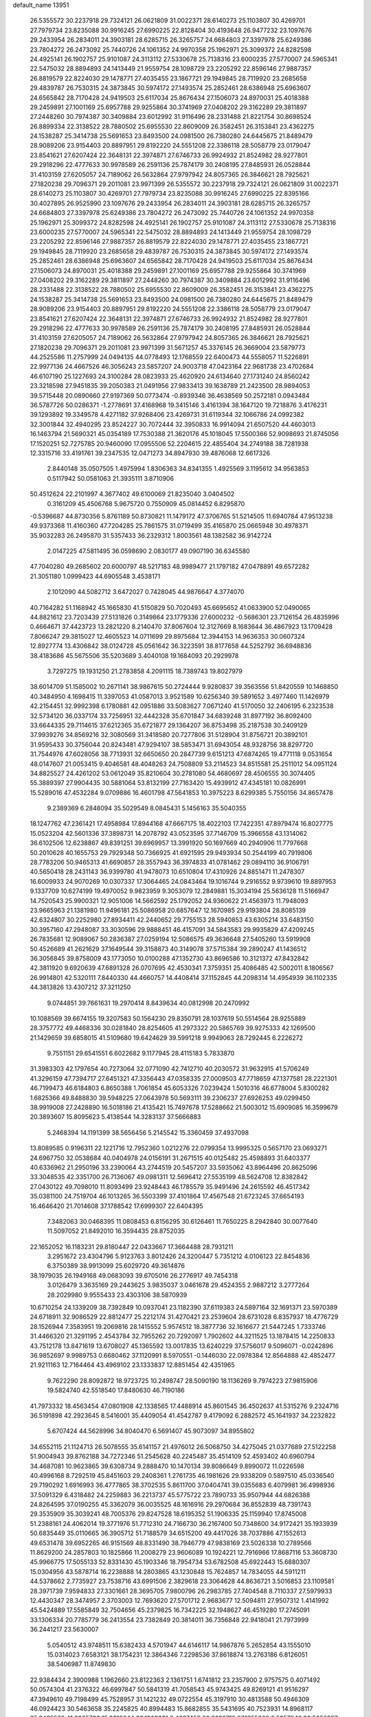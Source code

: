 default_name                                                                    
13951
  26.5355572  30.2237918  29.7324121  26.0621809  31.0022371  28.6140273
  25.1103807  30.4269701  27.7979734  23.8235088  30.9916245  27.6990225
  22.8128404  30.4193648  26.9477232  23.1097676  29.2433954  26.2834011
  24.3903181  28.6285715  26.3265757  24.6684803  27.3397978  25.6249386
  23.7804272  26.2473092  25.7440726  24.1061352  24.9970358  25.1962971
  25.3099372  24.8282598  24.4925141  26.1902757  25.9101087  24.3113112
  27.5330678  25.7138316  23.6000235  27.5770007  24.5965341  22.5475032
  28.8894893  24.1413449  21.9559754  28.1098729  23.2205292  22.8596146
  27.9887357  26.8819579  22.8224030  29.1478771  27.4035455  23.1867721
  29.1949845  28.7119920  23.2685658  29.4839787  26.7530315  24.3873845
  30.5974172  27.1493574  25.2852461  28.6386948  25.6963607  24.6565842
  28.7170428  24.9419503  25.6117034  25.8676434  27.1506073  24.8970031
  25.4018388  29.2459891  27.1001169  25.6957788  29.9255864  30.3741969
  27.0408202  29.3162289  29.3811897  27.2448260  30.7974387  30.3409884
  23.6012992  31.9116496  28.2331488  21.8221754  30.8698524  26.8899334
  22.3138522  28.7880502  25.6955530  22.8609009  26.3582451  26.3153841
  23.4362275  24.1538287  25.3414738  25.5691653  23.8493500  24.0981500
  26.7380280  24.6445675  21.8489479  28.9089206  23.9154403  20.8897951
  29.8192220  24.5551208  22.3386118  28.5058779  23.0179047  23.8541621
  27.6207424  22.3648131  22.3974871  27.6746733  26.9924932  21.8524982
  28.9277801  29.2918296  22.4777633  30.9978589  26.2591136  25.7874179
  30.2408195  27.8485931  26.0528844  31.4103159  27.6205057  24.7189062
  26.5632864  27.9797942  24.8057365  26.3846621  28.7925621  27.1820238
  29.7096371  29.2011081  23.9971399  26.5355572  30.2237918  29.7324121
  26.0621809  31.0022371  28.6140273  25.1103807  30.4269701  27.7979734
  23.8235088  30.9916245  27.6990225  22.8395166  30.4027895  26.9525990
  23.1097676  29.2433954  26.2834011  24.3903181  28.6285715  26.3265757
  24.6684803  27.3397978  25.6249386  23.7804272  26.2473092  25.7440726
  24.1061352  24.9970358  25.1962971  25.3099372  24.8282598  24.4925141
  26.1902757  25.9101087  24.3113112  27.5330678  25.7138316  23.6000235
  27.5770007  24.5965341  22.5475032  28.8894893  24.1413449  21.9559754
  28.1098729  23.2205292  22.8596146  27.9887357  26.8819579  22.8224030
  29.1478771  27.4035455  23.1867721  29.1949845  28.7119920  23.2685658
  29.4839787  26.7530315  24.3873845  30.5974172  27.1493574  25.2852461
  28.6386948  25.6963607  24.6565842  28.7170428  24.9419503  25.6117034
  25.8676434  27.1506073  24.8970031  25.4018388  29.2459891  27.1001169
  25.6957788  29.9255864  30.3741969  27.0408202  29.3162289  29.3811897
  27.2448260  30.7974387  30.3409884  23.6012992  31.9116496  28.2331488
  22.3138522  28.7880502  25.6955530  22.8609009  26.3582451  26.3153841
  23.4362275  24.1538287  25.3414738  25.5691653  23.8493500  24.0981500
  26.7380280  24.6445675  21.8489479  28.9089206  23.9154403  20.8897951
  29.8192220  24.5551208  22.3386118  28.5058779  23.0179047  23.8541621
  27.6207424  22.3648131  22.3974871  27.6746733  26.9924932  21.8524982
  28.9277801  29.2918296  22.4777633  30.9978589  26.2591136  25.7874179
  30.2408195  27.8485931  26.0528844  31.4103159  27.6205057  24.7189062
  26.5632864  27.9797942  24.8057365  26.3846621  28.7925621  27.1820238
  29.7096371  29.2011081  23.9971399  31.5671257  45.3376145  26.3669004
  23.5879773  44.2525586  11.2757999  24.0494135  44.0778493  12.1768559
  22.6400473  44.5558057  11.5226891  22.9977136  24.4667526  46.3056243
  23.5857207  24.9003718  47.0423164  22.9681738  23.4702684  46.6107190
  25.1227693  24.3100284  28.0823933  25.4620920  24.6134640  27.1731240
  24.8560242  23.3218598  27.9451835  39.2050383  21.0491956  27.9833413
  39.1638789  21.2423500  28.9894053  39.5715448  20.0890660  27.9197369
  50.0773474  -0.8939346  36.4638569  50.2572181   0.0943484  36.5787726
  50.0286371  -1.2778691  37.4168968  19.3415146   3.4161394  38.1647120
  19.7218876   3.4176231  39.1293892  19.3349578   4.4271182  37.9268406
  23.4269731  31.6119344  32.1066786  24.0992382  32.3001844  32.4940295
  23.8524227  30.7072444  32.3950833  16.9914094  21.6507520  44.4603013
  16.1463794  21.5690321  45.0354189  17.7530388  21.3620176  45.1018045
  17.5500366  52.9098693  21.8745056  17.1520251  52.7275785  20.9460090
  17.0955506  52.2204615  22.4855404  34.2749188  38.7281938  12.3315716
  33.4191761  39.2347535  12.0471273  34.8947930  39.4876068  12.6617326
   2.8440148  35.0507505   1.4975994   1.8306363  34.8341355   1.4925569
   3.1195612  34.9563853   0.5117942  50.0581063  21.3935111   3.8710906
  50.4512624  22.2101997   4.3677402  49.6100069  21.8235040   3.0404502
   0.3161209  45.4506768   5.9675720   0.7550909  45.0814452   6.8295870
  -0.5396687  44.8730356   5.8761189  50.8730821  11.1479172  47.3706765
  51.5214505  11.6940784  47.9513238  49.9373368  11.4160360  47.7204285
  25.7861575  31.0719499  35.4165870  25.0665948  30.4978371  35.9032283
  26.2495870  31.5357433  36.2329312   1.8003561  48.1382582  36.9142724
   2.0147225  47.5811495  36.0598690   2.0830177  49.0907190  36.6345580
  47.7040280  49.2685602  20.6000797  48.5217183  48.9989477  21.1797182
  47.0478891  49.6572282  21.3051180   1.0999423  44.6905548   3.4538171
   2.1012090  44.5082712   3.6472027   0.7428045  44.9876647   4.3774070
  40.7164282  51.1168942  45.1665830  41.5150829  50.7020493  45.6695652
  41.0633900  52.0490065  44.8821612  23.7203439  27.5131826   0.3149864
  23.1779336  27.6000232  -0.5686301  23.7126154  26.4835996   0.4664671
  37.4423723  13.2821220   8.2140470  37.8067604  12.3127669   8.1683644
  36.4867923  13.1709428   7.8066247  29.3815027  12.4605523  14.0711699
  29.8975684  12.3944153  14.9636353  30.0607324  12.8927774  13.4306842
  38.0124728  45.0561642  36.3223591  38.8177658  44.5252792  36.6948836
  38.4183686  45.5675506  35.5203689   3.4040108  19.1684093  20.2929978
   3.7297275  19.1931250  21.2783858   4.2091115  18.7389743  19.8027979
  38.6014709  51.1585002  10.2671141  38.9867615  50.2724444   9.9280837
  39.3563556  51.8420559  10.1468850  40.3484950   4.1698415  11.3397053
  41.0587013   3.9521589  10.6256340  39.5891652   3.4977460  11.1426979
  42.2154451  32.9992398   6.1780881  42.0951886  33.5083627   7.0671240
  41.5170050  32.2406195   6.2323538  32.5734120  36.0337174  33.7256951
  32.4442328  35.6701847  34.6839248  31.8977192  36.8092400  33.6644335
  29.7114615  37.6212365  35.6721877  29.1364207  36.8753498  35.2187538
  30.2409129  37.9939276  34.8569216  32.3080569  31.3418580  20.7277806
  31.5128904  31.8756721  20.3892101  31.9595433  30.3756044  20.8243481
  47.9294107  38.5853471  31.6943054  48.9328756  38.8297720  31.7544976
  47.6028056  38.7713931  32.6650650  20.2847739   9.6151213  47.6874265
  19.4771118   9.0531654  48.0147607  21.0053415   9.4046581  48.4048263
  24.7508809  53.2114523  34.8515581  25.2511012  54.0951124  34.8825527
  24.4261202  53.0612049  35.8210604  30.2781080  54.4680697  28.4506555
  30.3074405  55.3889397  27.9904435  30.5881064  53.8132199  27.7163420
  15.4939912  47.4345181  10.0826991  15.5289016  47.4532284   9.0709886
  16.4601798  47.5641853  10.3975223   8.6299385   5.7550156  34.8657478
   9.2389369   6.2848094  35.5029549   8.0845431   5.1456163  35.5040355
  18.1247762  47.2361421  17.4958984  17.8944168  47.6667175  18.4022103
  17.7422351  47.8979474  16.8027775  15.0523204  42.5601336  37.3898731
  14.2078792  43.0523595  37.7146709  15.3966558  43.1314062  36.6102506
  12.6238867  49.8391251  39.6969957  13.3991920  50.1697669  40.2940906
  11.7797668  50.2010628  40.1655753  29.7929348  50.7366925  41.6921595
  29.9493934  50.2544199  40.7919806  28.7783206  50.9465313  41.6690857
  28.3557943  36.3974833  41.0781462  29.0894110  36.9106791  40.5650418
  28.2431143  36.9399780  41.9478073  10.6510804  17.4310926  24.8851471
  11.2478307  16.6009933  24.9070269  10.0307337  17.3064465  24.0843464
  19.1016744   9.2916552   9.9739610  19.8897953   9.1337709  10.6274199
  19.4970052   9.9823959   9.3053079  12.2849881  15.3034194  25.5636128
  11.5166947  14.7520543  25.9900321  12.9051006  14.5662592  25.1792052
  24.9360622  21.4563973  11.7948093  23.9665963  21.1381980  11.9496181
  25.5086958  20.6857647  12.1670985  29.9193804  28.8085139  42.6324807
  30.2252980  27.8934411  42.2440652  29.7755153  28.5940853  43.6305214
  33.6483150  30.3957160  47.2948087  33.3030596  29.9888451  46.4157091
  34.5843583  29.9935829  47.4209245  26.7835681  12.9089067  50.2836387
  27.0259194  12.5086575  49.3636648  27.5405260  13.5919908  50.4526689
  41.2621629  37.1649544  39.3158873  40.3149078  37.5715384  39.2890247
  41.1436512  36.3056845  39.8758009  43.1773050  10.0100288  47.1352730
  43.8696586  10.3121372  47.8432842  42.3811920   9.6920639  47.6891328
  26.0707695  42.4530341   7.3759351  25.4086485  42.5002011   8.1806567
  26.9914801  42.5320111   7.8440330  44.4660757  14.4408414  37.1152845
  44.2098314  14.4954939  36.1102335  44.3813826  13.4307212  37.3211250
   9.0744851  39.7661631  19.2970414   8.8439634  40.0812998  20.2470992
  10.1088569  39.6674155  19.3207583  50.1564230  29.8350791  28.1037619
  50.5514564  28.9255889  28.3757772  49.4468336  30.0281840  28.8254605
  41.2973322  20.5865769  39.9275333  42.1269500  21.1429659  39.6858015
  41.5109680  19.6424629  39.5991218   9.9949063  28.7292445   6.2226272
   9.7551151  29.6541551   6.6022682   9.1177945  28.4115183   5.7833870
  31.3983303  42.1797654  40.7273064  32.0771090  42.7412710  40.2030572
  31.9632915  41.5706249  41.3296159  47.7394717  27.6451321  47.3356443
  47.0358335  27.0009503  47.7718659  47.1377581  28.2221301  46.7199473
  46.6184803   6.8650388   1.7061854  45.6053326   7.0239424   1.5010316
  46.6778004   5.8300282   1.6825366  49.8488830  39.5948225  27.0643978
  50.5693111  39.2306237  27.6926253  49.0299450  38.9919008  27.2428890
  16.5018186  21.4135421  15.7497678  17.5288662  21.5003012  15.6909085
  16.3599679  20.3893607  15.8095623   5.4138544  14.3283137  37.5666883
   5.2468394  14.1191399  38.5656456   5.2145542  15.3360459  37.4937098
  13.8089585   0.9196311  22.1221716  12.7952360   1.0212276  22.0799354
  13.9995325   0.5657170  23.0693271  24.6967750  32.0538684  40.0404978
  24.0156191  31.2671515  40.0125482  25.4598893  31.6403377  40.6336962
  21.2950196  33.2390064  43.2744519  20.5457207  33.5935062  43.8964496
  20.8625096  33.3048535  42.3351700  26.7136067  49.0981311  12.5696412
  27.5535199  48.5624708  12.8382842  27.0430122  49.7098010  11.8093499
  23.9248443  46.1785579  35.9491496  24.2615592  46.4517342  35.0381100
  24.7519704  46.1013265  36.5503399  37.4101864  17.4567548  21.6723245
  37.6654193  16.4646420  21.7014608  37.1788542  17.6999307  22.6404395
   7.3482063  30.0468395  11.0808453   6.8156295  30.6126461  11.7650225
   8.2942840  30.0077640  11.5097052  21.8492010  16.3594435  28.8752035
  22.1652052  16.1183231  29.8180447  22.0433667  17.3664488  28.7931211
   3.2951672  23.4304796   5.9123763   3.8012426  24.3200447   5.7351212
   4.0106123  22.8454836   6.3750389  38.9913099  25.6029720  49.3614876
  38.1979035  26.1949168  49.0683093  39.6705016  26.2776917  49.7454318
   3.0126479   3.3635169  29.2443625   3.9835037   3.0461678  29.4524355
   2.9887212   3.2777264  28.2029980   9.9555433  23.4303106  38.5870939
  10.6710254  24.1339209  38.7392849  10.0937041  23.1182390  37.6119383
  24.5897164  32.1691371  23.5970389  24.6718911  32.9086529  22.8812477
  25.2212174  31.4270421  23.2539604  28.6731028   6.8357937  18.4776729
  28.1526944   7.3583951  19.2069816  28.1415552   5.9574512  18.3877736
  32.1616677  21.5447245   1.7333746  31.4466320  21.3291195   2.4543784
  32.7955262  20.7292097   1.7902602  44.3211525  13.1878415  14.2250833
  43.7512178  13.8471619  13.6708027  45.1365592  13.0017835  13.6240229
  37.5756017   9.5096071  -0.0242896  36.9852697   9.9989753   0.6680462
  37.1120991   8.5970551  -0.1446030  22.0978384  12.8564888  42.4852477
  21.9211163  12.7164464  43.4969102  23.1333837  12.8851454  42.4351965
   9.7622290  28.8092872  18.9723725  10.2498747  28.5090190  18.1136269
   9.7974223  27.9815906  19.5824740  42.5518540  17.8480630  46.7190186
  41.7973332  18.4563454  47.0801908  42.1338565  17.4488914  45.8601545
  36.4502637  41.5315276   9.2324716  36.5191898  42.2923645   8.5416001
  35.4409054  41.4542787   9.4179092   6.2882572  45.1641937  34.2232822
   5.6707424  44.5628996  34.8040470   6.5691407  45.9073097  34.8955802
  34.6552115  21.1124713  26.5078555  35.6141157  21.4976012  26.5068750
  34.4275045  21.0377689  27.5122258  51.9004943  39.8762188  34.7272346
  51.2545628  40.2245487  35.4514109  52.4593402  40.6960794  34.4687081
  10.9623865  39.6308734   9.2888470  10.1470134  39.8086649   9.8990072
  11.0226598  40.4996168   8.7292519  45.8451603  29.2408361   1.2761735
  46.1981626  29.9338209   0.5897510  45.0336540  29.7190292   1.6916993
  36.4777865  38.3702535   5.8611700  37.0404741  39.0355683   6.4079981
  36.4998936  37.5091329   6.4318482  24.2259883  36.2213737  45.5775722
  23.7890733  35.9507944  44.6826388  24.8264595  37.0190255  45.3362079
  36.0035525  48.1616916  29.2970684  36.8552839  48.7391743  29.3535909
  35.3039241  48.7005376  29.8247528  18.6195352  51.1906335  25.1159940
  17.8745008  51.2388161  24.4062014  19.3771976  51.7712310  24.7166730
  36.2167400  50.7348600  34.9172421  35.1933939  50.6835449  35.0110665
  36.3905712  51.7188579  34.6515200  49.4417026  38.7037886  47.1552613
  49.6531478  39.6952265  46.9151569  48.8331490  38.7946779  47.9838169
  23.5026338  10.2789566  11.8629200  24.2857803  10.1825866  11.2008279
  23.9606089  10.1924221  12.7916966  17.8687116  53.3608730  45.9966775
  17.5055133  52.8331430  45.1903346  18.7954734  53.6782508  45.6922443
  15.6880307  15.0304956  43.5878714  16.2238888  14.2803865  43.1230848
  15.7624857  14.7834055  44.5911211  44.5378662   2.7735927  23.7538716
  43.6991506   2.3829618  23.3064628  44.8636721   3.5016853  23.1109581
  28.3971739   7.9594833  27.3301661  28.3695705   7.9800796  26.2983785
  27.7404548   8.7110337  27.5979933  12.4430347  28.3474957   2.3703003
  12.7693620  27.5701712   2.9683677  12.5094811  27.9507312   1.4141992
  45.5424889  17.5585849  32.7504656  45.2379825  16.7342225  32.1948627
  46.4519280  17.2745091  33.1306334  20.7785779  36.2413554  23.7382849
  20.3814011  36.7356848  22.9418041  21.7973999  36.2441217  23.5630007
   5.0540512  43.9748511  15.6382433   4.5701947  44.6146117  14.9867876
   5.2652854  43.1555010  15.0314023   7.6583121  38.1754231  12.3864346
   7.2298536  37.8618874  13.2763186   6.8126051  38.5406987  11.8749830
  22.9384434   2.3900988   1.1962660  23.8122363   2.1361751   1.6741812
  23.2357900   2.9757575   0.4071492  50.0574304  41.2376322  46.6997847
  50.5841319  41.7058543  45.9743425  49.8269121  41.9516297  47.3949610
  49.7198499  45.7528957  31.1421232  49.0722554  45.3197910  30.4813588
  50.4946309  46.0924423  30.5463658  35.2245825  40.8994483  15.8682855
  35.5431695  40.7523931  14.8968117  35.0435560  41.9205726  15.9013644
  28.1060221   9.4327453  30.8280719  27.1255860   9.5357946  30.5056297
  28.0661906   8.6052688  31.4407690  11.5651569  40.3108717   4.7140716
  12.2518250  39.5915271   4.9558961  12.0789523  41.1976717   4.7856090
  37.0066564  24.7412148  26.8254562  36.9903600  23.7292181  26.5986195
  37.0913364  24.7408241  27.8578939  38.8643078  44.1013682  18.3672196
  39.5154749  44.3252207  19.1211788  39.2885963  44.4857440  17.5169258
   8.6325753  30.3287929  38.4695267   7.7410224  30.1545775  37.9882376
   8.9633218  29.3961917  38.7476357   6.4249422  51.2400127  21.5884288
   6.9691963  50.6547952  20.9280522   7.1349164  51.7653451  22.0955232
  33.7972984  52.2036853  42.4640530  34.7401271  51.8489146  42.2114368
  33.4948470  52.6487298  41.5672555   8.8321340  25.7464782   3.6749849
   8.4481702  26.6012622   3.2508342   8.0125506  25.1395010   3.8025933
  26.7486481  32.6991094  12.3213945  26.6891774  31.7487596  11.9444376
  25.7697009  32.9555055  12.5198441  19.2754722  28.8504856  36.1196298
  19.3184917  28.4010377  37.0366260  18.2814529  29.0884212  35.9883704
  15.6963729  45.2470340  19.0158209  16.5206250  45.3551305  19.6329838
  16.1135875  45.0508323  18.0934542  17.0685621  16.2940424  50.8330489
  17.9580929  15.9426835  50.4626388  16.6998281  15.5274497  51.4022941
  50.3215068  43.1919547  37.3508245  49.6966970  43.9922946  37.5541281
  50.9302566  43.1583967  38.1909196  26.1071998  27.6283281  46.2111433
  25.4657527  27.7462319  47.0095741  25.6835188  28.2136677  45.4764376
   8.5875576  18.3737536  46.8577606   8.8743841  17.6426580  47.5320657
   8.6449803  17.8895842  45.9465511  45.9041363  20.7322317  17.8396660
  46.4553271  19.9934423  17.3766212  46.4368959  21.5938652  17.6043526
  18.0048963  30.3526122  41.4897276  17.6745406  30.1329690  42.4411505
  17.7495698  31.3510112  41.3735321  30.6820780  53.2842642  50.8178335
  30.0400874  53.4157439  50.0232262  30.2678417  53.7884330  51.5878282
  41.1769958  37.9905065  24.4304636  41.6768788  38.8663402  24.5775180
  41.5515531  37.6041435  23.5585470  19.7595082  17.4743088  23.1872699
  20.6842179  17.5203020  22.7288645  19.2926487  18.3417922  22.8988859
  11.9890584  15.9813816   9.8042733  11.0560860  16.3140915  10.0986186
  12.3279370  16.7360254   9.1820071   7.3476324  35.2537396  15.4350377
   6.7182365  34.9856022  16.2118111   7.5868463  34.3409905  15.0061302
  26.6771038   6.8635675  50.4258467  26.4892177   7.1656752  49.4653173
  25.7436261   6.7656798  50.8525565  44.4449711  25.2300740  18.5000718
  45.4528068  25.0709835  18.6542530  43.9871160  24.4616814  19.0029573
  14.7894531  43.7311180  48.4561084  13.9315888  44.0165905  47.9375870
  15.4692611  44.4620246  48.1931560  25.1875458  40.8539214  11.2648255
  24.7686514  41.4982528  10.5712794  26.1574449  41.1831161  11.3439143
  33.1105815  23.9162583   2.9234567  34.1188273  24.0491195   2.8010039
  32.8868668  23.0721607   2.3851400   3.5401917  24.2420504  10.1588981
   3.5629758  24.3389592  11.1959885   4.5415391  24.4016814   9.9045939
   5.5425235  12.1495620  33.2782848   5.5381215  12.1968399  34.2983027
   6.0817866  12.9667281  32.9686432  25.2857926  53.6422108  16.1676940
  25.3200483  53.1145182  17.0531630  26.2553044  53.6576523  15.8385095
  40.9736183  23.4279417  18.6796260  40.2351919  23.0269228  19.2661412
  41.8269496  23.3595749  19.2488813  15.6848051   5.2205961  41.9758301
  15.3745059   4.8224920  42.8779088  15.2138715   6.1430270  41.9616901
  50.5372362  19.8561359  26.3107697  49.9376933  19.7385022  27.1516281
  51.3736433  20.3349472  26.6943302  43.7225534  27.0150618   6.6382140
  43.9373384  26.0705480   6.2844349  43.7350552  26.9128270   7.6537541
  47.4530985  22.8819487  17.2875411  47.1869664  23.1377577  16.3306981
  47.3050871  23.7428362  17.8350329  47.6277668  16.3224837  19.3513052
  48.2174765  17.1699061  19.3035713  46.9570111  16.4556138  18.5784443
  19.7721107  37.3829119  20.6018028  19.0790039  37.9302059  21.1393655
  19.2108332  36.6073430  20.2122973  32.9718982  37.2030438  27.5985934
  33.1259458  36.9052123  28.5777823  33.0539660  38.2325875  27.6492450
  18.4614664  48.4857539  25.1281911  19.0747144  48.2500282  24.3512207
  18.5261032  49.5152980  25.2059991  40.7920651  54.8620026  23.8856475
  41.0913078  54.6891044  24.8560329  40.7266598  53.9330851  23.4651521
  50.7054105  13.1303668  27.0685467  50.9741079  12.3537682  26.4352793
  49.8450709  13.4983869  26.6353082  42.3063432  45.7822917  44.2098411
  42.7888125  44.8876061  44.3690896  41.3057851  45.5520871  44.3103615
  43.3980360  19.8805750  18.7477903  44.2202187  20.1726330  18.1980040
  43.4662509  20.4111962  19.6133943  18.0546818  39.1554145  29.8234411
  18.1309566  38.7495514  30.7781614  17.7084295  38.3427251  29.2778103
  45.9200332  46.5949794   8.7611279  46.0952379  46.9777698   7.8143950
  44.8819240  46.5416493   8.7898992  41.0339595  27.1653171  50.4335324
  41.6081569  26.4932516  50.9772711  40.8979480  27.9403077  51.1052750
  40.3194862  34.4188529  16.1157359  39.5164184  35.0240784  15.9276403
  40.0978823  33.9654094  17.0123868  16.8793722  48.5401934  51.5733739
  16.9967708  49.5353033  51.8136974  16.5895428  48.5406420  50.5916852
  25.4686196  44.2515480  23.8344068  25.2950793  44.5526505  24.8059014
  25.0966204  43.2931222  23.7982492  17.6269592   2.2821620  25.8232005
  17.1404455   1.3827640  25.9957831  18.3559519   2.2952086  26.5578449
  43.4720611  18.4294976  34.2959387  44.2717844  18.1372798  33.7059203
  42.8504353  17.6127167  34.2893938  45.2090661  43.4481884  30.2459584
  45.9003731  43.9364073  30.8024766  45.7468358  42.9736177  29.5019707
  47.2344360  31.7044902  35.6589409  47.9211051  31.6014892  34.8941039
  46.8663304  32.6644486  35.4983671  12.7996932  33.6350273   8.5830418
  13.3328206  33.3473851   9.4228173  13.3844980  34.3900920   8.1826858
  10.8101334  17.4918461   2.3326878  10.3734586  16.6825107   1.8978603
  11.1575847  18.0531680   1.5379664  10.3460239  17.3472595  36.4471302
   9.5528239  17.1685780  35.8107357  11.0902232  17.6828605  35.8177818
   4.8704129  53.8797678  27.8939708   5.2154218  52.9196162  27.7447785
   4.5413090  53.8445228  28.8834033   8.4940745  54.2364384  44.8996579
   8.4893143  53.9556757  45.8870391   8.9939714  53.4684710  44.4269953
   6.9568515  16.8449778  49.7970260   6.8550613  16.5263525  50.7550696
   6.5882644  17.8110648  49.8009890   7.9623917  31.9671597   3.9561539
   8.3845773  32.6422217   4.6121413   7.3733340  31.3788157   4.5715838
  26.2430769  39.1496913  19.5640305  27.0309172  39.4961342  18.9901448
  26.4469724  38.1364153  19.6433631  31.2809934  16.2329700   4.5641784
  31.0085106  17.0225229   5.1654823  32.1828287  16.5280637   4.1589744
  13.7461826  10.6180314   3.3574701  14.3403914  10.6345937   4.2035892
  12.8996323  10.1095425   3.6753912  21.9775868  21.6039812  20.6149976
  22.7027355  21.9841490  21.2300251  21.1114219  21.6705719  21.1658423
  38.3107210   2.4963698  10.6026232  37.3084011   2.3747031  10.8415594
  38.2580244   3.0449404   9.7185474  28.8009767  14.7117560  50.7209292
  28.8936346  14.9566278  51.7013776  29.7688147  14.6856765  50.3609701
  11.0583797  37.4603223  32.9297102  10.2878728  37.9710614  33.4025983
  11.6799475  38.2441536  32.6358696   7.8826690  43.0524977  33.7345856
   8.1991214  42.8850924  34.7005212   7.2055834  43.8305992  33.8338137
   1.7695065  24.0392283  39.8258603   2.2582953  24.9238493  40.0587181
   2.4715153  23.3215162  40.0893620   2.6188565  28.8614891  23.5709602
   3.1303539  29.2546783  22.7684827   2.5354809  29.6577944  24.2237018
   3.7885666  31.8529085  47.1196623   3.7340042  32.8845738  47.0987171
   4.3839379  31.6290853  46.3040943  34.8435590  10.9253166  23.6588241
  33.8707078  10.6187133  23.4876288  34.7944685  11.9501860  23.5919804
  14.7347333  52.8918265  31.1675043  14.1510872  52.5902813  31.9634272
  15.6816247  52.9082645  31.5165421   7.0492070  51.4739922  42.9283709
   6.3137276  51.9306558  43.4933460   6.6809895  50.5196901  42.7905274
  37.7856601  48.3831734  52.3399926  38.2203244  47.6558109  51.7648446
  37.2089356  47.8917002  53.0191575  46.9087485  49.1055956  35.3105896
  47.3168445  48.1565282  35.3394858  47.7383701  49.7221645  35.3399867
  44.9285914  22.4890163  26.8147501  44.6418264  23.4019997  26.4341248
  45.8358926  22.6945080  27.2678286  30.2839849  30.6491589  25.0355311
  30.3239593  31.6387976  24.7582008  31.2795779  30.3903588  25.1641101
   8.1107185  42.4465745   7.3423935   7.8186403  42.8595421   6.4503510
   7.5291986  42.9221992   8.0479881   6.3194119  35.4759448  37.8868305
   6.4317439  34.8989611  38.7407030   7.3022159  35.7053648  37.6345146
  36.8497349  27.1683597  48.4468423  36.7287261  28.1849237  48.2686431
  35.9612307  26.9170266  48.9155961   2.8319679  49.9879378  46.2078829
   1.9521016  50.2564637  45.7485829   3.3270974  49.4340298  45.4864580
  17.8858789  45.4101421  20.6259959  17.7793948  44.8426628  21.4856259
  18.8688652  45.2402911  20.3543179  48.2869338  11.2449374   0.9831617
  49.0304782  10.7710736   1.4876015  47.4644611  11.1740015   1.6125866
  31.3291365  24.5864562   4.7643498  31.9105172  25.0243680   5.4964864
  32.0252858  24.3463398   4.0268935  10.2026256  49.5186031  43.3965324
  10.5785728  48.5528293  43.4198860  10.3157619  49.7900337  42.4080811
  20.5617392  31.2466879  36.2812729  20.1034349  30.3271114  36.2148478
  20.8637739  31.4452481  35.3185278   6.9394746  46.8351670  36.1623572
   7.4592633  46.1166256  36.6934846   6.2402923  47.1730103  36.8416278
   5.8093498   1.8837361  31.8553036   6.2046579   0.9311624  31.7475935
   5.7212373   2.2065337  30.8755749  46.4819375  54.0451080  36.0923019
  47.0472773  53.3480401  36.6205767  46.6827950  53.7806599  35.1065695
  17.8361903   6.4357893  27.6757507  17.7820622   6.1370030  26.6761251
  18.3828000   7.3167037  27.5950160  30.3963073  18.4855669  47.3418188
  30.5840018  18.0839840  48.2769276  31.3602818  18.6711149  46.9878864
  39.0050055   7.2188065  47.9491154  39.5126035   6.8868954  47.1182921
  39.4484261   8.1165511  48.1813584  35.4180365  19.3938598  33.3425290
  36.2216845  19.6387282  32.7362598  34.9673349  18.6156126  32.8264919
   4.5937113  27.4544758  46.7582645   4.1688799  26.5291593  46.9565222
   4.1062485  27.7288229  45.8815808  23.1540088   5.2616542  45.9960145
  22.3957316   4.8825555  45.4008775  22.6364757   5.6969804  46.7814176
  17.3934163  12.8304432  31.8148134  16.7183691  12.8127319  31.0330519
  18.1132228  13.5050661  31.4966800  38.7399089  42.0843091   6.0766973
  38.4447653  41.1878128   6.5040000  39.7294990  42.1667806   6.3737775
   6.8870362   0.6235664  36.8424804   7.0287395   1.0010897  37.7990931
   6.2433298   1.3222742  36.4222843  19.6169246  24.0504335  48.2712103
  18.6486352  24.4129363  48.3329763  19.9289563  24.3800261  47.3420450
  15.0585098  27.4881937  21.9224631  14.0519357  27.3259076  21.7751812
  15.5093895  26.8573978  21.2425942  52.6457637  34.4704262   1.7174703
  52.0808814  33.9122694   2.3869809  51.9545808  34.8958263   1.1074048
   9.9309318  27.1973355  50.4738283  10.8433351  27.2827184  50.9383046
   9.4686232  28.0960714  50.6443842  32.9232117  19.0181689  13.6587820
  33.2804506  19.7894845  13.0589380  33.5883117  18.2511502  13.4601983
  32.0661953  33.6779176  39.6494871  31.1528805  33.7771050  40.1062030
  32.7069666  34.2479212  40.1849923   5.0275220  13.8552802  40.2172837
   5.1849448  14.5949371  40.9269380   5.9406401  13.3517621  40.2225276
  17.0531826  24.9560859  48.4051919  16.8922541  25.2097055  49.3902557
  16.7806461  25.7965085  47.8777907  27.6922361  51.1657392  16.2857165
  27.7768838  52.0999047  15.8504623  26.9009066  50.7387999  15.7659307
   6.7780024  47.6240620  40.2025570   7.5208862  48.2028549  39.7460932
   7.2884082  46.7150916  40.3152206  48.0466383  25.4147457   8.6495969
  48.2493102  26.3027575   8.1590207  48.3696065  24.7007529   7.9615670
  44.9068839  33.3278725  38.3357033  45.1143591  34.2038966  38.8306500
  45.7233608  32.7324385  38.4973812   3.6995130  17.4440402  27.3336097
   4.3402241  16.7136731  27.6994642   2.8723906  17.3425065  27.9544455
  31.8931304  54.1130954  21.6417288  31.2202902  54.5769023  22.2643653
  32.7975491  54.2190867  22.1320252   0.8955246  35.2267926  24.7889621
   0.7574629  34.7526473  23.8776158   1.9242848  35.3473981  24.8268209
  35.0951364  45.0913819  44.7442692  35.3525111  45.1949247  45.7428233
  35.5863888  45.8469866  44.2757109  13.3919940  19.2623592  12.4257226
  13.1999563  18.4789203  13.0767375  14.4277602  19.3127608  12.4330614
  15.6604609   9.3799611   1.8417702  14.8884889   9.8670918   2.3293966
  15.9357156  10.0456331   1.1061658  16.5528162  41.0281296  28.4921760
  17.1817573  41.8512520  28.5292252  17.0600713  40.3257307  29.0583000
  44.5038514  13.8207851  45.4249291  43.6602863  13.2528220  45.6656551
  44.1462032  14.4043999  44.6401577  23.2122087   2.7728697  43.2271481
  24.0377367   2.8132399  43.8461291  22.5748732   3.4786269  43.6204556
  20.9093415  32.2761640  38.6978553  21.8029384  32.7842589  38.5524665
  20.7097189  31.9129395  37.7386549  23.0352481  21.3508451  30.2226863
  22.2505882  21.8288078  30.7016434  23.7883786  21.3992066  30.9397286
   1.6552846  40.5898086   8.6990000   2.2891889  41.3150546   8.3504162
   2.2010756  39.7211773   8.6459721   7.9152651  50.3677056  47.9968218
   8.3047091  49.8410839  47.2012486   7.0157985  49.9065271  48.1876002
  20.3360826  54.2063028  44.9688375  21.1166573  53.5422850  44.7964625
  20.6309173  54.6584795  45.8603871   7.6972267  22.8327330   6.0324261
   7.3579636  23.4072957   5.2393503   6.8271891  22.4284097   6.4151465
  17.0596038  17.0184688  14.0659713  17.8808842  16.5039388  14.4375718
  16.2905294  16.3322833  14.1679028  34.9820528  45.4163640  14.0917133
  35.8073331  45.7430569  14.6241443  34.7203680  46.2731535  13.5518957
  28.9126836  35.4607667  50.5566330  28.4506162  34.5638583  50.3447129
  29.8883481  35.1929820  50.7601230  38.0754994  35.0421862  19.5757537
  37.9952337  35.8674551  18.9563964  38.2676638  35.4556312  20.5014318
   0.4977638  30.4282627  33.1617144  -0.0492842  31.1373208  33.6634798
   1.2005261  30.9583927  32.6340663  22.4442354  48.1811006  33.5970526
  21.4675718  48.3796255  33.8664721  22.3494478  47.7429277  32.6682815
   6.7513952   5.7728691   7.9543358   7.3179462   4.9250834   7.8041470
   6.9409064   6.0350948   8.9273781  12.0509079  53.9493413  36.7303671
  12.8771881  53.6756720  37.2868748  11.6420151  54.7289331  37.2652331
  14.2566714  26.4311531  49.9549428  15.1145610  26.0407575  50.3730267
  13.8021024  25.6015227  49.5297045  22.1864001   5.5520786  32.3993843
  21.2944252   5.4753696  31.8893077  22.9026023   5.4836714  31.6670308
  49.5397537  24.8341005  44.6360959  49.1208921  23.9795120  45.0435920
  48.7374169  25.4701166  44.5271862  44.3766738   2.6712314  43.1500530
  43.7582093   2.0405010  42.6183679  45.0854830   2.0406222  43.5582214
  45.9376311   3.5711557  28.0162540  46.5718439   4.3097036  27.6865749
  45.8396883   2.9367355  27.2179362  24.2366169  26.1394984   4.2410821
  24.7892145  25.7691389   3.4498902  24.9643445  26.4419037   4.9145759
  21.6802203  17.0014614  15.3303940  22.3763681  16.3603633  15.7544423
  22.1268184  17.9335405  15.4829842  47.2835295  42.4168516   0.2053521
  47.0944699  42.6091649  -0.7862468  47.9573375  43.1446307   0.4789827
  48.2523184  30.5729399  29.9420984  47.4554173  30.4935524  29.2745517
  47.8334650  30.1565696  30.8078259   1.5294979  20.5143624  34.4125511
   0.5211269  20.3422778  34.5601420   1.7614019  19.8457768  33.6451325
  19.9007714  47.7697009  40.9976906  20.0395748  48.0743395  40.0178714
  19.8451158  48.6869290  41.4976724  19.3177699   8.6124756  26.8171216
  20.1543704   9.1495858  26.5551995  18.5367479   9.2243270  26.5365941
  14.7052753  23.5980604  11.3609207  14.9092557  23.2701379  12.3178727
  14.8567241  22.7680864  10.7724098  27.8651174  41.7955570  11.1195875
  28.0707874  42.1068504  10.1532861  27.7150971  42.6951571  11.6179570
   2.0883092   3.4757335  31.9514219   1.1266854   3.1339164  31.8457096
   2.4648398   3.4824303  30.9967163  21.9773996  16.9193643  37.2320346
  22.0338194  15.9671929  37.6316629  20.9768392  16.9992852  36.9669426
   8.5356991   7.8722025  45.0131442   7.9663230   8.0240675  45.8623606
   9.4865943   7.7189817  45.3804654   9.5744917  24.2551181  16.6571551
   9.1047237  23.3796693  16.3572379   9.5880700  24.8105868  15.7784089
  19.4876368  14.9090141  34.8310065  19.4912605  15.7911002  35.3703858
  20.2145614  15.0582409  34.1133584  19.6930641  54.6346646  42.3469583
  20.1749402  55.5308985  42.1627331  19.9217896  54.4449087  43.3387264
  11.8816711  31.2036007   7.9490852  12.2680006  32.1464610   8.1359911
  12.6007292  30.7611901   7.3566972  39.4574752  15.7734899  30.8803892
  39.7845361  16.4414241  31.6027244  39.6120126  14.8563665  31.3125563
  37.5872634  33.1149515  40.2970048  36.9267690  32.7008580  40.9784720
  38.0454234  32.2860687  39.8823592  44.6838351   8.2985639   5.0288389
  44.3186038   8.9577375   4.3140083  44.5264431   8.8104565   5.9150863
  19.9918362  50.7215737  48.2097292  19.0037942  50.4447412  48.1055257
  19.9615437  51.4722236  48.9168618  18.6158268  13.5699617   1.9371143
  18.8288058  12.8255655   1.2587196  18.7016288  13.1111864   2.8548342
  20.0932933  33.6526570  40.8617109  20.1970333  34.6511483  40.6085505
  20.3968994  33.1586322  40.0045917   8.6418602  40.7892094  21.8125546
   8.9004044  39.9303254  22.3374646   9.5588777  41.2524680  21.6694985
   2.0418466  24.6181872  28.7785008   1.1965539  24.0233531  28.8339949
   2.0897961  24.8516831  27.7700519   8.5192040  43.7455927  11.3438554
   8.3406796  44.5140193  12.0304823   8.9978377  43.0383731  11.9342751
  16.6136222  35.5821739  24.8213245  16.9504455  34.6152126  24.6517969
  15.8794792  35.6954053  24.1031745  44.4525872  12.7140087   1.3662025
  43.5869811  12.7234757   1.8979801  44.1792015  12.7967000   0.3826749
  51.7861949  15.9541535  38.4433646  51.7650485  16.3678353  39.3848861
  52.7786429  15.9147234  38.1955183  36.4569072  26.6344640  17.1385086
  37.3629802  27.1009274  17.1300889  35.9249397  27.0514696  16.3739748
  21.2260389  30.7580252   1.6645469  20.7676072  29.8622420   1.9123151
  21.0533721  30.8155973   0.6382321  40.9787117  18.9211105  43.1323183
  40.5625197  18.5694599  42.2576799  41.1223621  18.0600437  43.6909782
  52.8203953  51.0781184  24.5372853  52.4439788  50.3926850  25.2281018
  53.0886934  51.8726114  25.1114798  25.0553417   7.4407984  15.3277821
  25.8802796   7.5570420  14.7185177  24.3462591   7.0159857  14.7142618
  20.1741363  54.0129032   4.6354434  20.2680275  54.8264276   5.2542062
  19.3682613  53.4996048   5.0215695  51.8589253  39.8205089  10.0101986
  52.6465607  40.1509455   9.4204550  51.0292249  40.2170453   9.5427577
  41.5250661  38.0440007  28.9181563  42.1683239  38.3306499  28.1588322
  41.9799225  38.4377090  29.7620333  50.7659981  11.1242468  15.0765438
  51.6563030  11.6367771  15.2326957  50.6685124  10.5544773  15.9289002
   9.3502832  48.1538307  32.6532928   9.3777735  47.5022775  33.4554504
   9.4177341  47.5165395  31.8395550  13.5973841  19.0658767  16.2368935
  14.6208683  18.9164656  16.2293910  13.2651322  18.4433308  15.4823632
  19.3943648  34.6085267  15.1250243  19.2285744  35.4638605  14.5687207
  20.3384273  34.7656424  15.5219974  43.4572328  49.5536354  38.6403808
  42.6988377  49.3212818  37.9723132  44.3008439  49.1900892  38.1543179
  37.2477512  28.6042312  33.0865941  36.5154626  27.9307606  33.3697373
  36.8803007  29.5146792  33.3955257  48.5422246  22.4253207  41.9321492
  49.1693064  21.6584230  41.6623691  47.9470996  22.0256071  42.6667382
  50.3686763  32.1916003  41.0738224  49.8495978  32.7389696  40.3722640
  49.7672596  32.1993930  41.8972531  29.2793575   6.2509011  47.8628758
  28.9583739   5.4582917  48.4409437  29.6890622   6.8997229  48.5579645
  18.4372092   4.9938924  21.1510198  17.8139239   4.4353887  20.5472309
  18.4242194   4.5063170  22.0519598   5.0623562  52.3816792  17.4826765
   5.9523000  51.8820834  17.4435192   4.8413125  52.4409945  18.4877563
  11.1678237  39.5207228  12.9380649  10.7791215  38.7134403  12.4301055
  10.6246086  39.5199411  13.8255022  30.4572785  36.3210650  26.9920331
  31.4252020  36.6617047  27.1533299  30.4427732  35.4409104  27.5465262
  46.6167162  43.5618478  25.8870413  46.2899643  42.7401936  25.3437030
  47.3126549  43.9906972  25.2574145  43.9338566  22.6156620  42.2194481
  43.7745656  21.6149453  42.4639093  43.0121685  23.0467141  42.4343887
  14.9464901  39.8246084  32.4366149  15.4581409  39.0240576  32.8398651
  15.6172247  40.6027749  32.5027346  44.2917447   0.7374319  20.9194681
  44.4930928   1.5628538  20.3407041  43.5348822   1.0466189  21.5466941
  32.7158042  23.2173698  32.7659245  33.4255912  22.7192363  33.3294984
  32.4933650  22.5496394  32.0127430  38.0358914  34.2693210  10.1918196
  38.6292721  34.1670936  11.0303037  37.5533003  35.1675344  10.3412027
  37.6342315  12.6391450  47.5463754  37.5926190  11.9437954  48.3200281
  37.6464959  12.0328266  46.7068561  28.6991079  29.7730648  40.4218518
  29.1744562  29.3774064  41.2495955  28.4881814  28.9394790  39.8459457
  31.8496212  47.7471176   1.8540301  31.2754391  48.6107978   1.7977894
  31.7022705  47.2899645   0.9577248  19.7798078  29.8227948  32.2988863
  18.8242469  30.1227327  32.5920307  19.9027204  28.9466828  32.8523857
  23.9742472   8.6682220  37.6792464  24.9117220   8.4646314  38.0601539
  24.1210149   9.5191487  37.1193968  31.5474401  53.3228044  30.6320118
  31.1311011  53.7872449  29.8134803  32.4910594  53.0602912  30.3358477
  35.4628242  54.6596324  36.3518058  36.2386894  54.1632761  35.8957488
  34.8747051  54.9604726  35.5572750  17.8911115  22.9541312  52.0933526
  17.4095150  22.2959097  51.4563087  17.7546471  23.8663439  51.6542118
  23.3191333  12.8737758  19.2919614  23.2477689  13.0304056  18.2760755
  22.4580640  12.3257157  19.4977146  18.5644513   5.9665644  50.6024817
  19.4880348   5.5261156  50.5171104  18.4924991   6.2100433  51.6031848
   1.4462532  23.2280037  20.9801452   0.4543283  23.5100601  21.0573009
   1.4080320  22.2073607  21.1776282  25.0928103   6.1396767  17.6987684
  25.0960393   6.6659018  16.8111144  25.9394543   5.5681416  17.6656484
   0.9950543  41.1593776  43.4967584   0.6639999  40.1776589  43.5394217
   0.1823278  41.6971167  43.8381092  37.5852243  23.7952610  46.2807751
  37.4688306  22.9518829  45.7014034  38.4951655  23.6692754  46.7370006
  44.6461652   0.9982389  17.3137741  44.7784393   1.6925203  18.0693950
  45.2800310   1.3285424  16.5700847  11.6748802   9.4029151  15.9803996
  10.9257699   9.2815242  15.2863037  11.8419601  10.4182282  15.9948586
  45.0980341  23.9308882  44.3426892  45.2894825  24.8324844  43.8947200
  44.7085522  23.3496690  43.5910151  45.9809759  41.4087304  24.4291622
  46.9425397  41.0181303  24.5211671  45.3752778  40.6002597  24.5266992
  47.8614477  38.8987087  49.4107366  47.9315003  39.1386102  50.4090333
  47.6797884  37.8862209  49.4053516   4.2156290  11.9521539  25.5937971
   3.7789318  12.6853260  26.1723873   5.2287603  12.1247397  25.7112644
  44.8415076   6.7504433  30.1233841  44.9969499   5.7449421  30.3347769
  43.8076267   6.8081319  30.0650167  33.1133309  10.0776617  35.3743313
  33.3840262   9.9960583  34.3847563  33.8739568   9.5911413  35.8766797
  36.8342902  26.3650283  41.2624328  36.8615564  25.4606431  41.7759428
  36.6443010  27.0393953  42.0301499  21.5966278  46.5924868  22.0983131
  21.3289018  46.6439345  23.0965702  22.5281035  46.1394727  22.1299151
  46.7226147  15.5760907  48.5873392  45.8150827  15.6653579  48.0784878
  46.4125136  15.2778812  49.5337980  23.4674324  27.5061706  36.5587602
  23.8519662  28.3694454  36.9859607  24.3320762  26.9413853  36.3956404
  30.9233233  33.1448675  16.9188406  30.8796493  33.5047663  17.8809796
  31.0726774  33.9852756  16.3400626  17.8299550  54.9948310  14.5007530
  17.2616356  54.3442932  13.9670795  18.2655879  54.4004097  15.2364280
  30.5221999  51.3449046  13.5621746  30.5954413  52.2242763  14.0988755
  30.1827469  50.6646838  14.2640860   4.3517935  22.1038195  31.2968354
   4.3940718  23.0621734  30.9367190   4.2044374  22.2023688  32.3054248
   9.2951224  23.5762626  19.3227292   9.4081986  23.8881871  18.3440607
   9.9424867  22.7719012  19.3913529   5.3718686  15.6763890   5.3268269
   5.8542842  14.9560625   4.7622244   5.7552420  16.5648690   4.9452984
  24.3579163  17.7820153   5.6325022  24.8809239  18.0024391   6.5014913
  25.0923906  17.8734666   4.9047794   4.0020076  32.7958474  40.5543657
   4.1637441  31.9180815  40.0314582   3.6999523  32.4842311  41.4808103
  30.6823355  26.3618810  41.8457388  30.0756232  25.5308178  41.9603429
  31.5558529  26.0880416  42.3214006  49.6193974  28.6002201  14.2649442
  50.6074550  28.6279031  13.9790110  49.2374279  27.7709377  13.7922359
  43.1540052  16.1211338   7.7256928  43.6392328  16.7779714   7.0927035
  42.1869191  16.4718388   7.7411911   9.1342279  54.6679499  13.2035462
   9.4980004  53.8436570  13.7082649   8.5968681  54.2624764  12.4270855
  47.0832342  24.9913439  18.9690086  47.2087820  24.7696269  19.9724131
  47.5983379  25.8843175  18.8651571  25.3869603  24.8617118  14.2446587
  25.4823345  23.9118886  14.6367501  24.5633697  24.8026157  13.6351252
  20.0506551  12.9711980  23.2667776  19.9129772  13.7853019  22.6344588
  20.1732000  12.1828578  22.6143528  27.5367630  51.9074762  50.3365813
  28.0345279  52.5785701  49.7305505  26.7480782  51.5897044  49.7514768
   6.6849325  18.3341355  21.6894517   6.3547047  18.0953681  20.7388148
   5.8118346  18.5598700  22.1938754  29.6854268  39.6218444  10.5262900
  29.0434935  38.8568001  10.8026830  29.1334972  40.4701602  10.7030427
  21.9957811  41.9442947   8.1594098  21.2169087  42.5241641   7.8350071
  22.4541407  41.6076612   7.3061156  38.7616474  32.4499330  22.4953382
  37.7947312  32.7958069  22.6025550  38.7492765  31.9569510  21.5896984
   5.6574879  16.4666434  34.2854530   4.9518405  15.7556923  34.0199202
   5.5249889  17.1934658  33.5558115  22.7615267  13.4012332  13.9625378
  22.5831666  13.1389097  12.9885753  23.4759536  14.1371036  13.9015321
  51.6110388  44.1163993  41.9867169  50.8532369  44.7994527  42.1081278
  51.5159684  43.4800511  42.7844211   7.5867578  32.4752146  32.6516685
   8.5544707  32.1575835  32.5314055   7.6516601  33.3064548  33.2485893
  20.7225445  25.7768654  18.8050372  19.8197586  25.3837617  19.1432753
  20.7357646  26.7132165  19.2537660  22.1841331   8.6444855  49.3734720
  22.3443209   8.5834718  50.3941558  22.9779679   9.2521146  49.0680756
  30.5954746  23.9319858  29.8544567  30.7109978  24.9597528  29.8548689
  29.6910757  23.7985764  30.3421926  40.8746852  48.6702364  23.1201705
  40.4796346  49.1891776  23.9216159  41.8891960  48.6611282  23.3206401
  35.4129507  20.3532325   4.0724742  36.3355975  20.1093592   4.4475618
  35.0042441  20.9753620   4.7827784  26.8994027  18.9141353  42.6755919
  26.1669865  19.5876582  42.4522117  26.8407929  18.2004137  41.9417562
  50.1707103  25.0616865   1.4968991  49.8691925  25.4395357   2.4146880
  51.0996248  25.4412904   1.3555332  11.6707645   9.0290169  -0.5199671
  12.1451146   8.9939373   0.3764657  12.4210427   8.9277864  -1.2233960
  10.9352207  38.7715919  43.4580860  10.2585067  38.0160139  43.6743576
  11.6884660  38.5993271  44.1546600  30.0069604  42.4946943  20.5074102
  29.5101886  42.0222297  21.2732149  30.8815638  42.8183471  20.9590244
  46.7423203  44.3891708  10.9491350  46.7966980  44.0388777  11.9169594
  47.3402014  45.2209173  10.9466830  15.1318963  41.8387804  22.0495460
  14.7223015  42.4335784  21.3092755  16.0718151  41.6150258  21.6855700
  47.0177856  18.5307358  30.6328845  47.4309919  17.6410967  30.3067167
  46.3567607  18.2332185  31.3694927  44.6179014  22.2965897  12.8292023
  43.6362287  22.5491762  13.0476163  44.6599855  21.2935239  13.0839720
  10.9519996  43.4148008  42.2664956  10.6188235  44.0393408  43.0140188
  11.6900753  43.9566801  41.7951917  46.5561120   4.1708360   1.5204242
  47.4866471   3.8294753   1.2452944  45.9591400   3.9419109   0.7068535
   6.9705924   7.6403196  33.8568385   7.5171706   6.8328389  34.1929709
   6.0144876   7.2795128  33.7690404   5.7127927  51.6163251  38.4870182
   5.5977168  50.9179491  37.7308764   5.5935074  52.5152974  37.9873152
  48.1918663  17.1972799  33.3985470  48.7409767  17.9902830  33.0754648
  48.3002766  17.2194087  34.4310191  15.8490541   6.4982597  37.3181680
  15.3704616   7.4027713  37.1853101  16.3450879   6.6053099  38.2128249
  13.9669142  17.7121234  21.5270778  14.1343448  18.2870758  22.3696751
  12.9344646  17.6991054  21.4530582  11.2286791   7.0117354  28.4555998
  10.2304966   7.0097111  28.7151097  11.6189352   6.2017100  28.9596365
   0.9881775   5.4077518  11.7246966   1.4797962   5.6318295  12.6040752
   0.9373198   6.3000965  11.2323721   2.0515371  15.5952945   8.0466871
   2.4441124  14.6590703   8.2010677   1.1227565  15.5709618   8.4699111
  22.6785925  22.0534188  49.8374374  23.3692526  21.9303689  50.6096569
  22.1761775  21.1469717  49.8423283  18.2862596  43.1169787  28.7596681
  18.1261038  44.1370408  28.6683435  18.4762923  43.0010221  29.7704319
   4.3310238  45.3181144  49.5685144   3.5332158  45.2721770  50.2230569
   3.8848245  45.5211647  48.6605993  27.2758948   4.4679578  17.9914268
  26.7486883   3.7197394  18.4660690  27.8684006   3.9872202  17.3222688
  43.7372028  38.1392962  39.1629536  43.6759198  39.0996759  39.5220952
  42.7604896  37.7935949  39.2430320  29.7564271   7.8816643   9.8108176
  29.9176664   7.7294557  10.8227178  29.7830639   8.9275193   9.7517710
  50.3361029   2.0195506  44.1551877  50.5416444   2.9976968  44.0060148
  50.7332743   1.7904424  45.0739508  48.2251484  14.9674101  31.8680395
  48.2189027  15.4432845  30.9503506  48.2040806  15.7559598  32.5390567
  22.5174328  49.7528077  37.7441875  22.6711249  50.4459885  38.4859665
  21.6496187  49.2758687  38.0211088  10.0471961  31.2921603  32.3001029
  10.5048774  31.7956022  33.0825105  10.4396875  30.3399843  32.3747394
   6.0096808   8.4072399  13.7448590   5.2172499   8.1947507  14.3757803
   6.4213229   7.4731528  13.5684498  36.9784380  13.5139054  40.0091161
  37.3103638  13.2240114  39.0666537  37.8044769  13.9858816  40.4119075
   6.2892895  28.6151971   0.2941082   5.4738610  28.9322702   0.8397291
   5.8917926  28.3054860  -0.5982645  44.9132548   7.3868981  13.0199830
  45.4005213   7.9857450  12.3384927  45.3061626   6.4462746  12.8374198
  12.9506612  11.6174549  39.9845847  12.7339859  12.2689558  39.2104040
  12.7899953  10.6888315  39.5750648  14.9577871  32.1959338   4.5752938
  14.1769050  31.5967837   4.2572870  15.7481331  31.8842989   3.9825947
  31.9460855  37.6412333  41.8206876  32.8289532  37.8090729  41.3005597
  31.2406700  37.5925447  41.0726180  22.5601206  19.0203984  28.8847549
  22.6317273  19.8954951  29.4265245  21.7785189  19.2008635  28.2321045
  26.9994353  48.4085967  26.6626543  27.6921162  47.6647165  26.7867632
  27.4019034  49.0550182  25.9897109  26.0027460  46.1300733  37.6948136
  26.9216135  45.7902354  38.0309208  26.1945470  47.1107987  37.4329828
  50.2997267  18.9752281   2.4627077  50.1933846  19.8273374   3.0334700
  50.1395318  19.2786933   1.5081227  28.6184071  27.6091027  30.5470592
  27.8743290  27.1058288  30.0319957  29.4889007  27.2309012  30.1359424
  45.8510588  39.2855522  41.6430513  46.1725526  40.2545936  41.5063820
  44.8835898  39.3869246  41.9671698  33.0088656  52.8859619   5.1230301
  32.2792905  53.4235211   5.6031107  32.5363301  52.4553473   4.3199401
  16.2877960  23.8388136   2.6439985  15.5320335  23.8333675   1.9336861
  17.0978648  23.4790908   2.1253550  35.2036878  27.9075102  14.8618895
  35.8865907  27.4923655  14.1965019  35.6143540  28.8573164  15.0224838
  29.5072417   4.6372479   6.3041985  30.5110636   4.7086797   6.0712649
  29.2790721   5.5721319   6.6803800  12.1226319  36.9253195  20.0011287
  12.9713071  36.3626686  19.8732918  12.0696826  37.0864451  21.0174769
  26.9043389  33.8955362  31.5652231  26.2739066  33.5114539  32.2915244
  26.4119077  34.7369595  31.2391186  39.9111988   5.6105606  30.7298845
  39.2362182   5.6758029  29.9496538  40.1080881   4.6001735  30.7976428
  35.3800453  53.2295656  19.2649913  35.2030806  52.6562827  18.4339529
  36.3286813  53.6066537  19.1230837   6.9575624  39.9587121  15.3262631
   6.5741583  40.2085658  16.2500999   6.5238544  39.0567320  15.1027230
  26.8845692  25.2173842  32.7602129  25.9053976  25.3430218  33.0253547
  27.4329855  25.4975045  33.5735227  44.8309577  53.6297970  29.7689876
  44.8029527  52.6893895  29.3595958  45.1193402  54.2268758  28.9707811
  23.5981005   7.9471781  29.7595981  22.5636656   7.8609793  29.7956154
  23.9111379   6.9904158  30.0055901   6.1962560  24.2777486  13.0734902
   5.1669459  24.3173262  12.9357771   6.4615439  25.2817918  13.0190673
  13.2914028  54.4139207   9.5344571  14.2949841  54.3097696   9.4308106
  13.0327353  53.6609867  10.2162753  20.2396106  16.8205998  25.8956496
  20.9388484  16.0729160  25.9747813  20.0791906  16.9245709  24.8877147
  12.5334791  46.3717856  37.3657996  12.8877926  46.7755614  38.2522571
  11.6630392  46.9027431  37.1949873  30.1997103  13.3584435  20.5027012
  29.4778196  12.8242084  19.9856736  30.9565807  13.4693440  19.8169318
  34.1559634  51.6276819  17.3180270  34.1461476  50.9852442  16.5140037
  33.9678508  51.0203665  18.1287756   4.8223633  34.1307876  21.5452429
   5.1715238  33.9494432  22.5084921   4.9518086  35.1546221  21.4525041
  26.8392123  18.7460395   1.4733849  27.8750503  18.7375868   1.5693096
  26.5201611  18.4490980   2.4088915  13.5771957  28.6920897  26.7439224
  13.0958292  29.5726799  26.5234988  14.0660292  28.4368431  25.8775110
  46.5467095  49.7906027  41.5021481  45.7172225  49.1831663  41.3862535
  46.8277243  49.9777095  40.5183298  21.7993532   9.0979963  23.4921867
  21.6416713   9.4869868  24.4410024  21.6597472   8.0847686  23.6230720
  48.0701235  54.7298438  21.0292800  47.0991336  54.3985060  20.9088478
  48.6378642  53.8887505  20.9698250  12.4952961  46.8998608  45.6732924
  12.0337217  46.9353700  44.7499061  12.1774666  47.7528771  46.1439621
  34.5491147  11.0849954  49.1008888  34.3247932  11.9213042  49.6755044
  33.7829382  11.0870878  48.4048221  49.1030884  17.1101903  22.7533037
  48.8912585  17.9967845  22.2647280  49.8375278  17.3873149  23.4272379
  21.8612905  35.6652747   9.7236084  22.2999925  34.7468504   9.9087552
  21.6432900  36.0211412  10.6660557  29.0199892  32.0824701  39.0504875
  29.2224877  32.7690753  39.7931366  29.0053836  31.1790526  39.5532487
  35.4723919  49.5803081  23.0492124  35.4161845  50.4236425  22.4575668
  34.4967837  49.4606472  23.3773699  18.4566064  34.7497251  48.6730677
  17.8997620  33.8856296  48.5788620  19.3574608  34.4995929  48.2281076
  41.0923656  35.8936987  33.1677967  40.2650208  35.7606597  33.7813144
  41.2417902  34.9461754  32.7832797  40.2123081  53.6134321  41.8775934
  39.2238911  53.5467931  42.1755393  40.7307413  53.6009879  42.7671872
  39.3033249  42.8337729  45.0701572  39.4203629  43.8027313  44.7254197
  39.4841562  42.9265542  46.0864355  13.9790232   1.8588499  30.4134305
  13.0628624   1.7180665  30.8649707  14.4710190   2.5040069  31.0501268
  39.4615613  33.9034453  12.4842739  40.3267144  33.5520527  12.9229782
  38.8132558  33.0975555  12.5667496   5.4460278   1.0441470   8.5817862
   4.9013068   0.3047682   8.1132671   5.6279262   1.7300239   7.8347492
  25.7087070  -0.0623619  23.2943335  26.0703040   0.6098229  22.6158068
  25.6639870   0.4530589  24.1820134  19.1342431  -1.1959734  33.8480752
  18.3700362  -0.7671089  33.2929899  19.7858035  -0.4059546  33.9910870
  15.4314541  16.8517751   8.0971722  14.4757396  17.2371111   8.0486328
  16.0059930  17.5587277   7.6086899   7.0045868  30.9678163   8.5543723
   7.9396427  31.0064242   8.1006841   7.2260449  30.6003044   9.4984308
  34.3460449  48.5386823  40.1378077  34.8488613  49.3150952  39.6898242
  35.0870643  47.9507277  40.5352825  17.4250695  52.9258734  26.8694582
  17.8630627  52.2559323  26.2271494  17.2028497  52.3651934  27.7050285
  17.7616205  41.4612286  21.3719575  17.9536523  42.3317868  21.8845146
  18.4998745  41.4222868  20.6537933  51.8934365  43.1067833  39.5336121
  52.0882005  42.1292790  39.8162242  51.7746920  43.5829022  40.4511218
  44.9240412  29.4410110  23.7407629  44.9000807  28.4332485  23.9493800
  45.6824059  29.5423021  23.0531881   1.1346941  49.0945857  33.8604794
   1.4884548  48.1481248  34.0948407   1.7202634  49.7089218  34.4518348
  14.0153949  15.1968920  11.4422099  14.7887857  15.8175625  11.1732524
  13.2336091  15.4857051  10.8375236  25.8658385  43.5322681  44.4490328
  25.3142264  42.8491472  43.9023215  26.8178098  43.1442583  44.4344268
  39.1606071  48.5906421   9.3578784  38.4797271  47.9636092   9.8192780
  38.8388392  48.5919571   8.3732024  43.1024515  51.8546599  23.7597346
  42.1736296  52.0510966  23.3677185  43.2242319  50.8373710  23.6107189
  11.2121068  25.2752656  35.3928622  12.2191499  25.3976182  35.6342708
  11.1832672  25.6096873  34.4116725  21.9083797  14.3694303  38.2939392
  21.5585668  14.5127261  39.2556582  22.5709137  13.5849923  38.3913438
   4.4629344  29.9825813   8.1497963   5.3951064  30.3009402   8.4410084
   3.9091611  30.0153203   9.0291058  46.5379485  41.9137651  41.2356532
  46.5965455  41.9870442  40.2097377  45.7673690  42.5441061  41.4896490
  10.9197012   1.2567548  12.6687776  10.2748346   0.4642909  12.7573926
  11.2609589   1.2117727  11.7017284  45.8050728  38.7340562  37.4968094
  44.9961308  38.4706148  38.0739245  45.4673225  38.6232295  36.5272842
  34.9794675   7.2788841  26.3197636  35.3073779   6.5205748  25.7045018
  33.9598453   7.1169748  26.3879193  31.7021993  37.3617656  37.4432316
  32.0105955  36.4167000  37.1312176  30.9475758  37.5732802  36.7601574
  44.3592268  45.3103631   5.2132183  45.0874832  45.9222305   5.6116435
  44.1596591  45.7440364   4.2949022  19.2208013  46.9164211  35.9126227
  19.5547281  47.7083127  35.3355839  20.1034533  46.4412897  36.1883218
  42.9873874   1.4459779  26.4356851  43.9901810   1.5408645  26.2304566
  42.5450493   2.1826349  25.8669967  40.4301832   3.1814396   4.9256978
  39.3871157   3.1356596   4.9652690  40.7060633   2.2276505   4.7138985
  31.7397422  25.7904503  14.2523382  31.8033162  24.8626686  13.7946065
  32.1085992  25.5940118  15.2043668  26.0403010  18.1465252  50.7596292
  26.2914986  18.2909214  51.7549708  26.2015140  19.0761124  50.3405058
  34.2918031  48.7256048   1.1306205  33.4225672  48.3782623   1.5559586
  35.0209586  48.4854866   1.8244237  40.3970273  49.7735908   2.3391621
  40.5048884  50.3836539   3.1687937  39.5677108  50.1584291   1.8667675
  34.3393914  54.4996648  22.7363961  34.3049001  55.5167444  22.5795684
  35.2641273  54.3637298  23.1895040  41.6804476  37.5226237  18.0263425
  40.8693016  38.0228872  18.4204364  42.1565892  37.1210095  18.8409251
   4.4248253   3.0156470  44.3973834   4.7466688   2.3877099  43.6501960
   4.5745889   2.4822190  45.2644616   3.7534944  17.1579747  47.7901050
   3.4754172  17.6231892  48.6648888   3.6711664  17.8937205  47.0771689
   7.4876031  52.6680554  32.7080596   7.9656605  51.8466483  32.2963011
   8.2557488  53.1799474  33.1744403  35.5517881  14.0755468  31.5833927
  35.4535204  14.4875325  32.5321307  36.2938559  13.3627658  31.7258470
  29.3713263  17.6974260  30.0810464  28.5258425  17.1036767  30.1284224
  30.1233213  17.0217576  29.9007968  33.3950320  29.0729989  50.3928155
  32.5694398  29.5216160  49.9778470  34.0247517  29.8296025  50.6295659
   8.2023770   3.8022641  20.0262316   8.2857827   2.9640958  20.6337936
   7.7743970   3.4083042  19.1668287   4.8426105   3.2003409  40.2163196
   4.2618334   3.4802599  39.4103799   5.2286642   4.0949470  40.5568711
  15.1224426   7.2080610  16.6177875  14.2299975   7.3432560  17.1332501
  15.2236660   8.1091351  16.1114577  22.7567010  51.8586952  39.6695873
  21.7744175  52.0487316  39.9480336  23.2599996  51.9694941  40.5716333
  41.1395553  40.8311115  48.1216173  40.5959758  40.0122083  47.8060812
  41.4170065  40.5722898  49.0839047  51.4073115  12.6791237  22.9474578
  50.6504460  13.3875597  22.9526013  50.9404624  11.8635153  22.4912389
  22.5478069  43.6637323  32.7000067  22.6450042  42.6906232  32.3576699
  22.4836139  43.5435199  33.7278637  30.7870136  21.8392266  37.1086009
  30.4079963  21.1278176  37.7505873  31.5712128  21.3538867  36.6405016
  35.4066939   3.0817854  17.4867787  36.2178384   2.4841811  17.7263011
  35.8090636   4.0136605  17.3606240  24.0017224  18.0357245   9.7589942
  23.1200972  18.5654671   9.6881694  24.1155780  17.8645729  10.7664789
  12.1690035  52.7443367  44.1729595  12.5198660  53.4524520  43.4998797
  11.1824390  52.6260401  43.9020231  49.3511536  25.9435554   3.8805945
  48.3312194  25.8805158   3.6999058  49.4565649  26.9152351   4.2301626
   6.8360194   1.7475739  23.6054449   6.5933552   2.7285993  23.3734815
   7.3152518   1.8209463  24.5130365  45.1145733  14.3324657   7.9824808
  45.7102795  14.8856182   8.6285330  44.2587368  14.9312703   7.9249005
  34.2097518  40.0146315  44.3483930  35.1126244  39.5136320  44.4470343
  34.4503405  40.9831001  44.6189476  44.2615415  32.1618216  50.2328772
  44.4416871  32.0235733  49.2242029  43.2391496  32.2805858  50.2743511
  18.5755863  11.4976147  38.0182431  17.7870048  12.0512350  38.3689354
  19.1397989  12.1836093  37.4828720  46.3679304  35.8862318  26.1984711
  46.3539015  34.8619732  26.3245649  45.3649058  36.1397760  26.1867604
  13.0584800  44.9689489  22.2122604  12.5299543  44.3040950  22.8018014
  13.5170226  44.3582245  21.5167423  24.3249342  33.7658307   7.8117548
  23.7005624  33.6921439   8.6315397  24.8007227  32.8429913   7.8024109
  44.8976222  26.7266588  24.3035839  45.8414858  26.3069091  24.1715534
  44.5644537  26.2409707  25.1593568  39.2482501  37.8424677  10.9351169
  39.4491551  37.3778791  11.8419582  38.2906908  37.4965701  10.7188616
   7.8266459  44.6988361  37.5346327   6.9198022  44.3149021  37.8566868
   8.2477052  43.9155722  37.0124782   6.9965071  37.1246162  47.4845344
   7.1796585  37.9614774  48.0403608   6.9087297  37.4594235  46.5147517
  12.9071551  44.7539365  40.8056869  13.0275209  45.7556474  40.5749449
  12.9172220  44.2984931  39.8799935  24.4856704  17.8273341  47.7068787
  24.7588859  18.8152646  47.5646276  25.2689693  17.3090690  47.2704494
   7.7895383   6.2326693  43.0470048   7.9495276   5.3383797  43.5426222
   7.9607006   6.9323912  43.7993930  23.3626857  38.3950185  22.2402790
  23.4499331  37.4887406  22.7189904  24.2911590  38.8222353  22.3252562
  33.5307301   3.4398986  11.3740941  32.8796109   2.6401921  11.3783934
  34.4579038   2.9890163  11.2964568  15.9078114  47.5873454  25.3383970
  15.4785020  48.5252243  25.4340277  16.9112633  47.8061651  25.2109001
   7.6754768  24.4819265  34.0908815   7.5545477  23.8401798  34.8926602
   6.8879161  25.1403568  34.1974262  37.1137469   6.8391416  12.0307736
  37.1718068   6.2929353  12.9073384  38.1188167   7.0051863  11.8096884
   7.6272841   4.6665423  26.0763046   7.8467363   3.6739299  25.9102248
   7.9861518   5.1486452  25.2379300  23.4620807   4.0509318  50.8439316
  23.8055796   4.9829394  51.1516993  22.4913223   4.2513180  50.5511611
   3.6421795  38.0276941  15.6433044   3.4504008  39.0150464  15.3754552
   2.8225992  37.5216620  15.2713579  45.6744908   1.7835374  25.8910741
  46.5450273   1.3924499  25.4866969  45.2378240   2.2350498  25.0486703
  28.4685312   9.0240315  36.6032530  29.1311322   9.7635834  36.2881776
  29.0958719   8.3639356  37.0985531  48.4007273  33.9029407   3.1788257
  47.8093085  34.6725039   3.5202972  47.7236307  33.1716807   2.9098361
  40.0008039  13.1228929  31.9147969  39.9381628  13.1120790  30.8685035
  40.4037171  12.1709522  32.0918758  48.5597178  22.5766424  45.7708312
  48.2155337  22.3260569  46.7045422  47.9048809  22.1104548  45.1232910
  26.3794222  13.6316461   5.0190060  25.7650506  14.0804012   5.7172973
  27.1575193  13.2643723   5.5851001  29.4963590  20.1768585  38.8746550
  29.5147933  19.3565988  39.5071658  28.8382252  19.8726902  38.1311896
  46.4126056  46.9842368  43.9745337  47.2544065  46.5244695  44.3244867
  46.3298759  46.6712861  42.9974971  23.5432153  46.6886419   5.3394743
  24.2096988  45.9936959   5.6927785  23.9338787  46.9869143   4.4374560
  35.8901073  51.6602375  13.7139549  35.4065486  52.5397008  13.9859750
  35.9624274  51.7360301  12.6905145  37.8423354  37.2359158  18.0110309
  38.5896251  37.8986792  18.3064273  36.9861374  37.7047196  18.3698060
  36.2030328  40.1517515  23.3814165  36.6340577  39.7395329  24.2203341
  36.3125932  41.1661640  23.5079055  30.6860140   9.5168805  29.8537039
  31.1445840  10.1701021  30.5054387  29.7163430   9.4583999  30.1999845
  38.4365736  44.8042286   9.4186016  37.9466531  45.6554661   9.7485623
  38.7937918  44.3850076  10.2877057   9.0869881   6.8068125  48.6213698
  10.0266197   6.9773717  48.2671884   9.1978182   6.8544330  49.6530148
   5.1862547  51.8578522  49.2599682   5.6996109  52.1488980  50.0997343
   5.3408300  50.8370648  49.2179938  22.3248184  13.3452770   8.4456767
  22.6281594  14.3313062   8.3584326  22.6166814  13.0841071   9.3917535
  17.6011792  52.4376379  50.1733180  17.4146804  51.9263449  51.0522284
  18.6237406  52.5899974  50.2034715  27.7849224  39.8479332  13.2001111
  27.9119202  40.6678433  12.6038856  27.7732525  39.0515139  12.5483869
   2.2184841  33.3825361  29.8098709   1.7195189  33.0532514  28.9893860
   3.1385223  33.6974674  29.4463639  11.2592654  24.7070018   3.3741797
  11.9634213  25.3677607   3.7250977  10.3556391  25.1787362   3.5712928
  10.4879975  18.9443046  38.5997437  11.3200973  19.5007723  38.3354875
  10.3759189  18.3035196  37.7921018  50.6181556   8.2530404  36.5216003
  51.3415967   8.8970222  36.1680686  49.7346804   8.6874247  36.2032257
  45.4535380  38.6160062  30.3000365  45.3238561  37.6098112  30.0729140
  46.3032536  38.6271138  30.8761479  21.2304365  31.8498493  19.1047686
  21.8247526  32.1858166  18.3247872  21.7956259  31.0830472  19.5106115
  35.5082580  10.2354409   8.2894701  36.5335865  10.3558191   8.3607924
  35.4088838   9.2361259   8.0379326   2.4956649   6.1958708  13.9141268
   2.6203895   5.2381366  14.2710483   3.0538305   6.7753680  14.5601948
  43.3788682  22.3207394  39.5413107  44.3492785  22.1171957  39.2467639
  43.4796360  22.5101985  40.5504560  32.1969908  50.1375346   7.9324218
  32.6790881  50.1032166   7.0230736  32.9680065  50.1706862   8.6202640
  23.0031733  19.2929371  15.4212374  23.9636468  19.5198211  15.6419964
  22.5358509  20.1829869  15.2350728  50.6597440  42.8883735  34.7139964
  49.7671456  42.4276275  34.4546676  50.5443534  43.0418870  35.7352275
  10.1500928  47.9940514  17.3182714   9.9070293  47.2502759  16.6554610
  10.9769564  48.4415443  16.9337704  30.6688789  35.6615518  30.9211305
  30.5586272  35.1114964  30.0511335  30.2819973  35.0340259  31.6471993
  16.3450212  41.9088487  39.7788508  15.4141873  41.6328197  40.1294565
  16.1473134  42.2466475  38.8246084  36.6521998  49.0438021  12.1465583
  37.2127189  49.2727492  12.9650593  36.4962849  49.9435173  11.6746861
  28.9441557  45.2882543   9.6176628  28.0707637  45.6270111  10.0563589
  28.9605290  45.7934782   8.7134542  40.5657124  31.7813434   0.4708155
  41.3090171  32.2012160   1.0510571  40.8971779  31.9699412  -0.4970216
  21.3904648  47.0870361   6.8631286  20.6185297  46.8551919   6.2098667
  22.2349764  46.9663608   6.2674165  44.7041230  39.8329808  46.4842450
  45.4124179  40.2188628  47.1398351  45.2665674  39.1969584  45.8903614
   9.1090588  17.0261421   6.7681749   9.1094371  17.5662822   5.8865612
   9.1218474  17.7557552   7.4975632  10.0209170  29.4568971   1.7827643
  10.2020916  30.3679976   2.2432410  10.8884250  28.9265868   1.9843884
  10.2181423  21.6422773  40.6380387   9.2977107  21.3186391  40.9451531
  10.0262313  22.3110100  39.8828575  36.4482168  42.1685323  34.4272764
  35.8029260  41.7050753  35.0825571  36.1436099  41.8614716  33.5029423
  44.3631352   6.8365460  23.5853835  44.0180492   6.8892874  24.5591149
  43.5041498   6.6728344  23.0362888  47.2969528  20.3618170  14.2302758
  47.4345207  19.8066355  15.0797341  46.3613606  20.0846827  13.8938752
  21.1653079  22.5415439  31.8713161  21.3666264  22.5058508  32.8787332
  20.9230016  23.5228717  31.6899775  39.2300349  25.3801364  25.3586198
  38.3619742  25.1602193  25.8715574  38.9582351  25.3054138  24.3682911
  24.2048302  10.2252652  48.7613976  24.9442461   9.9795444  48.0789821
  24.7494994  10.3310258  49.6472613  14.6103097  14.9806903   3.6822407
  15.3434887  15.7268645   3.6711446  13.7691192  15.5166249   3.9674025
  28.4403431  42.2132370  44.3606273  28.4371097  41.9334317  45.3575363
  29.4293556  42.4517584  44.1883761  44.0101594  44.9689820  12.9085134
  43.9607532  44.7369686  11.8960768  43.6064519  44.1096805  13.3398354
  20.9494357  18.5852776  31.5963856  21.0600722  18.9634639  32.5521798
  21.7733420  17.9850202  31.4741168  32.5360411  41.2873180   2.1755480
  32.9099759  40.3491795   2.3615218  31.5210911  41.1185073   2.0518565
  38.9468516  48.6107046  32.7519702  39.1334737  48.1740145  31.8319349
  37.9249573  48.7717764  32.7324729  42.1537829   3.5609430   9.3509536
  42.2239128   2.5644401   9.1725820  41.5484581   3.9181295   8.5868951
  43.4603509  28.8208451  31.9462747  43.4971263  29.1601211  32.9155554
  42.4676197  28.9701036  31.6768402   4.2922610  46.5631134  21.6928700
   4.4923194  46.9902052  20.7725277   3.4230384  47.0310650  21.9960357
  27.9305292   0.0498567  13.0629427  28.6443880   0.7845135  12.9018914
  27.0427800   0.5300462  12.9508832  31.1490771  39.9800387  29.6992886
  30.6918183  39.2843475  30.3141105  30.4710597  40.0934490  28.9272586
   0.8240964  26.6387736  30.1782284   1.3647238  25.8894615  29.7260835
   1.4905044  27.0602814  30.8425553  13.8432399   4.3895400  46.9300418
  13.1306079   3.6738582  46.7321615  14.5393835   3.9038990  47.5115596
  35.9477571  31.9904259  42.1427479  35.0645237  31.4877068  41.9425351
  35.6263911  32.8218940  42.6708117  27.7864952  36.6730318  26.8010409
  27.6443467  37.5958925  27.2593696  28.8053551  36.5167867  26.9303359
   9.6616885  24.2874754  22.0693769   9.9153082  23.5292442  22.7144963
   9.5855101  23.8427294  21.1521757  13.6171686  51.6406945  19.5450474
  12.6606512  51.9178739  19.2899517  13.5783768  51.5598779  20.5802433
  24.8856068  34.1756023  21.7996184  24.4430476  34.3156610  20.8769865
  25.8222231  34.5618522  21.7040251  43.2437486  19.3798008  30.9880917
  43.2610579  19.8798062  31.8862069  42.2404412  19.2175804  30.8135494
   4.6491016   1.9479072  46.8650157   5.1283363   2.6741111  47.4150347
   4.9507958   1.0637303  47.2985777  47.7316292   3.6829278  38.0076013
  47.7919887   3.5552015  39.0390665  47.4101659   2.7624360  37.6812363
   4.3614238   8.6582484  32.3231318   5.1166228   9.2995061  32.0122510
   4.6645392   7.7551287  31.8845166  20.2013210  42.9419167  26.8344627
  19.4741347  43.0463192  27.5664612  20.1795189  41.9266567  26.6352654
  44.4640918  15.9115241  47.2935983  43.6895257  16.5650399  47.1430013
  44.3347410  15.1705611  46.6049067  30.6119714  10.5276877  27.3425067
  31.2843007  11.3093336  27.4535295  30.6013830  10.0935290  28.2808857
   5.2138484  31.4166523  25.2049402   4.2262587  31.1316037  25.2112832
   5.7128821  30.5895618  24.8364379  21.2186174  42.0845069  23.2381031
  21.6828825  42.4476320  22.4061699  20.7224206  42.8904963  23.6403410
  45.0700351   7.5196080  38.4626679  45.5788263   7.8362973  39.3145695
  44.1397185   7.9873044  38.6001983  33.0680949  39.8998644  27.7877518
  33.9372560  40.3385939  28.1472656  32.4276415  39.9628689  28.5982147
   1.6038959  16.9454527  28.9652309   1.1103493  16.1013778  28.6495373
   1.8205186  16.7552815  29.9542494  26.5912254  48.3167890  19.1856007
  25.8870783  48.1275993  19.9240175  25.9985418  48.4364626  18.3383922
  11.5026313   6.2470586  11.0061230  10.7398367   6.5943900  10.3974496
  11.7627326   5.3520316  10.6015217  23.3291452  52.9146933  12.0103155
  23.4958188  52.4752922  12.9345166  23.4137593  53.9109623  12.1831611
  10.8174866  15.5203670  38.4194832  10.6766563  16.1771163  37.6318897
   9.8806191  15.4794553  38.8575103   1.8866270  26.9571004  20.0472133
   2.8544787  27.0605327  20.4047927   1.3173050  26.9823896  20.9080224
   5.5923509  35.2207369  48.7805381   6.0507022  36.0050543  48.2692659
   6.4178243  34.6455298  49.0558919  45.6085888  -0.5741179  27.4656653
  46.0536603  -1.1177862  26.7155821  45.5536069   0.3771853  27.0947443
  32.1822848   9.0660055  18.4424405  32.8427615   9.8649247  18.4289220
  31.2774416   9.5276340  18.2112218  19.4482690  50.4922905   2.3058972
  20.2080252  49.9164817   1.9062996  19.1031973  49.9546997   3.0949706
  21.5919635  53.7154366  28.1133673  22.3346552  54.0388673  28.7506024
  21.9676699  53.9135867  27.1729243  11.1242476  14.3064718  29.1813999
  10.8496033  14.1179435  28.2063776  12.1501326  14.2387884  29.1721305
   4.4538143  52.4467727  20.1388292   4.2743377  53.3138376  20.6636079
   5.1855492  51.9712873  20.6908156  40.3968827  53.2352961   9.9501366
  39.7056071  53.9804606  10.1346640  41.2177502  53.5215944  10.5034231
  36.3280729  44.8042383  17.9462371  37.2622158  44.4077797  18.1758396
  36.1065529  45.3550775  18.7959975   3.1938356  34.4860449  15.7704296
   3.2910182  33.8144250  14.9953404   2.6180845  35.2436002  15.3671880
   1.2850185  30.9919890  14.5135566   1.5959823  30.7633705  15.4549098
   2.0261417  31.6017338  14.1342688  28.1564381   5.0476415  25.3044444
  27.1753109   4.9784236  25.6187138  28.1995934   4.4107237  24.4971507
  17.4785692  18.3042709  32.9394123  17.9160163  17.8237799  32.1361033
  16.7801465  17.6217576  33.2770187  49.1632044  21.0748939  36.4401805
  48.6445423  20.5708193  37.1869683  49.4533790  21.9458805  36.9277264
  10.0318610  51.7072878  11.6970521   9.2464350  52.2977946  11.3918349
  10.0978034  51.8932187  12.7091975  43.4345938  29.8113125  34.6639719
  44.2585851  29.6050734  35.2464963  42.6457300  29.4235661  35.1994559
  15.7912129  25.8495606  19.8155402  15.0739063  25.2481835  20.2489688
  15.2794653  26.2833138  19.0206703  37.5308528  10.6843884  45.6199331
  36.9011329  10.6053921  44.8056293  37.2876113   9.8514946  46.1855620
  45.2925991  51.2768410   9.2027891  45.2587279  51.0331566  10.2015845
  44.4166817  50.8767437   8.8222720  29.8621451  42.0579947  49.2378867
  30.3307213  41.1464312  49.3932824  29.3537287  41.9114052  48.3502689
  15.4191469  26.9339373  40.0674399  16.1908358  27.5686959  39.7977932
  14.6375022  27.5893831  40.2493384  31.7153556  31.7766711   6.4723141
  31.4321192  30.9003919   6.9376585  31.1737103  31.7312456   5.5748229
  40.5643409   2.8686196  21.1125841  40.3931572   2.6887965  20.1096085
  39.7238225   3.3818493  21.4134598  50.5190530  51.7972205  43.9607405
  49.8610532  51.0490545  43.6754576  49.9238829  52.3724095  44.5997979
  40.9161673  10.6587667  32.1070013  41.5293713  10.2065934  32.7779271
  41.1377971  10.2349739  31.2026776  12.4675846  11.4750557  23.1231126
  12.4025388  11.6368905  22.0910853  12.9873048  10.5719337  23.1529199
  27.9153998   4.6290527  49.6121520  27.1062290   4.0243901  49.4140809
  27.4827480   5.4871472  49.9995734  35.6245069  52.6522259   4.5667598
  35.7948943  52.9479335   3.5929073  34.6246441  52.8677757   4.7157048
  38.9485270  40.3114066  31.6392310  39.6481221  39.6369062  32.0002699
  38.0647350  39.7796128  31.6841123  13.1172141  20.6784365  25.6591461
  13.9168354  21.2982735  25.9154008  12.3053963  21.3054384  25.8406515
   3.2285821  11.5503404  14.6612739   3.1040448  11.0406163  13.7900397
   4.1348339  12.0426478  14.5387937  50.8821254  36.4369973  29.3890450
  51.0878810  35.8232489  30.1910064  49.8569443  36.5660353  29.4479991
  47.0912592  20.2112951   9.7624450  46.6027477  19.4354848   9.2895519
  46.3433028  20.9080208   9.9148772   1.9907544  47.7588322  22.5142833
   1.0164644  47.4430059  22.6075349   1.9129746  48.7746120  22.3621174
  31.3756346  14.8823407  49.7504578  31.4493183  15.9078551  49.6819223
  31.5079122  14.5566533  48.7804095  32.6491184  11.7450323  14.0734682
  32.6691637  10.9392883  13.4236313  32.2717638  12.5099106  13.4860870
  24.9104912  29.4445504   6.4152831  24.1286088  29.2722634   7.0758330
  24.4125349  29.6452159   5.5268485   5.2033368  47.6746571  38.0066856
   5.7444161  47.6707570  38.8819330   4.3548332  47.1330661  38.2322754
  17.3110958  10.3951609  26.1876203  17.4743200  10.8519033  27.1055794
  17.3952816  11.1754181  25.5190313  32.3476143  17.6335321  20.4690984
  32.0464768  17.1646971  21.3441112  32.6424351  18.5679372  20.8108385
  41.7897877  31.4195579  47.3100105  41.5872720  31.9369736  46.4424001
  42.8167105  31.4901694  47.4001568  30.0742927   4.7065235  21.8588944
  30.1450550   5.6078235  21.3790486  30.8597254   4.1562784  21.4533826
  18.3208727  14.4408907  40.4338791  19.3392598  14.5487980  40.5806716
  17.9961327  14.0134963  41.3144764  48.3135672  20.5111977  31.9851512
  47.7772501  19.7274279  31.5700267  48.3894713  21.1700353  31.1815610
  22.6770834  31.0910321  44.4417660  22.0510611  30.2795090  44.3383866
  22.2066438  31.8405589  43.9154688  48.4204052   3.8741620  17.2586290
  48.2034790   3.3784430  18.1288574  48.0600347   4.8326607  17.4216894
  14.8527724  20.9792510  46.2314249  15.0730705  21.6989434  46.9504256
  15.3898121  20.1559175  46.5734079  25.3622336  20.2320657  36.3746733
  25.1876439  19.9642170  35.3950415  24.7761936  19.5824865  36.9213179
  25.1926721   5.6133705   2.3563436  25.1463659   4.9145671   3.1153289
  25.2581043   6.5111024   2.8731922  50.2131225  43.2147990  10.0303367
  50.0775731  43.9450819   9.3098069  51.2281874  43.2675551  10.2277169
  37.5677389  19.9164072  31.8119051  38.0903919  20.6227199  31.2890407
  37.5721433  19.0864643  31.1854629   6.1800681  33.2591523  19.3764209
   5.8909087  33.8217685  18.5615478   5.5948140  33.6128948  20.1476397
  27.0392245  36.5485737   0.4631086  27.0267283  37.5166838   0.0904821
  27.7450695  36.0865330  -0.1383671  26.4316110  23.5441146   6.6401113
  26.5691894  23.8127830   5.6418068  27.4145418  23.5471484   6.9928204
  39.1393658  29.2147241   7.8030013  38.9308778  28.6879495   6.9412150
  38.2231980  29.2918982   8.2734782  44.9022785  25.4981677  50.7795642
  43.9790571  25.5945376  51.2309574  45.5341330  26.0260803  51.4050566
   9.4481971  29.1081424  34.9899738   9.7660258  29.9127300  35.5408973
   8.5964482  29.4351651  34.5136873  43.0114618  50.2619378   8.2078028
  43.2316918  49.7149808   7.3572904  42.5688124  49.5594969   8.8302447
  35.2320277  41.3087280  31.7614730  35.8526722  40.4814805  31.6549922
  34.5142780  40.9578085  32.4271760  37.1921744  27.0698987  10.5296844
  36.8456816  27.9040861  10.0164477  38.2197828  27.1298134  10.3580679
  25.4830840   1.1020198  25.7256547  25.4458690   0.4801039  26.5561305
  24.4887842   1.3583911  25.5919935  51.4153788   4.2998164  27.0288030
  51.7717128   3.8499092  26.1698901  50.8321658   5.0733630  26.6557527
  31.0151123  26.6590253  29.7074576  31.5506520  26.6574508  28.8107954
  31.6695119  27.1709353  30.3344149  31.8020597   0.7985655   8.3089622
  31.5509134  -0.0037371   7.7076515  31.2086207   1.5570769   7.9850951
   3.0780465  35.2537976  33.1586581   2.4140061  35.4461084  32.3859783
   2.5086054  35.4454362  34.0037510  43.3935338   9.7688270  17.2873673
  43.2365449  10.2143920  18.2043337  43.0711657  10.4775235  16.6086808
  41.3204009  12.8097250  20.4652985  41.7027985  13.3999279  21.2132095
  40.5625490  12.2780442  20.9042358  29.0360221  26.1691551  34.3338676
  29.4978816  26.9003341  33.7792539  29.5556558  25.3090520  34.0969087
   7.4756356  13.6088907  35.9175562   6.6417201  13.7900549  36.5083406
   7.6211859  14.4853009  35.4201270  41.4695605   4.7332099  13.6973537
  41.9489393   3.8474044  13.9419468  41.0033021   4.4931179  12.7995871
  46.2025656  53.8887025  44.6972049  45.5344113  53.5299474  45.3706716
  46.1131850  53.2543600  43.8805649  34.6067450  23.6675203  29.6322990
  33.8468611  23.8813540  28.9575268  34.6022652  22.6361860  29.6542499
  23.8684499  22.6668316   5.7103212  24.7858361  22.9177725   6.0807101
  23.2981393  23.5156993   5.8233507  30.1794996  13.0209602   7.6893639
  29.3191568  12.6050159   7.2752876  30.6873335  13.3378510   6.8276187
  47.9486814   7.2350063  12.5343780  48.6822962   7.7622657  13.0126652
  48.2496752   6.2552232  12.5733801   3.0995905  41.0523171  45.3472833
   2.3814267  41.0750735  44.6111763   3.2295948  42.0217719  45.6198110
  38.4790552  10.3155761  18.4044971  37.7001835  10.9530902  18.6145366
  39.0134204  10.8055730  17.6696037  46.1280666  28.4839940   6.3095663
  45.2604986  27.9592543   6.1482556  46.3519849  28.8926244   5.3906617
  26.9822723   1.6182152  21.4275723  26.5347064   1.8983065  20.5423715
  27.4742899   0.7411762  21.1855384  17.2473524   0.0328603  32.3182849
  17.2285314  -0.5200989  31.4422533  17.3549522   1.0028668  31.9746695
  29.4316860   4.2455359  51.8328959  28.6199198   3.9655645  52.4027441
  29.0351452   4.3374136  50.8839162  34.9172252  -0.0556605  27.0610593
  34.5756828  -0.9604980  26.7503417  34.6789836   0.5928669  26.2941732
  24.9964386  45.0217350  26.4083424  24.1023188  44.6064243  26.7299367
  24.8868800  46.0201144  26.6621371  44.7899655   0.4511069  34.5599243
  45.3542847  -0.1270697  35.1902542  44.7544081  -0.0990190  33.6831211
  47.1239397  21.1616287  43.9620481  47.3935289  20.1600519  43.9779586
  46.1094505  21.1528093  43.9307731  23.0817668  37.9652958   8.8904908
  22.5982054  37.0699444   9.0600177  23.3146192  37.9476678   7.8936715
  42.6814781   8.5172903  38.9596342  42.1993823   9.2590169  39.4838972
  41.9816148   7.7630956  38.8958036  29.0150273  53.5798424  48.6945203
  29.8596670  53.8562441  48.1607413  28.2583772  53.7084718  47.9892956
  26.6618450  52.6036263  38.3190170  26.6414192  51.6111279  38.5694855
  25.7070168  52.8165240  38.0100320  39.6069781  45.4001635  44.3408018
  38.9767402  45.9034905  44.9825157  39.1769073  45.5425000  43.4115865
  14.1860615  14.8591144  17.1894621  13.6654511  14.4570126  17.9988892
  15.0435858  15.2184458  17.6527679  28.3897650  40.8893965  37.5560781
  27.4573695  40.4588999  37.6041133  28.8079791  40.6718725  38.4767805
  15.1806474  21.6621746   9.5024177  16.0906210  21.1952627   9.3283867
  15.1949288  22.4402390   8.8147539  23.7501842  54.3622317  46.3719938
  23.3473600  53.7126276  45.6771049  24.5331707  54.8042453  45.8698106
  34.5197955  14.4053533   2.4715828  34.9532791  13.9967978   3.3176458
  34.1700679  13.5826954   1.9585308  38.2502513  23.8353774  31.9499067
  37.8072251  23.6061452  32.8508394  38.8532310  24.6405994  32.1627283
  22.2654223  36.4152012  47.4853024  22.8295987  36.4719722  48.3553269
  22.9953733  36.3715174  46.7494334  51.3494620  25.2054128  46.6459858
  50.6950813  25.4806051  47.4025887  50.7068108  25.0407393  45.8468551
  45.1115136   4.1139504  30.4920606  45.3462015   3.8421699  29.5141103
  45.8852978   3.7002842  31.0355279  35.8585518  45.1849484  47.3243036
  35.0310712  45.3998607  47.9072374  36.2283618  44.3171457  47.7464174
  34.6187467   1.7058407  29.1502801  34.5524124   1.0109572  28.3857368
  35.5857820   1.5629165  29.4985209  22.1336790   3.2917889  27.5418227
  22.9038956   3.2294535  28.2165601  21.8532381   4.2824258  27.5639806
  12.9403748  32.7828605  19.1663755  13.6516223  32.0894392  18.8502832
  12.1316165  32.1639110  19.3936033  25.1224846   7.6063577   9.6256151
  25.3398580   8.6216625   9.7034398  24.1078952   7.6098331   9.4289066
  46.0816372  32.0388877  12.6953202  46.7597846  31.2601621  12.6934240
  46.4909014  32.6990453  13.3855328  12.1384175   7.0102415  25.9210139
  11.6879171   7.1049834  26.8503560  13.1443639   6.9425239  26.1602767
  15.0298993  44.7117576   8.1700082  14.4145714  43.9579746   7.8156057
  14.8488912  44.6958945   9.1895447  28.6552530  23.6798670  44.6881655
  28.8654450  23.9306660  43.7133234  28.5317292  24.5886042  45.1588972
   0.7253856  51.2453920  10.8931034   0.1133119  52.0410511  10.6330945
   0.8115494  50.7051015  10.0369256  51.8367943  27.5377622  43.7207780
  51.0830588  27.6698404  44.4119302  52.4007022  26.7692070  44.1142808
  25.3221416  37.9569392   3.9506505  25.9029188  37.1610094   3.6601399
  24.6032469  38.0258486   3.2169898  -0.1384310  28.8387362  13.5934343
   0.3146054  28.5923369  12.7064532   0.3495240  29.6997088  13.8908771
  38.8496255  19.4199087  34.1374955  38.3000292  19.7267251  33.3201803
  39.3714913  20.2783100  34.4075804  37.1226200  50.4316367   4.0482133
  36.4339703  51.1922892   4.2069517  37.7894404  50.5658489   4.8235242
  12.8132305  15.4095161  48.9659302  13.5948536  15.8182762  48.4424905
  12.4675029  14.6512398  48.3660308   6.0251712  33.4854034   9.0742896
   6.4305930  32.5500932   8.9498356   6.8498732  34.1017184   9.1869352
   6.4779994  17.9303353   4.4369764   7.4998358  18.0553261   4.3950657
   6.1088451  18.8888568   4.3791526  17.9408526  39.3622129  24.8597484
  17.1080315  39.9126108  25.1408322  17.8471773  38.5055933  25.4434270
  28.6375640  39.8293564   4.0278083  27.8529669  40.4602877   4.2447205
  28.3552631  38.9347534   4.4749673  36.3750925   6.2244309  31.4282814
  35.6349898   6.5934405  32.0399630  35.9573161   6.2308879  30.4879085
  22.5073898  40.5430696  38.5746987  21.8841537  40.6429385  39.3968341
  21.9191690  40.9331710  37.8081146  17.5001794  32.9678827  41.0800603
  17.1317491  33.6461083  41.7825074  18.4908504  33.2649182  40.9915645
   6.6672553  29.3258096  24.3346323   7.5490899  29.5407030  23.8464778
   6.9081709  28.5329409  24.9461396  40.2816191  44.5455911  26.3878452
  39.4731459  43.9498686  26.1315791  39.9450853  45.4969862  26.1776383
   7.6479502  36.1953798   2.1341768   7.6999106  35.8441835   3.1017069
   6.6393578  36.4290046   2.0324767   4.9064729  23.2944629   1.8248272
   4.3234259  22.7243572   2.4555227   4.2862339  24.0768738   1.5630876
  47.8093345   2.2612551  19.4731419  47.9066166   1.2910280  19.1853118
  48.1232570   2.2901878  20.4452559  41.1112530  47.0973012   2.2580050
  40.7290711  48.0496731   2.3530218  40.3414010  46.4888151   2.5801993
  19.2738741  14.6259867  31.2852500  20.1054107  14.6968082  31.8978449
  19.0090794  15.6185269  31.1415317  51.9913303   2.3758628  31.2628347
  52.0227594   1.3864052  31.4825540  52.2348266   2.4277662  30.2552362
  28.0883180  33.0333967  29.2569779  27.4050847  32.3930650  28.8546793
  27.6386316  33.3854399  30.1155169  36.0698355  37.1394800  21.3820861
  36.0176737  37.7260861  20.5372257  35.3812767  37.5454301  22.0214866
  29.4576709  18.8689473   1.9209761  29.9279820  19.5470542   2.5281640
  29.3877932  18.0152020   2.4958354  19.4799743   6.0807681  37.7215656
  19.0172180   6.3671195  36.8429370  20.4492646   6.4197120  37.6048153
  32.2242360  49.6389074  32.5714830  31.4414434  50.2095010  32.1961472
  31.7554919  48.7426502  32.8073598  43.3154455  20.6740896  49.9958596
  43.8325535  19.8277617  50.3103747  43.9334688  21.0621863  49.2704310
  47.2874487  37.1664122  40.7950710  47.3196814  36.6193537  41.6747643
  46.7315686  38.0029460  41.0730423  45.3439760  47.9645533  11.2056309
  45.7360627  47.5370730  10.3566647  45.7726718  47.4230832  11.9748344
  44.9224836  53.7811018  17.9893093  44.8680279  54.7790277  17.7075641
  44.0082352  53.4065169  17.7453317  46.2772699  12.9607749  24.3344647
  45.8014870  12.1172348  24.6933132  46.4814313  12.7143327  23.3476363
  13.5986771  31.7165367  40.5814385  14.3544277  32.2436342  40.1154439
  13.3611324  32.3025807  41.3940969  27.2131883  30.0197422  11.1275498
  28.1073603  30.4018899  10.7704285  27.3364632  28.9979234  11.0081708
  22.9985276   8.7606512   0.2828200  23.8288269   9.2025850   0.7158707
  22.2305125   9.3972986   0.5805523   7.0979307   4.4365253  36.5923059
   6.4953352   3.6219357  36.4063077   7.4177444   4.2971029  37.5633718
  48.8130842  23.6241293   6.8697078  49.6370687  23.6216972   6.2521662
  48.7260651  22.6314445   7.1617907  40.9566292  19.4259117  -1.3260389
  40.3464702  20.1439026  -1.7625344  41.9036418  19.8220272  -1.4928307
   1.5091670   4.8346778  36.3265975   1.6491402   5.1522994  35.3589599
   0.5358147   5.1166472  36.5363617  30.9038345   3.7718035  33.9689303
  30.6357769   4.5681586  33.3566415  30.9568697   2.9876570  33.2865503
   3.2965034  18.8526820  13.4983167   2.3754393  19.1087293  13.1004393
   3.0852876  18.6253499  14.4799138   3.7312964  19.3833107  46.1720821
   3.2534593  20.2067771  46.5730829   4.7234471  19.5439848  46.4039427
   5.9566854   9.3790636   4.7396834   5.0392615   9.3852986   5.2012596
   6.4363655   8.5548035   5.1273078  42.6792228  40.0691322  12.4114491
  41.7332597  40.1826072  11.9983997  42.6073370  39.1756274  12.9185180
  46.1730864  11.1636742   2.6154774  45.6126892  11.8738891   2.0852409
  45.4487005  10.4616458   2.8474105  22.1035260  30.3743061  10.2720246
  23.1310957  30.3957924  10.3960417  21.7768222  29.8116990  11.0753950
   8.6290676  41.9769896  17.8468870   8.8488676  41.0916110  18.3451803
   7.6217314  41.8766098  17.6479970  22.9844600  32.7718147  17.2906407
  23.7097612  32.3487675  16.6822303  23.5214676  33.2830558  17.9988529
   9.9480879  35.1095164  34.6462683   8.9578828  35.0516014  34.3550398
  10.3548320  35.8254669  34.0492376   6.1315181  31.6244293  12.9941278
   6.8280458  32.1443095  13.5688486   5.6909434  32.3819675  12.4394683
  39.5637966  12.7859884  29.3336150  38.9404490  11.9856899  29.5191667
  39.6835642  12.7749680  28.3135663  13.2918175   1.7108863  41.8165397
  12.3725560   2.1696490  41.6997510  13.8992647   2.2586887  41.1722465
   9.2958546  18.5671321  17.2580250   8.8451806  17.7277563  16.8837342
   8.5259675  19.2022934  17.4904200  42.3916141  24.5767607  48.1851165
  43.2887801  24.3895226  47.6932828  42.2588324  25.5933995  48.0291606
  33.7425816  16.8268552   3.5180566  34.5346806  16.9360630   4.1742535
  33.9672247  15.9461394   3.0240901  30.9744521  48.0770864  25.0829044
  30.6379477  48.6928274  25.8307692  31.2024438  47.1940303  25.5661396
   2.5020718  30.9027840  18.2211095   3.4952487  30.8196963  18.4989994
   2.3740565  31.9256811  18.1141468  35.7885901  -0.1492867  48.4805391
  35.0681376  -0.8757811  48.3537319  35.3049588   0.7301064  48.3557868
  15.6669739   0.4644325  34.6371580  14.7790910  -0.0608874  34.4979302
  16.1761671   0.3076943  33.7586912  47.1471054   2.9522495  31.9188597
  48.0757049   3.3814292  31.7965897  47.2654955   1.9845024  31.6372603
  42.9254817   2.9050962  39.3139380  41.8954563   2.9294276  39.1967125
  43.2261368   3.7960578  38.8750496  12.8962264  43.3546552  13.5379833
  13.5790290  44.0838972  13.8067200  12.4107440  43.7717254  12.7326812
  14.8096586  50.4560015  41.1404597  14.7157450  50.5712770  42.1596621
  15.3831054  49.6175670  41.0214781   4.1970093  39.0328233  29.8382346
   4.3297013  38.9607570  30.8549458   3.4607326  38.3393057  29.6312472
  16.9775871  44.3717366  14.0029280  17.2034106  44.4662040  15.0105864
  15.9932188  44.7124847  13.9731997  15.4743320   9.4304675  15.1275021
  16.4403654   9.7228480  14.9114184  15.1198012  10.1822237  15.7400802
  11.7062077   7.0931989  34.1243846  11.0763104   7.3759620  34.8703671
  11.7079659   7.8692016  33.4532638  35.3209279  38.2550466  50.4970894
  35.7364797  38.4650192  51.4002988  35.4159745  39.1363475  49.9598916
  24.9661006  48.7756122  17.1530678  24.0467041  48.4030090  16.8442393
  25.3232660  49.2312240  16.2927804  38.4382294  42.9978943  21.5787167
  38.3163050  42.0077752  21.2837822  37.7573730  43.0802886  22.3535920
   5.9639332  51.9172142   2.1501347   6.3419610  52.1621409   1.2323614
   6.2211693  52.6992257   2.7626102  31.9152187  32.3251096  30.1649095
  31.2544024  31.8045268  30.7358176  32.5286474  31.5882007  29.7619329
  14.2215855   9.8634923  19.0959739  13.6729517   9.0796404  18.6933461
  14.4381063  10.4395163  18.2631020  12.7121874  20.3075899  37.8285415
  13.6816257  20.0060229  37.6225403  12.5222372  21.0328883  37.1419519
  24.5765382  16.2613694  18.8383643  25.6083640  16.1946418  18.8169528
  24.3249138  15.8028231  19.7291881  45.1543282   4.3030756   3.8684443
  45.5831768   4.2554932   2.9324082  45.9630810   4.3955150   4.5029345
   7.1894252   5.9686474  13.2679964   7.9564350   6.1239059  13.9470442
   6.8651529   5.0124395  13.4999738  22.0756753  47.8494969  10.4233282
  23.0245820  47.7547141  10.8126405  21.8553730  46.9162011  10.0604071
  27.3359377  43.9819812  40.8687498  28.2283502  43.9681474  41.4009330
  27.6240009  44.4276664  39.9734938  46.1825807  53.5559590  49.9398923
  46.4933097  54.5050497  50.1446539  45.1543469  53.5971936  50.1022284
  38.7095116  54.6322179  33.1446716  38.6572492  55.5758536  32.7383516
  39.2575516  54.0910875  32.4595378   9.5367122  54.1814651  33.6448620
  10.1186599  54.6143635  32.9323776   9.4814519  54.8920084  34.4000423
  22.2539502  27.2683321  49.8390439  21.3478819  27.7005999  49.6056059
  22.0432607  26.2573186  49.8720150  19.3833947   2.5094286  18.0495500
  19.7230273   1.6799782  18.5182186  19.8373972   3.3016060  18.5351823
  35.3645559  15.2076761  34.0154756  35.5445103  16.0518443  34.5862013
  35.5641072  14.4333393  34.6686354   3.2351659  38.2974134  18.3226559
   3.3693904  38.2525153  17.2980312   2.8224578  39.2324242  18.4694622
  15.4451218  11.3531853  40.9351019  15.6277714  10.3818937  40.6172560
  14.4753422  11.5204764  40.5953141  26.6302467  18.0527332   4.1400695
  27.0986391  18.7481088   4.7488141  27.4031268  17.4114792   3.8906304
   2.7104749  17.7507592  41.8623925   2.3148772  17.9991489  40.9620684
   3.7119734  18.0037872  41.7896126   9.8126546   7.0239832  -0.5449374
  10.4298396   7.8519720  -0.5066668  10.3641665   6.2949163  -0.0609044
  15.7906560   4.2630806   3.4717527  15.6140876   4.9237701   2.6971438
  16.0431533   4.9019955   4.2526329   0.9182956  38.0359409  36.1762329
   0.9695848  38.5623556  37.0599090   0.3946314  38.6623911  35.5472293
  41.8898678  23.5607046  37.6073051  42.3232042  23.2412177  36.7295801
  42.4746775  23.1160219  38.3390331  42.0314803  22.7639387  13.4120749
  41.4761604  21.9268695  13.1594727  41.8912915  22.8198036  14.4441087
  34.4327539  32.3178491   2.6371439  35.3746593  32.7269141   2.5398230
  34.2254374  32.4193198   3.6437621  25.8917236  22.9370032  48.5963452
  25.1477170  23.6354814  48.4988693  26.7555679  23.4588214  48.4166627
  40.4169511  29.1592920  46.4738522  39.4819652  29.5929977  46.3563471
  40.9868008  29.9465415  46.8311260  24.9785557  40.9045297  16.2900713
  24.4218161  40.9428577  15.4264768  24.3466385  40.5170857  16.9972490
  34.9507903  29.3698712   7.0292960  35.4367996  30.0571137   6.4294247
  34.5826193  28.6805395   6.3539761  20.3963632  25.0840552  45.8325135
  20.2899043  25.0575936  44.8072910  21.4055943  24.9092291  45.9756544
   5.1020382  30.7908023  19.1099415   5.5645159  31.7149766  19.2052237
   5.8624884  30.2020073  18.7162939  23.5326245  50.3136916  18.9740536
  22.9307408  49.7869070  19.6131695  23.9643807  49.6144923  18.3674404
   1.9183499  19.2254149  44.0330652   2.5720185  19.1166543  44.8207710
   2.2647474  18.5655669  43.3229773  35.4213582  16.0904876  29.8349275
  35.4150385  15.6335048  28.8902024  35.5250337  15.2610908  30.4585375
  11.4617389  12.7034846  35.5374824  10.6099584  12.2901059  35.1265195
  11.9946897  13.0347764  34.7295594  15.7926368  17.9086840  27.1194661
  15.9659471  17.6013114  26.1425767  14.9285309  17.3836145  27.3630572
  19.1283479  11.7581831  51.7145332  19.5210793  12.1360520  50.8335894
  19.9208492  11.2212565  52.1085618   4.2941987  46.3210569  30.4204268
   4.9408635  45.5214365  30.3278906   4.7001212  47.0498932  29.8244079
  13.2695390  11.1231757  26.6168853  13.7909894  10.3333277  26.2177560
  12.3329979  11.0575710  26.2041182   6.8885875  45.9987165   5.5262886
   7.7046487  46.6014664   5.3194918   7.2284998  45.0512793   5.3022056
   5.4220433  12.5707566  48.5326974   4.4281450  12.3686406  48.6559179
   5.4675797  13.5850753  48.3709159  37.5306899  37.2781535  46.6744753
  37.1194788  36.8651462  47.5218679  38.4375355  37.6461340  46.9844824
  12.1778170  51.1017976  28.7466177  11.4253170  50.7362240  28.1487086
  11.7397894  51.2148712  29.6702967  50.6091184  23.5421900  30.9750008
  50.7412695  22.8012114  31.6860179  50.6094647  24.4058673  31.5203490
  45.6428248  28.2781042  41.0968990  44.7779507  28.4659530  40.5572622
  46.3922790  28.4866977  40.4354378  14.3559824   2.6762189  10.3264905
  15.1414830   3.3254918  10.5295376  14.4672434   2.5049930   9.3093457
  10.5615943  34.4634351  45.2038189  11.5179594  34.8291103  45.2039501
  10.1633128  34.7438210  46.1045771  50.2456971  20.4320291  45.8544967
  50.5105429  20.2161946  44.9023239  49.7463371  21.3298902  45.8047508
  44.0501054  30.9388446   2.6185949  43.4727202  31.7127695   2.2442549
  44.1405263  31.1941642   3.6272509  18.4205056  36.7490311  44.0462361
  18.8723624  37.2518402  44.8275723  18.8642356  35.8165468  44.0909103
  43.1731728  52.0328016  39.6886957  43.3330562  51.1009328  39.2696297
  43.7571974  52.6601750  39.1130360   5.9436354  18.3617857  16.4866275
   6.3706361  18.1966149  15.5634609   4.9319642  18.3467529  16.2978864
  43.5565314  32.4052115  33.8964829  43.4622623  31.4238216  34.2059469
  43.5675729  32.9447483  34.7702461  24.2007469   5.4207591  30.5391254
  24.9457253   5.3980641  31.2526510  24.2878075   4.5144799  30.0586555
  27.0461817  24.1745352   4.1009566  27.8445141  24.8361282   4.1127490
  26.4576388  24.5410606   3.3303102  29.7078552  14.3341020  33.7363599
  29.6986301  15.3396418  33.9767013  30.2170047  13.9124294  34.5351898
  31.7068210  16.5053219  10.2152789  30.9805011  16.3070584  10.9228373
  32.3268294  15.6773192  10.2814145  44.5807466  40.7335582  10.4724060
  43.9536185  40.4856342  11.2464610  44.1504916  40.3134698   9.6432032
  33.3720193   9.1970041  43.1212246  33.3045553   8.3517938  42.5214973
  33.0508845   8.8414044  44.0402185   2.5180239  29.0076649  34.2429756
   2.2575443  28.6472663  35.1696782   1.6681767  29.4993078  33.9205071
  14.8515609  49.2771320   6.3126504  14.9705690  48.2535878   6.1969001
  13.8430080  49.4083155   6.0992733  42.8798323  12.2131613  29.6103323
  42.4370611  12.9381386  29.0243204  43.8813525  12.2792488  29.3443823
  19.7536053  41.0797851  19.5232993  20.5637386  40.5898284  19.9385420
  19.3999807  40.3682799  18.8399003  48.6218365  22.0596490  29.8159883
  48.0187721  22.6049919  29.1759112  49.3366081  22.7357861  30.1172373
   9.0585157  50.1258847   6.2051805   9.7541899  50.3229959   6.9460589
   9.5230890  50.4941746   5.3527111  11.0988190  51.8063527  31.1985688
  10.1806722  51.3730988  31.3782984  10.8910610  52.8070632  31.0927838
   8.1764077   6.7704846   1.6294604   8.7061325   6.7849060   0.7429166
   7.2255923   7.0769664   1.3268539  27.9414250  53.6150236  15.1310169
  27.7970212  54.2523964  14.3256921  28.9735335  53.6076353  15.2246050
  13.5525998  52.4605175  48.3096928  13.5531233  52.3129950  49.3123483
  14.5555019  52.4529847  48.0458113   8.7505856  30.5245942  46.9055909
   8.0900881  29.7308733  46.9144504   8.3690668  31.1487910  46.1782921
  15.3243667  25.5743844  28.2859299  16.3228662  25.3415647  28.4118026
  14.8279438  24.8895048  28.8637563  30.4084137  10.7626319  35.8524330
  31.3678707  10.4489973  35.6726968  30.4751821  11.7849758  35.8983832
  17.4837591  23.9671197  24.1985197  16.5613406  23.8474667  23.7474618
  18.1122406  24.1553026  23.3917816  17.3505883  45.3590291  11.4698210
  17.3628007  45.0485715  12.4534088  17.6360029  46.3495507  11.5227884
   1.2721082  22.7895727  25.2196875   1.5321661  23.7382399  25.5405470
   0.4709478  22.9606195  24.5923753  20.8862968   1.6967160  42.1828470
  20.6535656   2.4541453  41.5127263  21.8432279   1.9427820  42.4851644
  10.2894048  21.3826198  33.5686250  11.1443963  20.8972986  33.2543469
   9.5611245  20.6507605  33.4806858  47.8336284  18.5814001  43.9282130
  48.7047642  18.2008492  44.3179310  47.6737485  18.0189548  43.0782740
  35.3338525  32.4114431  27.3212783  34.9422159  31.4702871  27.2099842
  35.3088721  32.5600436  28.3483161  31.3288116  35.8082014  43.8280427
  31.6830889  36.4094762  43.0711518  32.1775008  35.4875232  44.3160520
  19.5458734  20.8351170  30.6336462  20.0179916  19.9399730  30.8317971
  20.1308474  21.5228062  31.1484836  20.4629582  34.2730753   7.7707780
  19.6595706  34.8855582   7.5560163  20.9839578  34.8024595   8.4833011
  23.8505421  41.0517713  13.8229717  24.1701326  40.7875699  12.8869719
  22.9196641  40.6337536  13.9182397  19.1989826  30.9852812  29.9051479
  19.3881409  30.4642438  30.7768871  20.0318945  31.5871405  29.8056093
  51.0457571  17.8625836  24.5523609  51.1884348  17.1134320  25.2233045
  50.8202971  18.6891530  25.1403562  27.9759522  15.4983298  23.8419794
  28.1862503  14.4923983  24.0021021  27.1078903  15.6276197  24.3978494
  31.1781482  51.5103309  46.2790346  30.5067509  51.1224816  45.6070311
  32.0883436  51.4205840  45.7896771  42.1776457  37.4711554  13.4861284
  42.4492700  37.0656047  14.3971082  41.1906712  37.1750924  13.3858154
  26.2503041  46.9302008   7.7461344  25.8294390  46.1907661   7.1582011
  27.2602410  46.8501797   7.5363786  42.0498648  18.7532544  25.7263740
  42.9683026  19.1097328  26.0519896  41.4875015  18.7500072  26.5982302
  14.2802786  47.4898155  29.6458004  13.3918789  46.9789565  29.7611076
  14.7356925  46.9971516  28.8547060  46.6177300   6.6512226  42.7929269
  46.2519710   5.7949142  42.3400468  46.1519499   6.6472238  43.7161244
  44.7830245  15.2313196  24.8433772  43.9045613  14.7697626  25.0964896
  45.4203373  14.4550591  24.6139881  20.0224591   3.3085486  15.5443397
  19.7018612   2.9145175  16.4440492  19.6859523   2.6260824  14.8451360
  11.5769772  12.9227274  42.2184930  12.0762495  12.6010680  43.0595198
  12.0621617  12.4614323  41.4422167  32.2488716  22.0954413  25.8752866
  32.0943265  22.0715892  24.8595687  33.2052008  21.7230221  25.9925132
  50.0129855   8.0354928  28.6514718  50.8978083   8.2797671  29.0834650
  49.9051571   7.0231443  28.8159912  42.8939842  28.8440513  15.7817764
  43.1439400  29.0217836  14.7883378  43.4676172  27.9936072  15.9928251
  21.9664509  48.9511423  20.7802605  21.7540859  49.6268103  21.5528371
  21.6731628  48.0507890  21.2042812  38.0021159  36.3077244  15.4707480
  37.1723263  36.7626986  15.0288445  37.9821673  36.7100364  16.4292814
  15.7575759  48.9015465  36.7350006  15.0447533  49.5811761  37.0367617
  15.5836420  48.7708531  35.7371533  48.6753115  25.4410864  51.0252604
  47.8847621  26.0055788  51.3831560  49.2839393  25.3400663  51.8537911
  30.1415027  15.0438700  29.2002209  30.2866841  14.3683600  29.9690751
  29.1208825  15.2083979  29.2193639  50.2175157   8.6543743  19.7885131
  49.5303056   8.0426894  20.2625612  51.1193249   8.3341068  20.1251159
   6.8516262  41.4868408  49.4784463   7.0705238  40.4889122  49.6045292
   7.0924486  41.6694580  48.4928111  18.7986359  53.2038730  16.2703978
  19.7151131  53.0679416  16.7267028  18.2330619  52.4317789  16.6604719
  35.8157771  46.2682222   4.9599867  35.4226048  45.3279925   5.0557180
  36.8136806  46.1494966   5.2086498  17.8049844  43.2979505   3.1799887
  17.3835471  42.4867476   3.6490029  18.6672489  43.4785327   3.7048686
   5.8635842  44.1430633  30.4693914   6.8603984  44.0488042  30.7139234
   5.7930926  43.6355348  29.5668624  11.4371415  13.7359990   8.4742500
  11.1903187  14.1202027   7.5455964  11.6215629  14.5924882   9.0327119
  49.5324304  31.1131577  22.0660138  50.0927520  31.9173952  21.7326663
  50.1738919  30.3153127  21.9476420   2.5494371  30.7839718  25.4503743
   1.7762033  31.4251217  25.5959883   2.5552708  30.1833295  26.2950169
  36.2051104  11.6883985  19.5493075  36.3901577  11.1204139  20.3960990
  36.1045146  12.6442321  19.9324240  34.0826936  38.7078331  37.5619100
  34.8183995  37.9966192  37.3730911  33.2056324  38.1806557  37.4452421
  41.6595440  48.7655776  36.7744381  41.7430486  47.8698934  36.2635026
  40.8535169  48.5997469  37.4037375   1.3234576  35.5196293  31.1331080
   0.3347039  35.3328634  31.3678601   1.6096028  34.6678369  30.6178669
  37.2486270  49.2138810  37.2659615  36.7392819  49.7359599  38.0046159
  37.0078329  49.7213914  36.4060614  46.7524234  50.0544178  29.7452226
  46.0188247  50.5089859  29.1904251  47.4056554  49.6777970  29.0367386
  29.5947172  17.5051883   8.6546376  30.4518314  17.1851122   9.1249472
  29.0723812  18.0023700   9.3834124   6.0647392   4.1860370  22.9077753
   5.1470575   4.6424617  23.0154072   6.5796120   4.8118308  22.2774984
  30.0456891  33.4221444  36.8938694  29.2137341  34.0532269  36.9250121
  29.8710291  32.8048929  37.7095682  32.9621377  32.0271355  37.7228202
  32.5290242  32.6458332  38.4375835  33.6812739  32.6429129  37.2988399
  15.1355536  39.2078005  19.3153824  15.5326221  39.9957132  18.7991987
  14.8211499  38.5501356  18.5910310  51.2450187  40.8635680  30.6509793
  51.0721926  40.0647062  31.2722756  50.5803811  41.5793258  30.9598551
  35.2265073  34.2883973  43.4034095  34.5721616  34.6179966  44.1255013
  35.0919210  34.9631822  42.6262643   9.6994288  23.8783915  32.4544971
   9.9208777  22.9387465  32.8207108   8.8794147  24.1595169  33.0367153
  18.8120030  24.7210029  36.7682842  19.7148696  25.1760871  36.6476309
  18.5096896  24.4377773  35.8341995   4.4415093   6.4537741   6.7407463
   4.6511683   5.9034000   5.8813692   5.2311445   6.1734383   7.3596097
  48.1925140  15.0465153   6.7117347  48.6795649  14.3541267   6.1185781
  47.2420092  14.6949583   6.7912969   0.6892341  12.4427924  15.4239565
   0.8059619  13.3548801  15.8906912   1.6433917  12.1697792  15.1636815
  21.2308060  19.5880473  34.1418551  21.5058670  20.5737743  34.2875898
  20.2919231  19.5376360  34.5733226  20.8106535  12.7388257   6.3075048
  21.4682631  12.7897281   5.5074756  21.3979841  13.0740491   7.0985537
  17.4402242  49.8749447  33.5554174  16.5730038  49.3705565  33.7748344
  17.3851013  50.7351533  34.1198460  18.2994962  34.2656808   2.7566929
  18.9534490  33.5153853   3.0548312  17.7924099  33.8182033   1.9715759
  47.7402552  49.2501014   5.3986610  47.3091125  49.8122012   4.6602926
  47.7599449  49.8647660   6.2227768  45.7941821  29.4366614  36.0954311
  46.3415334  30.2706132  35.8342541  46.1583638  29.1697249  37.0134462
  33.0731571  29.9822791   8.8614526  32.2237884  29.7452261   8.3167897
  33.8370248  29.7298193   8.2055648   4.4587230  32.3695682  51.7247288
   3.6003371  31.9664579  52.0768220   4.2001439  33.2877343  51.3433130
   9.1638576  18.4245327   4.4192904   9.2913147  19.4467868   4.5101486
   9.7968537  18.1654234   3.6509639   8.4200414  16.1280224  16.2114260
   8.7990852  15.5766739  16.9987404   9.1020824  15.9975942  15.4610601
  26.6162647  31.0624695  41.4977246  27.3931588  30.5538541  41.0417530
  26.7515640  30.8589401  42.4984799  14.5902837  13.1016411  12.8912546
  14.3707111  13.9365845  12.2953211  14.0205039  12.3662324  12.4372980
   7.8096879  28.2889308  42.7534486   8.1048370  27.8502008  43.6449004
   8.2246058  29.2343220  42.8080241  52.3796913  40.6770830  40.6800670
  51.5113870  40.3084890  41.1024501  52.9823790  40.8763116  41.4797986
  25.5516322   3.7229585   4.3096334  25.3911132   2.8804461   3.7410446
  26.5695624   3.8583320   4.2846468  40.3776655  43.2394855  14.4830289
  40.5835362  42.5884125  15.2671543  40.0469283  44.0857078  14.9871307
  12.4048779  17.9139425  34.6767717  12.0512130  17.0627459  34.2270218
  13.2200449  17.6047236  35.2217009  43.0681537  23.5042277  22.8558551
  42.4025117  23.4676921  23.6490767  43.1713952  24.5225023  22.6917646
  41.7616608  46.6035087  -0.3114526  42.1958895  47.4892541  -0.6250671
  41.5935992  46.7627087   0.6956419  13.1096604  45.3132306   4.4705016
  13.1916410  45.6324360   3.5102371  12.3255887  45.8617635   4.8649515
   8.8059167   8.9722705   7.4487816   9.2827339   9.7014972   6.8938959
   8.3742775   8.3698062   6.7261803  47.0011591  53.3997068  33.5246820
  47.1259280  52.4948413  33.0236371  46.1740890  53.7995519  33.0351834
  33.4773702  11.2640724  39.1998628  32.6235670  10.6669521  39.1794370
  34.2375187  10.5538628  39.1956754  40.6072051  19.1822255  30.6190275
  40.1174586  20.0534919  30.8411777  40.3939205  18.5569350  31.4127136
  33.7679712  42.7204481  19.5984887  33.2410664  42.7985005  18.7110510
  34.6459798  42.2550722  19.3113625  17.9454628  10.1261843  14.3028767
  18.6611989  10.7169242  14.7777106  18.5180764   9.3243755  13.9736795
   4.8615188  33.6318986  11.6572937   4.7634313  34.6376024  11.9053310
   5.1613424  33.6598276  10.6736792  35.0131097  12.1015688  27.4591916
  35.3389884  11.2751734  26.9397343  33.9964339  12.1124111  27.3062180
  23.1144928  17.7787145  34.9450469  22.6961583  17.4250468  35.8264562
  22.3820245  18.4240572  34.5929476   5.5147021  17.8217608  19.2650483
   5.8018764  17.8390807  18.2827028   4.9987435  16.9336769  19.3688107
   3.0042089   4.1337147  10.2305939   3.6009912   4.9706717  10.1852324
   2.1596437   4.4568657  10.7182293  44.2621783   0.4527415  12.5215222
  44.8844371   0.5613034  11.7032967  44.9018623   0.0690790  13.2404754
  33.9618296  32.3704625   9.8725214  33.3074234  32.4845433  10.6640431
  33.6108576  31.5142219   9.4052911  48.7092455  37.3030682  44.9041609
  49.6381419  36.9453861  44.6097531  48.9377173  37.8122674  45.7797233
  34.3891161   6.0092130   0.9093240  33.3974572   5.9584832   0.6127749
  34.5578943   5.0665991   1.2985214  31.6764593   5.0063417  43.4938152
  32.3372000   5.6749131  43.0884144  31.1486958   5.5544779  44.1897339
  37.5733607  17.6862896  30.3640547  38.2952626  16.9659659  30.5124281
  36.7508920  17.1489876  30.0580129  20.5372875  45.1596449  20.1055829
  21.0175560  44.2693276  20.1965531  20.8998577  45.7341238  20.8876443
  48.4103520  11.8751082  48.2092377  47.6006515  11.8457991  47.5647593
  48.0725560  11.3393370  49.0284515   9.2454857  41.7730483  38.8896378
   8.7591231  40.8566700  38.9013990   8.8671664  42.2436302  39.7319199
  46.1036247  28.7864621  45.4722980  46.0171722  29.7149658  45.0377550
  45.1283640  28.4471918  45.5223859  34.8507874  23.6228218  16.5180521
  35.5750953  23.7288664  17.2384468  35.3158837  23.9595709  15.6543512
  35.9913298  38.5027271   3.2627603  34.9738510  38.4716891   3.1569148
  36.1358074  38.4682895   4.2927115  21.2722675  51.8562416  10.5689170
  21.9586435  52.3299597  11.1683434  20.5965370  52.5856569  10.3130303
  34.7921820  34.6957737   8.6500184  34.5650401  35.3853621   9.3814779
  34.4661116  33.8011752   9.0528121  48.0042574  39.8254410   0.3247306
  47.6913996  40.8133717   0.2766388  47.7225813  39.5432432   1.2787953
   5.8311533  12.9565216   7.5043960   6.3860448  12.3698789   6.8645736
   6.3761849  13.8272520   7.5763956  46.2456783  28.9104902  19.6721712
  45.3388391  28.4449864  19.8013777  46.4312489  29.3625428  20.5794129
  26.6503246  20.7139010  28.1472811  26.8454144  20.9495902  29.1301597
  27.3645098  19.9935471  27.9313502  37.7979116   3.0808972  27.9544416
  38.6422853   2.6268385  27.5557365  37.4972185   2.4114790  28.6821861
  19.8062840   5.5947050  31.1022745  19.2445011   5.0240646  30.4521547
  19.1391746   5.8492851  31.8468762  27.1864691  53.7436986  46.7519464
  26.6414712  54.4043721  46.1895609  27.4232826  52.9850514  46.0977987
  16.7528609  19.5861611  42.7265889  16.8560401  20.4117708  43.3418784
  15.7392844  19.5730913  42.5227290  25.4854486  38.5020651  10.0007462
  25.3221886  39.3912566  10.5106580  24.5390513  38.2664242   9.6487686
  21.0312704  14.7334233  40.8615691  21.4137242  15.6141743  41.2388480
  21.4030696  14.0156543  41.5103495   5.7497115  49.0077206  17.4899188
   5.3909369  48.8875047  16.5283386   6.4339207  49.7670354  17.4063886
  10.5240451   3.0421424  48.2592447  11.0153082   2.8685519  47.3675429
   9.6333047   3.4715741  47.9642616  23.5406225   6.8491257  19.6910416
  24.1658402   6.5381314  18.9116878  22.6256482   6.9330550  19.2067395
  48.3292038  19.5254036  21.7376411  48.2740027  20.5154435  21.4139004
  47.8297221  19.5825961  22.6515414  16.8588686  49.6060417   8.1153352
  16.0715356  49.5685922   7.4417431  17.3373060  48.6933135   7.9447231
  29.8168792  15.7666041  11.9972153  28.8237971  15.7898456  11.7171756
  29.9226072  16.6221608  12.5743791  49.4843688  14.6362318  44.9950340
  49.2078145  14.6807418  45.9991825  50.2376022  13.9274754  45.0076753
  33.4102330  35.0071614  45.4294998  33.1629602  35.7047739  46.1531835
  33.5866020  34.1555999  45.9985474  25.4791538   4.7015321  36.4915811
  25.2272517   5.4455236  35.8133946  24.7094329   4.0177568  36.3785495
  19.8104198  49.0883062  14.2769640  20.1617342  48.1124578  14.2521960
  19.9122067  49.3815780  13.2856943  42.6640808  53.8527399  11.4348774
  42.7850454  53.1139504  12.1226264  43.1054121  54.6822206  11.8616100
  30.2073093  37.8099063  39.6852094  30.0597559  38.8335471  39.7206361
  30.8778567  37.6874855  38.9073640  18.0041326  49.6943353  30.9069585
  17.7614303  49.7925430  31.9091794  18.1514075  48.6794444  30.7990537
  48.8466445  45.4408319  37.9045683  48.9323615  46.1222043  38.6599582
  48.5346775  45.9812356  37.0858530  34.4244276  55.1779766  33.8115643
  33.4474051  55.0533697  33.5051518  34.6011181  56.1837157  33.6522124
  40.2061420  42.9795649   1.0906490  39.4217222  43.3989069   0.5968980
  39.8620550  42.8248189   2.0473468  42.7936650   3.7469430  45.0256726
  43.4020773   3.4270088  44.2462718  43.0663353   3.1065779  45.7943700
  19.3436421   6.4658779  46.5842029  18.6646125   5.6832558  46.5347449
  18.9354311   7.0751150  47.3180899  17.6234717  22.0089872  26.0018954
  18.1958932  22.3040075  26.7941131  17.7675647  22.7335029  25.2827713
   4.6530992  50.5589495  23.5930649   5.2706895  50.8409080  24.3758406
   5.2503057  50.7209849  22.7636112  33.9530600  31.9668084  22.7670227
  33.3695233  32.6436442  23.2926440  33.3338376  31.6893700  21.9836687
  46.8486100  12.6512488  31.2707221  46.3469292  12.3826243  32.1303321
  47.2212190  13.5870716  31.4809395   5.7327555  13.0893130  29.5634635
   6.0623670  13.3222832  30.5093503   4.7964729  12.6798605  29.7189154
  35.9064544  16.0483596  39.8565768  36.2114887  15.0666123  39.8468637
  36.1154070  16.4019509  38.9279573  19.4732123  18.0114932   6.2070786
  20.4029229  18.4645316   6.1633213  19.2729391  17.7961038   5.2143399
  18.2681623  23.2597812   7.9490642  18.3781598  24.1411802   8.4843495
  18.9517278  23.3680681   7.1821481  34.4818205   0.6665902   8.8219407
  33.4782950   0.7616147   8.6034811  34.9544306   1.2272600   8.1079101
  38.0720113  29.6788952  18.1771749  38.0981581  30.3613003  17.4121986
  38.5301760  28.8396999  17.7905964  50.4985106  21.7335627  33.0516907
  50.9378192  21.1059329  33.7402930  49.7139355  21.1753832  32.6789539
  15.0115153  27.7717772  34.4168433  14.4288266  28.4429377  33.8865693
  15.4214052  27.1788747  33.6789299  31.7443642  38.7574242   0.4227553
  32.3450244  38.5437048   1.2297007  30.9720078  39.3070530   0.8432905
  49.2896717  52.8215676   8.4482434  48.6706029  53.1309781   9.2182778
  48.7618663  52.0472847   8.0178147  37.3759849   8.6278790  35.0257542
  38.3972697   8.7761310  35.0531775  37.0190192   9.5044948  34.6082718
  11.1976399   1.8088105  21.3845611  11.6740077   2.7087642  21.5435745
  11.3963004   1.5762517  20.4161751  43.7346177   9.9766941   3.1929078
  43.2978178  10.9004125   3.3062880  43.1045254   9.4894882   2.5291368
  18.6566689  46.5355044  -0.2642027  18.1266567  45.8318961   0.2881381
  18.0288569  47.3617908  -0.2307035  22.9585844  12.6903164   1.6185939
  23.6386273  13.0559576   0.9351449  22.2292969  13.4444733   1.6245160
  13.2122597  42.5431805   4.7355905  13.1716071  43.5629958   4.5912630
  13.6052237  42.1827114   3.8545012  29.4629357  32.3772022  12.8127349
  28.4328486  32.4645487  12.7633469  29.6075086  31.8950431  13.7246936
  18.1786939  31.8137747  10.9785026  18.7431073  32.2145079  11.7434766
  17.3669109  31.4119335  11.4403713  45.5307131  14.4436945  16.3475946
  46.1946649  13.7304166  16.6796675  45.0056603  13.9693060  15.6006082
  48.6998105  46.8404853  40.3527208  49.2986324  46.6163176  41.1730060
  47.7495603  46.6789512  40.7135867  29.5013928  50.0219608  50.7756432
  28.8139667  50.7747421  50.6260815  30.1727712  50.1419663  50.0016785
  28.4002611  41.4092531  46.9838251  28.3858398  40.3772610  46.8659030
  27.4638078  41.5983138  47.3950322   4.2916671  32.5683611   4.9163311
   3.6766331  33.3658995   4.6477563   4.6923063  32.2904218   3.9952789
   2.6102404  26.8831172  13.5994225   1.9143091  26.9209115  14.3670222
   2.1326497  27.3493377  12.8170333   0.7309949   9.3620540  24.7068336
   0.5417255   8.3816588  24.5533845   1.7291018   9.4079456  24.9711599
   2.4028302  21.5701430  47.0955645   1.3906775  21.5463772  47.1589381
   2.6121184  22.3152594  46.4144988  24.2242793  41.1809152  29.5198435
  25.0429514  41.8034838  29.5581779  23.9665543  41.1807807  28.5210215
  23.6530378  39.6942824  18.4317412  24.5555728  39.4690403  18.8704412
  22.9672388  39.5644114  19.1925062  29.7719773  50.1411604  36.5539742
  30.6717956  50.0446375  36.0924574  29.0969142  49.7149234  35.8946775
  19.6720065  32.0865027   3.4853256  20.2517493  32.2815328   4.3166977
  20.3283136  31.6430219   2.8249818  14.4127319  51.1926799  43.7237688
  13.5682733  51.7602111  43.9068134  14.4119996  50.5284994  44.5320811
  25.4569256  11.6566114   7.5902096  24.7281903  11.3036823   6.9524529
  25.3012742  12.6791972   7.5958398  20.1072719  51.4051719  30.7251251
  20.4347815  51.3008728  29.7617063  19.3338394  50.7263226  30.8039309
  41.2429792  42.3013540   6.9794109  41.5699204  42.3520323   7.9722898
  42.1240439  42.4874551   6.4557442  19.3575959   9.8385871  30.0700294
  18.8126098   9.9540049  30.9402688  18.8202467  10.3884175  29.3792242
  10.0925502   1.8348834  27.8696620   9.6939937   2.1486696  28.7658311
  11.0656355   2.1959954  27.9149218  29.7244646  38.1642602  31.0943108
  30.0008645  37.1771184  30.9582712  28.7141390  38.1693265  30.9017898
  19.6886315  50.2433007  41.9843006  19.2647741  50.5816719  42.8365560
  19.9171078  51.0770137  41.4314328  29.9621476  33.8873162   6.8594457
  30.3136636  34.5815685   7.5491641  30.7436275  33.2242848   6.7692817
  14.3405121  33.9439535  28.5730933  13.8025251  34.5981738  27.9743151
  13.6713928  33.2239618  28.8268585  27.3314930  15.6932544  10.8211561
  27.2315407  15.7632936   9.7916968  26.5730615  15.0432687  11.0846527
  42.1621527  47.5033103  42.0689967  41.8553291  48.4270729  42.4188207
  42.2047993  46.9206997  42.9171104   2.7551766  34.6544835   4.1663062
   1.7494927  34.6189827   4.3203718   2.8514192  34.7836416   3.1419912
   7.4966251  -1.0033523  49.4291684   8.0478747  -1.4389690  48.6746878
   6.6129201  -0.7413724  48.9647440   4.6974665   5.9705817  34.2618227
   5.2958789   5.2627822  33.8263385   4.8925458   5.9322252  35.2594237
  30.7233527  21.1041748  43.0902691  30.3438035  21.8077557  43.7188923
  30.6298730  21.5082621  42.1483280  21.2016808  17.2298853  50.5994637
  22.1356801  16.8689918  50.3602562  20.5536121  16.5141513  50.2398227
  38.9818997  27.8927740   5.4725548  40.0006041  28.0020509   5.3489529
  38.8497357  26.8656061   5.4878793  33.9807051  20.8964876  11.9882948
  34.2606547  21.8442909  12.2917322  33.7528829  21.0273932  10.9946269
  31.4976010  23.3333086   9.9792352  31.1729626  24.1309597   9.4195414
  30.7701283  23.1833374  10.6779383  35.7609844  37.3772974  14.4558031
  35.0862496  37.7221207  15.1570283  35.3404471  37.6410556  13.5602175
   5.8603791   7.7116187  52.5751736   4.9006739   7.4238622  52.3534180
   5.7723418   8.6599000  52.9464740  17.6472902  20.7577219   8.8351087
  18.0004747  21.6760586   8.5209954  18.3655627  20.4311262   9.4995880
  42.5922467  43.6913915  40.0721409  43.3001721  43.7376998  40.8198084
  41.9024836  44.4043003  40.3279731   8.1918356   9.3590422  35.5208724
   7.4879603   9.6294260  36.2282374   7.6456573   8.7989574  34.8424154
  42.4037433  38.8246620   3.7910272  42.9131712  39.7185093   3.6160329
  42.0111680  38.9691039   4.7317790  12.7183951  23.4074967  14.5144876
  12.1785737  22.5930005  14.8088880  13.6720307  23.0763196  14.3666225
  20.6167485  30.6882687  50.8332914  19.6896074  31.1378919  50.7645791
  20.5513639  29.8871203  50.1976779   0.3366688  36.2199323  17.4451689
  -0.1503676  35.3066295  17.4217974   1.0137544  36.1092588  18.2167164
  39.5667098  42.7034968  32.6575332  39.4949847  42.4485576  33.6635077
  39.3197368  41.8043752  32.1941497  17.6936567  28.5657964  25.5242658
  17.8280905  28.8540731  26.5098286  17.9592696  27.5602515  25.5502156
  24.2202533  25.8755655  32.9189298  23.6277948  26.5374935  33.4515582
  24.1360786  26.2342722  31.9483863  45.7597980  10.3108681  20.1503754
  45.9975417  10.3244917  19.1427166  44.7461743  10.5120522  20.1521991
  28.3631925   7.9241480  42.3364337  28.0533326   7.2483120  43.0595892
  28.6837852   7.3076698  41.5698473  41.8443188  27.2237584  47.7722863
  41.5968670  27.3234786  48.7701536  41.2154621  27.8976218  47.3031358
  34.9799201  12.7767029   7.3246640  35.1347014  11.7694850   7.4940599
  34.0490409  12.9450361   7.7390675   4.6936998  30.6474234  49.4772005
   4.7526302  31.3487082  50.2144670   4.3565056  31.1438948  48.6475278
  24.3378899  35.8919568   0.6065936  24.3037858  35.0835546   1.2355645
  25.3413282  36.1115325   0.5268290  17.4062649  30.9739063  14.3330634
  16.6053701  30.5503449  13.8255445  16.9504393  31.3998278  15.1599203
  43.4510256  37.7500460  44.0838989  43.3048167  38.4989566  43.3884792
  44.3913961  37.9432613  44.4571331  49.2260569  47.5169760  17.2088479
  49.4756162  46.7468447  17.8467245  50.0791008  47.7092673  16.6891818
  19.8895118  37.6109415   5.4597043  20.0015365  38.6012384   5.1716492
  20.7920859  37.1888747   5.1746703  47.9523424  17.4793412   5.3799143
  48.1596263  16.6790311   5.9817913  48.6210409  18.2050285   5.6524085
  11.7363567  53.3078852   7.6264010  12.2506942  53.7509379   8.4057555
  10.9474533  53.9610871   7.4644293  11.1195555  28.7771623  32.9124720
  10.4996143  28.8295566  33.7416084  11.1853795  27.7572772  32.7417283
  21.8228943  21.7536391  14.8831015  22.3994686  22.0589297  15.6977299
  21.5389502  22.6695232  14.4738273  46.9251447  46.7305473  15.8915100
  47.8148961  47.0557854  16.3008188  46.2109800  47.2542074  16.4280301
  13.6328128  29.8035718   6.3892059  13.1756963  28.8680764   6.3593411
  13.4285300  30.1771798   5.4447067  12.5371999  47.8112125  -0.2204529
  13.5316489  47.5861039  -0.3528491  12.0816116  46.8801480  -0.2531815
  19.1743850  17.3699219  11.9730445  18.4330144  17.2071808  12.6572321
  19.0009465  16.6601912  11.2392768  40.7464830  54.3888631  35.0414968
  40.4156968  53.8005207  35.8322351  39.8962461  54.5250702  34.4771817
  27.0190845  41.9208323   4.8160394  26.6697441  42.0145057   5.7788892
  26.4486917  42.5959688   4.2816012  16.0164778   6.8912554  45.6827024
  16.6388317   6.1269875  46.0050418  15.3946414   6.4204950  45.0170239
  12.6957125  20.6926766  40.5202440  12.7468535  20.5080636  39.5052702
  11.7108942  21.0085471  40.6455008  49.8045477  19.4571598   5.8437173
  49.8467478  20.2263304   5.1557277  50.5947680  18.8477518   5.5554590
   3.7251199  27.2722120  25.5441445   3.2930239  27.8418337  24.7990671
   4.2981529  26.5892502  25.0055328   5.6908549  41.8988840   1.6418978
   6.3137146  41.4698031   2.3487595   6.0167809  41.5412100   0.7518745
   4.9269147  13.8430293  21.4527200   4.2909795  13.2330351  21.9938971
   5.5353894  13.1695607  20.9560013  27.3063535  16.0397696  18.8161416
  27.6069703  15.7515143  19.7757979  28.0411319  15.6257833  18.2232988
  37.8674848   5.9183159  34.7675384  38.2968916   5.7283471  35.6922215
  37.4999979   6.8775995  34.8734948  31.2524701  14.2574119  41.9645060
  31.6834120  13.3346553  42.1014008  31.7024144  14.8412316  42.6922114
  46.7905042  42.1321858  38.4875723  47.3303004  41.2453913  38.4712196
  46.5926874  42.2905127  37.4821039  51.9404013  47.5373354  38.2106844
  52.7778419  47.8807623  37.7038954  51.7649708  46.6195952  37.8092920
  24.9491643  19.4353489  33.8061814  24.2804675  18.7097638  34.0956537
  25.5202843  18.9860126  33.0800296  21.1757333  28.7919842  44.5428439
  20.8346580  29.1163755  45.4598645  20.3343014  28.4082101  44.0882297
  33.3907260  17.0529882  40.3670020  33.4634711  17.4600931  41.3057647
  34.3295154  16.7010240  40.1588195  13.2235874  24.1725579  48.8777016
  13.9219739  23.6624300  48.3333461  12.4164179  24.2816770  48.2529446
  28.4308856  22.4030670  14.6055026  28.8239716  22.6831217  13.7039867
  28.6243061  23.1899182  15.2378501   5.4367967  15.6525198  42.1978217
   5.4721996  16.6752900  42.0896267   4.5008108  15.4734931  42.5876760
  22.7539894   1.5159248  25.4750151  22.0562054   1.6703504  24.7289286
  22.4671139   2.1745233  26.2148565  28.1404536  37.5667084  37.8240634
  28.7579253  37.6661461  36.9972237  28.7909287  37.5680455  38.6156758
   4.0551822  54.3047726   7.6050629   4.7402743  53.6749688   7.1474472
   3.2120526  54.1889329   7.0235251  50.2144791  -3.2065609  15.2081222
  50.2961412  -2.4307639  14.5647990  49.9561377  -4.0168834  14.6218189
  31.8633671  46.8447909  43.0318130  32.0814564  47.5873078  43.7217861
  31.0365643  46.3830189  43.4492270  51.1628157  23.8575007  21.0392545
  50.6921554  23.3746996  20.2597128  50.7290785  24.7935320  21.0449933
  39.6161572  21.3672938  49.0945297  39.1539031  21.8122316  49.9027862
  39.7749428  22.1653237  48.4547538   8.4299697   1.4383408  21.3425630
   9.4215382   1.4520985  21.6080987   7.9191366   1.4076053  22.2331324
  21.6852832  50.5997025  15.6881391  20.8648410  50.2431494  15.1857523
  21.2998702  51.2220387  16.4115922  40.0801939  15.9481207  28.1933357
  39.7751369  15.7846243  29.1640102  39.3497736  15.5346433  27.6142389
  26.7085870  47.6750640  45.8590154  26.3565864  47.2384473  44.9878021
  27.4801433  47.0427006  46.1359821  25.8372923   0.0742963  45.0227058
  25.7125814  -0.3121863  44.0682160  25.6278869   1.0799161  44.8972953
  28.3097157   3.4164009   8.4564982  27.5744197   4.1213504   8.5908594
  28.8200265   3.7498704   7.6251697  22.7563005  29.7845804  20.0021440
  23.2851692  29.3730662  20.7921235  21.9807399  29.1123616  19.8681661
  45.5057132  53.8665295  20.6305014  45.0016017  54.7735439  20.7977982
  45.3763143  53.7451976  19.6080069  -1.5256361  52.7948697  41.4147324
  -1.7081976  52.4982032  42.3889013  -0.9874390  53.6512266  41.5065391
  38.0801482  21.6654039  13.3058890  37.3230129  21.2460087  13.8695576
  38.3744104  22.4819310  13.8703861  12.9900920   3.2480144  18.8637992
  13.3298585   3.1491320  17.8866257  12.0449151   3.6533915  18.7336600
  41.5284075  32.4931371  49.8414436  41.4947834  31.9967281  48.9352347
  41.2180881  33.4504098  49.5949432  51.7241054   7.9252099  40.9413625
  52.0279112   6.9645509  40.8143008  50.9751752   8.0489937  40.2323056
  37.6692477  30.2597761  43.3543480  37.0478612  30.9191547  42.8607111
  38.3867240  30.0169070  42.6622438  39.6155717  39.0021602  18.9196795
  39.8666993  39.1320397  19.9173975  39.1977437  39.9160553  18.6681027
   1.3835874  27.9434813  11.3482745   0.5788185  27.4804001  10.8804600
   2.1894719  27.6070079  10.7834039  32.3082514  23.4366457  48.7725374
  32.9364316  22.6154651  48.7133619  32.7900857  24.1394691  48.1880638
  16.6464122  38.6062234  16.5302016  16.3807231  38.5438246  15.5284375
  15.9385741  37.9978539  16.9831659   2.0549921  49.2326270   7.1094856
   2.8860051  48.7586838   7.4914254   2.4376513  50.0842292   6.6707143
   0.7889411  56.5381617  26.3977164   0.6265641  56.8617142  27.3534638
   1.7620275  56.2133478  26.3897821   5.7273274  20.5692228   4.2299545
   4.8572402  21.0154112   3.9083768   6.4692929  21.0279937   3.7101083
  28.3672084  11.7824539  19.3272031  28.8495517  11.1829439  18.6407814
  27.3727461  11.7142143  19.0657633  36.9024096  24.2764421  42.9518636
  36.0972648  24.2984580  43.5865015  36.9870422  23.3028906  42.6573145
  30.1450776   4.9336719  36.3477101  30.4633791   4.5696002  35.4296878
  29.2303647   4.4643569  36.4680103  39.1696468  18.6435611  20.1411395
  38.4142911  18.2070546  20.7179730  39.7876664  19.0493057  20.8653656
  25.4623294  54.5458516  42.5039021  25.1306548  55.4305652  42.0662702
  26.2491333  54.2742171  41.8878886  11.6234526  53.2116198   3.9014339
  12.1531681  53.0656743   3.0147536  12.3835824  53.3201969   4.5944217
  17.8205821  40.2379318   8.7838893  16.8758904  40.6563774   8.8582708
  18.1767228  40.6262196   7.8941873  51.2624705  33.0636211  21.1901767
  52.0049061  33.5358513  21.7446134  51.8037824  32.3951449  20.6181631
  37.9479962  46.5758913  46.1921079  37.1767365  46.0644868  46.6544025
  38.6138063  46.7435586  46.9700104  12.7892123  44.4364483  46.8642832
  12.5625068  45.3343036  46.4221165  12.2082935  43.7475838  46.3783257
  36.9655774  33.3708765   2.6226008  37.0343361  34.3943954   2.7252085
  37.5100097  33.0015059   3.4108613   3.1743877  25.1999429  47.3448443
   3.7243044  25.1286451  48.2202056   2.2835621  25.6221276  47.6662207
   4.0299832   7.7961457  15.5414045   4.3378204   7.1641942  16.3051542
   3.7459422   8.6496531  16.0512470  40.8304785  14.4907536   6.5628531
  40.6351601  15.4699547   6.8443361  41.3855274  14.1260922   7.3489106
  30.2376433  21.0086057   3.5031681  30.4581236  21.3618208   4.4497233
  29.2310312  21.2434921   3.4033128  20.5927713  25.0742734  30.9202559
  21.4869283  24.9197752  30.4165329  20.1567462  25.8354525  30.3675138
   2.5551484  31.0796864  37.3051314   2.8359269  31.9671358  36.8645672
   3.2902406  30.9170259  38.0145589  46.3102361   1.1837916  44.3225544
  46.4067674   1.6292751  45.2468916  46.2839293   0.1747350  44.5316597
  42.6949081  39.8113859  16.9849604  42.1975081  38.9613196  17.2927567
  43.6806772  39.5961808  17.1951848  37.0749159  30.1986158  25.6319605
  37.8800282  29.5745715  25.5900724  37.4591795  31.0840776  26.0015472
  39.2797573  23.3961425  51.0451871  40.2995022  23.3040141  50.9261711
  39.0403404  24.2321238  50.4943367  37.7104690  44.9641578   0.7983925
  38.2067802  45.2289627   1.6598657  38.1991676  45.4881396   0.0570492
  23.3323209  12.0065362  38.5785555  22.4820048  11.4529050  38.7559369
  24.0211086  11.6210251  39.2452257  53.9422320  24.5317034  16.1636769
  54.2009508  24.6120922  17.1540267  53.5789469  25.4684408  15.9255708
  39.9460838  23.7241898  47.6864076  39.4680247  24.4323894  48.2904763
  40.9489451  23.9882965  47.8316699  48.1720266  13.7034670  19.7119441
  47.9348611  14.7042097  19.5838401  49.1853911  13.6863757  19.7675581
  28.5146269  42.8241226   8.6473393  29.3249057  42.7429940   8.0123471
  28.6485738  43.7658690   9.0664426  14.6409374  36.2366108  30.1006723
  14.2451282  36.0939713  31.0498928  14.5670252  35.3086287  29.6664680
   3.4909495  10.5160374  46.5059003   2.7576165  10.9008271  45.8846060
   3.2518632  10.9238520  47.4267916   2.8178662  18.3107229  24.9389670
   2.9181354  19.3443834  25.0115905   3.1454468  17.9964692  25.8768454
   8.5408599  39.4795402  25.4649891   8.6779990  38.6545973  26.0866774
   7.5368836  39.4171146  25.2210001  42.9141090  52.0501592  26.4548623
  43.0576404  51.9858306  25.4353213  42.0820215  51.4852453  26.6342642
  24.7310341  18.6313084  44.5233186  25.7029242  18.3546400  44.3528548
  24.5114930  19.2547562  43.7269771  20.0854429  10.2740279   3.5254217
  19.9423650   9.5609606   4.2491174  19.5612735  11.0923848   3.8698484
  23.3953074  45.8629909  29.2216648  23.8262262  46.5630837  28.5950959
  23.0392958  45.1452511  28.5703354  43.1368609  49.9111338  31.7321042
  42.2693995  50.1881276  32.2138645  43.8804592  50.1184647  32.4144399
  48.5879425  28.8594043  26.0134670  49.2958013  29.3848164  26.5499884
  48.1753051  28.2321243  26.7221838  14.3936384  43.3243988  42.5983996
  15.3918347  43.5451881  42.4549436  13.9005511  44.0416297  42.0463812
  43.6643067  39.7117470   8.0309548  44.3944160  40.3068031   7.6003923
  42.9370744  39.6656464   7.2996942  39.8802086   6.7145988  33.1703263
  39.0616605   6.3047251  33.6474962  39.8509828   6.2905356  32.2267163
  29.6671801  45.6196968  44.0642199  29.6463411  44.9313528  43.2940152
  29.0928976  46.4041062  43.6897413  48.0844698   9.7258539  29.5156681
  48.7431621   8.9904797  29.1946119  48.7007234  10.5675034  29.5377396
  19.5113531  30.1013451   9.3510674  18.9706230  30.7640769   9.9345040
  20.4893782  30.3524115   9.5499945  34.5477713  52.6233411  37.8936560
  33.7781481  52.4164754  37.2305251  35.0068984  53.4419182  37.4565623
   0.8157679  27.0939034  15.5609246   0.9885956  27.6201769  16.4416784
   0.2072426  27.7197741  15.0226776  30.7134560  38.3774952   8.2750032
  30.4107741  38.9748536   7.4912390  30.3558805  38.8647798   9.1087458
  32.7257149  25.2818322  16.7037833  33.5369645  24.6385293  16.6565038
  32.2482616  24.9728162  17.5766481  17.0290264  18.8030838   7.0851079
  17.9662908  18.4932656   6.7713606  17.2473696  19.5709263   7.7459595
  29.2934238  17.7705379  23.1457182  28.7809463  16.9373200  23.4907148
  30.2532361  17.4084052  23.0110596   6.9276055  38.7229724  41.1808773
   7.4041425  38.9192505  40.2869337   7.0403895  37.6998100  41.2938023
  16.8984257  21.3613719  50.0959914  17.7877833  21.3324091  49.5628004
  16.6437995  20.3598929  50.1715666  34.0967779  51.4301718   0.8208243
  34.2444881  50.4066402   0.7991492  33.6893518  51.6293397  -0.1096046
  49.2737272  14.3967193  22.9815717  48.4450488  14.0147021  22.5293072
  49.2190964  15.4149560  22.8122771   2.8843855  12.3256506  32.5227251
   3.7527213  11.9717044  32.9298236   2.1447920  11.7123854  32.8831827
  42.5659503   4.6066580   0.5280739  41.7713324   4.2770627  -0.0448312
  42.2005098   4.5771540   1.4907165  26.5904362   8.3116995  38.4834158
  26.9268109   8.8587824  39.2954470  27.2285832   8.6046844  37.7251789
  12.9613233  33.6383434  42.5761134  13.1459545  34.2946744  43.3509314
  12.8668163  34.2665512  41.7555764  50.0003173   2.1339155   2.8480173
  49.1059298   2.1161468   3.3784645  49.7340185   2.5869903   1.9631943
  40.2593396  26.9055353  27.3940038  39.8712608  26.4830270  26.5328996
  41.0257066  26.2455470  27.6405660  10.0389032  41.8792620  47.8736693
  10.6395735  42.0917664  47.0572359   9.0827832  41.9608200  47.4904854
  42.0162419   1.9563648  16.7614500  42.8890599   1.5167761  17.0710897
  42.1426838   2.0873574  15.7503680  38.5507697  18.0808741  -1.4126830
  38.1185029  18.4301453  -0.5338583  39.5062374  18.4695310  -1.3631349
   9.2429379  10.0669821  43.6128526   8.7659403   9.2805159  44.0877925
   9.9453640  10.3616100  44.3128842  29.9227541  36.7787528  22.4702102
  30.9265993  36.5095745  22.4856311  29.8398968  37.3713202  23.3160108
  25.3758880  45.7319234  41.2783711  26.1424442  45.0312730  41.2209298
  24.7197257  45.4001527  40.5485893  18.2290432  26.0015650   6.1896285
  18.8657189  25.2059554   6.0209970  18.1046128  26.0035017   7.2100735
   5.5508458  34.4093027   6.5606912   5.6592681  34.0074240   7.5044774
   5.0800519  33.6749596   6.0224451  31.1294398   1.9036590  32.0135483
  31.2830001   0.9299464  32.3047607  30.4465226   1.8448565  31.2492704
  47.5442883  33.5432395  41.5423375  47.4686942  34.3528669  42.1773412
  46.6728458  33.0184021  41.7065486  16.7419347  40.9568544  13.8252544
  16.3055926  41.5316377  14.5413867  16.3252280  40.0200040  13.9479449
  35.4336011  45.3910929  23.9435001  34.4507095  45.3802483  23.6045836
  35.3068537  45.4646458  24.9726153   3.0132725  25.2340513   1.4079233
   2.6979789  25.4055375   0.4306767   2.1525806  25.1313578   1.9326523
  49.8332765  44.9493070   7.9940713  48.8124985  44.7944817   7.9145691
  50.2009001  44.5263426   7.1237437  20.0388416  25.1850165  43.0735382
  19.3675899  24.4180363  42.8891274  20.4777934  25.3508768  42.1593622
  39.3214468   7.7020778  26.9958572  38.9794003   7.3659934  26.0771846
  39.0261075   6.9519364  27.6430857  15.0371718  39.8654303  36.9949233
  15.7816425  39.8549497  36.2744632  15.0043114  40.8687537  37.2617443
   4.2220830  47.8706358   8.0058172   4.6960897  48.1139006   7.1100214
   4.9372883  47.2908359   8.4799674  51.8346457  49.5051849  26.4902523
  51.1775322  48.7290536  26.3121316  52.0025221  49.4552191  27.5034389
   9.9784468  46.6018677  48.7589494   9.3110338  46.9732093  49.4722464
  10.0876610  45.6158351  49.0552627   4.8719015  47.2136352  19.1872290
   4.0903379  46.7907243  18.6663590   5.1838028  47.9846030  18.5575775
   4.9119407  44.7800709   6.9199272   5.6170477  45.2262262   6.3036029
   5.1196878  45.1916531   7.8399617  32.2864037   3.5479247  20.9446762
  32.7638615   2.9486976  20.2505928  32.8837580   4.3966269  20.9666134
  24.2410748  17.4536953  12.4328246  24.4332522  16.6099632  12.9839398
  23.2434479  17.6532339  12.6151818  47.9718138  21.5251597  48.3200535
  48.4483029  20.6155590  48.2913098  48.2460391  21.9271936  49.2271110
  33.2172932  19.9851148  21.6230581  33.7615640  19.9277789  22.5027189
  33.9150575  20.2351553  20.9139208   7.4384350  44.9888927  16.6470491
   6.5508543  44.6273079  16.2760027   7.2542096  45.1534754  17.6431846
  17.0442225  20.7313585  31.8665681  17.1650131  19.7992842  32.2960203
  17.9198838  20.8751143  31.3485254  13.1024903  18.0373934  30.8824671
  13.7205879  18.5536765  30.2352674  12.8355009  18.7480836  31.5806999
  13.4054521   2.4869807  25.8899375  13.0684354   2.5557131  26.8702963
  12.8301018   3.2065707  25.4078177  16.0759619  20.8559074  39.6838031
  15.4907718  21.5507655  40.1606106  17.0367867  21.1617179  39.8686567
  19.9839299  37.6094633  46.1818049  20.7573242  37.1727651  46.7019148
  20.4661543  38.2805229  45.5572765   3.4978701   9.8190840   5.9550217
   3.6026843   9.7468778   6.9676480   3.1589662  10.7684449   5.7818987
  45.1213522  35.8211466  39.6616276  46.0158573  36.2197317  39.9888253
  44.5809218  36.6641984  39.3910778  15.4099945  41.8913067  46.5951396
  16.3239460  42.2821504  46.3291726  15.1153909  42.4996204  47.3820018
  30.6665979  25.3768588   8.3874839  31.4569758  25.5768956   7.7530964
  30.4107968  26.3060852   8.7577006  16.3013981   7.0128300  23.2050443
  16.0623604   7.5615144  22.3757446  15.5682667   6.2861268  23.2470723
  48.1364467   9.1162943   8.9930051  48.2848657   8.4188143   8.2373237
  48.0540338  10.0019935   8.4545536  23.3654498   6.4390608  25.8485197
  22.7588448   6.4369345  25.0058059  22.6762255   6.3229422  26.6156639
  19.3684676  19.9617305  41.8368926  19.1414347  20.6519281  41.1103342
  18.4458605  19.6602994  42.1851541  47.6971761  35.1956422  37.4262125
  48.0835001  34.5000177  38.0758014  48.0139076  36.0949604  37.7970326
  17.9710895  52.9331026   5.8546096  18.3780005  52.3606342   6.6106349
  17.1113446  52.4132676   5.6010583  14.1067754   2.1587411   3.6905653
  14.6693349   3.0266934   3.6333274  14.2575855   1.6974642   2.7992762
  50.6765820  40.3500170   0.5398217  50.8506597  40.0255612   1.5012830
  49.6880611  40.1032204   0.3763406   7.2951396  43.4061895   4.7749516
   7.3379652  42.4135906   4.4768319   6.7856111  43.8518273   3.9915866
   7.5358431  47.2669269  28.9762251   7.3049465  46.5144231  28.2989186
   6.6297678  47.7548964  29.0941069  15.5427593  23.7144827   7.7819110
  15.4531896  24.7369174   7.9454492  16.5611949  23.5700518   7.7319336
   8.9698927  46.4222347  46.2970309   9.4566783  46.4306294  47.2184724
   8.9567075  47.4297195  46.0511277  22.5001722  22.7939789  41.6319533
  22.1446664  22.0193181  42.2162263  22.8087695  23.4954147  42.3230443
  42.1053226  22.4094893  31.1155862  42.4593605  21.8437725  31.9022561
  42.6551210  22.0760197  30.3067568  24.3031224  44.8261471  15.8257596
  24.7890999  44.7165657  16.7159664  23.3057815  44.7309541  16.0414289
   2.7200067  10.8424811  42.5789658   2.2931435  11.1842641  43.4552723
   3.5412912  10.3076861  42.9047076  16.8658909  51.4494995  29.0915299
  17.3094705  50.7888233  29.7522399  15.9903319  50.9657475  28.8295678
  24.8885460  46.7685017  52.1967915  25.2169337  47.4171903  51.4691018
  24.1802285  46.1949032  51.7205919  36.8668575  43.0380117  38.4304954
  36.9570355  42.0170814  38.3549809  37.2524601  43.4088185  37.5652992
  25.0039707  23.2929168  19.9560950  24.5759656  23.0442952  20.8513213
  24.2935302  23.8304716  19.4557431  17.4187724   2.7309877   8.6299371
  18.2212423   3.2806018   8.2865447  17.0769394   3.2973949   9.4298249
  24.9591428  51.6062023  10.1641326  24.3862385  52.0873173  10.8691064
  24.3022307  51.4035983   9.4007846   9.9280058  41.2343380  43.5831081
  10.4224398  40.3344541  43.4917049  10.4437242  41.8807047  42.9790406
  24.6727833  10.0460570  14.2830412  24.7343181   9.1539874  14.7834914
  25.1152894  10.7243525  14.9152449  39.7491296  22.4921228  41.0007849
  40.3131397  21.6798880  40.6687560  39.5266456  22.9783157  40.1112085
  10.4638897  52.2420306  35.2764053  10.0731089  52.9481439  34.6329089
  11.0535364  52.8035833  35.9132314   2.6310020  31.1798718   6.6151300
   3.3510633  30.6744444   7.1633366   3.1845752  31.7090965   5.9258158
   5.0332750  25.4895989  24.1246058   4.4915980  25.0335603  23.3776057
   6.0132053  25.3546511  23.8435210  16.4188110  25.7732827  13.9878464
  17.1274000  26.1654833  14.6280896  15.6339394  26.4414540  14.0652518
  39.4889388  13.8494831   9.9973967  40.3406722  13.5963484   9.4690804
  38.7363940  13.7821733   9.3013593   6.6277847  26.9035187  12.7997548
   6.5438470  27.1395542  11.8010287   6.9300010  27.7884880  13.2355792
  49.1600949   3.6895166   0.7038473  49.6703477   4.5139780   1.0012649
  49.1746347   3.7274490  -0.3280851  18.5538618   5.5024355  15.0871097
  19.2143057   4.7256828  15.2865859  18.2466610   5.7812376  16.0378803
  11.5209904  36.9259251  47.5300860  11.2880002  37.8280672  47.9683656
  10.6343857  36.3955646  47.5679308  17.2432820  28.8271342  39.3855418
  17.4912232  29.4153847  40.2002121  16.6850899  29.4664274  38.7947069
   9.4440299  41.2937476  29.8672297   9.1767306  40.3499425  30.1806370
   8.9577578  41.4010925  28.9639921  43.8488192  14.5598571  34.5211335
  43.7345111  14.1169207  33.5983934  43.1601386  15.3188467  34.5224718
  21.7507303  20.5635191  42.9409600  21.6029723  20.4898604  43.9655820
  20.8204788  20.3030701  42.5575036  16.1746789  17.1434316  24.5422313
  17.1146811  17.3170748  24.1853566  15.9966376  16.1507711  24.2992197
  18.2049545  40.0247213  40.5380156  17.5594098  40.7606943  40.2058601
  19.1317648  40.4814353  40.4949577  18.5228625  35.1541925  30.8702545
  18.0316412  34.2497555  30.9523360  19.4936924  34.9245803  31.1402701
   5.6503640  49.2574003  42.1261442   6.1069174  48.6485931  41.4334864
   5.2059931  49.9951749  41.5614399  17.4731265   0.2095879   5.4196118
  18.3580534   0.5699322   5.8236475  17.5713479  -0.8146481   5.5545121
  47.6778027  36.1240158  49.1394019  48.6192105  35.8924197  48.7611491
  47.5925070  35.5497623  49.9704665  35.9409053  17.0588295   5.1348960
  36.5144128  16.3388063   5.6186019  35.9307902  17.8324253   5.8176827
  28.8563750  54.6964950  10.5450690  28.4775135  54.8629720  11.4810387
  29.2414792  53.7527447  10.5756040  35.4094524   9.4298440  39.1407218
  35.5015519   8.5459342  39.6711368  35.3680733   9.1149394  38.1569521
  49.6075179  25.2401050  10.8997627  48.9862057  25.1792715  10.0790868
  49.8940540  24.2551043  11.0589782   7.2194795  42.9376301  23.0484567
   7.7834536  42.1182286  22.7953817   6.8182278  43.2464016  22.1462586
   5.4976230  34.0255931  35.7955080   5.9053506  34.5500955  36.5967147
   4.5326880  33.8333186  36.1388431  51.4028871  23.2691038  23.7169247
  51.3000156  23.3626336  22.6953499  50.6317849  22.6451247  23.9894252
  40.0362934   6.8975338   2.2160987  39.7675525   6.7002416   1.2560733
  40.5724441   6.0657050   2.5176149  35.1425578   8.6575052  36.5522251
  36.0394052   8.6037271  36.0421640  34.6306860   7.8206381  36.2404386
  43.5060272  42.1824272  36.1431040  42.9106705  41.4615602  36.5881974
  43.1500747  43.0628273  36.5377925  30.5186835  12.1852848  22.9237963
  29.6426134  12.4685481  23.4020406  30.4697048  12.6938664  22.0239324
   6.2205845  40.8560488  20.5673473   7.1262748  40.7477432  21.0551146
   6.1059267  41.8877251  20.5308065  23.9324314  36.5288909  49.6497204
  23.8804129  36.3458811  50.6641447  24.6703818  35.8612031  49.3381372
  47.7896214   6.3792655  38.2907375  47.7766376   5.3604231  38.1185818
  46.8186077   6.6696720  38.1931462  23.9889588  38.1431202  40.7097928
  24.2168194  38.9597833  40.1613935  24.6718967  37.4239969  40.4401993
  38.0518441  18.3580652  36.4561160  38.3161967  18.8313863  35.5649188
  38.9238008  17.8333359  36.6788763  17.4008867  49.1742854  15.6724968
  17.5057433  49.9509681  16.3424265  18.2676009  49.2039987  15.1168386
  40.6384284  19.3823324   5.6981134  41.3493069  18.8809315   5.1214294
  40.6367048  20.3203502   5.2380135  50.4953308  20.6266918  41.2820813
  51.1260279  20.1325952  41.9185565  51.0604757  21.3622588  40.8510818
  37.6602533   2.2599591  39.0950156  37.3875134   2.6506426  40.0077697
  36.8438302   1.6985466  38.8128963  14.1974136  12.4669838  46.7595182
  14.9505640  13.1507849  46.5742125  14.5114800  12.0014568  47.6304683
  29.7744949  20.1197344  11.5388159  29.0008138  19.6166671  11.0735192
  30.1925096  19.3952684  12.1411140  20.6312820  41.7692068  44.5549774
  20.8451313  40.7596571  44.5038333  19.6269147  41.8123974  44.3146369
  36.6133342  28.3997833  21.8165415  36.0317617  28.8824537  22.5296761
  36.2533036  28.7957493  20.9275459  29.4350842   2.2931652  29.8066400
  29.7309389   2.0193151  28.8576994  29.4218237   3.3247082  29.7714900
   9.8026761  55.1506821   7.2540908  10.1171617  56.1127446   7.4667750
   8.9909095  55.0359951   7.9011240  31.1334146  52.7870852  42.8274300
  32.1514921  52.6476678  42.7882885  30.7548157  51.9993565  42.2800127
  11.8390428  37.7462807  22.5785498  10.8740022  38.0861960  22.7115797
  12.4108642  38.6044513  22.6043686  46.6278773   5.3081572  49.7731233
  46.4478974   5.2657654  48.7622954  45.8879166   4.7292093  50.1930840
   7.2762508   9.1286853  27.8760602   6.3262813   9.2427180  28.2716783
   7.6823656  10.0742530  28.0010130  29.6883337   2.0020226  12.4446668
  30.2042248   2.5133598  13.1968912  29.3008221   2.7470385  11.8715010
  13.8188212  39.7305689  47.3647222  14.4672616  39.1362603  47.9116501
  14.4106645  40.5254553  47.0797048  23.9990132  49.4348691  35.4822645
  23.4182184  49.4591015  36.3424207  23.4250609  48.8725387  34.8284031
  40.5964524  17.0633591   7.3470838  40.5151535  17.8479763   6.6908031
  39.9983213  17.3435193   8.1425704  25.9199168  36.6362064  33.3948795
  25.2079148  36.1152325  33.9330726  25.6397361  36.5045246  32.4157110
  24.4498381  35.9143475  37.5743947  25.0514319  36.0363240  38.4043934
  24.0139086  36.8448898  37.4566038  17.1007750  23.3002663  38.1522228
  17.7967835  23.9098478  37.6755761  17.6185266  22.9220747  38.9512805
  42.0237045  23.7950801   5.2456602  42.9659111  23.9303890   5.6543093
  41.3957536  24.0421745   6.0334197  44.1338966  26.5595506   3.2394280
  43.3938489  25.8542928   3.0790580  43.6447038  27.4491972   3.0442007
  34.6723033  33.7622416  36.6164757  35.0254367  33.7173039  35.6403186
  35.5211873  34.0173107  37.1518911  30.9269333   8.8863007  25.2538706
  30.0113070   8.4832772  24.9980457  30.7024967   9.5182936  26.0433233
  24.6749455  47.5812112   2.9925189  24.1847617  48.4859716   2.9239708
  24.7112169  47.2481546   2.0129653  34.7698696  36.8753936  25.5597236
  34.9375891  35.8566742  25.4635570  34.0880683  36.9267273  26.3360249
  23.0408567  42.8606813  21.2798261  23.1450551  42.2113732  20.5051072
  23.5759750  42.4285838  22.0547015  24.3450833  30.5185875  13.0894409
  23.4247825  30.9815669  13.1694528  24.5188704  30.5160431  12.0708104
   9.7685018  44.0501070  49.6147020   9.9713011  43.1974609  49.0727769
   8.7441910  44.0699423  49.6780863   9.1806459  39.2002511  33.8679423
   8.3045671  39.6659199  33.5750089   9.7716562  39.9945128  34.1791381
  18.5645506  31.7631208  19.2322947  19.6040850  31.7713511  19.2017812
  18.3132338  32.4778489  18.5270291  44.0592282   0.9507169  37.8893145
  43.7029581   1.7072314  38.5039743  43.3960771   0.9785655  37.0926789
  38.6297869  51.1836685   6.2757093  37.9307474  51.8729405   6.6269606
  39.4551102  51.3962659   6.8847430   1.8840829   9.0439264  40.7160392
   2.0736524   9.7620661  41.4287322   0.9287451   8.7285719  40.9137525
  13.4305775  16.7180435  27.5526975  13.0717266  16.1290562  26.7733522
  12.7720346  17.5213659  27.5356533  24.9020775  43.5633105  13.5359886
  24.5447784  42.6081340  13.6996579  24.7693161  44.0261347  14.4527022
  14.2044052   8.0576945   8.7748811  13.5760842   8.3289042   9.5434362
  14.5255461   8.9669904   8.3949189  35.5434821  32.5127895  30.0193353
  35.0722225  31.8787661  30.6781858  36.5313969  32.2139258  30.0495343
  10.1070071  15.3077084  41.6723017  10.5793574  16.1997646  41.7818423
  10.7773999  14.5903868  41.9482947  30.4311434  22.1672590  40.5390491
  29.9904053  21.4677042  39.9161003  30.7737376  22.8880190  39.8773659
  14.7075506  21.3269758  33.0553806  15.6187942  21.1505678  32.5946483
  14.8443774  22.2375099  33.5174070  33.0797791  10.1116790   9.5760292
  34.0384909  10.2114752   9.1934940  32.7925676   9.1764723   9.2366251
  42.0423551   2.2319502  49.0885984  41.3156023   1.7070328  48.5774129
  41.4985645   2.8569190  49.7052936  29.7470898  31.3279074  15.2728364
  30.1178467  32.0088169  15.9533498  28.8005763  31.1134313  15.6333262
  44.0349018  34.0877531  28.0491944  43.2565764  34.2090717  27.3817905
  44.7987080  33.7117137  27.4623192  20.9284675  52.2293676  17.7305189
  21.6429669  52.7921632  18.2073721  20.6106568  51.5563296  18.4312124
   9.6539218  46.1040101  34.4833515  10.5357125  45.6983528  34.1344185
   8.9457393  45.4033968  34.3002238   2.8355022  32.2528775  21.6085446
   3.3068550  31.3354469  21.6176283   3.6161833  32.9259098  21.5312049
  36.0243149  36.9395525  37.1704620  36.9106468  37.2205527  36.7240247
  36.2284347  35.9970153  37.5353260  40.7697230  18.7095876  14.9231180
  40.7566941  19.4100262  14.1628818  40.9884276  19.2873735  15.7608408
  41.6339288  54.4863123  26.5029250  42.1966607  55.3508293  26.5462133
  42.3248076  53.7307342  26.5752528  11.6526853  34.0731596  17.0435912
  12.1683068  33.5602099  17.7676784  10.9730368  34.6363683  17.5762855
  30.6974355  48.0688108   8.6669819  30.6167164  48.1828232   9.6893457
  31.1925511  48.9281727   8.3676099  47.2948682  39.2677256   2.9567322
  47.9898032  38.6286391   3.3742922  46.4048633  38.7886239   3.0591024
  10.3252421  20.1845900  47.9081940   9.6749561  19.4876552  47.5137703
  11.2582643  19.8273864  47.6385954  39.4086575  34.0197675  30.7695042
  38.9839820  33.1611798  30.3816931  40.1784906  33.6626204  31.3589108
  48.4805111   4.5636866  12.5443151  48.6189803   3.9491990  13.3555028
  49.3563242   4.4615109  12.0013801  13.5003581  28.8478471  40.4703138
  12.6374266  28.5334471  40.9244762  13.5876026  29.8375664  40.7191716
  37.3482852  21.4704669  44.7987689  37.3057191  21.5027398  43.7642527
  38.2873999  21.0592688  44.9677141  38.5706453  52.6741003  50.8822644
  38.5487394  53.4959970  51.5133270  38.3934750  51.8865663  51.5151897
  40.9988045  43.9534393  28.9899700  40.3442021  43.1735260  29.1807817
  40.7608582  44.2224700  28.0190063  40.2288944  10.8905411   3.4734484
  40.0549674  11.3863465   4.3691222  41.1325343  11.2604766   3.1673606
  39.5906662  12.2902783  26.6212627  38.9735903  11.4800486  26.8120611
  40.4320048  11.8625378  26.2156222  47.0312632  11.0308570  37.6666300
  47.4878379  10.4342375  36.9539375  47.3685803  10.6241836  38.5574200
  35.1775071  24.1215391  20.6965272  34.1711739  24.0566755  20.9277367
  35.5290180  24.8320972  21.3625973  14.5979135  23.8218263   0.5208296
  14.3848315  22.9703379  -0.0237661  13.6503545  24.2182490   0.6921034
  39.6282562  48.2819384  38.5310783  39.6078114  48.8585322  39.3894582
  38.7530866  48.5342454  38.0505210  26.2719026  30.2500655  22.7723750
  26.7670408  30.3502513  23.6835456  27.0401403  30.3607571  22.0872692
  27.8477452  18.3792121  10.7734915  27.5815259  17.3824166  10.8120591
  27.2319404  18.8118363  11.4852784   2.7398593  11.7259240  48.8184894
   1.8057563  12.1525420  48.7418715   2.7459281  11.2568391  49.7174645
   5.6548149  33.8284838  24.0835360   5.4912268  32.9105072  24.5411764
   6.6578613  34.0005314  24.2680678  17.7587347  13.1504530   9.5469049
  17.3575071  12.2301922   9.7880201  17.1212119  13.4994720   8.8089125
  36.1147954  51.5472878  10.9332098  35.7942144  52.3301806  10.3354049
  37.1230295  51.4627994  10.6526553   2.5928110   3.3228177  23.9543222
   2.7340773   3.3728247  24.9717094   2.9836236   4.2116752  23.6035249
   7.5838923  -0.0018212  19.1637477   7.9349426   0.4384898  20.0319565
   6.5511362   0.0564476  19.2801958  45.6811405  26.8429533  35.3885004
  45.7813607  27.8645012  35.4562540  46.6293431  26.5019760  35.2087117
  38.9825617  43.9436649  12.1336457  38.6790456  44.8403596  12.5045930
  39.5964535  43.5580331  12.8732020  23.5872161   2.7434370  36.3052696
  23.9799886   2.3237396  37.1787060  22.5711648   2.5704319  36.4254574
  36.2880107  49.0931034  32.7304655  36.2968206  49.7256137  33.5445773
  35.6914382  49.5524364  32.0446369   4.4261655  24.5494810  30.0583549
   5.0781715  24.3508033  29.2789832   3.5015705  24.5659490  29.5888470
  29.7974239  50.0295383  44.2737406  30.6098944  49.4292123  44.4943345
  29.9441887  50.2681410  43.2758107  23.2024144  25.0128701  12.5360043
  22.7275782  25.1707454  11.6197089  22.4301742  24.6039865  13.1034726
  33.3531514   6.8402554  35.6456802  33.2106382   6.0141964  36.2558042
  32.5224300   7.4085664  35.7954594  32.4598264  43.1758416  17.2569202
  31.9139483  43.9079130  16.7643217  33.3668826  43.2016105  16.7492444
   8.0495081   0.7483680  51.5648724   7.4677099   0.3007966  52.2613351
   7.9214665   0.1983384  50.7063392  48.2354994  41.8184792  34.0630637
  48.0340796  40.7995711  34.0542782  47.5056122  42.1820154  34.7015304
  31.4241014  44.2204885  49.8103719  30.8080490  43.4129278  49.6062814
  31.7972897  43.9989380  50.7478356  25.9191412  41.7461413  40.7981373
  26.4582193  42.6368563  40.8253232  25.5040834  41.7682768  39.8488012
  38.4683681  -0.2586379  10.4556236  37.6965181  -0.4793881  11.1019786
  38.5882318   0.7611135  10.5601551  10.8519132  16.4496963  30.8729956
  10.9271101  15.6667861  30.2055099  11.7041792  17.0028079  30.7087968
  34.7966857  43.6455205   5.7272579  35.6348445  43.6654743   6.3450844
  34.2197023  42.9044395   6.1790867  25.0118286   1.5466729   7.7964078
  25.9512832   1.2540327   8.1234023  24.3634692   1.0134624   8.3598719
   6.3491722  51.2585765   9.9698351   5.3752641  51.5408990   9.8869644
   6.5780343  50.8601973   9.0404245   7.2164445  29.8857992  33.5380902
   6.3094749  29.9377744  34.0368634   7.3032536  30.8271414  33.1203950
  29.1098755  45.4571195  35.3735689  29.9152109  46.0089607  35.6853107
  29.0595556  44.6734010  36.0351273  18.6845866  19.3722170  35.1507231
  18.1082877  20.1519194  35.5010193  18.1739004  19.0429272  34.3162272
  40.6083838  51.5236702   4.4066248  39.7899230  51.4421128   5.0308117
  41.3904424  51.6844392   5.0410162  46.5924821  23.0362032  14.5716293
  45.7889835  22.9012794  13.9273973  47.0971892  22.1381418  14.4875346
   4.5091261  36.1815920  12.4058672   3.8919863  36.9174003  12.0256970
   5.1236791  36.6797810  13.0525055  50.4722146  12.0544899  42.8448079
  49.8424727  12.2078461  42.0382825  50.5505302  11.0114644  42.8663409
  19.6172947  27.0823144  29.3821845  20.4236756  27.6628773  29.6667838
  19.0091861  27.7582621  28.8853544  21.0384608  45.5263228   9.0443650
  21.2121128  46.1879115   8.2616241  20.6718241  44.6950975   8.5634821
  50.2448813  39.7903001  42.1373366  49.7168161  40.6271312  42.4528884
  49.5206689  39.0939659  41.9683159   5.2545400   6.4970730  31.1637939
   5.6112276   5.6473421  31.6041468   4.9269603   6.2090418  30.2362500
  25.1338679   9.7638867   1.7617223  25.2557254  10.5479954   2.4254675
  25.2645204   8.9344605   2.3647548  13.0847595  36.8095349  24.8053893
  12.4413880  37.0780066  24.0371651  13.8398114  36.3146033  24.3040225
  34.3156853   1.7635691  25.0527518  34.2520347   1.7403602  24.0274002
  35.2317632   2.2209100  25.2260783  45.4323569  31.3149007  44.4309006
  44.4418203  30.9948520  44.4558839  45.5317127  31.6429335  43.4535665
  34.9677551   7.6160861   7.8732872  33.9868255   7.5248074   8.1501820
  35.0165089   7.1862909   6.9403127  21.0249488  46.6369745  13.8220204
  20.8981391  46.0436292  12.9792152  22.0354139  46.8488527  13.8042019
   7.6143655  20.8230363  22.0236800   7.2752371  19.8552655  21.8754772
   8.4753563  20.8750686  21.4881346  32.4502517  43.5578095   0.5524177
  32.5400139  42.6453263   1.0234232  33.4015272  43.9536408   0.6069566
  18.3787820  15.1860571  17.5184758  19.1156706  15.5068288  18.1758404
  17.5076491  15.3866897  18.0521958   4.0850743  37.5465762  44.5739635
   3.6921899  38.0046270  45.3983232   5.1053321  37.6411136  44.6817903
   1.2764561  17.1427771  10.9382286   1.7641352  16.3121218  11.3061675
   0.5265174  16.7490534  10.3512091  24.5619774  47.7854336  20.8665646
  24.3845637  46.8373006  21.2357001  23.6322612  48.2132284  20.8133922
  49.4317446  36.8155647  25.2134118  48.8989654  37.2316188  25.9836178
  50.4097572  37.0935241  25.4043211   6.9022107  12.4620116  25.8013141
   7.4599343  11.8101354  25.2183038   7.2484324  13.3890371  25.5219828
   2.5023769   3.5009377  14.5406262   3.2476953   2.8864105  14.1565526
   1.6694081   3.2308036  14.0271397  43.8254256  40.6111075  33.9405698
  43.6546229  41.3162147  34.6630535  43.7051015  41.1067582  33.0502160
  39.5843279  36.0419846  28.8852645  40.3972016  36.6649238  28.9828668
  39.7152797  35.3290278  29.6150418  32.6173563   7.6596877  29.3022436
  31.8243956   8.3009438  29.4695814  32.5280422   7.4177003  28.3035695
  40.7231279   3.0253757  31.0146333  41.5815327   3.2019178  31.5716346
  41.1155269   2.7804539  30.0819961  18.1776120  20.8813812  12.9116865
  18.3083526  21.8979482  12.7481799  18.5427014  20.7625808  13.8745489
   7.1038837  20.0742614  10.2759900   6.3650374  20.0646642   9.5445025
   6.5516079  20.0349922  11.1472542  50.5308675  29.5805894  32.0927341
  51.4961705  29.6320762  32.4603668  50.3827387  30.5064112  31.6759162
  47.6739940   3.2642054  40.6154246  47.9667947   2.6273128  41.3691320
  46.9028480   3.8052530  41.0266352  42.5625220  20.5642580   2.1951514
  43.3975762  21.1380893   1.9317620  42.1018530  20.4005591   1.3016825
  19.1504399  27.1750160  47.0605056  18.1466882  27.1376416  46.8593381
  19.5589364  26.4004037  46.5245127  27.0675740  38.5635359  30.4510721
  27.1190841  38.7888526  29.4417243  26.9008787  39.4746490  30.8946811
  46.5922429  22.7430642   5.5950806  47.3731850  23.2879968   6.0034406
  46.6948536  21.8216974   6.0343913  39.4479159  33.0468773  18.4296761
  38.9459038  33.8308864  18.8953040  39.5334118  32.3508425  19.1870320
  18.3408751  11.1227102  44.3419808  17.5464525  10.5491049  44.6963815
  18.9834662  10.4055690  43.9663915  15.8399777   8.4807006  47.8953488
  15.8778441   9.4211254  47.4981826  15.8248522   7.8564101  47.0736697
  25.7223597  26.2679391  35.9918581  26.0508617  25.2944872  35.9551208
  26.5745314  26.8204290  36.1500213  52.3687792  44.2378410  51.0647548
  51.9742806  44.5727852  51.9632254  53.3362069  44.6048107  51.0908625
   4.2748094   3.0650918   3.1930809   4.8868527   2.2855655   3.4740039
   4.6424947   3.8655582   3.7322987  40.1102669  44.8667062   7.2189991
  40.5168887  43.9241412   7.1734187  39.6114363  44.8785018   8.1227356
  40.2881072  53.3494179   2.3316204  41.1623029  53.2506601   1.8016393
  40.3919264  52.7133611   3.1271189  35.7238877  23.6741905  48.2160191
  35.0281836  24.3728830  47.9344402  36.4734464  23.7614021  47.5172016
  16.1697136  10.1105653  34.1983097  15.4869730   9.3755772  33.9762698
  15.6059671  10.9692896  34.2760974  21.0886012   1.6825365  11.4135244
  20.8537885   2.6325440  11.0725963  21.9775429   1.8456923  11.9291753
  35.5873144  13.2541325  43.8038263  35.0892011  13.3359335  42.9074847
  35.7768999  12.2453276  43.8849940  24.7329744  49.1496591  23.2890061
  25.4000565  49.9329452  23.3201222  24.9041557  48.6953045  22.3908293
  47.2133271  44.3647580   7.7734603  46.9430687  43.5510463   8.3456362
  46.7324034  45.1557283   8.2296890  42.9043662  31.0757807  22.8010019
  43.5972630  30.4538400  23.2459167  42.0075207  30.7887385  23.2176646
  28.3308728  54.7407982  20.9769436  28.0357029  53.7669116  21.1713296
  28.8465265  54.6795541  20.1041533   9.9533217   7.5569893  36.4920905
   9.5866679   7.5085603  37.4671481   9.3937636   8.3384736  36.0938711
  26.2308256  25.6358162  16.7047367  25.8437048  26.5519661  16.9410111
  25.7989280  25.3902894  15.8061184  47.3515079  10.3574367  50.2960397
  47.6768040  10.7640612  51.1887822  47.3997268   9.3410417  50.4660808
   5.6102947  36.7532351  21.4347911   5.2749953  37.6597035  21.7993364
   6.4998646  36.6026908  21.9378851  24.1546268  13.2626555  46.1491880
  24.7951987  12.5486597  45.7561058  24.5160231  14.1388522  45.7338571
  10.8130157   3.9754249  43.8676610   9.8067782   4.0171532  44.0991270
  10.8187971   3.6091218  42.8981791  21.3536816  50.4393140  22.8892615
  21.0912527  51.3480666  23.2910803  21.7941891  49.9353382  23.6720769
  34.8142931  20.7200315  19.4840772  35.3162770  20.2911654  18.6890255
  34.1159148  21.3188815  19.0531766   3.2502892  13.1225673   7.9646572
   4.2885696  13.0754768   7.8213300   2.8930376  12.7673099   7.0652233
  41.7479344  10.7021645   7.2107089  41.1061927   9.8905811   7.1531783
  42.6842715  10.2650204   7.1840999  14.3509977  49.5526312  45.7669480
  13.4947617  49.4705316  46.3172673  14.7951039  48.6289998  45.8243627
  14.1479133  15.7885325  31.8573835  13.7663895  16.6924960  31.5210096
  14.8236406  16.0836670  32.5870965   8.3309207  49.8781427  28.9785073
   9.0723531  49.9804588  28.2645308   8.1121904  48.8684227  28.9482159
  15.1443630   2.1633428  20.1155496  14.3125975   2.4814796  19.5983089
  14.7468678   1.6305780  20.9087577  12.8958738  30.5775165   3.8696604
  12.8485750  29.7209312   3.2835367  11.9938479  31.0403684   3.6614028
  18.0975088  22.3614193  18.8540462  17.2853401  21.7903548  19.1308581
  18.7602429  21.6739893  18.4713609  20.9386120   0.8567275  33.9234367
  20.5781176   1.1156958  32.9858955  21.9211692   1.1780653  33.8881639
  30.8613822  19.7756631  26.5194348  31.3740401  20.6721389  26.5892725
  30.4270001  19.8510245  25.5750291  45.4394282  36.8210538  23.6913236
  44.6550163  36.8895400  24.3730716  46.2170023  36.4949470  24.2841072
  43.4065938  21.6616208  28.8486332  43.9926030  22.0721517  28.0940350
  43.9130991  20.7898439  29.0742447  45.5122319  18.4099624   8.3835330
  44.6715390  18.9453129   8.6751403  45.3056011  18.1843972   7.3958947
   8.3031165   4.4718290  47.3880998   7.3331171   4.2936467  47.7006174
   8.5378004   5.3685552  47.8458851  14.8924397  12.5233905  34.6067035
  15.6803190  13.1807678  34.4655686  14.1002869  12.9905195  34.1500753
  17.1199225  32.3780773  48.1929558  17.6132601  31.8676214  47.4394977
  16.1351163  32.3306375  47.9006889  10.0773945  23.1478664  -0.0929102
  10.2619813  22.2318843  -0.5457157   9.8605737  22.8694633   0.8873721
   6.1114991   5.6200174  40.9654880   6.7179889   5.8372816  41.7778153
   5.5151774   6.4590211  40.8913167  30.2904776  18.3458499   6.1384362
  30.0259191  17.9945309   7.0739724  29.4577794  18.8740639   5.8364143
  31.0939767   1.0250227  45.7055650  31.1669715   0.1902987  46.2974003
  30.1312616   1.0043059  45.3484314  42.8067620   2.3916416  14.1269882
  43.2281141   1.6887531  13.5098249  43.6073070   2.9734385  14.4274985
   8.3562818  34.2050591  24.4846349   8.5059893  33.9397994  25.4728042
   9.2557399  33.9651672  24.0378218   6.8151911  45.2764723  27.3020976
   7.3507790  45.0570896  26.4505642   6.4219221  44.3665116  27.5877941
  41.7736855  39.9787422  -1.0711085  42.1493284  40.9093802  -0.8147140
  41.5206915  39.5750720  -0.1503294  42.3337156   1.5461850  22.6068897
  41.7617048   0.8281559  23.0684089  41.6387971   2.0770900  22.0419174
  22.7534817  10.1045195  28.2436064  23.2205542   9.2459397  28.5595178
  22.3411431  10.4911526  29.1035594  28.4460740  39.6820183  17.9348172
  27.9535420  39.5752429  17.0339615  28.9820778  40.5540390  17.8272370
  25.1676515  52.3050342  18.5111240  24.4994319  51.5204167  18.6907207
  26.0713667  51.8883926  18.7899690  27.4260877  51.6635210   5.3384551
  27.1071415  50.8075709   5.8022165  27.8949457  51.3436732   4.4853488
  38.0979281  17.9220697  47.6647953  37.1066937  18.1097048  47.5363151
  38.2292885  17.9309981  48.6919405  17.2122212  29.4443653  44.0361262
  16.3284293  28.9775607  44.2860139  17.8569421  28.6628263  43.8366669
  14.8177635  28.2629703  44.8472222  14.1883202  27.5352072  44.4779320
  14.2084415  29.0957512  44.9096674  14.9852148  23.6395593  23.2064899
  14.4633821  24.0381246  22.4056035  14.6725398  24.2038205  24.0062916
  13.0713649  53.6606408  29.2898595  12.7735887  52.7740930  28.8567945
  13.7413043  53.3417821  30.0251130  30.1701984   1.5663651  27.2169994
  30.9340589   2.1674505  26.8612740  29.5131457   1.5197017  26.4256856
   3.0407371  46.1383927  47.2051172   2.1462973  46.1446847  46.6817266
   3.7460216  46.0833871  46.4443559  23.6980525  52.4170924   1.5448156
  24.1582358  53.2819968   1.8619718  22.7206812  52.5384365   1.9010447
  20.4131749   4.1953559  10.6594629  20.0295399   4.3516712   9.7190178
  19.6119413   4.3346029  11.2895960  41.2148898  12.0328696  48.5549840
  41.5814150  12.3716175  47.6599138  41.3551688  12.8130870  49.2039075
  14.1038366  43.4664407  20.1758537  14.7433682  44.1700803  19.7525921
  13.8376357  42.8923896  19.3526254  39.4713710  21.7206716  30.7538112
  38.9456337  22.5106341  31.1842554  40.4571204  22.0318668  30.8759846
  31.1252945  52.5285403  26.7113735  30.6237627  51.6736080  26.9986930
  32.0780694  52.1608251  26.4970009  51.4958252  29.2986928  21.1982751
  52.1442464  30.0359246  20.8699824  51.2090164  28.8134562  20.3543681
  38.6774900  41.4284850  18.0502985  38.6338304  42.4249687  18.3353699
  39.4927586  41.4211221  17.4089865   6.4450880  46.6500554  23.3404731
   5.7298876  46.6613833  22.5789039   5.8543733  46.3414983  24.1510411
  37.7289090   5.4465198  14.3334126  37.9495298   4.5160969  13.9960479
  38.6127749   5.8032083  14.7309257  37.4697726  25.6262067  35.3806288
  36.8095354  26.1750075  34.8095132  37.3335710  24.6612828  35.0348999
  21.2385463  31.7464625  33.6917592  22.1090866  31.7211750  33.1329957
  20.6181828  31.0945318  33.1892534  16.4865352  54.1268694  36.6095506
  16.2021548  54.8377341  35.9205301  16.8251865  53.3436806  36.0376886
  11.9096898   4.7465699  49.8296124  12.7818227   4.2259017  50.0661624
  11.3652414   4.0520275  49.2934665  21.0200753   1.9738237  36.5887229
  20.3352708   2.5057461  37.1484787  20.5845880   1.8669038  35.6730926
  10.8417643  33.5656256  23.4538435  11.6660887  33.7511086  22.8584420
  11.2400510  33.5584036  24.4104165  18.8849239  20.6417339  46.0918538
  19.8811204  20.6669564  45.8056088  18.6845746  19.6209836  46.1115331
  13.6791403  24.7011851  21.0745197  13.0725618  25.5300901  21.1787786
  13.2980682  24.2254879  20.2391357  23.1037971  16.6362367  31.3568966
  23.7968319  16.0044574  31.8325186  23.7222377  17.1105759  30.6636780
  13.7490995  39.6528355  22.7612710  14.1640916  40.5633600  22.4818015
  14.4057063  38.9703363  22.3381383  33.9615563  38.5367575  16.1449666
  34.4192984  39.4631955  16.1100502  33.7787287  38.3841559  17.1426142
  24.9242088  39.1331098  49.4558043  24.3836933  39.6487746  48.7539465
  24.4810109  38.2077502  49.4980735  10.5122267  50.7660318   4.0433091
  10.8849865  51.7296038   3.9644388  10.1706792  50.5660663   3.0900978
   3.4933380  21.5785176  10.6860912   2.5144406  21.5303327  11.0018966
   3.5852879  22.5535831  10.3531320  37.2552550  18.1663733  24.3021225
  38.2874425  18.1079423  24.3787256  37.0808745  19.1795642  24.2413332
   4.8194489  52.4868966  44.1954754   4.6960522  52.5614157  45.2163354
   4.0022850  51.9373694  43.8911463  28.1557405  37.6246194   5.4809960
  28.4559584  36.6805702   5.2152826  27.5729532  37.4919599   6.3126613
   3.1723567  52.2990614  11.5459156   3.0948918  53.1843586  10.9925692
   2.2503578  51.8604597  11.3806245   8.7041784  37.6517127   5.7150872
   8.8222484  38.3586331   4.9725412   8.1933727  36.8867306   5.2509302
   6.4201840  12.0233754  20.1065962   6.7986600  12.4041924  19.2171078
   5.8562977  11.2159607  19.7860736  30.7052305  45.6408989  39.7923528
  31.1228339  46.5688633  39.9871645  31.5195574  45.0692587  39.5110968
  11.2431223  17.8936349  21.5501378  10.3465466  17.6224090  21.9982885
  11.2844403  18.9115990  21.7230320  44.0336328   6.9176975   1.0984742
  43.3125714   7.6430714   1.2039439  43.5152936   6.0848370   0.7964116
  21.1484416  46.5797945   0.6893245  21.3313612  47.5551729   0.9806672
  20.1846762  46.6275913   0.3070513  22.5585947  52.6688321  44.6041259
  22.8714011  52.5220901  43.6329721  22.8166190  51.7824040  45.0747603
  47.2163812  35.7506381  43.0965241  46.2662711  35.6490586  43.4790668
  47.7407668  36.2324291  43.8370632  51.4153102  32.4537926  15.0914828
  52.1831140  31.8973541  14.7090381  50.7344830  32.5290574  14.3260403
  13.2281286   8.4165428  29.6662751  14.0307004   7.8047830  29.4869910
  12.4486707   7.9689002  29.1589999  27.9065703  34.9704823  36.9151793
  27.9189513  35.2425037  35.9229558  27.7499147  35.8463477  37.4202707
   9.2722993  49.0929024  45.9364367   9.4271592  49.3106737  44.9375063
  10.2166007  49.1983831  46.3453086  13.0120822  21.4544084  44.1359836
  13.6413807  21.4007541  44.9525156  13.3853248  20.7115480  43.5126240
   9.6350195  24.2439908  29.7821986   9.6339594  24.1072468  30.8119036
   9.0392319  25.0815705  29.6628335   0.2480462  21.2437626  27.2232681
  -0.0170375  22.0252968  27.8546610   0.7109446  21.7379781  26.4390094
   4.0193651  34.8381060  44.3443993   3.9024863  34.6435581  45.3536921
   3.9894154  35.8703237  44.3005931  45.4862798  50.6392097  46.8117461
  46.1392763  51.3890446  47.0908091  46.0311317  50.1089659  46.1065630
  21.7912936  47.0659734  31.0918234  21.3408324  47.7422654  30.4359184
  22.4527690  46.5726399  30.4626578  26.1005671   9.4960723  47.0144291
  25.6699266   9.4164560  46.0888437  26.3720071   8.5204270  47.2430467
  44.3768567  11.8157986  37.6504551  44.1138731  11.6842355  38.6425299
  45.3475667  11.4613850  37.6159011   1.9195062  16.2398165  37.1805132
   1.4510964  16.8208302  36.4922290   2.9070148  16.5439596  37.1543476
  45.7867653  45.2181543  50.6876482  44.8201472  45.0798727  50.3398781
  45.6527053  45.2096360  51.7198544  44.5945829  22.0423925   1.3717471
  44.9170528  22.2950881   0.4268179  45.2906740  22.4819854   1.9932594
  20.8425526   1.7610795  23.4535404  20.3995268   0.8944018  23.1418449
  21.2161415   2.1864761  22.5868377  31.4125425  45.1513828  15.6851760
  30.4337992  45.3140640  15.4115771  31.8585767  44.8735027  14.7891854
   1.4509056  44.4030693  32.3654061   1.4938154  45.1046465  31.6039253
   0.7032976  44.7911681  32.9790633  18.3422119  24.8983213  19.6247713
  17.3800939  25.2776775  19.6230099  18.2108835  23.9283965  19.2708097
  12.4817239   8.9813640  32.2472307  12.3315616  10.0118758  32.1813835
  12.6755723   8.7236672  31.2643496  20.5910900  52.7781809  24.1775833
  21.3160130  53.2597772  24.7356124  20.1028340  53.5581766  23.7040878
   6.5263060  24.2389322   4.0280870   6.0737584  23.9803032   3.1447471
   5.8291028  24.8230252   4.5118232  23.9742327  51.0617450   5.7588373
  24.3504905  51.9836913   5.5085992  23.4922239  51.2191227   6.6546663
  22.5910724  48.9600239  24.8028590  23.4723159  48.9884649  24.2417917
  22.8945724  49.3613610  25.7082751  28.2836901  10.4192797   4.1431747
  27.2927231  10.7239093   4.0461633  28.6073950  10.4165654   3.1561060
  24.9304360  46.2030021  47.3081863  25.6283210  45.5973514  47.7796476
  25.5172068  46.8807191  46.7958535  49.0779998  35.5859668   8.7665890
  48.8733704  36.2974510   9.4866594  49.4220114  34.7837042   9.3181725
  12.0101681  45.1954854  33.4974852  12.7820001  45.5764727  34.0687214
  12.1979294  45.5299787  32.5548095  36.2774953  17.1144976  42.3086617
  36.1642826  16.6523738  41.3928040  36.8290212  16.4413775  42.8596218
  47.9253765   0.7806447  24.7072474  48.0660503   1.1407780  23.7571605
  48.7966894   0.9556609  25.1960959  15.8558594  18.2514831  19.6330502
  15.8484024  19.2868529  19.5461985  15.1012665  18.0745380  20.3201073
  33.5130467  50.2322586  34.8604410  33.6753676  49.2798017  35.2400509
  33.0493797  50.0400479  33.9530300   4.1286669  37.0505204  37.9713931
   3.6617338  36.8009240  37.1040230   4.9775027  36.4532559  37.9882829
  32.1901810   3.1365014  26.1363222  31.9835700   3.8565942  25.4213968
  32.9605407   2.5955659  25.7163780  36.2114551  15.7627616  25.0680038
  37.0985381  15.3119698  25.3758294  36.5423765  16.7073323  24.7798174
  47.5226721  32.1091031   8.4622972  47.6420079  31.2627213   9.0314644
  46.9166129  32.7131290   9.0265036   6.0237855  27.0950640  17.3980276
   5.7051645  26.1901024  17.7682451   5.5567540  27.1642166  16.4801849
   3.0888302  -0.8928983  10.1462302   3.3239087   0.0642738  10.4423108
   3.4378317  -0.9458184   9.1777165  32.8204948  45.4181782  23.3658644
  32.3550152  46.0882060  22.7317612  32.3394657  45.5424743  24.2625668
  40.5545114   4.4163014   7.3692306  40.9600720   5.3552283   7.2057390
  40.5494373   3.9923493   6.4270644   0.9201665  14.2152059  19.2727712
   0.9932908  13.3118122  19.7667138   1.1090546  14.9149828  19.9976178
  44.1684933  26.6021352  12.4208359  44.8601758  26.2413631  13.0977697
  43.9234558  27.5314322  12.7978516   7.3627688   8.4108089  25.1123513
   7.9066861   7.5718172  24.8936629   7.4513232   8.5364427  26.1255150
  29.0067400   6.7058301   2.8032274  28.7748959   7.0973349   1.8853393
  28.4639264   7.2502706   3.4786761  48.6187017  48.9052770   9.6230819
  48.3698847  48.1462303  10.2867599  49.3864482  48.4613711   9.0719037
  45.2722962  26.2600614  42.7787316  45.4308340  27.0885289  42.1609603
  44.2616039  26.3477412  43.0005993  21.5955658  28.7604232  30.3304382
  21.8778317  29.5714659  29.7899802  21.0921068  29.1296723  31.1417714
  18.5397886  36.0565777   7.0678232  17.9650497  35.5682656   6.3574661
  19.1487790  36.6659848   6.4803366  12.7456371  13.0913302   2.7090219
  13.1688889  12.1605067   2.8554720  13.4939579  13.7456533   2.9748040
   3.3706083  42.2611055  42.5731500   3.8518920  41.4376298  42.1816718
   2.4262910  41.9257991  42.7847347   5.6635077   2.7534469  29.3088679
   6.3725198   3.4844052  29.1255006   6.0141295   1.9439510  28.7662533
  15.4035176  19.2553857   4.9791848  16.0490888  19.1659083   5.7809207
  15.5042959  20.2523774   4.7052291  30.5495311  22.2836487   5.9020428
  30.8458283  23.1641248   5.4391226  29.8690371  22.6145535   6.6070479
   9.0421113   8.2000056  41.5015671   8.6051568   7.4596037  42.0578250
   9.1875033   8.9742177  42.1548743  40.9246468  37.0266782  45.0362449
  41.8678020  37.2914674  44.7168742  40.6843496  37.7158244  45.7466363
  33.4664564  21.7135559  15.1883730  33.9160981  22.3741792  15.8323229
  32.9279613  21.0797193  15.7793167  17.0511482  31.2279608   3.1947857
  16.9384254  30.2697686   3.5622231  18.0483124  31.4368657   3.3575001
  34.3851862  19.8388970  24.0317156  34.2111518  18.8573270  24.2952492
  34.5535981  20.3111236  24.9281330  16.1481817  18.8636529  47.3055886
  17.0477440  18.5173203  46.9303815  16.2918043  18.8356510  48.3307806
  10.9844161  32.5689877  34.4793505  10.6390156  33.5225062  34.6625879
  10.8167941  32.0700505  35.3689355  27.5491360  30.7795989  25.0597013
  27.2322319  31.2356841  25.9038934  28.5701524  30.7041094  25.1479098
  42.3385433  11.2709524  11.0696027  43.3762925  11.2741919  11.0683820
  42.1211894  10.7832714  11.9608516  36.7409501  10.8713277  41.0096121
  36.9251057  11.7886698  40.6001613  36.3241720  10.3229753  40.2424224
  15.0756874  48.4342679  34.0754065  14.2952391  49.1119667  34.2136206
  14.6628356  47.5532585  34.4460718  19.7763580  49.9574473  19.2481149
  19.0648537  49.2898314  19.6031700  20.6354244  49.6528615  19.7256748
  16.2831284  18.7223358  16.0787308  16.7836024  18.4006728  16.9011663
  16.6089094  18.1173040  15.3114805  42.9880534  29.9102115   8.8319442
  43.9669280  29.5826826   8.8920529  42.7051634  29.7153222   7.8776970
  18.2407693  29.0907450  18.8953409  18.3694351  30.1156198  18.8970963
  17.3040231  28.9677998  19.3061021  15.9612898  32.0685566  16.3743649
  15.6180804  31.6488509  17.2598204  15.1213097  32.0162573  15.7689826
  10.0032385  27.6200996   9.2765457   9.8991944  26.6578166   9.6538274
   9.1956228  27.7082555   8.6420270  46.8729780  12.3839645  21.7421487
  47.3007393  12.8664635  20.9375043  46.4866877  11.5224726  21.3285111
  46.5565103  23.1197615   2.9142229  46.5697625  22.8664039   3.9129668
  47.4658861  22.8093063   2.5558961  51.3185044  43.8032270  25.2624481
  51.5804530  42.8665326  25.6016194  50.9984140  44.2932564  26.1091623
  39.2643891  41.9340060  29.4638837  39.5066330  41.1905661  28.7752099
  39.1355050  41.3847678  30.3342969  47.8987753  43.6765888   5.2365705
  47.7231988  42.6585768   5.1848883  47.5287323  43.9382087   6.1649629
  20.6891334  44.0707480   1.6395676  20.9112304  45.0430797   1.3950092
  20.5195734  44.0749042   2.6408184  21.8942802  10.4782204  16.8230499
  21.6274432  10.4148143  17.8095344  21.8841989   9.5037403  16.4885023
   6.1647130  21.9064867  14.3049784   6.2177091  22.8544681  13.8875534
   5.9130812  21.3082487  13.5046758  48.4454095  40.4345578  24.7989226
  49.1447298  40.3189102  24.0604694  48.9466041  40.2155393  25.6674171
  33.5779176  45.7326429  48.7882548  33.8792409  46.1061847  49.7165341
  32.8041701  45.1006943  49.0486863   9.3283955  31.2249286   7.2265036
   9.2884035  32.0465904   6.6089501  10.3095412  31.2360465   7.5707514
   5.7845579  42.8600868  28.1263277   4.9508025  42.2653954  28.0434982
   6.5623839  42.2446199  27.8412359  17.0094669  43.6291539  41.9307941
  17.3325045  44.5972018  41.8027564  16.9792002  43.2340735  40.9869345
  11.7873203  49.4195060  46.9326168  11.6803352  50.4488081  46.8444345
  11.6603624  49.2701285  47.9540284  32.8190531  20.4773199  35.9483329
  32.5680936  19.5552501  35.5893238  33.4441844  20.2618903  36.7526626
  13.7397213  50.6325367  37.3482156  13.2412980  50.3030962  38.1929063
  13.9579954  51.6188393  37.5741183  25.7666110   2.6834564  32.5734233
  25.9452854   3.6926590  32.5220920  26.1933159   2.2964029  31.7253091
  45.8369574   7.4264987  15.6111656  45.4451360   7.4470301  14.6546574
  46.6041784   8.1212315  15.5631548   1.7295823  11.8387221  44.9184999
   2.1604532  12.7747801  45.0581527   0.7226018  12.0362870  44.9580368
  35.4177455  14.8047050  27.5465017  35.6618560  15.1348806  26.6099125
  35.3639105  13.7815262  27.4595153  23.2709433  24.8896477  18.5302267
  23.7970580  25.5900775  19.0873192  22.2825396  25.1214989  18.7444699
  15.1085295  -0.0242584  28.8220636  14.2981032  -0.6722983  28.8472078
  14.7878594   0.7542028  29.4297030   8.3544627  50.2452438  14.6780930
   8.9665329  49.4420708  14.4582245   7.6792045  50.2478535  13.8934430
  18.0043483  27.1650170   0.6419312  18.7138902  27.5482215   1.2733476
  17.8964890  27.8839327  -0.0881638  18.0658785  49.8263337  45.0262562
  17.6330908  50.6497866  44.5780431  17.7505650  49.8964366  46.0100116
   2.8357989  45.7523717  18.0694597   2.8358248  46.2790290  17.1707909
   1.9477671  45.2148465  18.0049398  14.5690228  17.1924466  36.2762924
  14.8909745  18.0595321  36.7300567  14.5918977  16.4911330  37.0282322
  46.2110663  42.6640952  35.8373354  46.0576068  43.6203043  35.4688112
  45.2499014  42.2869707  35.9017447  15.7485642  42.8892432  24.4706592
  15.8559212  42.0195537  25.0233745  15.3763517  42.5453904  23.5686231
  34.7071335  15.8144838  15.4044726  33.7235436  15.7950611  15.6584646
  34.7153666  16.2200045  14.4496460  23.0970352  12.8255958  16.5186445
  22.6383175  11.8988815  16.6598447  22.8766432  13.0152934  15.5136052
  43.7778973  16.7928601  21.6538058  43.5387412  17.6047419  22.2466234
  44.8001419  16.6828756  21.8104609  11.0855629  21.6171110  19.7110338
  11.2810369  21.1137493  20.5850096  11.2363044  20.9037754  18.9733062
  41.1912444  28.7397718  35.9580408  40.6474828  28.5656752  35.0905973
  41.2656745  27.8045784  36.3814646  38.7545545  20.3379964  18.1991397
  38.9094841  19.6673195  18.9797267  38.6571197  21.2420512  18.6919216
  17.6912637   9.8491741  22.7801962  16.9737355   9.6270811  22.0735866
  17.6441641   9.0725823  23.4407327   4.6045895  25.4447556  49.5884534
   5.0022246  26.3910678  49.6759308   5.4384676  24.8293723  49.5972129
  38.0940260  32.4413584  26.8108845  37.1191662  32.6961327  27.0133452
  38.5583523  33.3555116  26.6520634  46.1313088   8.4010448  40.7978297
  46.3987471   7.6952130  41.5103671  45.4391954   8.9825306  41.3058098
  20.3788688  30.0438834  40.0582255  20.5071087  30.9430080  39.5574399
  19.5803448  30.2282473  40.6815831   6.5277787  10.3376882  37.3966704
   5.8012458  10.8963704  36.9150403   7.2120264  11.0390757  37.7076643
  46.1868993   8.7708985  31.3878571  46.8906462   9.1564100  30.7427230
  45.8045961   7.9566973  30.8829614  21.2714222  10.6082342   1.1768381
  21.9412771  11.3776745   1.3537614  20.8442111  10.4544204   2.1128521
  35.0756060   8.4584676  49.0521684  34.9108551   9.4709889  49.1842528
  35.7324090   8.4302136  48.2522332  23.8787629  16.5942700  50.0884746
  24.0137439  16.8706251  49.0980144  24.6171166  17.1494564  50.5658714
  44.6951717  24.0323631  46.9827543  44.8675103  23.9697889  45.9609745
  44.9428735  23.0944470  47.3270497  12.9642475  17.9413700   8.2497939
  12.9542635  18.8116538   8.8047717  12.8168566  18.2667654   7.2803539
  39.8429260  52.7565228  36.9927510  39.2530561  51.9576636  36.7972854
  40.0856733  52.6703303  37.9923448  28.8507585  22.3415878  35.2992583
  29.5525246  22.2346009  36.0533026  29.3259736  22.9726974  34.6292413
  51.3707085  45.1214181  13.7419660  50.6116868  44.5527065  13.3024723
  51.1907144  44.9761689  14.7544823  35.7772730  16.9618931  17.7111457
  36.7830745  16.7863440  17.8350164  35.5450366  16.5329324  16.8097772
   5.9956092  24.9987274   9.6759750   6.2268295  25.9610012   9.9433454
   6.7566276  24.7333341   9.0284373   7.2997140  27.0224379  25.6675822
   6.4472948  26.5775577  26.0086034   7.5757947  26.4425453  24.8542759
  10.2958302  32.6543848  13.1200712  10.0205163  33.3874431  12.4333204
  11.1185705  33.0631919  13.5823290  29.9419896  33.2147624  24.0711591
  29.1349043  33.7249360  24.4599976  29.6967007  33.0884731  23.0782717
  50.3195634  41.9344579  15.7745459  50.5103427  41.4245890  14.8937314
  50.9831904  41.4902360  16.4380645  29.2995029  42.6882854  15.4128140
  28.2842915  42.7249188  15.6729766  29.7220023  42.3377292  16.2919086
  39.3751118  23.6208511  38.5654929  39.0900638  24.5781386  38.3154652
  40.3511074  23.5616350  38.2238324   4.7389785   8.1348470  46.0649793
   5.6543891   8.2259757  46.5323543   4.2437386   9.0031269  46.3218713
  41.9675159  34.3618904   8.5265695  42.3834524  33.6318743   9.1340987
  42.4437334  35.2194411   8.8025046  20.0101189  40.2326945  26.3954807
  19.2709327  39.9718499  25.7184506  19.8201233  39.6568813  27.2120467
  40.4194331   3.6881119  50.8296944  39.8212196   2.8678859  51.0322110
  39.7378374   4.4413724  50.6411370  43.2900192  18.4536904  11.4974242
  43.9470005  17.6655507  11.4561004  43.3879514  18.9209249  10.5845175
  17.7823081  11.5730726  28.5594953  18.3293578  12.4629449  28.4961678
  16.9017304  11.9016819  29.0000010  42.5503686  11.4480698  15.3618274
  43.2186548  12.1595520  15.0149369  42.3669370  10.8720761  14.5229968
  20.1183992   9.1598839  43.5460612  20.8476049   9.2592552  44.2717796
  20.5673338   9.5652277  42.7048252  12.0743849   6.7621778   4.9892375
  12.3391226   6.4000024   4.0497831  12.9390737   6.6426297   5.5360895
  37.7589200  53.2817726  42.9335630  37.8618953  52.7618106  43.8199498
  37.4116323  54.2069187  43.2281367  17.7091957  37.2844573  26.4903724
  17.2034843  36.6046321  25.8816503  17.3810764  37.0304942  27.4382553
  50.5882654  44.4679645  22.8031898  50.9717555  44.1396411  23.7215834
  49.5696095  44.4922900  23.0050087  40.0537569  53.3671281  28.5238194
  39.0946351  53.7077952  28.3801810  40.6065513  53.8821357  27.8209454
  15.8467369  14.4919013  23.7986806  16.5758268  13.7626657  23.8906521
  15.0139746  14.0259949  24.2119565  34.7786050  11.6007449  15.6903996
  35.3089151  10.8065271  15.2854425  33.9838890  11.7014407  15.0297905
  51.8908408  33.4349267  26.2627511  50.9435457  33.6317433  25.9000488
  52.4799457  34.1346601  25.7868968  44.1795582   9.5248446   7.3882640
  44.1238231   8.7972912   8.1099363  44.7245196  10.2818951   7.8244984
  20.0656539  32.0030953  25.3836834  20.3200445  32.6427998  24.6025192
  20.9652597  31.6807821  25.7364998  20.0165693  16.4069019  19.3201455
  19.4278352  17.2358197  19.5305720  20.9596737  16.8222413  19.2144685
  21.7704477  22.6199694  24.1073109  22.0118935  21.9133209  24.8286130
  21.3285958  23.3774776  24.6439878  18.1424771  37.6431010  39.2862171
  17.1349979  37.5352826  39.0754588  18.1812029  38.5645172  39.7612262
   7.8871212  19.5886642  38.9170920   8.9025908  19.4188911  38.7952662
   7.8328142  19.9830740  39.8734084  37.0762978  29.0815301   4.0000846
  37.7847604  28.6180755   4.6013978  36.7936535  29.8981892   4.5725849
   4.5944287  25.7029224   5.3618836   4.3779973  26.3911652   6.1013767
   4.4851153  26.2669866   4.4899137  35.6959460   0.7890758  41.2270954
  35.6561813   0.5214765  40.2337132  35.1298120   1.6510903  41.2636511
  31.5110292  33.2203363  48.8829419  31.5249053  33.7592738  49.7678292
  30.9623670  33.8299658  48.2504023  16.8410167  40.9771253   4.2558076
  16.6578623  40.6999817   3.2819370  16.8561689  40.0774156   4.7657075
  50.1220616  35.5319296  48.2690089  50.7280130  36.3579932  48.4041980
  50.5783911  35.0333946  47.4914821  49.9993429   9.7407016  10.9046689
  50.7933690   9.9031299  10.2692663  49.2489719   9.4156205  10.2683909
  15.8289955  29.0511124  31.2566326  15.5588398  28.8235266  30.2861239
  14.9255636  29.2460443  31.7220033  33.9018694  12.6408465  29.9791148
  34.4670182  13.2328868  30.6098417  34.5556981  12.3874848  29.2282444
  32.4151497  36.5684063  47.5219038  32.6030878  36.7519042  48.5156950
  32.5165911  37.4933308  47.0734435   7.7108583  10.2457418  17.0983069
   7.5975126  10.3870542  16.0836945   7.6888267  11.2033717  17.4786128
  18.4327817   4.1968083  12.5866499  18.6329644   3.2379891  12.9261688
  18.4102592   4.7548363  13.4496196  14.6757639  19.5860242  29.2489270
  15.3308180  20.3804975  29.3061614  15.0818456  18.9861585  28.5210350
  40.7723638  20.1388489   8.3976490  40.7672317  19.9301765   7.3918842
  40.1586368  19.4193393   8.8068498  37.1947757   1.1263770  29.7346309
  37.4982875   0.1938011  29.4566380  37.6752718   1.3028837  30.6321924
  39.1221168  46.4936502  50.8430043  40.1285862  46.4686566  51.0892602
  39.1388533  46.6558175  49.8232996  49.0984541  41.2011419  20.6982117
  49.7766362  41.8986551  20.3998461  48.2016991  41.7227097  20.7483902
  36.0830110  24.5930894  10.1599030  36.8165381  23.9017846  10.3507182
  36.5395362  25.5048100  10.3075090  35.8456285  10.4537422  43.4674261
  36.1805253  10.6239643  42.4958232  34.9147187  10.0325406  43.3244766
  26.5519347  31.6915109  37.9362169  27.5170108  31.8810795  38.2568180
  25.9658028  32.0603774  38.6922488  48.8381456   8.8116034  23.4531117
  47.8082300   8.8790212  23.6138867  49.2165339   8.8452232  24.4138480
  28.8795225  46.9151665  18.8848723  28.6607934  45.9769975  19.2415973
  28.0058747  47.4460867  19.0306521   0.4177127  32.3652095  38.3089589
   0.9986493  33.0704208  38.8004160   1.1350272  31.7529095  37.8740162
  23.8018561  22.7245832  22.3480822  23.0687739  22.6576060  23.0793466
  24.5095144  22.0362721  22.6685943  45.0327962  21.9991137  10.1150238
  44.9049424  22.2253541  11.1132612  45.1929066  22.9179806   9.6734500
   4.3497055  27.0452739  21.1217260   4.1940047  26.0767218  21.4472214
   5.3577750  27.1947438  21.2867478  51.2570794  45.1662005  48.7720879
  51.3465187  46.1919000  48.8675010  51.7257847  44.8118487  49.6264658
  16.5012610  37.9815131  33.6475425  16.5700122  37.1711394  34.2905672
  17.2759463  37.8056395  32.9773142  47.3884273  26.2343418  32.3096087
  47.4149042  25.2193058  32.2796292  47.6223691  26.4796162  33.2784010
  23.7693468  40.9410730   6.2833325  23.9397571  39.9259994   6.2868640
  24.6542043  41.3523874   6.5862729  15.9391116  20.8965056  19.6027987
  15.2044615  21.3365315  19.0490287  15.7541004  21.1549782  20.5763402
  41.2513108  27.9153697  19.1653536  41.6086579  28.8293647  18.8345922
  40.5287474  27.6752120  18.4766698   9.1458214  52.2189811  25.6595805
   9.3372984  53.1303661  26.0983495   9.7951945  52.1944280  24.8539665
  19.1604318  36.7529880  13.4363833  20.0489046  36.6379402  12.9210428
  19.0511769  37.7823106  13.4822797  29.9552180  40.4311780   1.6619860
  29.4283043  40.1758468   2.5144789  29.2368840  40.8188624   1.0360871
  41.8751611  35.8685870  37.0089818  42.2291250  36.4843288  36.2721202
  41.7450872  36.4848208  37.8236523  37.4749062   2.9965931  43.8505929
  38.4263764   3.2395069  44.1441109  37.4522102   1.9735844  43.8298906
  23.5107992  24.4117635  43.6671050  23.3204135  24.4389909  44.6851266
  24.3561318  23.8262481  43.5992208  -0.7471486  43.7044635  20.3868632
  -1.1240968  44.0012181  21.3055850   0.0764106  43.1389578  20.6415898
  21.0866843  46.7569485  24.7682253  21.7321656  47.5770065  24.7881708
  20.6690698  46.7931924  25.7192745   0.9692993  19.4443152  12.3152051
   0.0206842  19.4026726  12.7355350   1.0072123  18.5797323  11.7443209
  14.2424147  35.2184291  19.3777496  13.7652862  34.3288795  19.1717236
  15.0852806  34.9281635  19.8958101  18.0186196  28.9914128  28.2448928
  17.0305755  28.8516140  28.4901608  18.3063076  29.8241035  28.7673708
   3.8664541   7.0869679  20.8023445   3.4565794   6.4001733  20.1555160
   4.7648142   7.3344972  20.3809817  43.5546312  42.7859398   5.7187761
  43.9385656  43.7278804   5.5307989  44.3288033  42.3064467   6.2113301
   3.8015732  24.4630268  21.9080394   4.4849355  23.7247923  21.6747984
   2.8912326  24.0287360  21.6996095   4.1149532  48.5908477  44.2679321
   4.8007782  48.7413641  43.5072386   4.3600660  47.6522231  44.6230136
  32.4291064  29.6029912  44.9888113  32.0508850  30.3482913  44.3796697
  33.0342882  29.0624387  44.3420906  16.0404933   6.1304290  14.3579821
  17.0221045   5.8826005  14.5629651  15.7005173   6.5076081  15.2632144
  38.7825836  26.1203720  37.6370474  39.7666949  26.2912522  37.3611223
  38.3158262  25.9760943  36.7125073  25.0682160  49.9487772  42.8497130
  24.4313759  49.4145995  43.4671686  25.5044670  49.1985579  42.2773442
  22.0042925  38.7009361  34.9169544  22.5116492  38.4528415  35.7798052
  21.0744170  38.9941558  35.2563509  22.3857566  40.2984323   2.3254200
  21.7333752  40.2735947   1.5219004  22.7886932  39.3432656   2.3196087
  15.0832334  25.1569937  38.0132380  15.7919226  24.4194874  38.1233317
  15.2266756  25.7754486  38.8194740  10.5738660  31.0329642  36.6784895
   9.8592784  30.9229208  37.4168593  11.4595879  30.8359511  37.1712809
  46.7425149   5.2585991  46.9951506  46.1906286   5.8458081  46.3416023
  47.6966174   5.6633823  46.8962049  15.9171403  47.1503996   1.9523168
  16.1682673  47.7689812   1.1691178  16.3002090  46.2336549   1.6720562
  38.2309926   5.6746817  28.5666937  37.2472886   5.9667204  28.7189203
  38.1231200   4.6810015  28.2822160  45.4338770  45.2179317   1.5805371
  46.2690664  45.2575878   2.1931793  44.7482463  45.8100797   2.0809000
  15.4738634  37.9363144  21.5979558  16.4580255  38.1739375  21.8154124
  15.3350680  38.4020512  20.6725018   2.4274137  46.7563393   9.6532493
   1.6837963  47.4288256   9.7990003   3.0720545  47.2116679   8.9844472
   1.2641426  27.8458909  39.5977573   0.4337395  27.4481378  40.0520605
   2.0349122  27.2270641  39.8989615  36.9871871  23.1194740  34.4313481
  37.3661579  22.6523172  35.2705815  36.0520094  22.7002312  34.3221958
  49.1644730  48.4112879  46.6521769  48.9442047  48.5054413  47.6554091
  48.3716788  48.8798876  46.1826098  19.3646909  34.2554426  44.8931663
  19.8604009  34.2558414  45.8001929  18.4455730  33.8698218  45.1038267
  43.2230683  45.3396899  33.5094054  42.6896658  44.7241331  32.8667392
  43.4801883  46.1325970  32.8700268  32.6586073  12.6918769   8.7444570
  31.7292281  12.7905479   8.3061293  32.7210137  11.6976369   8.9877306
  21.9474296   9.6548099  45.4706567  21.9765182  10.6814080  45.3316203
  21.3840252   9.5505549  46.3299142  26.0367533   5.4407999  32.5308827
  25.5160051   5.8116380  33.3489581  26.8227242   6.1086375  32.4426898
   4.8306907  40.3649736   7.3661551   5.6601763  40.3155781   7.9654653
   4.3546614  41.2296364   7.6348246   6.6510949  18.2317223  13.7571088
   6.0580156  17.4342768  13.4541587   6.2592467  19.0270477  13.2424539
  30.1133365  29.2915756   3.0231753  29.5247979  29.2082206   2.1915287
  30.9920614  28.8172644   2.7849033  44.6305983  15.6611565   4.1326036
  44.5667694  14.7221399   4.5535410  43.8479334  15.7031650   3.4748684
  24.2965599  23.4630748  34.0715951  25.1005375  23.5672719  34.7124999
  24.1979802  24.4087782  33.6592789  36.2802500  33.7987028  48.0303368
  36.2677624  34.7773674  48.3571332  35.3045522  33.6208883  47.7452754
  43.7323259  17.1862845  18.9646031  43.5218612  18.1950690  18.9113950
  43.7320968  16.9920003  19.9802830  21.5046186  10.2272107  25.9022047
  21.7082287  11.1931087  25.5949521  22.0227716  10.1660476  26.8052733
  13.8611508   4.6414214  14.1368501  13.8496939   4.1748309  15.0553810
  14.7293794   5.2029271  14.1598888  21.0464616  11.4299763  19.4409404
  20.1537245  11.5217011  18.9338878  20.7559654  11.0780126  20.3707900
  37.0652215  39.1305269  28.0565344  37.0560510  38.3431421  28.7293145
  36.3490208  39.7732516  28.4264868   8.8012626  13.2348040   2.4106194
   9.4254221  13.1314412   3.2344215   9.4536432  13.5216452   1.6635532
  31.7126778   5.4604349   0.8452166  31.7912128   4.8747248   1.6936534
  30.8603767   5.0754422   0.3871410  52.0180299  35.1993907  42.0960254
  51.7978585  35.5963382  41.1773097  52.4584755  34.2957469  41.8953238
  19.5587434   6.5155557  43.8917080  19.7319921   7.5086372  43.6467027
  19.4645337   6.5519031  44.9238337  21.1682081  43.8721860  49.2989935
  21.4069284  43.3767240  48.4247360  20.3323294  44.4188746  49.0518022
  51.4963203  41.9603548   4.0559483  52.3770526  42.1524966   3.5981288
  51.2028326  41.0348383   3.7314658  40.4889432  30.8913658   6.1307773
  40.9759324  30.0882718   5.6965491  39.9664037  30.4435463   6.9072283
   9.5272199  19.2495282  28.4317763   9.7485792  20.2379041  28.6633043
  10.3744920  18.9462594  27.9159897  49.4667499  43.6802061  12.6308727
  48.5252408  43.3447585  12.8476378  49.6205362  43.4248985  11.6479819
  12.3954295  11.5962376  31.8619384  12.7481290  11.6637378  30.9054899
  12.5171632  12.5197382  32.2725760   5.5085380  36.2942187  32.6512765
   5.3340378  37.3131028  32.5875134   4.5657039  35.9162311  32.8678293
   6.3735229  47.6277240  13.0333486   6.5494988  48.5802098  12.6866557
   5.6885175  47.2361249  12.3727275  46.0609966  10.0432955  27.7886119
  45.8499895   9.0350068  27.6437116  46.8934058   9.9975167  28.4127396
  10.7809407  20.8545506  50.5162012  10.9074930  19.9429563  50.9809350
  10.5107894  20.6031974  49.5519723   0.8580078  15.9229828   3.7200159
   1.3891476  15.8980723   2.8562037   1.5411958  15.6303965   4.4469623
   9.2639706  17.9162416  12.9622971   8.3256234  18.1024798  13.3428745
   9.7488548  18.8234247  13.0210209  17.1007409  31.5351313  21.5454549
  17.7346551  31.6403504  20.7339693  17.7185141  31.1964213  22.2964746
  50.5002116  22.7277032  11.3000812  51.4522219  22.4291376  11.5178165
  49.9099183  21.9181943  11.5265611   4.7242153  11.6549539  35.8844297
   4.2089669  10.8775646  35.4335262   4.0053441  12.3775137  36.0179677
  22.1358761  17.1322111  41.7755725  21.4665302  17.8878841  41.6519805
  22.9902879  17.4537032  41.2946175  39.2809626   8.5057836   4.2498398
  39.5212824   7.8383982   3.4924226  39.6374102   9.4072997   3.8724118
  35.9913857  48.8765293  19.0350018  35.1446301  49.4136426  19.3121170
  35.7840525  48.6290411  18.0500984  45.5568237  22.9054121  50.7191441
  45.2722076  23.8995342  50.6886060  45.3316604  22.5502206  49.7845464
  39.9753653   2.6149047  18.4551222  39.6569510   3.5239733  18.0909911
  40.7447970   2.3491961  17.8158074  27.7377747  37.8858015  11.3156947
  27.7245314  36.8531067  11.3777190  26.8583047  38.0946975  10.8040385
  31.5825408  46.5836403  35.6751138  31.3330256  46.8859173  34.7131067
  32.4961936  47.0501396  35.8250437  32.0526820  43.9956401  36.3897627
  32.1246667  43.6395717  35.4199305  31.8913605  45.0109514  36.2412098
  36.5980323  47.7382779  26.6467805  35.9005018  46.9965988  26.4510033
  36.4165492  47.9548717  27.6445182  36.5703036  36.2903001  49.0328813
  37.2969682  35.9625650  49.6907210  36.0729331  37.0205327  49.5608431
  26.2190740  34.4362567  46.1184073  26.2743212  33.9791616  45.1907984
  25.3760192  35.0326401  46.0327463  26.5382428  52.0636295   1.1478157
  25.5310059  51.9617902   1.0189253  26.9302267  52.0353462   0.1949703
   4.2606697   1.7849949  13.4595869   4.1861682   1.6421771  12.4367595
   4.2893055   0.8296662  13.8392314  50.8142766   8.5805059   5.5085329
  51.4520219   9.3772795   5.6347216  50.6571387   8.5622840   4.4842162
  37.4446622  21.6096774  42.0855216  37.4791072  20.6562072  41.6599302
  38.3349340  22.0229649  41.7247297   9.6004858  22.3405214  46.4918827
   9.8227984  22.0350160  45.5292400   9.9212877  21.5460662  47.0733902
   9.4420380  21.0999554   4.8095371   8.8181462  21.7378129   5.3305507
  10.3292754  21.1493794   5.3426043  35.7568710  29.5487852  19.5239525
  36.6269809  29.5601121  18.9662828  35.2926084  30.4336215  19.2651572
   6.2212607  29.7772633  37.1573696   5.7420795  30.0742893  36.2922734
   6.3839854  28.7639167  36.9954419  13.4177663  34.3670476   5.2123741
  13.7517561  34.8793430   6.0331496  14.1093026  33.6242476   5.0613768
  43.2213704  39.0565742  26.9937666  42.9213102  39.6996948  26.2520860
  44.1291586  39.4247789  27.3041085  41.5965853  47.7331458  26.3364947
  40.6470766  47.4986828  26.0161290  41.5712925  47.5312354  27.3474298
  40.0893130   6.1797377  15.4982272  40.7727965   6.7688836  16.0066109
  40.6884533   5.6395450  14.8464328  21.6516495  40.0062959  10.0217028
  22.1721263  39.2176551   9.6119298  21.7860890  40.7687779   9.3391695
  41.7571677   9.0099658  27.1293616  41.7215767   9.8075974  26.4803344
  40.8373925   8.5571023  27.0300233  46.1042955  46.1526485  41.3300996
  45.4509259  46.9085070  41.0545981  46.1733021  45.5757685  40.4727929
  31.4285066  17.6345536  49.7731895  31.0651079  17.9446195  50.6711368
  32.3148528  18.1643018  49.6624722  48.1281751   0.0830905  40.0290735
  47.7265077   0.7489963  39.3626722  48.2226093   0.6183433  40.9052058
  35.6018380  35.1718522  30.4496232  35.4780297  34.1642410  30.2508152
  34.6574323  35.5631434  30.3311352  50.7175727  11.6130318   7.1911109
  49.7247202  11.4704899   7.4168828  51.2087482  11.3970781   8.0710693
  25.5427559   2.7780251  44.6870019  25.5926487   3.4037472  45.5123640
  26.4094128   3.0226358  44.1691800   6.9805014  25.1012252  44.1271817
   7.5763478  25.8449541  44.5204700   7.6490540  24.4811822  43.6422569
  11.3868472   1.6887297  31.3135724  11.4880476   2.0801284  32.2691752
  10.6559915   2.2920815  30.8947346  12.7779476  35.6550781  27.1992100
  12.5469506  36.4156533  27.8612951  12.9137179  36.1601286  26.3023205
  16.8495047  13.0167700  16.7244356  17.4441118  13.8139804  16.9863682
  16.9327736  12.9699656  15.6977652   4.3523219  19.2313871  22.8275325
   4.2001309  20.1534719  23.2661265   3.9115771  18.5823571  23.4979239
  22.9019655  45.3944631  50.8262454  22.2171529  45.7923383  51.4989789
  22.3350522  44.7054286  50.3028563  21.5298128  44.9242359  15.8735954
  21.2193908  45.5009760  16.6789395  21.2768722  45.5195800  15.0631241
  42.2944220  43.1723362  24.8898053  42.4581002  43.7115974  24.0351453
  41.6487279  43.7401171  25.4457529  21.9845459  29.8428947  15.1876432
  22.5574249  30.0565489  15.9994027  22.4253311  29.0271327  14.7486450
   5.7141761   4.1234086  48.2039081   5.0389438   4.8138203  47.8224442
   5.6061128   4.1982993  49.2114414  28.0078077  27.7266344  36.2290886
  28.1077679  28.6190473  35.7189783  28.4731999  27.0480271  35.5926838
  51.5987063  23.0234345  40.1062278  51.1592975  23.6392864  40.8082566
  52.5531384  23.4021109  40.0128386   3.1454166   3.3575104  17.2082534
   4.1603084   3.4380111  17.0067592   2.7266270   3.3577949  16.2638699
  40.9812141   9.7628690  43.0060740  40.3851232   8.9206896  43.1166634
  41.8335782   9.5192045  43.5346779  48.3983114  36.2761699  19.1915974
  48.4391063  37.3089223  19.2000010  47.4249052  36.0585143  19.3918680
  10.6955796  15.7298244  46.3788782  10.2265348  16.0152343  47.2590377
  11.0839218  14.7985398  46.6278533  38.0023275  48.6254519   6.9041659
  38.2627482  49.5925466   6.6545976  36.9722961  48.6246408   6.8285838
  50.4595680  29.9553477  36.1708932  50.8411533  30.7381937  35.6209996
  50.5755969  30.2509310  37.1475123  38.1467521  52.9507598  21.6511479
  37.9175331  52.1021787  21.0978473  39.0633606  52.7285891  22.0578954
  10.0558618  36.0548936  41.2953506  10.4361969  36.9757448  40.9952077
  10.7978450  35.4013897  41.0136291  46.3709769  30.6427495  25.7315436
  45.7415196  30.2793652  24.9992515  47.2248333  30.0799757  25.6252034
  33.6350090   5.3892580  13.3827804  33.5410460   4.6942663  12.6307194
  32.6637047   5.6368779  13.6225217  47.9516631  48.4927009   1.4227341
  47.9167445  47.8032787   0.6554584  48.3841160  47.9692945   2.2018569
  27.7668312   7.8759329   4.9488834  28.0878347   8.8465098   4.8393635
  28.1297757   7.5915582   5.8709188  11.2280010   5.0295204   0.6072547
  10.6779467   4.1759752   0.7798696  11.5614813   4.9066427  -0.3659820
  25.6667429   4.9390185  23.1207036  25.4902692   4.8156638  24.1353720
  26.4898619   4.3438117  22.9527515  38.5065773   1.7810171  32.0025319
  37.9864730   2.5579270  32.4404289  39.3829126   2.2331230  31.6840060
  24.2326166  53.7097899  48.9566220  24.8533178  52.9016553  48.9553365
  24.1240794  53.9532171  47.9583886  40.2571287   2.8416018  38.9790720
  40.4419773   2.9138629  37.9615584  39.2615637   2.5331110  39.0033377
  42.6221354  16.2890386   2.2504823  41.8979401  15.6878150   2.6711335
  42.2990440  16.4293808   1.2829391  32.2529376  35.0120397  36.2570807
  31.5250954  34.3362232  36.5326596  33.1378459  34.5201553  36.4515664
  18.7803565   3.6153424  23.7298010  19.6128025   3.0161618  23.6065086
  18.2385432   3.1050335  24.4531756  23.7355902  18.8603376  38.0723271
  22.9642183  18.2349581  37.8187685  23.2962322  19.6512480  38.5571295
   6.3122639  10.3332475  31.5424916   7.3417248  10.3697769  31.6498791
   5.9929428  11.0541831  32.2236675  12.8281960  11.7989854  44.4662607
  12.0530375  11.2920013  44.9364567  13.3934140  12.1367526  45.2663455
  39.3943064  47.4075478  30.3865565  39.1504448  46.4798572  30.7581884
  40.2810427  47.2449887  29.8790635  46.4079245  16.1437427   9.6184984
  46.1022308  17.0164821   9.1551893  45.9297306  16.1826897  10.5350686
  31.4267453  49.3833807  20.3958538  30.9642161  49.2685477  19.4859377
  30.9813955  50.2089733  20.8149312  36.4245224  21.8104353  21.3792694
  35.9053657  21.1997213  20.7248764  35.9566135  22.7252782  21.2556241
  23.4349379  35.9136710  23.3952219  23.4678612  35.5403963  24.3544579
  23.9269227  35.2079536  22.8328071  11.7323057  40.5870957  39.2897985
  10.9479043  41.2394353  39.2773289  12.4724934  41.0519123  39.8291278
   5.0004340  36.6384900   2.2288454   4.2029093  36.0909436   1.8893359
   4.7300827  36.9270047   3.1765736   2.4977630  42.1652374  11.7490093
   2.1737551  42.7806981  12.5081384   2.0415533  41.2612031  11.9557407
  23.1037471  25.4160900  22.0024350  23.4166057  24.4546625  22.1645775
  23.7389758  25.7791917  21.2810499   1.3922910  14.1040518  23.1217125
   2.0922938  13.3465635  23.0230707   0.4927122  13.5982051  23.1042541
  18.9231174  51.3237356   7.9363340  19.7311049  50.6856533   8.0235943
  18.1133452  50.6761312   7.9830579  51.0999720  20.1700683  18.4297525
  52.0885787  19.9847191  18.6027732  50.9499846  19.8603261  17.4524524
  13.8756229  12.7216924   8.9400536  13.7243306  12.3535371   9.8923172
  12.9384019  13.0798833   8.6764028  39.3420249  46.4258346  34.3648381
  39.2478920  47.3498397  33.9178813  40.2726717  46.4603735  34.8102910
  13.8445188  37.6871921  40.6971942  12.8438308  37.9595895  40.6800430
  14.2202370  38.2453274  41.4835963  32.8441504  29.8278441  25.1791953
  33.5476390  29.6589319  24.4493728  33.3654120  29.6984283  26.0561137
  49.0777168  37.2669878  38.7798726  49.9859011  36.9649287  39.1616022
  48.4340644  37.1757416  39.5893097  30.1723448  22.3589317  -0.0451672
  30.9905357  22.0556145   0.5091722  29.3788945  21.9036297   0.4007261
  17.7235728  44.7576584   8.7884498  16.7420657  44.6595785   8.4870506
  17.6533941  44.9017215   9.8077623  25.0872511  34.1950580  41.7604587
  24.9010908  33.3749888  41.1676842  25.7627965  33.8464291  42.4600541
  32.9976378  18.8591027  46.8402793  33.2986054  18.8433494  47.8246995
  33.6975571  19.4405859  46.3700069  26.4562619   5.5700925   8.3503478
  25.7623059   5.0223402   7.8130842  25.8838557   6.2979619   8.8069412
  45.4141107  21.5000582  20.3526867  46.3867887  21.7219720  20.6584747
  45.5789346  21.1291587  19.3932093   4.3297025  26.9688044   3.0689664
   3.9098539  26.3864942   2.3355141   4.3635904  27.9118284   2.6634870
   3.5039164  41.0781019  28.1055206   2.4931994  41.1412884  28.3009794
   3.8251432  40.3417203  28.7563692  47.4702340  24.3855680  37.0155527
  47.8171749  24.9704096  36.2425348  48.3134175  23.9159468  37.3729260
  30.3713606  53.3355598  34.7682764  29.9056470  53.3366181  35.6929095
  29.6552911  52.8609859  34.1701604   6.7475594  34.4120877  43.7854142
   6.9935333  35.0487393  43.0242669   5.7449174  34.5502333  43.9363018
  32.2690927   7.6267024   8.7844450  31.2956696   7.6770783   9.1397390
  32.5441273   6.6517811   9.0547320  40.5496466  18.6154224  27.9992072
  40.3455786  17.5979247  27.9868793  40.6576266  18.8063639  29.0151099
  42.6704615  33.7052276  23.5280295  41.7952427  33.9759829  23.0469381
  42.7926738  32.7137083  23.2709437   5.5389732  39.2544708  11.3510151
   5.4216457  40.2762753  11.2625764   4.5735773  38.8959402  11.3582906
  43.0423514   3.7191455  32.2344800  43.6575753   3.9385797  31.4255700
  43.7316210   3.3950042  32.9424545  36.9676734  13.1637773  12.3304062
  37.4621034  13.8649278  12.8987028  36.5243637  13.7153322  11.5838329
  35.2620637  40.9482612  28.9706263  35.8475346  41.7338289  28.6292134
  35.1682702  41.1384852  29.9756552   5.7498921  15.0547780  23.7714452
   4.8175311  15.2591637  24.1638071   5.5371448  14.6725006  22.8365474
  32.8613242  37.0856398  50.2983722  32.3751579  37.6912854  50.9786379
  33.8322025  37.4438961  50.3172207  40.6540198   3.3645145  41.6680214
  41.3755622   2.6444424  41.8189510  40.3291368   3.1788107  40.7052559
  49.0023299  19.6970213  28.5324303  48.9388954  20.6302927  28.9712907
  48.3110003  19.1380102  29.0271676  10.4787066  15.8431001  14.1165772
  10.1198113  15.0732587  13.5229292  10.0445225  16.6810682  13.6747676
  47.1471014  28.5805632  38.6026449  46.7616969  27.6175234  38.6286792
  48.1576256  28.4228880  38.7741483   2.0387322  28.4352228  36.9556449
   1.6547815  28.1760625  37.8779090   2.2022797  29.4533364  37.0461480
  50.8472767  23.8161591   5.0815109  51.7070326  24.1357934   5.5439551
  50.4355312  24.6650329   4.6783161  22.7588008  50.7510823  48.4279729
  22.9853771  50.6266813  47.4207605  21.7257485  50.6799646  48.4307518
  21.1491303  14.5560039   1.6453696  21.2778787  15.5719827   1.6247310
  20.1420558  14.4068631   1.7247578  24.7997131  17.7279904  29.5654243
  25.3469074  17.4824088  28.7232262  24.0218966  18.2953893  29.1837896
  13.4705075  29.1582686  16.4572805  13.4550689  30.0134156  15.8766333
  12.4726800  28.8905461  16.5192945  25.7166918  11.2182875   4.0394567
  25.8682684  12.2193636   4.2659031  24.9406508  10.9541344   4.6683382
   0.5629919  50.9188554  44.8738053   1.2145297  50.9834327  44.0794976
  -0.3229913  51.2948579  44.4955157  37.3551353  54.1115969  28.0475142
  37.3817680  53.4909063  27.1997596  36.5581254  54.7299688  27.8240980
  26.4460939   3.1337845  39.8807367  26.4836296   4.1355616  39.6306544
  27.3484032   2.7672188  39.5446807  49.0270932  14.9212957  13.7234206
  48.7478555  14.1017126  14.2822031  48.8203506  14.6358238  12.7550472
  18.0596693   2.6714885   0.7587708  19.0464114   2.6981302   1.0558953
  17.5841941   2.2634805   1.5874973  21.5354084   9.2544075   7.0536155
  20.7965076   8.9035378   6.4251331  21.0554843   9.9917954   7.5975829
  45.8089290  39.7201116  27.8740165  45.6177777  39.3795286  28.8371608
  46.5484356  39.0852349  27.5451740  33.6118741  30.6340284  41.7967971
  32.7305807  30.9860961  42.2049192  33.7313135  29.7130282  42.2570632
   7.5126974  22.8257100  36.2137033   7.1027283  21.8904583  36.3539067
   8.5224806  22.6547481  36.1404774  33.1344076  54.7320091  19.1798500
  34.0034156  54.1825615  19.2909293  32.5864481  54.4968372  20.0170383
  36.8986848  47.1833486  22.5442838  36.3777891  46.4972725  23.1193560
  36.4034806  48.0698770  22.7182327  11.7327023  31.9800394  50.1262142
  11.6665769  31.6720110  51.0912661  10.7585059  31.9342578  49.7742083
  22.9801537  33.2694939  10.1585951  23.4711540  33.3515245  11.0615006
  22.4970603  32.3712969  10.2075651  10.8611847  13.6061230   0.6182290
  10.7243709  12.7582385   0.0546546  11.6317482  13.3741199   1.2559690
  37.9781632  10.6471710  29.8723580  38.0578081   9.7306401  30.3564728
  37.9852689  10.3858188  28.8733649   8.4003988  47.6942636  50.5355664
   8.5360485  48.6967023  50.6831368   7.3859240  47.5506855  50.6160223
  23.0229715  21.9722829  47.1843628  22.9319265  22.0485079  48.2151947
  23.8670907  21.3772186  47.0744556  20.5749510  41.3614372  40.3610026
  21.0626261  41.8865670  41.1017523  20.1932218  42.0998498  39.7463359
   5.5708926  39.3902289  37.7546145   4.9813841  38.5512042  37.8347969
   5.1482807  39.9156455  36.9690501  38.5649329  32.5237915   4.7991785
  39.2579644  31.9140076   5.2560695  39.1189075  33.3317689   4.4815143
  38.6708706   5.8136792  50.3637145  38.8452271   6.2668447  49.4542325
  37.8002772   6.2528754  50.6916733  44.3371256  26.6602786  16.1253366
  45.0360964  26.2736915  15.4849915  44.3603153  26.0488099  16.9477160
  20.0237636  40.1088311   4.6082441  19.6794603  39.7958251   3.6855888
  20.8013588  40.7419028   4.3826527  48.8609333  20.5210971  11.9261460
  48.2388013  20.3544758  11.1223989  48.2299792  20.5150323  12.7387971
  11.1032412  27.9144121  41.4856331  10.6370474  27.9347945  40.5596884
  10.5173716  28.5090978  42.0706644  39.4480730  31.2016385  33.4934183
  38.4247726  31.1607251  33.3753235  39.7443058  30.2199891  33.4613684
   9.6084986   6.9573897   9.1683937   9.3528926   7.8532833   8.7091423
   9.9600540   6.3980318   8.3634423  12.7052852   3.9386242   7.2707389
  12.4291663   3.6366176   6.3044662  13.5377362   3.3464178   7.4505262
  40.2191692  15.3665937  12.1283414  39.9133503  14.8119197  11.3090168
  39.4997135  15.1547775  12.8385925   3.9049049  40.9166561  25.3974236
   4.2931467  41.8585541  25.1720286   3.6948549  40.9920304  26.4059982
   5.4700350  43.9101571  38.5436128   5.4117898  42.9350526  38.9207697
   5.1712529  44.4768969  39.3512286  37.3344482  11.4949426   5.3929005
  37.2096256  10.4847222   5.5072634  38.3217703  11.6668861   5.6175960
   5.9799864  51.0948403  27.9990899   6.1663852  51.0696071  26.9844607
   6.8729358  50.8185777  28.4238577  10.9371301  10.3840078  45.7497068
  10.6246396  10.7175397  46.6737736  11.0691155   9.3717257  45.8793064
  17.4292208  41.7537767  51.2399288  17.4225721  40.7977850  50.8567762
  18.4257425  42.0283071  51.2087837  21.7691445  -0.6426571  36.6810717
  21.7086416  -0.7622788  35.6700644  21.6075733   0.3704702  36.8224144
  28.2503839  27.5523095  38.9292800  29.2004273  27.1419267  38.9614839
  28.0792016  27.6519371  37.9110720   5.1223293  15.4839478  28.5418995
   5.6025777  16.0249303  29.2871286   5.3946229  14.5082645  28.7818118
  38.7015480  26.8901382  29.6196865  39.2382501  26.9092880  28.7383046
  38.0515262  26.1004395  29.4983896  19.5291297  12.0436025  46.6556111
  19.7800483  11.1232322  47.0602371  19.0027758  11.7850464  45.8018227
  21.8535890  12.3246878  45.1317130  21.0811360  12.4807800  45.7887794
  22.6680105  12.7661174  45.5917026  41.7594706  36.8976951  21.9626816
  42.4106770  36.7509263  21.1746062  41.3390278  35.9652102  22.1012675
  37.1970090  22.0531837  26.3575606  37.3457946  21.6362287  25.4240101
  37.9526450  21.6481962  26.9307493  23.4236828  27.3469843  40.7527114
  24.3919381  27.0495170  40.5129415  23.4364202  27.3349393  41.7894669
   0.3330082  14.6521023  46.6512803   1.2815156  14.7370083  46.2518876
  -0.1447644  14.0098574  46.0006035  42.2700714   7.2179919  12.8607339
  42.0760869   6.2793063  13.2458047  43.3031573   7.2946789  12.9486802
  43.5200672  48.7987779   5.9979032  42.8712825  47.9978081   6.0101033
  43.6069432  49.0386438   5.0000048  24.8728974   8.7452225  25.7758867
  24.3067801   7.8965001  25.8894759  24.6828340   9.0679130  24.8284840
  32.7484435  37.5005339   6.6823250  32.9275587  38.3666862   6.1624789
  32.0263696  37.7600470   7.3682025  42.4405221  25.3753272   0.1568002
  42.2535744  24.4451041  -0.2485610  42.2835322  25.2366017   1.1678887
   7.4135621  37.5352392   8.0666008   7.9626613  37.6141794   7.1878387
   7.3336493  38.5281794   8.3645634  29.8818015  35.0314569  12.8846431
  29.7696455  34.0025792  12.9181981  29.0588994  35.3324786  12.3357903
  13.5982194  23.1378081   6.0289307  14.3267007  23.3461083   6.7353798
  13.2953113  24.0451390   5.6930923  10.9731438  15.8730664  50.7948605
  10.9294334  15.0226276  51.3782814  11.7668972  15.6684195  50.1489609
  44.8228092   3.9659415  14.8879570  45.1955604   4.3670648  14.0120766
  45.4855475   3.2068639  15.1096725  10.8598299  24.5317332  47.4828505
  10.3963661  23.7272431  47.0192310  10.2540164  24.6861924  48.3130120
   2.3284299  24.5548198  18.8174887   2.1248136  25.5201117  19.1479241
   2.0047989  23.9839385  19.6292352  28.2192209  12.3245878  45.2262518
  28.6821896  11.5668430  44.6991839  27.2183489  12.1871579  44.9955825
  14.1518426   6.2876559   6.7159538  14.1505034   6.9457575   7.5117507
  13.6846330   5.4505790   7.0770723  16.8671613  32.8086800   0.9723734
  16.8088743  32.1104653   1.7281648  15.9583979  33.2948190   1.0101387
  10.5168798   4.2887948  18.6615265   9.6931558   4.1292755  19.2672849
  10.6249969   5.3220552  18.6964605  27.5388158  54.4454143  29.2198817
  27.3313815  53.4345698  29.2672518  28.5487547  54.4767643  29.0214612
  10.5213861  31.7484858   3.1000395   9.5137126  31.7628925   3.3409109
  10.8117716  32.7285823   3.2631732  50.0514183  47.4848651  26.1608035
  49.3723293  47.3301430  25.3993301  50.1529918  46.5525137  26.5911615
  24.8095811   1.4926718  41.4403964  25.4653760   2.1832378  41.0558251
  24.1874609   2.0420445  42.0498062   4.7838167  20.0749473   8.8258046
   4.2360988  19.1874008   8.7987690   4.2311982  20.6517202   9.4843972
  33.7675635  29.9225029  39.1782153  33.6722707  30.2323788  40.1586854
  33.4734942  30.7529592  38.6344299  38.3160502  12.3792290   2.1744244
  38.9837472  11.6712054   2.4935219  37.4774213  11.8480934   1.9105299
  15.0117449  22.4536510  26.2779379  15.9974920  22.2653191  26.0272331
  14.8692653  23.4313622  25.9819882  46.1230081  47.5566428  30.6160146
  46.3714920  48.5357987  30.4227132  46.5926556  47.0283380  29.8680282
   8.2543421  45.4123327  40.0858321   8.2959382  44.4734997  40.5229667
   8.1984572  45.1917039  39.0743322  18.1481413  23.3242362  42.5892479
  17.3685778  23.9024445  42.2096534  17.6836909  22.7582528  43.3167697
   1.8708003  25.3139370  26.1614167   1.1792739  26.0736457  26.3449369
   2.7055232  25.8522629  25.8729547   9.8353342  10.7635416   5.6230692
  10.4960780  10.1276257   5.1339633  10.1151114  11.6924592   5.2498329
  38.5981452  14.7022183  25.8400953  38.8918530  13.7613888  26.1514849
  39.1672955  14.8681447  24.9979328  47.0146186  43.1720574  49.3449851
  46.7174956  44.0598948  49.7609507  48.0191776  43.2815095  49.1569459
  17.3630088  49.9523407  47.6552366  16.8335392  49.2217382  48.1495191
  16.7802610  50.7969003  47.7601795   7.2778575  23.8644270  38.7051829
   7.1217799  23.5212283  37.7373006   8.3092903  23.7869380  38.7975051
  41.0069806  34.6556082  40.4086131  40.6124387  34.1319315  41.2021653
  40.4463066  34.3630324  39.6020348  22.5822597   3.8873795  15.0335097
  23.0380882   3.7744339  15.9319454  21.5819215   3.6886771  15.2198597
  51.3164711  20.0789511  35.1310399  50.5043362  20.4903467  35.6339583
  51.3534931  19.1194176  35.5339803  33.0308209  21.0938160  39.8786397
  33.7096411  21.4289730  40.5760955  32.1243891  21.4016080  40.2225399
  46.1208855  25.7130943  14.1732109  46.3495279  24.7234480  14.3594109
  46.9930955  26.0941889  13.7801682  36.9006404   8.3357534  16.8623678
  37.3998307   9.0157281  17.4355343  36.6090496   8.8556857  16.0241237
  14.3410239  21.6415161  17.4572853  15.1685735  21.7659293  16.8506784
  13.8686876  20.8223276  17.0577638  39.1165482  30.9544867  20.2756779
  39.3376956  30.1811666  20.9285103  38.6797914  30.4563382  19.4769619
   6.8262310  27.8474716  21.9928471   7.6860859  28.4001021  21.8539483
   6.3647772  28.3318125  22.7791870  41.6392192  22.6713788  16.0546450
  41.5159241  21.6779686  16.3148525  41.5124040  23.1677766  16.9446528
   2.9884569  23.5066334  45.2911797   3.9886672  23.3165573  45.0634876
   3.0790030  24.2136975  46.0539858  39.9770559  37.9574122   8.3552298
  39.7521870  37.9768349   9.3709908  39.7127310  36.9891792   8.0901918
  17.3232088  17.2244493  43.9357350  17.0536179  18.0355200  43.3694990
  16.6754590  16.4802297  43.6732175  19.9078911  48.9236250  38.4507607
  19.6967727  49.7956340  37.9359739  19.0494517  48.3663029  38.3356276
  23.6771470   6.4096630  41.9091820  23.7404158   7.4162485  41.7162992
  23.1838643   6.0200717  41.1001540  25.6619013  31.4837194   8.0525311
  25.5905482  30.7384329   7.3471392  26.6625512  31.7304321   8.0653199
   9.5861275  39.5021560  15.0678873   9.5910048  38.5257643  15.4162574
   8.5766857  39.7490901  15.1087160  43.8904468  31.3248434  20.2553853
  43.3173568  30.7766762  19.6051371  43.4198870  31.2054618  21.1674272
  10.2414220  22.7943785  35.9421177  10.6004807  23.7284364  35.6725914
  10.3270014  22.2474848  35.0702198  11.9207675  51.4113902  16.1051411
  12.8336190  51.8332802  15.9586795  12.0679188  50.4028713  15.9446803
  30.0920385  46.3253678  48.5952899  30.5022814  45.5752372  49.1678273
  29.3918261  46.7596512  49.2253519  17.5879668  30.2606266   7.3873516
  16.8336854  29.7180343   7.8329605  18.3986543  30.1173735   8.0027699
  21.3670632  39.1202710  44.3700493  22.3540742  39.3508230  44.5821978
  21.4391894  38.5459576  43.5131286  33.2423530  51.0010269  26.1620699
  33.2630747  50.2963114  26.9016916  33.2430230  50.4737334  25.2852321
  34.6991869  13.7880284  23.4742419  35.2574504  14.4477986  24.0263305
  33.7249102  13.9916262  23.7514614  50.8968947  30.6130618  38.8762210
  50.6282579  31.0026896  39.7962750  51.7244237  31.1926817  38.6268643
  39.6319175  51.5165068  48.6330975  38.7913346  51.1183869  48.1937823
  39.2701227  51.9711612  49.4874427  33.7595410  19.3328763   2.2663774
  34.4161210  19.7633121   2.9522006  33.6094754  18.3905216   2.6608254
  45.8425231  25.7561966  28.6962823  45.3909224  26.0334871  29.5838438
  46.5383351  26.5094730  28.5414983   4.9258178  45.8517302  25.3374239
   5.3467649  45.8987765  26.2663031   4.3602665  46.7141041  25.2606005
   5.5238369  26.0852441  34.6170305   5.2457317  26.1939253  33.6269928
   4.6113423  26.0745849  35.1150718   9.9212716  54.6272007  26.9198041
  10.7046384  54.4585925  26.2519989  10.0674874  55.6098261  27.1965351
  21.3457915  -0.1209932  47.1824538  22.3126585  -0.3629344  46.9094590
  21.3325644  -0.2876357  48.1970380  44.7196284  45.9761242  37.4766340
  45.3850504  45.5089867  38.1188002  45.0035998  46.9717511  37.5346256
  11.1962988  46.8876547   5.5763747  10.2636110  47.1371154   5.1976474
  10.9834477  46.6615270   6.5672461   7.4797690  14.7026493  43.7338432
   6.7882326  15.0164751  43.0367830   7.9957298  13.9523082  43.2573139
   8.7970322  36.0118326  37.0373991   9.1608522  36.9745484  37.0076457
   9.3131452  35.5258970  36.2964376  46.4459252   7.5973941  19.8822726
  47.2602460   7.4325877  20.4980615  46.1700540   8.5659097  20.1025986
  22.7343604  43.8995786  27.3923544  23.1860856  42.9705132  27.2811380
  21.7361832  43.6842368  27.2221961  42.5349687  42.4603360  -0.1713553
  43.2887158  42.4323797   0.5274913  41.6829701  42.6474460   0.3863057
  50.1556371   9.2386907  17.1008457  50.4829925   8.3157322  16.8280023
  50.1037396   9.1959749  18.1342256  32.1092243  23.2374874  13.3493634
  32.9435384  23.4147040  12.7559672  32.4854227  22.5810469  14.0607568
  16.1289297  19.0489815  12.4376720  16.8170814  19.8115234  12.5443906
  16.4790854  18.3153506  13.0704916  48.9972774  46.1511582  45.1619816
  49.0287154  47.0114138  45.7434275  49.8002898  45.6046812  45.5354136
  41.1207553   6.3131565  38.7181492  41.9465078   5.7963474  38.3977454
  40.3854548   6.0818002  38.0411564  11.2740489  39.4879851  48.4836515
  12.2270342  39.6685968  48.1223416  10.7872482  40.3861484  48.3134225
  29.2668186  26.7827489  49.7287915  29.9933509  26.2101185  50.1975510
  28.8422662  26.1219469  49.0661500   9.0978642  11.7205348  34.6112231
   8.7808143  10.8060468  34.9744248   8.4106073  12.3874451  34.9818585
  45.8162144  32.6475022  21.7037562  45.1264559  32.1677101  21.0992760
  45.4119868  33.5971583  21.7982173  33.2708193  30.1106915  29.3008157
  33.1878549  29.2827185  29.9041840  33.8643647  29.8047465  28.5244025
   7.5126500  35.3900125   4.8211472   8.2020730  34.6961223   5.1451955
   6.6687760  35.1647789   5.3694969  21.2228855  26.0840589  37.0293362
  20.6832258  26.7020114  37.6470220  22.0959277  26.6157610  36.8566535
  23.4601681  35.8045862  14.1656161  22.8516562  35.5257632  14.9552516
  24.2624546  36.2557895  14.6268142  47.1121316  31.4696616  38.3305426
  47.0815119  30.4654000  38.5397655  47.1909614  31.5062386  37.2988881
  16.9557956  39.0875760  50.7546150  16.2727774  38.8348884  50.0189377
  17.6433009  38.3161271  50.7007166  11.1966781  36.7028652   6.2373818
  11.9373981  37.3093465   5.8788372  10.3248676  37.2212417   6.0786993
   7.0873754  45.6812425  19.2911533   6.2754675  46.3217581  19.2742300
   7.8873455  46.3044597  19.4647466   9.0230979  30.7216834  43.0030362
   9.9323183  31.1648425  43.2420731   8.3786247  31.1800731  43.6810934
  24.1630160  28.0803535  48.1304994  24.1643250  29.1076036  48.2177266
  23.4104119  27.7911456  48.7834060  50.1735471  28.6990048   9.2399601
  49.6525802  28.2901348   8.4470214  50.8285588  27.9534054   9.5131071
  12.5657222  25.2083223  11.0999653  12.4873419  25.5346127  12.0793065
  13.3789882  24.5615948  11.1427511  51.4792136  34.6234604  35.2311724
  51.1637580  34.6161305  36.2117603  50.8613159  35.2985763  34.7659514
  27.1249584  21.6358043  45.5099391  27.6779551  21.1881500  46.2650792
  27.7347620  22.4291724  45.2273355  22.2951393  40.4263779  24.9986844
  21.4615231  40.2549403  25.6026029  21.8616406  40.9777414  24.2188194
  41.2589589  50.2221482  20.9593532  40.9862627  49.5975015  20.1780426
  41.1892673  49.5877706  21.7794556  29.7390941  20.2417300  24.1305609
  28.8164882  20.5223966  24.5200501  29.5423079  19.3160335  23.7146158
   9.5344320  19.0236772  43.0753186  10.1601817  18.6137140  42.3553450
   9.2995980  18.2068383  43.6669380   9.1191794  14.3369476  22.4727475
   8.8238127  14.3581619  23.4563931   8.9324885  13.3640925  22.1805288
  31.6783488  10.4935257   1.6766274  30.6608527  10.5947175   1.5320745
  31.7866732   9.4736278   1.8246435  31.4993898  37.8978244  15.3263607
  31.2245613  38.5188191  14.5713013  32.4835944  38.1534952  15.5288811
  38.2432341  10.5679305   8.3921348  38.7883053   9.8697725   7.8717131
  38.7443481  10.6549337   9.2906311  17.0134919  54.1462001  42.1738094
  18.0256944  54.3525951  42.1381427  16.5925506  55.0264915  42.4929534
  15.3128050  28.7049277  48.9832447  14.8038594  27.8892268  49.3679898
  14.5622660  29.3988463  48.8265678  27.3045706  19.0905700  21.7742234
  28.1018720  18.6654717  22.2777294  26.7819919  18.2978217  21.4117664
  31.5209753  40.1999720  25.5368957  31.5417791  41.1841392  25.2122945
  32.2546078  40.1694784  26.2640000  47.2310339  17.1171547  41.7347072
  47.8773503  17.5604667  41.0659572  47.1807789  16.1372966  41.4256570
   4.6620543  16.5841912  12.9470626   4.0644345  15.8927090  12.4847183
   4.0559084  17.4059463  13.0685810  33.4896758  50.2099135   5.5106729
  33.0845697  50.0715689   4.5722930  33.5326106  51.2427004   5.5860638
  21.6569835  33.6827615  27.8184743  20.6473019  33.7902100  27.6915761
  21.7521267  33.2165018  28.7291245  32.8418810  49.5455779  23.7950402
  32.3369715  49.9078166  22.9889561  32.1660868  48.9041295  24.2499585
   7.2358103  20.3664088  17.6700824   6.5331872  20.9596935  18.1445085
   6.6627060  19.6160611  17.2457999   7.0723103  52.4051429  51.2731275
   7.3010472  53.2118338  50.6748162   7.8352320  51.7424956  51.1123261
   7.0780254  40.9071413   3.7059192   7.9210743  40.3102810   3.7650581
   6.3519174  40.3388057   4.1792564  46.2419779  29.9774133  28.3351882
  45.2824291  30.0205877  28.7202622  46.1288657  30.2939975  27.3602967
  41.5421673   4.8797013   3.1065144  41.0987726   4.2003932   3.7503012
  42.2441507   5.3423248   3.7138153  32.8790491  40.1274066  20.3087365
  32.5206674  40.0562335  21.2762023  33.1623821  41.1023106  20.2115176
   7.8272829  28.0684280   2.6255744   7.2043519  28.1220124   1.8093679
   8.6674830  28.5901357   2.3284878  39.4236463  35.2889809   8.1228013
  38.9253086  34.7850548   8.8788464  40.3704106  34.8732791   8.1546851
  50.0349485  46.2683990  42.6282368  49.5673992  46.2880167  43.5446797
  50.9792475  46.6249064  42.8191337  46.9996810  14.3652866  41.3924515
  47.7014056  13.7001521  41.0334593  46.9967429  14.1828256  42.4110290
  24.7614507  29.2665236  44.4369178  24.2774062  28.4751235  43.9778259
  24.0355818  30.0004624  44.4684446   9.6088956  27.8632117  39.1792636
   9.6217700  27.4617734  38.2249190   8.9029392  27.2874840  39.6693721
  33.2882235  33.7081334  32.4253504  32.9203624  34.5765403  32.8407218
  32.7259349  33.5617813  31.5856356  32.0949160   4.8910955   5.5692004
  32.8967390   4.5977752   6.1492202  32.0959470   5.9284675   5.6836232
  12.6597846  39.8537215  16.8700461  13.0065421  40.3331692  16.0092208
  12.4632637  38.8985428  16.5208578   3.6442141   4.1288497  37.8086583
   2.7250548   4.2933490  37.3409135   4.1442438   5.0139008  37.6199168
   7.4453425  28.3413821   5.3347543   7.4781278  28.1506548   4.3203184
   6.9236425  29.2269290   5.3998378  50.1878188  17.3620045  44.7766133
  49.9081456  16.3795319  44.6371961  50.4544118  17.3855739  45.7759391
  14.5288370  34.1638817   1.1675425  14.1311000  34.1799861   0.2012190
  13.7625587  33.8324260   1.7427188   3.5038109   8.2920043  27.8554965
   3.6564525   7.3641000  28.2760659   4.0564453   8.9239943  28.4612108
  24.5630831  47.5912880  11.7727913  25.3187869  48.2531323  12.0169972
  24.1940197  47.3110777  12.7006094  25.9745614  28.8676435  14.4977009
  26.3942235  28.1258369  13.9188432  25.3577029  29.3757181  13.8457712
   6.9793059  22.3857704  47.1460326   7.9837194  22.3966017  46.9025347
   6.7495402  21.3797151  47.1902260  19.3557719  53.5338761   9.5401314
  19.1252400  52.7877383   8.8700199  18.5430529  54.1680648   9.5032499
   9.0983087  18.9330998   8.7793224   9.7457328  19.7281649   8.6579099
   8.2895340  19.3532920   9.2642696  14.3747961  27.5963608  14.2450699
  13.5858297  26.9642647  14.0099477  14.0842039  28.0300911  15.1267898
  51.4932447  25.9246640  24.3608180  51.5301702  24.9294770  24.0954943
  52.1704573  26.3762021  23.7297750  12.3383299  39.7985159  32.2512057
  13.3832138  39.7361551  32.3233072  12.1569244  40.7557768  32.5914384
  11.7894852  54.1080938  25.1174199  12.6848811  54.5568291  24.9008165
  11.6782785  53.3704268  24.4212800  14.4849341  10.1005678  43.2432140
  14.8436529  10.6599510  42.4601495  13.8029818  10.7366983  43.7007285
   3.8114430  36.1237032  27.2651175   3.1988382  36.6478180  27.9135995
   4.1569057  35.3460159  27.8631971  34.8241833  43.5357067  16.0684820
  35.4031491  43.9907704  16.7964544  34.8379885  44.2151124  15.2914430
  35.8554605  46.4294986  20.0809345  35.9554478  47.3845515  19.6802811
  36.3051314  46.5251788  21.0051267  49.0581824  15.4848298   9.2275061
  48.1387131  15.8668678   9.5236021  48.8931327  15.2866826   8.2206199
   4.5018370  39.9612985  41.6135045   5.3920854  39.4494640  41.5071679
   3.8111300  39.2219516  41.7986596  28.3191869  26.0800537  46.0015624
  28.9868776  26.8291697  45.7791758  27.4148215  26.5932712  46.0803911
  52.4389485  38.6563184  43.3174585  51.5833431  39.0185770  42.8584372
  52.0872152  37.8161511  43.8145874  40.5886675  19.6640870  22.2726800
  41.5961847  19.4646972  22.4071936  40.1441327  19.0518416  22.9820796
  36.1424279   5.3157226  24.7346205  35.9380057   5.0458939  23.7522370
  36.3564474   4.3972942  25.1692230   2.2804622  35.9650216  19.3513915
   2.3933438  36.0410217  20.3719706   2.6663497  36.8600750  19.0003122
  47.8303827  37.7830126  27.3367299  47.2282206  37.0511603  26.8960603
  47.9804046  37.3851691  28.2886427  51.2302396  36.4041561  44.3268742
  51.4650971  35.7349435  45.0787451  51.5034248  35.8858343  43.4654455
  34.2839999   3.1203452  41.1801803  33.7252574   3.8603554  40.7269377
  33.5537637   2.5065522  41.5996675  47.5782547   7.6018540  50.9778779
  47.1142879   6.8184722  50.4835153  47.2677307   7.4731659  51.9560524
  45.1426662  36.0741947  29.6036765  45.8887078  35.4234170  29.8807054
  44.5234220  35.4978963  29.0145323  25.5293761  54.3181138   2.5538374
  26.1571829  53.6282534   2.1294610  25.4510759  54.0162859   3.5387724
  16.1129969  26.5156339  32.2461516  16.2239594  27.4288217  31.7885425
  17.0798519  26.1809767  32.3825610   2.6319636  21.8116499  17.8999432
   2.3562359  22.7850620  18.0407390   3.0177298  21.7850648  16.9438239
  53.2124630  10.6504247  33.2425633  53.4260905   9.6705971  32.9699427
  52.8085585  10.5412531  34.1896161   5.3715784  18.3043706  32.3198498
   5.5459874  19.0705730  32.9968920   4.8365194  18.7798767  31.5700412
  35.8329801  27.0458098   1.5977793  36.8149785  27.2850259   1.4141781
  35.3682078  27.9554512   1.7014603  34.9306993  53.3736802   9.1902437
  34.8493909  54.3968729   9.0657621  34.0089815  53.0992598   9.5535564
   8.4626206  19.3443712  33.2050722   8.4089472  18.9962978  32.2397452
   7.5283698  19.7269321  33.3975463  49.9767585   6.9083265  49.8594751
  49.1246117   7.2520803  50.3350479  50.1056080   7.5846691  49.0884568
   2.0600695  53.8374167   5.6903553   1.0472361  54.0063616   5.5693550
   2.4753245  54.7530109   5.4233099  37.1195165  41.4236634  45.8638979
  37.8690904  41.9329840  45.3804215  36.2501941  41.8803607  45.5559981
  38.6877524  23.9237412  14.6706368  38.9950861  24.1033307  15.6428725
  39.1280483  24.7040506  14.1472652  41.6380858  53.4335139  44.2269960
  42.4470146  53.1416346  43.6783610  41.9933072  54.0954424  44.9234647
  34.8661326  24.9105807  44.8064741  35.6072799  25.5642874  45.1288743
  34.3559913  24.6995701  45.6747063  47.9689241  52.1810004  37.3696203
  48.5119118  51.5904040  36.7249790  48.6798297  52.6418230  37.9551205
   2.1030019   5.6200110  33.6972571   2.1006574   4.8300981  33.0380344
   3.1095600   5.7806105  33.8821978  42.9451403  30.3919462  44.3256968
  42.9978879  29.4756059  44.7966673  42.7486247  30.1339483  43.3356431
  37.1857679  49.9466959  25.1310103  36.9358414  49.1563076  25.7501258
  36.5511242  49.8220510  24.3234941  42.8788382  39.2744733  30.9555714
  43.0181699  40.2804948  31.1710822  43.8478322  38.9518480  30.7734752
  15.3821790  28.2668123  28.7043307  15.3608755  27.2328499  28.5980415
  14.6628032  28.5652618  28.0130181  13.8022258  25.1556623  31.9487418
  13.8443711  24.6387726  31.0608776  14.6749010  25.7089139  31.9586000
  32.4147800  15.4461273  44.1421854  31.5260246  15.2060744  44.6096428
  33.1304183  15.1322326  44.8188234  13.8202785  23.6712635  29.6594521
  13.4036763  22.7806639  30.0034483  13.0673295  24.0130812  29.0156870
  48.2776796  21.0890319   7.4101098  48.8365722  20.3432779   6.9761649
  47.9726759  20.6990360   8.3081408  24.7576616  31.6303458  15.6457837
  24.6783069  31.2898764  14.6823852  25.7386392  31.4637034  15.8973361
  51.1635563  42.6202441  44.2782783  51.0310378  43.4146259  44.9157063
  50.2256309  42.4000217  43.9278551  33.8395867  50.2744526  19.6610990
  32.9321293  49.8725606  19.9511890  34.1008802  50.8780034  20.4577522
  12.6441600  23.9211196  42.8904674  11.7064390  23.9104493  42.4975715
  12.7237679  23.0500664  43.4310887  28.9016947   6.1773768  40.2807830
  28.0445528   5.8573910  39.8122119  29.2170969   5.3561104  40.8195505
  43.5964779  45.3690322  17.7696559  43.0164065  44.5500928  18.0441419
  44.4393151  44.9193586  17.3662006  32.7016939   4.7570463  37.1777171
  32.9631275   3.8768561  36.7034002  31.6796929   4.8121995  37.0175037
  39.8829117  17.6547906  40.8907372  40.6073517  17.7411622  40.1666162
  39.6203690  16.6662302  40.8832803  14.7665945   2.3187472  12.9881292
  14.5330121   2.3039456  11.9883881  14.3502033   3.1942612  13.3314812
  33.7066373  13.4072655  50.2054574  34.3584828  13.9079241  49.5876745
  32.8400587  13.9628967  50.1567558  51.0759787  32.3397479  28.5411192
  50.8824617  31.3689540  28.2419288  51.4993112  32.7650081  27.6929894
   8.8113948  40.1729842  10.8977697   8.3188267  39.4961285  11.4992981
   9.0561732  40.9391803  11.5403543  45.4294779  11.6807419   8.5670347
  45.2283624  12.6807016   8.4066868  45.2566962  11.5572680   9.5785834
  51.1010983  17.6885569  36.3907785  51.3189124  17.0199467  37.1432148
  50.0876836  17.5569666  36.2373441  33.0322806  30.8495819  13.8153961
  32.8541146  29.8411663  13.7098613  33.0174647  31.0030503  14.8347087
  32.5191638   8.4541484  48.0631652  32.4134664   9.4695839  47.9634967
  33.4485050   8.3285238  48.4849414  48.6650706  13.7595630  11.3064318
  49.5229410  13.1951319  11.3957138  48.8465564  14.3564116  10.4854087
   5.1651576   2.5663822  36.1465977   4.6654683   2.4919939  35.2364399
   4.4720317   3.0346898  36.7521734  37.1168340  24.6526601  29.5540528
  36.1392152  24.3069205  29.5984557  37.5230469  24.3075094  30.4398390
  48.0862446  50.8770917  11.4460966  48.3404348  50.2590787  10.6653497
  48.0525518  51.8187058  11.0404464  47.5104462  40.9849161   5.1992513
  48.1666678  40.3700405   5.7183898  47.4085832  40.5080745   4.2923743
  47.0930285  29.7206578  32.1476583  47.5863450  29.4207591  33.0004748
  46.5229260  30.5171430  32.4463394  32.3443380  11.6362076  42.3326295
  32.6807328  10.6780785  42.5481796  33.1884750  12.0896149  41.9383819
  16.6607672  33.4642205   9.2881236  16.7094438  33.2257129   8.2848912
  17.4141097  32.9110089   9.7139355  31.8885272  13.8666644  47.2954623
  32.7671390  14.0942865  46.7991023  31.1595550  14.0778938  46.5904952
  50.9148101  14.5494595   3.5689811  51.8174850  15.0335499   3.6492712
  50.3247166  15.2091410   3.0366888  36.7890801  31.6905399  49.6483787
  37.2469119  32.0662399  50.4857365  36.6165955  32.5198838  49.0607505
  31.0991008  16.0812315  36.9958906  30.9974155  16.0419754  38.0229209
  31.9758214  16.6278363  36.8721667  42.4024415  40.5210359  24.7311517
  42.4148305  41.5530541  24.9106302  42.5672606  40.4911072  23.7031784
  21.0638393  35.4089833  37.6805786  20.8531255  35.7607596  38.6309941
  21.8336159  34.7460658  37.8382346  46.9346381  15.4640639  37.0895230
  45.9826143  15.0560745  37.1162681  47.5461205  14.6294592  37.0708263
  51.8215662  26.5727087  10.1027359  52.3650834  25.7910888   9.7026607
  50.9856573  26.0974686  10.4931479  50.1052131  40.5309325  36.6990694
  50.2503156  41.5257224  36.9459319  49.2930280  40.2725153  37.2962672
  30.1891190  41.8196633  17.8667450  31.1244757  42.2077588  17.6548969
  30.0829292  42.0159586  18.8789410  10.3641250  21.7314221  28.9288330
  11.2370206  21.5936176  29.4624679  10.0016932  22.6301897  29.2811721
   5.2699838  19.5955921  27.8858062   4.6425293  18.8275290  27.5840902
   5.0101680  19.7302984  28.8739289   7.0227387  15.4048918   7.5312991
   6.3206092  15.6048548   6.8008568   7.8373195  15.9699401   7.2382802
  19.4985755  39.4096152  35.8568937  18.5679907  39.7519138  35.5586874
  19.2926052  38.4570500  36.2090779  35.2063648   4.3059293  44.7754415
  34.4263913   3.6422611  44.7413171  36.0195801   3.7815189  44.4395476
  19.4339202  29.1551336  14.3514755  18.7182977  29.8935326  14.3713022
  20.2422824  29.5574506  14.8359440  13.6263347  16.6989350  42.8193735
  13.3805975  16.3929255  41.8685347  14.3767170  16.0457309  43.1006719
  47.9570156  22.0401736  20.9402410  47.8323975  22.9977421  21.3278559
  48.6873649  22.1909975  20.2161149  13.8493660   9.2027382  23.1444424
  14.5688786   9.0740898  22.4251789  14.3641995   9.1353675  24.0372833
  16.0872425  35.8194259  10.4978228  16.3343194  34.9343730  10.0200330
  16.5227392  36.5366175   9.8749966  52.4187830   6.1449701  48.8416841
  51.5831936   6.4072842  49.3791600  52.1407598   5.3521706  48.2775463
  13.1125525  50.0515403  34.8132948  12.1060970  49.8084647  34.8609604
  13.3237117  50.3337147  35.7913425  35.8462795  50.6037707  39.1148480
  36.0379425  50.9807153  40.0598324  35.3540069  51.3870248  38.6475741
  41.6817819  28.4767026   5.3334502  42.4140272  27.9027161   5.7798520
  41.9924879  28.5267143   4.3448850  16.5456583  40.3570645   1.5828766
  16.3263987  39.5894840   0.9281907  16.9007894  41.0973030   0.9422410
  49.0392530   6.6322910  46.5024980  49.6424075   7.3077027  46.9910634
  48.9249793   7.0415143  45.5631225   8.8553525  12.5049087  42.4708046
   8.8704904  11.5657257  42.9053192   9.8572992  12.7364873  42.3765799
  31.4974101  54.1962064  37.8541316  30.5496755  53.7872903  37.8117577
  32.0424969  53.5825684  37.2262158  17.6811462  43.5587462  45.8607605
  18.4812699  44.2078622  45.7609565  17.8188255  42.8996972  45.0739768
   8.0529670  14.8418663  25.0216070   7.1378313  14.9681962  24.5231905
   8.2419668  15.7773005  25.3867590  25.5976860  11.8494099  16.2022203
  25.8155372  11.5343397  17.1605931  24.6547732  12.2610697  16.2989250
  33.8948530  20.9299108  29.1764902  33.9123808  19.9007085  29.2570090
  33.0728413  21.1949693  29.7482132   7.3122425  40.1727255   8.5999513
   7.7948240  40.2487845   9.5081243   7.6838943  40.9701205   8.0598868
  22.5354340  48.1165725  16.3935825  22.1389342  49.0453489  16.1823498
  21.7997025  47.6477619  16.9414289  37.0421813  42.8152549  48.1426993
  38.0482082  43.0317089  48.2439085  37.0322467  42.1750607  47.3247425
  41.9611428  23.1373779  50.4780520  42.4534973  22.2402434  50.3869418
  42.1960558  23.6427424  49.6093926  38.1044150  31.8274586  16.4815746
  38.6657504  32.2739367  17.2407690  37.5051364  32.6397823  16.1811873
  13.0408868  20.1048319   9.8728927  13.8713178  20.7136308   9.7335838
  13.1524569  19.7841446  10.8507261  27.2188289   7.9191427  13.8324078
  27.0822906   7.3533600  12.9789982  27.6326214   8.7966931  13.4714983
  24.5567292  11.0141506  36.3326264  24.8555671  11.8321450  35.7647553
  24.0831580  11.4632699  37.1370325  45.5442776  52.2897039  14.1679471
  45.4136003  51.5881237  13.4348330  45.7177108  51.7618141  15.0247288
   3.6217925  34.5519496  47.0270336   2.8646701  35.2275277  47.2061666
   4.3719820  34.8385620  47.6751930  23.9055945  53.1093179  37.4933235
  23.1606152  53.7951561  37.2885297  23.5148942  52.5797279  38.2951929
   1.0528123  51.2290827  17.2572576   1.4408360  51.2047099  18.2117544
   0.0391269  51.3355954  17.4077110  48.9940867  22.6177268   1.7007112
  49.4928462  23.5245816   1.6379427  48.7158305  22.4446099   0.7184380
   7.5073843  39.9509631  43.5094292   8.4014859  40.4627318  43.4769847
   7.3945809  39.5806496  42.5528761   6.8431742  46.3012081   1.2618968
   6.4097367  45.5810685   1.8717605   7.6990814  45.8673318   0.9276387
   4.3548398  54.6684941  14.7363389   4.9546968  54.8039518  15.5472078
   3.7322193  53.8886967  15.0058063  42.8224385  15.0637052  12.9513032
  42.6577268  15.6269167  13.8140704  41.8801489  15.0487818  12.5208537
  17.7143240  46.3508514  41.8784905  17.6964274  46.6221399  42.8768755
  18.5689382  46.8113128  41.5240193  24.3403404  41.8166960  42.9962746
  24.8631737  41.7179006  42.1100592  23.4221768  42.1815781  42.6929935
  20.8561456  26.3325559  23.0409756  21.7556845  26.0551053  22.6025426
  20.7983805  27.3429020  22.8653194  39.7271433  40.9799102  25.5915630
  39.7520446  40.4554914  26.4828053  40.6291868  40.7792499  25.1571413
  30.2508237  51.1083307  31.4784723  29.7486989  50.7865242  30.6325856
  30.7017701  51.9854619  31.1671161  40.2141240   5.2453774  23.7429912
  39.5833842   4.8082789  23.0405890  39.5939563   5.9416897  24.1931172
  27.1607465  38.9519069  -0.8535305  27.4351439  39.9054076  -0.5870446
  26.2757949  39.0878102  -1.3791498  19.6311015  43.1802287  38.6160353
  18.7769608  43.7208075  38.3783156  20.3311004  43.9223931  38.7943250
  45.9012745  14.9307722  51.0302455  46.7314069  14.5197512  51.5113802
  45.6046629  15.6671976  51.6943217  48.0475364  38.9871886  19.5073313
  47.3942769  38.7385290  20.2686316  48.5567801  39.8016796  19.8922280
  45.4640750  12.4169587  28.9838755  45.7365907  11.5475150  28.5016648
  46.0836037  12.4357952  29.8161483  18.5242344  37.6053214  31.9900227
  18.5088419  36.6498192  31.5951292  19.5230932  37.7571557  32.2112682
  11.1818040  48.9171718  49.4952004  11.7674754  48.6287669  50.2999781
  10.7702821  48.0189798  49.1804587  45.5874136  52.7515130  23.1019253
  44.6052853  52.5594132  23.3503026  45.5262244  53.1933614  22.1709781
  30.0550831  52.5084421  24.2329875  29.8882912  53.4866473  23.9322949
  30.5140632  52.6249039  25.1532054  37.9306642  54.2257062  19.1989990
  38.8233288  53.8429067  18.8260026  37.9813891  53.9663742  20.1987430
  29.2567806  33.1437898  21.4008524  29.9014458  33.4882326  20.6741973
  28.5860593  33.9124837  21.5263334  14.0203935  42.0254286  28.6526551
  14.9405764  41.5632444  28.6922522  13.3511233  41.2747420  28.8703646
  37.9814408  40.3834950  21.2575895  38.8309410  39.8574890  21.4840825
  37.3055273  40.1317447  21.9814753  13.7345902  31.4151714  14.9254819
  14.1671605  31.0660285  14.0646806  13.1905261  32.2341907  14.6389526
  53.3961406  49.0370881  15.5455277  53.4285872  49.8720926  16.1393909
  53.0506731  49.3716953  14.6385198  10.0250312  25.0755411  10.1094888
  11.0084137  24.9902329  10.4229294   9.4941798  24.7222473  10.9279360
  16.8704317   2.8101295  44.4106585  17.8662464   2.5264258  44.3562941
  16.3781176   2.0006380  43.9900194  21.0738825  24.1438345  13.9798921
  20.7678314  24.7127227  14.7897961  20.1889987  23.9526318  13.4783383
   4.9060632  51.8329352  32.7063364   5.8971670  52.1253474  32.7471496
   4.5103380  52.1915970  33.5865201  41.3371937  22.5901083  27.3866005
  42.0599509  22.1091815  27.9461221  40.4871837  22.0277134  27.5544729
  50.9057170  44.4994515  16.2955852  50.3748690  44.7571418  17.1423036
  50.5967430  43.5322892  16.0976322  13.3214428  38.2290743   5.2343243
  13.7900090  38.7248469   6.0244811  14.0465113  37.5220284   4.9810210
  -0.7838979  41.7047757  50.2072273  -0.4448275  42.5887424  50.6145883
  -1.1259974  41.1772425  51.0353906   5.4453642  34.8326501  17.3128300
   5.4018317  35.7396793  17.7976034   4.5745983  34.7871668  16.7683510
  16.9855191  25.0925462  11.3989593  16.8328811  25.4751725  12.3504310
  16.0924294  24.6062762  11.2049325   2.7150336  38.0369221   8.7116970
   3.5895520  37.7202000   8.2615569   1.9780494  37.5316381   8.2346281
  29.5698177  31.0787466  10.4127607  30.3568671  30.4219590  10.5381016
  29.5902139  31.6449947  11.2731108  12.0489182   1.2788692  10.1962383
  12.4652150   0.3624332   9.9413510  12.8827564   1.8704419  10.3572331
  19.9326649  48.9648186  34.3375091  19.0212892  49.2789816  33.9743138
  20.3957154  49.8338410  34.6375788  49.0675596  47.4886793   3.6455652
  50.0751581  47.6458898   3.5182605  48.8036420  48.0909210   4.4325878
  13.5641926  19.3084484  49.9249412  13.2739884  19.2810337  48.9403965
  13.5946527  20.3112666  50.1551107  47.1674822  51.0652764  32.2024413
  46.3491582  50.6953969  32.7153529  47.0237900  50.7005560  31.2419402
  38.1163517  14.4918353   3.7090492  38.2539813  13.7162887   3.0104539
  37.1745945  14.2473348   4.0824199  29.8282319  44.1247433  41.8079967
  30.1449655  44.8144901  41.0968010  30.3868363  43.2864550  41.5637864
  31.8834825  42.5830310  29.8019386  31.1700170  42.9197464  29.1449144
  31.6541837  41.5857402  29.9274515  12.3443038  25.8796770  13.7513948
  12.5866876  24.9122940  14.0846729  11.3376077  25.9274259  13.9974946
   7.4951600  38.8041718  49.7170803   8.4740281  38.6904994  50.0309152
   6.9719338  38.1304331  50.2700922  49.6972895  50.2062210  13.4728597
  49.0191145  50.4860307  12.7409930  49.7249694  49.1813662  13.3968113
  43.2861936  46.4590025   8.7367907  42.7457184  47.2048299   9.2173329
  42.8499869  46.4381890   7.7977738  26.7627523  20.6519071  49.7448396
  26.2548154  21.4868182  49.3822420  27.4059082  20.4335716  48.9661357
  28.3560080  47.3928437  32.4542131  28.4651339  47.4996891  31.4326945
  27.7831920  46.5356455  32.5421438  38.1610435  31.8075861  29.7563385
  38.2668684  30.8452661  30.1271817  38.3838843  31.7239077  28.7655997
  41.6148623  37.5167390  49.3757689  42.4829453  37.5234170  48.7916155
  41.7388765  38.3542870  49.9655954  24.3474536  20.1759913  42.3821633
  23.3399265  20.3830977  42.5495279  24.3099780  19.5772769  41.5365182
  30.7554767  47.9706282  11.4350302  30.0010717  47.9473831  12.1463410
  31.0473394  46.9820920  11.3727331   3.2931640   9.4072096  25.4787507
   3.3166782   9.0252071  26.4474809   3.6592451  10.3660101  25.5977121
  48.7093330  53.0175720  45.4909193  47.9178825  53.5036305  45.0446057
  48.3295948  52.7504256  46.4142854   1.5640509  35.5893996  35.3603443
   0.6162571  35.1777690  35.2573429   1.3455814  36.5626312  35.6689876
  42.7267087  52.8599497   1.1293507  42.7799094  51.8291848   1.0965424
  43.5251860  53.1528335   1.6749772  12.4046619  16.5245859   4.3655052
  11.8606351  16.8792400   3.5607232  12.6133693  17.3915629   4.8989854
  49.9568103  11.8827965  35.1892722  49.8119518  12.2366406  34.2302929
  49.4771247  12.5727044  35.7832663   2.9425481  46.3391696  38.6333656
   2.4173349  47.0302050  38.0754917   2.4270908  45.4560193  38.4668396
  39.1431587  50.4680554  17.7373078  39.9368093  50.1121928  17.1602324
  38.4767165  50.7966871  17.0082144  25.6634539  15.4042535  25.2546449
  25.3591957  14.8342309  26.0672500  25.1322576  14.9834306  24.4744293
  25.0229964  28.0828326  16.8622865  24.1412598  27.5765036  16.6967017
  25.3120863  28.3888020  15.9171390  30.4494739  18.0980059  13.2555228
  31.4450717  18.3612364  13.3795793  29.9685882  18.6859023  13.9581888
   9.2303189  35.5121774  47.4520959   8.8805051  34.8375705  48.1591742
   8.4123151  36.1332183  47.3184108  15.4126077  35.4908074  46.2389336
  15.9182205  34.6528782  45.9105172  16.1750516  36.1323395  46.5180196
  31.4680954  13.6348836   5.4971575  31.9601230  13.0125189   4.8527671
  31.4677007  14.5543156   5.0469064   9.5392995  14.5893976  18.1347709
   9.9457439  14.8598094  19.0460122  10.3730306  14.5461708  17.5159823
  32.2142993  20.2563805   6.4804543  31.6047351  19.4400743   6.2846942
  31.5652869  21.0553706   6.3339050  14.4730108  31.5396971  22.5889635
  14.5430984  31.4641704  23.6263384  15.4554705  31.5590932  22.2901625
  45.5086554  23.1223664  35.4826664  46.1036166  23.7012871  36.0985120
  46.2173961  22.5970936  34.9223819  18.1717303  10.3617978  32.4511590
  17.4105402  10.1593537  33.1315355  17.9584877  11.3490168  32.1885024
  29.6749960  40.5151241  27.5249279  30.2933272  40.3425545  26.7186059
  29.7401660  41.5458822  27.6521490  14.8779276  49.2353300  14.4610072
  14.8509454  48.5060892  13.7361818  15.8088337  49.1388762  14.8894089
  20.5332305  33.8708446  20.7828131  20.8508051  33.1590770  20.1150533
  19.7902850  34.3791698  20.2900839  42.8933562  49.8883720  46.3086729
  43.2159865  49.0389734  45.7946838  43.7934538  50.3421284  46.5524623
  33.6452618  19.1514344  49.4734082  33.8397138  20.1197624  49.1539400
  34.2398292  19.0832734  50.3296886  17.2975969  30.6164599  32.8581458
  17.1688543  31.5484196  32.4461979  16.7176640  30.0042817  32.2520405
  40.0065527  33.1608738  42.5161296  39.6346361  32.3244860  42.0796310
  39.1912226  33.6019577  42.9776777  16.0475340  14.4463365  46.2518584
  17.0246424  14.5612105  46.5638563  15.5594894  15.2433022  46.6998738
  34.3518853  31.8197425  18.9680904  33.5996800  31.6445301  19.6509894
  34.8409896  32.6455968  19.3472528  25.7332927  39.7566747  22.1927354
  26.6092403  39.6715587  22.7138981  25.9941872  39.5959232  21.2092109
  19.7215407  53.6144046  38.1098260  18.8923312  54.1426325  37.8569685
  20.5028644  54.0862376  37.6344828   1.1410501  31.8085438   8.7890208
   1.6232926  31.5795073   7.9037744   1.1242295  32.8223132   8.8216925
  39.4852075  45.3370974  15.9500032  40.1682368  46.0336736  16.2824277
  38.6209290  45.8700667  15.8068435  27.8336297   3.4580613  36.2073408
  27.7640695   3.0882275  35.2618739  26.9331579   3.9557175  36.3501848
  34.3589520   4.2893261   7.0013680  35.0505726   3.5331634   7.0855799
  34.8533249   5.0381902   6.5056753  23.2616346  27.2369678  43.4302645
  22.4372948  27.5834806  43.9281861  23.2698939  26.2249523  43.5882364
  17.5707285  12.2611170  24.1158109  18.5209726  12.6292384  23.9356549
  17.5342875  11.4092376  23.5342884   3.6033293  34.7286535  50.6165179
   2.8186475  35.0026119  50.0312208   4.4382192  34.9620280  50.0481470
  35.6657935  40.6043499  49.1836500  34.7140019  40.6475180  48.7784854
  36.0672875  41.5240422  48.9532551  36.9707627  42.9164857  28.3281945
  37.8240484  42.7347250  28.8701659  36.6513232  43.8410540  28.6375633
  50.5232578   9.4258645  42.9131647  50.9917253   8.8189094  42.2301766
  49.8543050   8.8083670  43.3915886  36.9952676  40.9322361   2.4500349
  36.6719587  40.0072936   2.7780917  36.1789321  41.5432244   2.6037549
  13.2129989  52.5410833   1.8729366  14.2151207  52.3856092   2.0166546
  12.8760326  51.6508381   1.4651989  40.9955683  38.9409833   1.3407805
  41.5327479  38.9129193   2.2193265  40.4668782  38.0643917   1.3369000
  29.3205734  13.0731059  10.2101853  29.6141616  13.1544847   9.2180620
  29.5010550  13.9931054  10.6034287  37.5244299  49.0418237  42.3229019
  38.3171351  49.2828580  41.7070762  37.0506511  48.2745548  41.8242981
  40.3829069  27.8822528  43.9311990  39.8366080  27.0039287  44.0226952
  40.3802298  28.2719504  44.8815517  11.3064833  29.4432842  46.8927645
  10.3582940  29.8487977  46.9089915  11.1458910  28.4500479  46.6634310
  22.9723149  12.9005047  33.3544357  22.6619681  11.9343804  33.4970122
  23.7781423  13.0107813  33.9844465  16.7384417  29.5972594  35.4348139
  16.9299343  30.1029945  34.5570769  16.0800644  28.8531452  35.1422752
  28.7770348  53.9042162  43.2584958  28.4006361  53.9411022  42.3021979
  29.7499935  53.5618290  43.1203006   3.6580187  -0.7080459  21.5230242
   2.6996527  -0.9773009  21.7204227   3.9395744  -0.1364265  22.3410586
  27.5226896  15.7126807  29.4213914  27.0620912  16.2233390  28.6468973
  26.8867376  14.9107731  29.5775507  39.3578562  41.1559597  41.6371875
  38.8144618  40.3214594  41.9326350  40.1015199  41.2076440  42.3542975
  48.3881189  27.4102867  19.0699904  48.7957704  27.8827697  18.2366525
  47.5618935  28.0087197  19.2752385  47.8458727  46.5593935  35.6050994
  47.0707885  45.9843117  35.2449937  48.5396815  46.5412686  34.8331128
  40.1827745  52.8425651  18.5692072  39.8283395  51.9446006  18.2176971
  41.1653843  52.6673264  18.7858620  16.3690115   9.5196301  45.0934146
  15.6047502   9.7282933  44.4352121  16.3136131   8.5018546  45.2290312
  11.7510324   2.7462306  33.7371908  12.7182368   2.7718132  34.1041432
  11.1962677   2.3639193  34.4979234  28.8415584  46.7000808   4.4801386
  28.2233375  47.5209269   4.3114253  28.4467864  45.9958574   3.8320847
  17.7549009  52.1587771  35.0884500  18.3445366  52.8718165  34.6408771
  18.3569738  51.7385281  35.8081621   3.6511340  15.8335645  17.0322334
   2.7626359  15.3506183  16.8143761   3.7449761  15.6977966  18.0549907
  14.6026075  30.8213679  18.3587683  15.0724583  30.2576005  19.0931477
  14.1787152  30.1088171  17.7480309  39.0179421   5.3701278  37.1596328
  38.3735703   5.3322280  37.9601172  39.4060957   4.4329708  37.0778820
  10.8026251  42.1021126   8.0712872  10.7355098  42.9305462   8.6986359
   9.8827494  42.1086422   7.5992906  43.2275661  52.0463058  42.4054294
  44.2480497  52.0807639  42.5754974  43.1636099  52.1212825  41.3734017
  40.3650441  17.0807272  36.8705951  40.1399982  16.0842107  37.0632553
  40.9088260  17.3712938  37.6922166  37.7899229  12.7483598  37.5651142
  37.0745906  12.8551054  36.8269647  38.4173964  12.0156930  37.1797708
  44.9554294  10.7950078  25.3997341  45.3788193  10.5738115  26.3140336
  43.9530957  10.8215981  25.5734635  14.3246290  53.2051652  38.0149506
  14.5591676  53.2770148  39.0187553  15.1630850  53.5866175  37.5449115
  19.5873039  20.2164019  17.9637569  19.2551453  19.5457886  18.6732527
  20.6130558  20.2207740  18.0942060  34.1334579  50.0887720  15.0308470
  34.8327789  50.6410112  14.5050517  33.4361488  49.8420319  14.3114006
  47.5789397  42.2441262  15.8670638  48.6144611  42.2104652  15.8305813
  47.3385997  41.3269522  16.2834338   8.6027488  12.0912473  37.8565620
   8.2596027  12.7524794  37.1416048   9.5824772  11.9491074  37.6322374
  26.7814318  44.5434121  48.2577127  26.5947568  43.5776303  47.9609140
  27.4901448  44.8835073  47.5905123  27.8981330  19.3209641  36.8423557
  28.3651809  19.4138107  35.9289321  26.9787786  19.7690781  36.6927021
   1.4081475  44.5907585   8.3311243   0.8972839  44.1380003   9.1103765
   1.8700808  45.3916697   8.7955379  26.9743246  48.5487724   3.9467189
  26.1269932  48.1050363   3.5417610  26.6386981  48.8614621   4.8790888
  15.2571540   3.6008459  32.1345706  14.8617094   3.4146736  33.0714672
  15.3261173   4.6272263  32.0991499   4.8421869  36.8630534   7.4013646
   5.0861238  35.8862619   7.1583120   5.7413411  37.2426258   7.7485784
  12.6494325  38.1160777  45.4194603  13.1922225  38.8338409  45.9283576
  12.1766900  37.6038983  46.1897479  23.6818276  15.5081415  16.3962841
  24.0445547  15.8520571  17.3038363  23.4314626  14.5296005  16.5920795
  26.6007619  30.5998056  49.8189901  26.2966838  30.1373009  50.6826872
  27.4519188  30.0871850  49.5398281  18.3970099   5.4929648  41.6439821
  17.4142585   5.2811695  41.8663812  18.7750290   5.8828138  42.5212715
  47.8775799  11.3301761   7.5059320  47.6175677  11.5051345   6.5183843
  46.9817061  11.5120176   8.0022948  31.5166326   7.7812177   2.2037899
  31.6038303   7.0175621   1.5048107  30.6392498   7.5394620   2.6896599
  34.3495302  21.9179459   6.0103850  33.5609780  21.2581311   6.1139158
  34.2224120  22.5831590   6.7751696  30.3441860  38.1019429  44.9917561
  30.6630083  37.1823458  44.6449545  31.1937240  38.4947435  45.4336166
   5.3826388  21.9979511  -0.8024765   5.3241117  22.4021692   0.1399107
   5.9472936  22.6844900  -1.3300372  49.4248171  13.1479123   5.2361189
  50.0789120  12.6284725   5.8327617  50.0472847  13.6366870   4.5600449
  16.2186773  52.4200610  47.9217577  16.7424555  52.5250391  48.8150710
  16.8438140  52.8787713  47.2349277  50.7054102  50.0835461  41.1083216
  50.3100534  49.8259445  40.1938127  50.8495413  51.0991840  41.0506521
  17.1238122  21.4904640  36.0657780  17.3297549  22.1928310  35.3360090
  17.0410743  22.0711540  36.9207738   3.7855118  41.6882053   3.6293934
   4.1404025  40.8627529   4.1370341   4.3202127  41.6885919   2.7535464
  14.2895825   2.9636321  34.6160620  14.2445169   3.5231101  35.4758957
  14.8386608   2.1355748  34.8633753  51.5300638  53.2015398   9.9639801
  51.9038620  53.9578875   9.3738121  50.7197375  52.8594757   9.4141886
  36.9913664  26.7758662  13.1982776  36.9510007  26.9511909  12.1735438
  38.0059359  26.6001399  13.3461875  21.3971053  15.0385816  32.8882400
  22.0092723  15.7071975  32.4023758  22.0193541  14.2268276  33.0643824
  44.4479372  24.2921601   6.4072658  44.7599301  24.2633651   7.3941220
  45.1689310  23.7298013   5.9235444  16.3954276  50.9632111  23.4935558
  16.3201696  50.1402683  22.8636153  15.8445302  50.6731422  24.3198620
   5.4825118  14.0561881  45.5148760   5.6436256  14.5255941  46.4200857
   6.2764495  14.3644242  44.9332611  21.2878729   5.9997112  27.5211468
  20.4718947   6.2914597  26.9760779  21.2325400   6.5966205  28.3699639
   2.7984095  15.1619922  42.7495444   2.5395584  16.0767211  42.3627630
   2.5046517  14.4826663  42.0365005  33.4323675   3.0911265  31.2023814
  33.7985399   2.5469308  30.4084804  32.5335078   2.6389951  31.4246285
  37.5942991  43.1911782  41.0901553  38.2324816  42.4061096  41.2911761
  37.3698708  43.0840133  40.0924755  35.4535606  26.7749710  33.8796591
  34.8700990  26.7689475  34.7310020  34.8952611  26.2637266  33.1855484
  46.5174233  31.4089969  51.5462812  45.6585048  31.7113444  51.0490145
  47.2589901  31.5664696  50.8368975  11.5975163  47.7363660  11.7890818
  11.1486028  48.3645306  11.0939217  11.0004003  47.8684659  12.6247491
  33.9014272  53.3339883  48.0938097  33.6307979  52.7618719  48.9048375
  34.5067230  52.7180515  47.5357033  36.8858776  38.5462094  25.4740237
  37.0145141  38.8539112  26.4571613  36.1005493  37.8752530  25.5462633
  26.2906996  43.3064964  -1.1051369  26.5517741  43.9340219  -1.8795326
  25.4323538  43.6942065  -0.7282852  30.0992587  14.5126186  45.3775692
  29.3654321  13.7966507  45.3075668  29.5815438  15.4034545  45.4222746
  24.3529791  41.7310362  23.3681500  23.7000244  41.2176566  23.9702421
  24.9206211  40.9809870  22.9302805  40.3707619  23.2604902  44.9915112
  40.2297009  22.2347150  44.9246813  40.3639078  23.4374487  46.0035665
  23.7553604  40.7120072  47.4435502  23.7728314  40.3226547  46.4852006
  22.9670881  41.3786964  47.4116786  29.8300814  51.9778592  10.9731972
  30.0563752  51.7329109  11.9550072  28.9138288  51.5103644  10.8297425
  40.5688663  50.8108603  27.6354990  41.3109106  50.4120662  28.2343368
  40.3828133  51.7338395  28.0568952  22.4684389  20.7661982  25.8458994
  21.7736870  20.2012725  26.3580129  23.1179569  21.0879247  26.5774066
   9.1584579  31.5874719  49.4373882   8.9818537  31.2141514  48.4920898
   8.9047868  30.8022076  50.0604273   3.9274410  43.0987769  32.2232691
   4.5948618  43.5417776  31.5870301   3.0899184  43.6868273  32.1896763
  29.2296876   5.0039653  29.7197923  28.3473033   5.5132255  29.7173007
  29.6657513   5.2630032  28.8114384   3.4992903  45.4178119  13.8396806
   2.6730780  44.8183952  13.6847987   3.1783169  46.0856183  14.5623970
  49.7991986   5.3282823  29.1584143  50.4483621   4.8064000  28.5631652
  49.7560484   4.7931964  30.0343025  38.4687939   4.4512856  21.8694366
  37.4602494   4.2901721  22.0278935  38.4767503   5.1861507  21.1381884
   1.1092963  11.8870878  20.6875242   0.4114059  11.7934474  21.4164847
   1.8376790  11.2019928  20.9062885  19.1250158  54.7817444  23.0435046
  18.5855089  54.0991344  22.4721237  18.4078238  55.2828611  23.5626685
  47.1155114  34.2606678  30.1465082  46.3936378  33.5183852  30.1714639
  47.7320952  33.9522410  29.3702541   3.2525175  18.3812927  16.1726184
   3.3351754  17.3748188  16.4191591   2.5765247  18.7325503  16.8706170
  15.3254539  19.7001731  37.3633460  15.6215412  20.0475515  38.3010549
  15.9215232  20.2520176  36.7254002   0.0155348  34.6068071  11.5648125
  -0.2948218  35.2806043  12.2850951   1.0240619  34.5885524  11.6431400
  51.8720026  48.7494967  46.3838926  52.1674007  49.5827037  45.8660981
  50.8452100  48.7488349  46.3154513   3.2986829  12.0651579  29.8983434
   2.5030901  12.4806883  29.4194572   3.0696582  12.1757341  30.9063731
  44.8010488  26.5416016  31.1344010  45.6897101  26.5641582  31.6526323
  44.3224910  27.4080056  31.4395012   9.5332854  16.8878898  10.4774480
   9.3774400  17.6737220   9.8259676   9.4322521  17.3169176  11.4102977
  30.7054246  51.6454610  21.7711391  31.2437107  52.4966015  21.5249019
  30.4767807  51.8129841  22.7720678  41.4759179  26.2272457  37.1422383
  41.5833646  25.2083248  37.3072013  42.4403384  26.5755687  37.3350029
  45.7338651   4.8734028  12.4673854  46.7502777   4.7450030  12.3608359
  45.3669808   4.8359364  11.5101022  32.7098131  26.4865735  27.6606064
  33.6402659  26.6800857  27.2678163  32.6690491  25.4532056  27.6931449
  53.2886768  26.2513685  48.2721133  52.5983916  25.6957658  47.7354543
  52.8886945  27.2015963  48.2431332  31.0072971  34.0752169  19.5209844
  31.9628732  34.4406099  19.7033470  30.4405666  34.9513739  19.5224500
  45.5371407  43.6004489  22.8578081  45.5672535  42.7560569  23.4474805
  44.5389401  43.8241161  22.7822374  41.3955176  32.8414865  14.1412399
  41.0886432  33.4425788  14.9205406  40.8231473  31.9892494  14.2498031
  48.6436780   7.0921846  21.3853563  48.7337354   7.6806607  22.2330980
  48.6205115   6.1344023  21.7511159  18.4378594  30.5298772  23.8108633
  18.0727664  29.7707386  24.4211604  19.0952316  31.0264317  24.4431906
  49.3241430  28.5169576   4.7316576  48.4197135  28.8659742   4.3610754
  49.9192092  29.3648144   4.7086845  17.9977727  38.8602953  22.1574215
  18.0634799  38.9841833  23.1847041  17.9086446  39.8357709  21.8176939
   6.1289823  43.5336684  20.6303433   5.1357761  43.8043543  20.5444038
   6.6196829  44.2902986  20.1158537  19.0262672   5.6089498   5.5795946
  19.3201558   5.3136855   4.6375362  18.0034910   5.7401366   5.4858062
  47.0644420   7.1951792   4.4640891  46.1580189   7.6433505   4.7019098
  47.0497948   7.1845786   3.4311157  18.4453696  18.0200667  46.1524584
  17.9961572  17.6759994  45.2695388  19.2647718  17.3938832  46.2308271
   9.8127099   2.5310264  16.6813707  10.1477624   3.2163754  17.3800078
  10.5194788   2.6169246  15.9225003   3.3410010  26.2133181  40.3024006
   3.7954562  26.0160389  41.2211978   4.1644144  26.2186004  39.6648200
   0.3677711  46.4654997  43.0409232   0.3856061  45.5454826  42.5877737
   0.4039162  47.1263691  42.2356532  39.2252571  11.1267783  21.1249360
  39.1481781  10.7920103  20.1569516  38.2949919  10.8972643  21.5266079
  12.8606951  18.8080799   5.7059372  13.8138620  19.0274850   5.3628063
  12.4133533  19.7346895   5.7823839  11.5664945  14.7623222  16.4125246
  12.5389456  15.0478255  16.5590385  11.2871175  15.1983550  15.5277339
  43.6194497  13.2803593  32.0987713  43.1784804  12.8091901  31.3013799
  44.2488973  12.5740327  32.5013122  33.0805998   5.1800171   9.2837547
  33.2520418   4.5621644  10.0872845  33.5919202   4.7440883   8.5083553
  32.4749913  44.4055890  13.3080742  33.4185835  44.7894037  13.4165681
  32.1204818  44.8221995  12.4355737  12.2091472  50.2309250  52.7468320
  11.2147781  50.1779695  53.0072460  12.4147951  49.2966970  52.3647157
   3.5775588  35.5501039  24.5970816   4.3874603  34.9265877  24.4293776
   3.6995999  35.8235160  25.5894649  38.1136605  43.0318298  25.8515468
  38.6992190  42.1789030  25.7430802  37.6279884  42.8810176  26.7456974
  38.0477885  51.6787275  45.0627449  37.7469575  50.6868612  45.0175546
  39.0730032  51.5883584  45.2043342  15.7737469  21.1341186  22.3231240
  15.2506834  20.4548310  22.8918626  15.4972360  22.0497221  22.7056974
  26.7400483  29.3140940  18.4678102  26.0237853  28.7875913  17.9198498
  26.1510554  30.0469662  18.9266069  13.8304442  35.8258075  48.4352907
  12.9352185  36.2010833  48.0845060  14.3534850  35.5924685  47.5788464
  13.8859388   4.6586775  36.8058486  14.7551749   5.1977768  36.9778765
  13.1509258   5.3202234  37.1208488  26.4168391  39.1057399  34.4405339
  26.3237931  38.1645517  34.0163187  25.5260660  39.5646438  34.1632706
  33.1324217  38.0680579  18.7501566  32.1519244  37.9681603  18.4108960
  33.0270615  38.8859545  19.4078856  35.5259215  33.6797251  34.0696883
  34.6921516  33.7167416  33.4662261  36.2528503  34.1563935  33.5134339
  21.5615338  19.0508329   9.1411675  21.1018531  18.1515211   8.9114283
  20.8511115  19.5423924   9.7028994  10.6481768  45.2860394  25.0247455
   9.6264758  45.1054867  25.0259318  11.0147067  44.5263769  24.4284457
  21.1143429  32.6043341   5.7451696  20.8094389  33.1638331   6.5618880
  21.0862723  31.6351102   6.0828213  11.6066419  26.9350476  27.4071467
  10.7240886  27.4522237  27.3918255  12.3290316  27.6263727  27.1799123
  11.6956099  21.2078072   6.2770772  11.3674851  21.2729159   7.2515737
  12.4046743  21.9550818   6.2025934  22.4224695   7.6132465   9.1225709
  22.1395216   8.2740896   8.3725636  22.4146369   6.6991011   8.6050859
  34.8437072  20.6690745  45.7779650  35.7891708  20.9429773  45.4748771
  34.3060371  20.6314681  44.8959423  25.9977983  27.0007294   6.1074101
  25.6722962  27.9641514   6.2630367  26.1540933  26.6147790   7.0340748
  43.6872420  46.6973567   3.0014034  42.6874697  46.7323045   2.7240684
  43.9159728  47.6986285   3.1429512  26.8572638  42.8194669  16.3980202
  26.1122724  42.1070893  16.3807068  26.5142071  43.5281466  17.0552211
   7.5872314  19.3239300  26.5093584   8.3263533  19.2109159  27.2185782
   6.7169204  19.3305730  27.0626074  38.3600409  -0.4098996  49.1801640
  38.4005619  -1.3226967  49.6445690  37.3627490  -0.3248890  48.8978678
  46.5187361  42.2360950   9.3537417  46.6782694  42.9721255  10.0649022
  45.8389392  41.6076891   9.8330213  48.6564375  32.2239951  33.3341296
  49.1531672  32.2982088  32.4327923  47.6623706  32.3154844  33.0681849
  30.4208715  49.9880324   1.5763089  29.5732363  50.2857847   2.0979710
  30.1094316  50.0399853   0.5890260  16.4212618   6.1842654   5.2504276
  15.5709951   6.2414954   5.8405142  16.5126337   7.1444336   4.8771794
  21.7150608   3.1555843  21.3255218  21.2360071   3.5868655  20.5181379
  22.3768633   3.8944897  21.6218778  41.6569262   4.8645444  34.2812720
  41.0621763   5.6253430  33.9287561  42.0644556   4.4519576  33.4269743
  34.8237293   9.9399339   3.8813015  34.4488206   9.0114775   3.6179440
  35.5885802   9.7059783   4.5340143   7.2482591  11.5990650   5.5846904
   6.7508950  10.7547745   5.2513063   8.2291597  11.2798405   5.6575525
  31.7985459  54.7831332  32.9138101  31.2454427  54.3020372  33.6426739
  31.6642813  54.1873924  32.0798700  51.3577145   5.6372716  36.7374657
  51.1371946   6.6352929  36.6037737  50.5015384   5.2190675  37.0787541
  14.3436838  43.9644916  26.6967955  14.2238126  43.1582498  27.3242129
  14.8030543  43.5803928  25.8635641   7.9895915  36.1131286  22.5727837
   8.0593874  35.5111611  23.4131820   8.2060252  35.4524751  21.8029442
  18.6896623  42.5872081  17.4473030  19.1635122  42.1329239  18.2391230
  19.3345848  42.4476403  16.6555153  36.7406447   8.3786800  46.9063024
  37.5248774   7.8130523  47.2579281  36.2425919   7.7481453  46.2592780
  45.5121631  28.9481053   8.9104186  45.8199269  28.8688632   7.9253521
  46.3544099  29.3185187   9.3880094  28.1091923   7.2423672  32.5453110
  28.9820871   6.6967246  32.4699052  28.1579120   7.6982464  33.4502011
   9.6126086  45.9521931  15.5405002  10.2702356  45.1775954  15.6456443
   8.7385490  45.5810520  15.9863480   5.6210921  32.0339981  27.8315675
   5.9327693  31.2139259  28.3534489   5.5697331  31.7360683  26.8529724
  36.7708687   7.8306863  43.1313207  36.5659136   8.8279019  43.2690717
  36.2151586   7.3692531  43.8773235  47.5230967  39.1692875  34.2871678
  48.1094378  38.6517129  34.9544425  46.5568980  38.9072102  34.5596408
  46.0411993  44.3625853  16.8872476  46.5151239  43.5421125  16.4816317
  46.4143844  45.1566514  16.3449433  36.2714140  51.3971660  41.6851484
  36.8669314  52.1600105  42.0508210  36.7253752  50.5429749  42.0374590
  11.4153662  45.8437514  20.2108146  11.9318607  45.5877265  21.0645654
  11.0705258  44.9413934  19.8485841  20.0166267  42.5032786  -0.4330725
  20.5014484  42.9840974  -1.2080840  20.2580140  43.0901962   0.3913672
  12.2108827  36.3496369  13.2975451  12.9237809  36.5405178  12.5671057
  11.3318630  36.6268490  12.8329082   6.2283646  23.3499076  41.1316893
   7.0510440  23.2112271  41.7334570   6.6351760  23.4875378  40.1899425
  42.9683388  20.8921936  33.2468296  42.9077925  21.6018169  33.9872795
  43.1381988  20.0123905  33.7653550   3.1407754  17.9558285   9.0414042
   2.5113464  17.8525239   9.8491805   2.9352834  17.1234530   8.4702568
  25.6968580   2.4338047  19.1133386  25.3305202   1.6140515  18.5848954
  24.8556917   2.9206388  19.4156477  10.5286149   6.9772614  18.9397236
   9.7222601   7.2696288  18.3561791  10.3194072   7.4268662  19.8522469
  42.1672605  34.5595945  26.0939072  41.1449277  34.5402736  26.1902150
  42.3412467  34.1740791  25.1536888  40.4433484  39.2117972  21.4638021
  41.2238184  39.8361237  21.7222926  40.8111847  38.2713092  21.6913100
   1.3906704  28.4400643  17.7821893   1.5620598  27.9054951  18.6443242
   1.8466498  29.3460969  17.9494635  43.4971362   7.1393373  26.1450426
  42.8859953   7.8884848  26.5051608  44.3777273   7.2719971  26.6748109
   3.5480028  55.8662095  26.3167401   3.9851047  55.0889373  26.8267274
   3.8552804  55.7495431  25.3464812  48.2895287  16.4081389  29.5475666
  47.8000821  16.1800186  28.6595085  49.2607976  16.5259427  29.2713302
  37.2018543  52.5960445  25.9124207  36.9987603  53.1073212  25.0452496
  37.1411156  51.6051866  25.6485255   3.9203748  15.7008138  19.7442034
   4.3593850  14.9761385  20.3462577   3.0446413  15.9132620  20.2588505
  20.2656520  52.5841584  40.5822852  19.9581658  52.9711027  39.6768652
  20.0838635  53.3495245  41.2492100  33.8786552  28.3144305  43.1455495
  33.5028452  27.3609435  43.0126442  34.8943377  28.1425945  43.2856600
  47.3153809  25.6053040  24.0757689  48.0475023  26.3293396  23.9517422
  47.7166687  24.9960681  24.8114807  16.2735573  41.1295524  17.5507430
  16.5266025  40.2309425  17.1138921  17.1465537  41.6722935  17.5297503
  49.3793607  37.9357352  35.9417361  49.2651971  37.5531923  36.8871721
  49.8172348  38.8552665  36.0972965   4.9715791   0.4199272  19.4229961
   4.3083071   1.0025651  18.9328587   4.4569289   0.0089441  20.2116176
  17.1696526  33.0139285  24.3896255  16.7633574  32.8453973  25.3191404
  17.5717616  32.1189246  24.1135852  30.6450000  48.5900220  17.8426265
  31.4664076  47.9958218  17.6445922  29.9511112  47.9062608  18.2138904
  36.1715899  26.5114888  38.6465925  36.3452275  26.4340906  39.6666727
  37.0906144  26.3068166  38.2314782  11.7136190  18.7169953  26.9424767
  12.2846536  19.4486296  26.4912579  11.2363197  18.2652702  26.1336380
  13.7099911  29.5658949  32.8407213  12.7080728  29.3047562  32.8184090
  13.6814247  30.5540547  33.1655416  35.1211451  26.8113868  26.4603655
  34.7637940  26.5878238  25.5159639  35.8519722  26.1001418  26.6143054
  15.7598314  38.4657339  14.0048424  14.9416306  38.7143531  13.4362279
  15.9935192  37.5058769  13.6957503  12.0922637  40.2474273  29.5998283
  11.1907909  40.7401675  29.5441815  12.1988427  40.0526303  30.6101522
  50.5186474  19.1812762  16.0242761  49.5140693  18.9869455  16.0224505
  50.7345130  19.3999799  15.0374426  14.5009845  46.1563059  50.4391797
  15.0456148  45.3532939  50.7738929  13.5309594  45.8074159  50.4268604
   4.9573795  25.4355043  42.3070252   5.3529808  24.6309391  41.7909932
   5.5760390  25.5123431  43.1274784  37.7480580  50.7633214  20.0609034
  37.0527726  50.0308206  19.8503664  38.3400458  50.7725369  19.2141183
  32.5899524  46.1669870   8.6217501  31.8505130  46.8889382   8.5578168
  32.5385500  45.6988098   7.6986454   0.1959441  32.1960070  47.2082666
   0.8613496  32.0132652  47.9536237   0.6301504  31.7754568  46.3668897
  40.3169712  19.3902197  47.2864485  39.4939172  18.7663895  47.3743676
  40.1295959  20.1230933  47.9886170  17.9824284  48.0930877  20.1352489
  17.9584034  47.0869714  20.3793694  17.2816122  48.5009767  20.7775624
  48.5378518  43.9182714  29.2839331  48.9121494  43.3819554  30.0902645
  47.8802876  43.2374409  28.8531375  36.2809017  25.8207117  22.4330751
  37.2428385  25.4542495  22.5609708  36.4462385  26.8085870  22.1609144
  44.8239116   5.4580325  19.5462612  45.3936212   6.3160242  19.6744091
  44.4490651   5.5747461  18.5888142   0.7959487  14.1992983  30.6445853
   0.5793960  14.2732075  29.6425186   0.2308553  13.4012143  30.9688440
  41.7799125   9.8457504  13.2963796  40.8379266   9.7494242  13.7214656
  42.0486038   8.8590924  13.1242838  31.2020611  41.9825481  13.4501568
  30.4340376  42.1294898  14.1195548  31.6820122  42.8945030  13.4228418
  38.6195302  25.2326051   5.5034160  37.7611892  24.6724821   5.6022414
  39.2485126  24.8591090   6.2317160  26.4008180  18.5478752  31.6151975
  25.8643275  18.0640019  30.8830915  26.7974327  17.7819838  32.1870128
  16.8739782   8.7035755   4.2985432  16.3842026   9.4613620   4.8184197
  16.5835613   8.8817177   3.3230969  40.1022280  11.5142600  44.9083422
  40.3392747  10.9102988  44.1113068  39.1640528  11.2081723  45.1920955
  40.7917885  51.7666661   7.6805145  40.6825010  52.4045614   8.4858924
  41.6689025  51.2643072   7.8891176  49.6652965  -1.8578520  39.0073510
  50.1319724  -2.2409340  39.8431937  49.0752099  -1.0970025  39.4030692
   5.2637829  48.6767738  29.3057673   5.3301459  49.5230333  28.7202331
   4.8301779  49.0304045  30.1791211  16.7743158   3.8651487  50.5514073
  17.2502686   3.3375989  51.3195134  17.3272894   4.7390062  50.5168633
  -0.3936519  37.4802074  25.5308382   0.1303228  36.6443093  25.2233946
  -0.0473013  38.2328254  24.9235820  37.9519744  50.8402314   1.4560302
  37.6498150  50.6466669   2.4260657  37.8219231  49.9135818   0.9915484
  31.7591619  21.6242348  30.7427594  30.9939738  21.0134424  31.0638945
  31.2734530  22.4489913  30.3573165  20.2085273  13.0530668  36.6213992
  19.9094249  13.7363426  35.9005496  20.8599129  13.6040890  37.2068022
  27.4314955  39.1390040  27.8367080  26.7818201  39.7538190  27.3220174
  28.3349695  39.6529551  27.7587517   9.0510874  27.9783793  27.5070163
   8.7220531  27.4251054  28.3158724   8.4288225  27.6579915  26.7418966
   1.8952116   2.3158145  46.7893515   2.9046318   2.0829689  46.8354195
   1.8983903   3.2227990  46.2921189  27.4547067  50.8883327  18.9773515
  27.6697380  50.9563208  17.9673665  27.2279269  49.8870037  19.1037965
   9.9757956  52.3382942  14.3737501  10.7419223  52.1027064  15.0245206
   9.2887450  51.5781957  14.5387651  50.5529363  47.5923157  12.9838935
  51.4007086  48.1716228  12.9742174  50.8962455  46.6610984  13.2779447
  30.8634951  17.8305541  18.0839979  31.4181334  17.8391594  18.9517721
  31.3544162  18.4908324  17.4646288  38.2814511   6.9407129  24.6346555
  38.0115224   7.6333214  23.9413434  37.4500858   6.3268165  24.7218421
   4.1830243  50.9526524  13.6553285   3.7434579  51.4012773  12.8312167
   3.7642695  51.4757051  14.4479294  32.5998162   1.2969672  37.9777002
  32.1751327   0.3620713  37.8992822  32.6584715   1.6378942  37.0123939
  24.0871281  12.1248138  30.9268822  23.8612424  12.6585525  31.7810583
  23.1861929  11.6585603  30.7057621  47.8554832  19.8727655  38.4869318
  48.3917546  19.3200707  39.1800228  47.0956848  19.2100859  38.2176946
  38.8034996  24.9149268  22.6938940  39.1019694  23.9362264  22.5931918
  39.5111209  25.4500401  22.1664305   4.7507227  44.5105138  42.9737985
   4.6920405  44.9582951  42.0387775   4.1810290  43.6476918  42.8393034
  19.5067330  45.6134535  45.6433680  19.8938372  46.1462684  46.4312135
  18.8351801  46.2605378  45.2023433   2.0414986  33.5498830  18.0063702
   2.4904562  33.8841128  17.1327851   2.1806577  34.3422795  18.6546383
  24.4353054   9.3029592  22.9747876  24.5251838   9.3136985  21.9415809
  23.4056200   9.2944372  23.1125988  37.5032412  51.6076018  15.9504727
  36.9495041  51.5119669  15.0906191  37.4750507  52.5922784  16.1826108
  37.8313576  41.5532740  11.5772047  37.3706190  41.5843996  10.6576232
  38.2056937  42.5019571  11.7116399  24.8480650  15.1729513  13.9710527
  25.7222543  14.6686136  14.2247563  24.4918478  15.4742880  14.8997605
  31.8589028  19.5605637  16.1034820  30.8933907  19.7668650  15.7896955
  32.3385198  19.3075853  15.2215871   4.5348934  46.9597187  33.0260294
   5.2528148  46.3058117  33.3723223   4.4120240  46.6802335  32.0376447
   5.3162631  18.3877810  41.7707099   5.8887530  18.5227436  40.9391425
   5.5085178  19.2154432  42.3561326  27.2888860  16.8714938  33.4772974
  28.1994457  16.8730477  33.9570987  26.6390098  16.4691522  34.1525776
  36.5490376  38.9597148  31.5817122  36.9074969  38.2585586  30.9020626
  35.7357310  38.4660218  31.9961837  12.3696799  27.1589609  51.7375359
  12.2285455  26.1856507  52.0805990  13.1030204  27.0344259  51.0163982
  45.4711950   4.5309101  41.6030301  45.0497978   3.8428936  42.2566841
  44.7733042   4.6454283  40.8741931  18.3263939   4.2520723  29.2739503
  18.7419689   3.5462779  28.6435701  18.1090872   5.0399702  28.6412995
  28.9332688  35.1148621   4.5916007  29.2479934  34.6203967   5.4431366
  29.2811099  34.5153261   3.8249780  28.8732242  46.6300666   7.2633921
  28.9777295  46.6450547   6.2414480  29.5867660  47.2865829   7.6079074
  13.1606659  11.3797069  11.2472993  13.1573805  10.3547125  11.2753734
  12.1820551  11.6211708  11.0077288  45.5225415  11.9113051  33.5054534
  45.8243737  10.9578953  33.7603288  45.3696573  12.3851417  34.3901209
  29.5240699  40.3991672  39.9847761  30.2492915  41.1102976  40.2042616
  28.9257640  40.4195757  40.8302970  29.5460431  42.9103190   4.5418847
  29.7549408  43.2371585   3.5956634  28.5986029  42.5189926   4.4872984
  21.0169398  10.5503482  38.8935800  21.2271322   9.8840712  38.1493426
  20.0574204  10.8715220  38.6804623  41.7606047  28.7830305  11.0362664
  40.8938388  28.3335130  10.7211041  42.1346610  29.2440355  10.1997425
  24.4169714  18.1001419  40.5737856  25.3242658  17.6108434  40.5461178
  24.2551192  18.3567364  39.5832825   3.2375622  40.8966417  33.5064997
   2.2532387  41.1517589  33.6692382   3.5939062  41.7179975  32.9649078
  24.3474728  38.1763329   6.3540299  24.7466416  38.1707786   5.3799596
  25.1595904  37.8152712   6.8980639  12.7492788  17.2829522  45.4592403
  12.9458237  17.0899366  44.4697893  11.9434368  16.6800587  45.6824889
  48.3034813  26.7371508  12.7399417  47.8105327  27.3355800  12.0847091
  48.8506596  26.0925161  12.1411030  32.6885203  52.4255922  10.6224542
  33.0470897  51.4725087  10.4783271  31.6724394  52.3103383  10.6854922
  44.7347947  -1.1519120  32.3893266  44.7590386  -1.3387420  31.3660352
  43.8638141  -1.6286467  32.6864907  19.0799969  27.6880349  43.2086208
  19.3684820  26.6948629  43.2740323  19.0738882  27.8828937  42.2108453
  27.4049273  53.6586197  40.8577010  27.3314129  52.6666723  41.1685136
  27.2317623  53.5912594  39.8458648  17.0779134  44.8706784   1.1284815
  17.3711853  44.2499117   1.9068218  16.5077036  44.2652486   0.5305009
  40.4381311  34.5130043  22.3180764  39.8909169  33.6298851  22.4059836
  39.6697079  35.2134740  22.2052915   2.5122990  13.0624868  40.9473831
   2.6361156  12.2093565  41.5110577   3.4543382  13.2529631  40.5729898
  15.0754055   8.0604675  12.7985900  15.0842178   8.7549465  13.5746640
  15.4452557   7.2123079  13.2838640  25.4723281  10.2465676   9.9173916
  25.4292010  10.7493224   9.0087796  26.1797482  10.8025601  10.4398790
  31.5568091  15.0205060  26.8988003  31.9255745  15.9890016  26.9090565
  30.9251773  15.0181875  27.7270048  36.4528104   7.8563588  20.7912344
  37.2215637   7.2425093  20.4897644  35.6990912   7.6671660  20.1205923
  22.9809175   6.3430255  13.9670820  22.8245955   6.2278210  12.9518958
  22.8565691   5.3822149  14.3331501  29.7653641  49.4389057  39.2719727
  29.9716552  49.6110875  38.2829119  30.5391132  48.8409241  39.5986255
  49.7674961  22.4653872  19.0426745  50.3308265  21.6405496  18.7798321
  49.1451141  22.6115492  18.2417817  22.0717292   7.0360117  34.5783666
  22.1536548   6.3619131  33.7798502  21.2485271   7.5913799  34.3060368
  42.3556879  13.8860450  25.3020196  42.3343907  14.0302730  26.3306703
  41.5352195  14.3861276  24.9631874  44.5956850  18.3728407  50.5841787
  44.9559030  17.8998290  51.4283386  45.3889325  18.3373695  49.9264314
  43.2462665  36.5116704  34.6558119  43.5940945  35.5739752  34.8613967
  42.4717618  36.3581875  33.9897968  28.1678926  18.4533599  17.9750368
  27.7508601  17.5709108  18.3144122  29.1810318  18.2591075  17.9793221
  15.2724002  35.0758097  37.3744309  15.3375790  35.9498678  37.9129116
  15.4015408  34.3326417  38.0732057  17.9595589  47.2371061   7.6587563
  17.9629777  46.3288626   8.1445113  18.4683296  47.0486632   6.7847823
  14.2341521  47.5150247  12.4371671  13.2571035  47.7373656  12.1770551
  14.7135642  47.4910485  11.5131870  16.9600966  52.0023711  43.8427087
  17.0048950  52.7594401  43.1407577  15.9669493  51.7042221  43.8011710
  28.8748776  23.5150115   7.6859405  29.5474670  24.2722524   7.9125723
  28.5610333  23.2011535   8.6238726  19.3684277  32.5417739  13.3707984
  18.6049840  31.9616092  13.7640156  19.3669621  33.3718716  13.9925071
  27.2999518  30.5957962  16.0912056  27.1771098  30.1734889  17.0202018
  26.9082645  29.8886705  15.4458053   1.2604000  27.2857523   6.1001119
   2.2069490  27.3287655   6.5012163   0.9859302  26.3027580   6.1999724
   4.8366396  46.0384485  45.2085353   4.7875529  45.4517005  44.3557913
   5.6127891  45.6145505  45.7426324  26.6746520   6.9333407  47.5673276
  26.2777862   6.0612764  47.1834312  27.6929309   6.7485616  47.5678785
  44.0311721  26.9224959  37.5337988  44.4948129  26.8876554  36.6016462
  44.7639641  26.5095277  38.1463042  34.7545043  46.8776880  33.1477289
  35.3527375  46.0251731  33.1951853  35.4328075  47.6250861  32.9349211
  51.1096224   4.5924768   8.4259738  51.5632471   5.3143442   7.8361725
  51.4405780   3.7063191   8.0143426   3.0031638  33.7394476  36.6846487
   2.7030158  33.9593871  37.6523213   2.4351274  34.3941400  36.1154575
  19.0356748  39.3188988  17.7103848  19.8577451  38.8542089  17.3253986
  18.2316812  38.8949508  17.2378096  41.9668152  53.1498860  48.4690563
  41.1056418  52.6057726  48.3951552  42.0104661  53.7187132  47.6241213
  16.3478150  55.3546674  26.4140980  16.8070348  54.4249484  26.5113783
  15.8507074  55.4467559  27.3215558  39.0479540  15.8616087  46.0141637
  39.2595651  15.2511681  46.8244259  38.6693265  16.7105622  46.4691446
   7.9838069   1.9959663  26.0966050   8.8930389   1.9518671  26.5912059
   7.3707233   1.4216991  26.7049839  50.7177065  51.4671379  17.7325522
  50.5499956  51.8337182  16.7715381  49.8434356  50.9526664  17.9286252
  36.2509504  54.9184405  12.1689065  36.3655175  54.7393334  13.1682655
  35.2510030  54.7017350  11.9958374   4.3968398   6.6099905  10.3262122
   4.2400360   7.3144644   9.5959278   5.4146842   6.5861217  10.4492879
  25.0489583  31.1143710  19.4552480  24.9012472  32.0432793  19.8289757
  24.1529925  30.6218761  19.5906319   3.4663561  32.5496842  13.7889431
   3.7135611  33.0429333  12.9122338   4.2646045  31.9231217  13.9371502
  34.3938498  26.7496618  49.5608983  33.9781822  27.6595751  49.8512802
  34.3949776  26.1984991  50.4157690   6.0621821  37.4582755  14.5262432
   6.4822181  36.6017039  14.9179352   5.1574540  37.5422485  15.0152434
  26.6321417   5.6204523  38.7975956  26.5449213   6.6522784  38.7302738
  26.1770901   5.2962796  37.9260994  12.5400234  29.7249193  21.6710942
  12.0572912  30.2893081  20.9641542  13.2596071  30.3497498  22.0547376
  10.6262596   2.2108919   8.1221788  11.3825488   2.8014652   7.7575350
  11.0235762   1.8305869   9.0026313   3.5229344  27.0021354   9.9711196
   3.5621284  25.9786153  10.0024843   4.4862261  27.3093061  10.1403057
  38.0408141  22.0751125  36.7811502  37.5616887  21.3378972  37.3235870
  38.4758116  22.6599792  37.5162634  14.6931370   8.8422867  36.6546353
  15.0193296   9.8223302  36.7749083  14.5952911   8.7371899  35.6432968
   8.7123085  18.0749235  30.7201829   8.9284690  18.5671030  29.8320255
   9.5249119  17.4398021  30.8283714  20.4662633   4.5826492  19.3768688
  19.7413272   4.9028145  20.0384209  20.7726198   5.4549546  18.9135380
  44.1843066  47.8799214  25.6770633  43.1810410  47.8259411  25.9506116
  44.5828538  47.0335629  26.1263734  13.8507894  41.3440609  40.8485614
  14.1060194  40.5301161  41.4374390  13.9330859  42.1375052  41.5076159
  21.8679132  42.6699351  46.8944657  22.5221304  43.3568706  46.4773711
  21.3093273  42.3563581  46.0850168  20.8336671  48.5637788  29.0933944
  20.8548396  49.5096699  28.7083493  20.4810563  47.9757476  28.3265552
  42.3724476  14.5680302  22.3177838  42.8742144  15.4055782  21.9603054
  43.0283553  14.1612362  22.9852996  51.6006443  36.2812404  39.5720214
  51.4648539  35.5554760  38.8530853  52.5738772  36.5717171  39.4705849
  27.1531823  26.7178166  13.3002754  27.9800755  26.6776226  13.9200801
  26.5543435  25.9504645  13.6454833  36.8755958  46.3555049  15.8405720
  36.2684729  47.1676991  16.0640882  36.7173773  45.7322257  16.6561118
  47.6285081  18.8674105  16.7445814  48.1312320  18.8561529  17.6519855
  47.0075955  18.0426867  16.8169647  25.7641310  36.1718226  40.0326540
  26.7617924  36.2813545  40.2756037  25.4509651  35.4239031  40.6801212
   8.6991590  29.5558582  -0.5722530   9.2247942  29.5685028   0.3196590
   7.7537049  29.2518750  -0.2824642   7.4556902   7.3104883   5.7900436
   7.1480995   6.7212467   6.5784114   7.7463796   6.6260506   5.0737843
  38.4940770  16.8794993  18.0653564  38.9808210  16.0265641  18.3815583
  38.7849533  17.5866732  18.7601363  18.3118792  45.0342965  34.2512506
  19.0575629  44.9680164  33.5515872  18.6455631  45.7625149  34.9044370
   0.4125873  43.5384453  10.6151739   1.1843509  42.8637060  10.7528045
   0.3666898  44.0395458  11.5049400  35.8150250  24.6003534   2.7866478
  35.7797042  25.5093586   2.2914554  36.5846840  24.1021524   2.3083899
  18.4983823  16.6331971  28.0641990  19.1721690  16.7268359  27.2904592
  17.6718271  17.1398953  27.7539952  20.6249914  19.2156338  27.0597860
  20.5903965  18.2772608  26.6091013  19.6086665  19.4439802  27.1358968
  17.3223281  39.2596875  42.9974434  17.7249041  39.4123302  42.0601547
  17.7215368  38.3651072  43.3026323  19.2982337  40.7580467  11.0308667
  18.6958367  40.5644507  10.2097058  20.2411551  40.4838549  10.6828063
  22.1801039  21.0650610   4.4016777  22.8937214  21.6583025   4.8809697
  22.0471222  20.2990346   5.0904302  26.1756612  50.2888273  46.3806328
  26.8125245  50.8484560  45.7947062  26.4523555  49.3118775  46.1779249
  21.4548079  10.3908302  41.5697110  21.5978423  11.3814699  41.8255495
  21.2362190  10.4305073  40.5601969  18.4108862   6.7419182   9.4092021
  18.7333960   7.7145853   9.5474297  17.4569991   6.7532441   9.8052381
  33.3218954  35.4295962  19.9926319  34.2380642  34.9532626  19.9989309
  33.4801666  36.2844263  19.4537579  13.2629941   8.9426962  38.9031377
  13.6958936   8.9701909  37.9615419  14.0778178   8.8267554  39.5264869
  27.8517508  45.1775681   2.3741893  27.5935415  45.6389351   1.5062496
  28.7767396  44.7562785   2.1841050  47.3475408   4.6507778   5.3593666
  47.3509592   5.6327165   5.0316702  47.7830145   4.7228005   6.3005809
  11.7502922  13.4543283  47.3742835  11.1360981  12.6860533  47.6752013
  12.6392783  12.9895847  47.1370695  17.1111607   1.8146896   3.1177175
  16.7095205   2.7029509   3.4226456  17.2487931   1.2646298   3.9666351
   3.2765591  12.6629293  10.5778322   2.9394039  11.6843234  10.5844881
   3.2737127  12.8862554   9.5590295   7.9978275  44.8643572  24.7874641
   7.8187474  44.0033311  24.2376621   7.5447235  45.5966230  24.2214031
  40.0736669  21.6137476  34.9813462  40.9141539  22.1358086  35.1916721
  39.3938585  21.8594921  35.7071132  50.1273729  33.6679625  10.5631143
  50.3729454  32.7688509  10.1225065  51.0404606  34.0332723  10.8901565
  13.7678946  42.1208422  17.8448674  13.2879774  41.2428488  17.5736128
  14.7678458  41.8821060  17.6863640  12.5455655  49.4602194  23.9026853
  13.1303751  48.6713617  23.5582231  11.6824821  48.9710394  24.2108377
  44.7583113  21.0835790  37.0458089  45.3249962  21.3228124  37.8758645
  45.0175080  21.8125801  36.3636424  11.9437136  43.7894844  16.6846666
  11.3968013  43.1353305  16.0952596  12.7260034  43.1985409  17.0206982
  32.6537898   4.8825846  39.8988827  31.9207631   4.1450132  39.8839473
  32.8429257   5.0225597  38.8903304  13.7526664  39.5015662  12.4239895
  13.8199846  38.6299761  11.8608823  12.7212692  39.5752386  12.5780548
  30.8449857   9.7400088   5.1142106  31.5169813  10.4701455   4.8375142
  29.9384753  10.0972524   4.8043381   8.5411736  11.7176210  21.7514261
   9.2052553  11.1973452  21.1827263   7.7051555  11.8171354  21.1491584
  10.3576811   5.1930224  39.5706748  11.2121011   5.3404934  39.0141791
   9.8654375   6.1008403  39.4815817  44.7687110  42.6069053   1.4505135
  44.9258008  43.6256283   1.5612124  45.6603880  42.2821111   1.0442004
  44.9968001  32.5332697  30.0679694  44.4993326  33.1472651  29.3957830
  44.5505299  31.6118534  29.9005092  16.5162391  25.3568820  51.0617427
  17.0323808  25.9992928  51.6885568  15.8847467  24.8439554  51.6915463
  26.6903278  51.8169909  29.0157473  26.1044588  51.8458071  28.1646199
  25.9952430  51.5702216  29.7555443  21.8837787  37.4595412  42.2075786
  22.3002866  36.6271571  42.6595097  22.6641869  37.8075706  41.6134223
  33.1695274  38.5370505   2.9473760  33.0168499  39.0192424   3.8576093
  32.9577102  37.5504502   3.1780310  45.5309669  45.1535685  35.0269969
  45.1370509  45.5203714  35.9075063  44.7344185  45.1961797  34.3702836
  44.1830460  42.0612910  20.0137687  44.2758047  41.0303222  20.0077101
  45.1483280  42.3806045  20.1798787  27.1622745  44.1993700  12.2187683
  26.8264187  44.9050222  11.5445793  26.3077281  43.9625972  12.7577233
  50.2367704  24.5193591  41.9621898  49.4821650  23.8105803  41.8299126
  50.1499177  24.7344329  42.9721443  22.2652857  20.4078348  18.3228776
  22.7689208  21.1146664  17.7679553  22.1834434  20.8727641  19.2574575
  19.1526816  21.3920357  48.6687528  19.4323519  22.3865390  48.5789975
  18.9988350  21.1103065  47.6825163   4.1618131  49.4503685  31.6485207
   4.4590687  50.3478218  32.0654882   4.3986816  48.7484424  32.3544251
  37.0011249  20.0139606  38.3411613  37.4394106  19.3294092  37.7069767
  37.2893537  19.7174924  39.2794697  22.7448410  12.7917294   4.4047500
  22.8217262  12.6814590   3.3796236  23.0925681  13.7663575   4.5487997
  32.8203694  25.6886240   6.7453458  33.3268054  26.4382729   6.2557061
  33.5599163  25.1337877   7.1963400   6.6186245  13.6684156   3.9924913
   6.8892218  12.9298349   4.6704185   7.3904420  13.6411970   3.3048629
  49.7046132  26.2559010  48.5924931  48.8877449  26.7365163  48.1760346
  49.3371930  25.9072892  49.4939238  35.7929816   7.2263695  40.6499837
  36.3803183   6.5656462  40.1254962  36.3001198   7.3674570  41.5367688
   9.3477052  36.5767018  43.8877551   9.5141955  36.3230764  42.8989646
   9.6558326  35.7342780  44.3995109  51.5916870   1.6362842  46.6255641
  51.6097525   0.6451307  46.8428913  52.5738172   1.9416527  46.6943954
  43.3263665   5.9817612   4.8481202  43.8740989   6.8616868   4.8345010
  44.0130826   5.2845596   4.4920942  15.5911810   6.5569968   1.7808516
  16.5906026   6.4317549   1.5568779  15.4714092   7.5823147   1.7566543
  10.4328180  50.8563120  40.9678895  10.5945122  51.7654454  41.3989867
   9.4667696  50.9277480  40.5932909   1.6531693  16.0346466  21.2590764
   1.3320560  16.8975952  21.7207288   1.5286221  15.3111412  21.9889323
  41.4786130  29.2397430  28.2491739  41.0634155  29.9065067  27.5628953
  41.0947480  28.3332016  27.9266006  43.8581950  43.5494157  44.7370302
  43.3075951  42.7453320  45.0980868  44.7113809  43.5120627  45.3225457
  34.0530051  50.1094996   9.8663919  34.8703570  50.5803813  10.2792227
  34.3735981  49.1387015   9.7250314  22.9009444  27.4697340  13.8643291
  22.9730076  27.0589427  14.8165257  23.1556212  26.6758501  13.2566393
  23.7704547  51.9583217  14.4979376  22.9864103  51.5042166  14.9872706
  24.1421490  52.6354926  15.1730116  17.9594867   6.9522586  35.6930793
  18.0435763   7.9765829  35.8199296  17.0984504   6.7152883  36.2106968
  10.1122798  42.1125924  15.5822633  10.1010744  41.0891687  15.4173867
   9.4762132  42.2133779  16.3956208  41.6656151  14.5410741  49.8502422
  41.7852699  15.4285418  50.3510285  40.7829388  14.6631834  49.3296794
   0.6841155  40.7413980  28.6124285   0.4831082  39.7388790  28.4439502
   0.0895493  40.9530201  29.4364530  37.4783495   1.4779809  18.2799394
  37.5789444   0.5068845  18.6016480  38.4293555   1.8672985  18.3741481
  14.9026888  23.8593267  34.0493331  14.5055200  24.4063232  34.8350882
  14.4389589  24.2817038  33.2249048  10.8650841  11.4830982  25.2718405
  11.3985320  11.4920603  24.3820229   9.9340303  11.1388024  24.9788508
  32.3533162  28.2472079  37.5667905  31.7143306  27.6691814  38.1326177
  32.8601642  28.8114110  38.2680583  20.5494352  28.2072730  19.9627809
  20.4382036  28.4902987  20.9494634  19.6559689  28.5021902  19.5272142
  10.0841692  37.3010444  11.7353578  10.1580761  37.5769658  10.7553957
   9.1102560  37.5680926  11.9943195  46.2164790  25.9806699  38.7895650
  46.0348663  25.3548938  39.5968290  46.6845545  25.3473729  38.1137928
  22.0680669  41.9223564   4.3754113  22.7931385  41.5942987   5.0332627
  22.3050884  41.4077869   3.4991071  10.0902890  11.2460395  -0.7411589
   9.2814255  11.0538970  -0.1335071  10.6663779  10.3934358  -0.6606111
  28.2112786  12.8344266  24.0946397  28.2712271  12.3757245  25.0372423
  27.3199761  12.4507820  23.7325871  21.9028592  25.4006445  10.2375480
  22.4204043  25.6265708   9.3659212  21.1073061  26.0597612  10.2028136
   4.8392361   9.3749057  43.5107871   5.3990875  10.1368855  43.9272449
   4.7643320   8.6919287  44.2797045  44.3644792  17.7132431   5.9314372
  44.7001487  16.9501581   5.3186436  43.7297222  18.2419074   5.3107970
  38.6108559  20.9637642   2.8204465  38.1356200  20.5326143   3.6311879
  39.5214484  21.2547009   3.2194696  50.5839821  30.8286152  48.5238885
  50.8653024  29.8572284  48.3371960  51.2328474  31.3936790  47.9668218
  29.2435810  19.7341683  34.4393627  29.4191523  19.7636159  33.4259827
  29.0734646  20.7224159  34.6854652  -0.9812366  24.8235104  36.2218125
   0.0084485  24.7890627  36.5008081  -1.2513931  25.8083437  36.3531285
  28.4388517  10.1653208  12.9048398  28.8186966  10.9443138  13.4747354
  27.8784021  10.6706871  12.1917253  44.9817673  47.7858794  17.4404464
  44.4266239  48.6524328  17.3795474  44.2867174  47.0346156  17.4694505
  44.5999771  10.0158628  42.3277190  45.4104013  10.5173592  42.7182923
  44.0821284   9.6892706  43.1557843  44.9270208  17.3760192  14.7164142
  45.3774752  17.1340745  15.6061467  43.9476532  17.0549083  14.8500266
  46.1321702   0.2003065  10.4483337  46.4299291   0.8636864   9.7439971
  45.4874353  -0.4442676   9.9440902  48.5175721   5.1482300   7.7019351
  48.5982982   6.1489180   7.4762275  49.4480702   4.8960810   8.0618210
  46.5935865   9.5874979  45.1353013  46.7362029  10.1741398  44.2909479
  46.4171765  10.2922599  45.8706318  40.4301430  44.4912755  20.7244178
  39.6671757  43.8746563  21.0943292  40.1128443  45.4294263  21.0266108
  44.9232621  15.0086061  28.5281068  45.6939040  15.4044181  27.9702405
  45.1832780  14.0098783  28.6202402  28.1433249  24.5942013  48.3478271
  28.8267628  23.8298203  48.4257726  28.2790745  24.9721351  47.4019995
  33.6643731  18.1966514  29.4951632  34.3768279  17.4527137  29.4166047
  33.3833478  18.1600500  30.4792759  16.2092673  52.4972679  19.4047338
  15.2521255  52.1052436  19.4516690  16.0713245  53.4734355  19.1593721
  46.4049261   8.7809707  11.0954910  47.0457472   8.1771942  11.6625536
  46.9498451   8.8981638  10.2204009  48.7867246   2.9632990  14.8161643
  49.7443838   2.6344631  14.8688049  48.6236849   3.4008257  15.7525924
  40.6794015  34.9661016  49.1029865  41.0972376  35.9018071  49.2481660
  40.6532275  34.8788225  48.0704494  32.6402447  49.2994338  28.3604196
  32.2577249  48.3831754  28.6671324  33.2814359  49.5486566  29.1259434
  10.1462425  47.1766055  40.8609197   9.8981625  47.8987408  40.1706174
   9.5059078  46.3983696  40.6265025  42.1362418  46.4707692   6.3040622
  42.7921802  45.8365774   5.8346538  41.3284747  45.8815331   6.5437190
  22.7575029  27.8736549  34.0372671  22.9854003  27.7600090  35.0438952
  23.4513842  28.5702944  33.7185185  28.5972041   2.1598823  38.4478551
  28.3305037   2.6512513  37.5786947  28.5259573   1.1739758  38.2261771
  10.0482000  11.3913228  48.1686908  10.0726290  11.3859993  49.1989854
   9.0374535  11.3298786  47.9528220  12.5239502  19.9206989  32.7898872
  13.4066465  20.4471340  32.9908408  12.4932112  19.2373414  33.5676861
  38.8972103   4.9787376  17.6152670  37.9147303   5.1563989  17.3478274
  39.4330477   5.4230068  16.8503976  21.1452579  28.7113067  12.2424355
  21.8668348  28.2352186  12.8156788  20.3823472  28.8702780  12.9236015
  48.1098871   9.9621911  39.8827417  48.8333139   9.2643939  39.6192572
  47.3529073   9.3602899  40.2652431  36.5108192  53.3416845  34.1101840
  37.3620609  53.7942997  33.7372249  35.7568186  53.9979295  33.8664671
  33.8483144  11.3497473  18.2151086  34.1973674  11.4288309  17.2394962
  34.7240944  11.4186690  18.7685355  44.6584329  21.1733561  22.9709225
  44.9702428  21.2294646  21.9886102  44.1396981  22.0548278  23.1076236
  52.5344798  17.4137641  16.7381609  51.7322251  17.9750305  16.4193208
  53.0506507  18.0477396  17.3588939  18.8994370  33.7095315  27.1389378
  19.2496451  33.0366870  26.4403278  19.2425258  34.6200985  26.8041255
  49.9172831  23.2694055  37.7909625  50.5362025  23.8605117  37.2088569
  50.4474561  23.1487613  38.6642839  39.7245064  47.0210412  48.1939141
  40.2686163  47.9015520  48.2503124  40.4588661  46.2993203  48.0930176
  20.6917893   0.4395857   8.9591855  20.2813777  -0.4696297   9.2124458
  20.8728685   0.8910081   9.8669396  33.9316666  15.6392376  19.3485442
  34.6228869  16.1644926  18.7875213  33.3615042  16.3868362  19.7793662
   5.1912037   6.2485525  37.0177117   5.5783438   6.9481706  37.6840413
   5.9988037   5.6168956  36.8642047  30.8784629  24.8311156  50.7432017
  30.5769196  23.9893391  51.2600217  31.5292901  24.4535542  50.0385790
   0.8781709  18.1813035  22.9569411   1.5563341  18.2710001  23.7255371
  -0.0298816  18.0965682  23.4377412  18.5726868  22.1224149  40.2263969
  19.4486962  22.5703087  39.8939719  18.4154628  22.5916928  41.1403914
  47.7042706   5.5901922  27.4360863  48.3593696   5.8160406  26.6622112
  48.3486498   5.4799914  28.2404772  31.4179577  46.1106235   3.9714693
  30.4618395  46.4186954   4.2266467  31.6943232  46.7894248   3.2405119
   4.9146608  26.3534045  31.9957935   4.7873800  25.5914992  31.3005236
   4.0180762  26.8733450  31.9190955  12.2329321  49.4190735   5.7115458
  11.9202872  48.4386186   5.6172600  11.6934950  49.9118854   4.9803323
  -0.1398999  40.7776906  17.2728463   0.7289356  40.7825325  17.8410206
  -0.5496695  39.8508329  17.5050486  48.2197748  22.7531574  50.8256671
  47.1827872  22.7446339  50.8605405  48.4393911  23.7607798  50.7502811
  39.6322154  49.8653570  40.7411364  40.3238411  49.8817436  41.5142873
  39.8112922  50.7664470  40.2604687  36.7163523   0.2967915  43.6030624
  35.8665670   0.2800957  44.1571396  36.3759434   0.4561107  42.6281100
   6.3914759   3.4353595  14.0268735   7.1278509   2.7107090  14.1735647
   5.5881610   2.8694601  13.7036198  12.9730156  17.2610565  14.2191959
  12.1119119  16.7184237  14.0922208  13.7188566  16.5479393  14.2429726
  44.9100042   3.6778114  51.2045926  44.6797437   2.7048738  50.9300087
  44.0128978   4.0315234  51.5802814   5.2290746  20.2578006  12.3409065
   4.6681009  20.8226637  11.6687381   4.4840508  19.6715317  12.7840638
  34.0351491  43.7309877  30.8425761  33.2216304  43.2616846  30.3901242
  34.5713109  42.9456890  31.2323805  34.0310460  33.9633311  15.1599069
  33.7266248  33.1130169  15.6606894  33.1725096  34.5220109  15.0796460
  32.3040253   7.0493352  26.6656814  31.8594223   7.7618629  26.0573625
  31.5294810   6.3871484  26.8455793  33.3545966  28.3505614  19.1623206
  34.3215670  28.6742823  19.2938347  33.2663273  28.2181319  18.1461045
  24.1039138  30.7737278  48.7530219  23.5936716  31.0251402  49.5950751
  25.0984534  30.7875658  49.0362895   3.0555508  21.1098434  49.7677252
   3.8549046  21.6136286  50.1630430   2.9389514  21.4777821  48.8225431
   1.0102837   8.9004963   3.6282991   1.3681443   8.1945765   4.2937971
   0.7512646   9.6903104   4.2473168  42.7696951  40.5501114  22.0656249
  43.3963367  39.9557908  21.4883659  42.9486537  41.4941636  21.7062751
   3.2461601  40.6112318  15.1465732   2.5811523  41.3504473  15.3983461
   4.0227526  41.1105536  14.6917980   0.9024053  24.3179290   9.3632594
   0.5141995  23.5658256   9.9363840   1.9124951  24.3015918   9.5772597
  15.3961150  11.3816042  37.0096769  15.7328695  12.0924866  37.6611473
  15.1346986  11.9038235  36.1615545  23.6582863  15.2908186   4.5894855
  23.8984227  15.5048338   3.6092737  23.8172069  16.1785376   5.0824633
  13.0598097  33.7112941  21.8581275  13.5980725  32.8925707  22.2024621
  12.9277473  33.5034979  20.8609414  10.9434062   0.7213182  38.0459187
  11.6698107   1.4532140  38.1597485  10.4296601   0.7496463  38.9335116
  34.4084126   7.2597863  18.9907838  34.7991165   6.9072540  18.1204018
  33.6547676   7.8956160  18.7158838  39.2009320  18.1293676   9.4249660
  39.7803078  18.1044775  10.2921098  38.2677379  17.8508122   9.7812528
  11.8129243  25.5349597  17.4502481  10.9616404  25.0539476  17.0997038
  12.2862850  24.7770077  17.9802141  49.0388145  39.3839476   6.7290276
  49.5710938  38.5068947   6.6770402  49.4708789  39.9039672   7.5034386
  12.0811390  45.3380300  27.3523955  11.4789133  45.3487461  26.5146515
  12.9139947  44.8136895  27.0445571  31.5910288  24.3748758  18.9537896
  30.9138290  23.5977663  18.8058343  31.9941850  24.1613173  19.8772628
   5.5919249  48.4327334   5.8089143   6.0316799  47.5257025   5.5983763
   5.4711538  48.8711729   4.8818698   5.3015483  28.0874868  49.3689088
   4.9471989  27.8907817  48.4158722   5.0697421  29.1033731  49.4762446
  22.5672440   5.7454506  11.3119895  21.7916911   5.0934805  11.0962870
  22.5423701   6.4159481  10.5376675  43.2141340  26.1545011  22.2835979
  43.8266707  26.4478119  23.0659166  43.5990141  26.6667402  21.4745438
  50.4972995  47.5673265   8.2594865  50.2407367  46.5669287   8.2452644
  51.2378373  47.6599400   7.5773130  22.1720763  17.3531694  21.9224088
  22.1877223  17.6937992  20.9425079  22.6587695  16.4458246  21.8534227
  18.8970405  13.9737522  28.6858857  18.7443681  14.9254800  28.3217791
  19.2075463  14.1345538  29.6557596  40.1876623  17.5663726  32.7389506
  39.6454648  18.2110299  33.3456091  40.8245746  17.1022343  33.4072109
  40.8205685  13.7763276  34.5846800  41.4140345  13.0047539  34.9194621
  40.5367190  13.4944739  33.6409783  40.7730120  46.0407483  40.2653005
  40.4483107  46.6758677  39.5304541  41.3249397  46.6466693  40.8958798
  33.2510400  41.8797748   7.0446750  33.4557590  41.6879591   8.0382552
  32.2613358  42.1648873   7.0504929  33.9909221   7.4617224   3.2237563
  34.3064126   6.9991964   2.3543974  32.9857360   7.6392587   3.0322304
  15.1344397  10.5107841   8.1184568  14.5827989  11.3679188   8.3206647
  15.8631396  10.5377687   8.8569704   6.0687808  40.8800647  17.7635493
   6.1217190  40.6333617  18.7621889   5.2505924  41.5105984  17.7158638
   1.4842118  36.4790554  15.0157650   0.9874581  36.4529965  15.9235863
   0.7128551  36.5042984  14.3272923  20.9565111   4.6465257  49.8845569
  20.5844402   3.8499986  49.3818111  21.2801024   5.2998724  49.1500229
   8.1202504  10.8659379   1.2444450   7.1427431  10.6322285   1.4671068
   8.2693861  11.7737575   1.7116115  43.1292083  39.8597528  42.3411144
  42.3781426  40.3684120  42.8293474  43.0418142  40.1893836  41.3633431
  18.3565199   6.5557863   1.4797545  18.6236490   7.4858923   1.7895323
  18.8859750   5.9123740   2.0895796  18.1909172  25.9448202  25.8750646
  17.9727509  25.6316183  26.8307337  17.7511816  25.2333756  25.2700347
  37.4418317  49.9907816  47.6775197  37.5164688  49.6133431  46.7233743
  37.4052555  49.1830593  48.2866336   1.1308108  39.3255824  38.5988783
   1.4459152  38.4724475  39.0769700   0.6185353  39.8441349  39.3305235
  22.8110922  16.7013109  44.4104457  23.4045353  17.5319132  44.5556027
  22.4987899  16.7886825  43.4322765   5.8759057  13.3405557  11.5586522
   4.9931951  13.1695714  11.0702100   6.3238132  14.1055312  11.0322081
   5.0945524  54.9166845  48.0736759   4.1146709  55.1075106  48.3654940
   5.0255962  54.0151236  47.5949352  38.5859376  45.5397921  41.8341198
  38.2279662  44.6004013  41.5744454  39.3980629  45.6638692  41.2084613
  25.6327910  10.5216500  -0.8294905  25.5431322  10.3298123   0.1703196
  26.0747243  11.4428939  -0.8953815  34.6220289  17.0591963  12.9954757
  35.5630457  17.4866598  13.0741904  34.3987600  17.1559869  11.9945136
  33.9360196   1.9279153  19.5305427  33.6502202   0.9959586  19.2004960
  34.4526674   2.3289002  18.7326652  29.5243806  18.6223783  43.2248196
  30.0054917  19.5310567  43.2593383  28.5280288  18.8691240  43.1175261
  15.4849111  10.6915633   5.4445642  15.8171292  11.6706091   5.3719199
  15.3341659  10.5725511   6.4623570  32.5857468   7.7384762  45.4125642
  31.6618153   7.2915625  45.2841253  32.5767382   7.9968177  46.4156382
   0.7792606  46.4828067  45.6923181   0.3447688  47.3798405  45.9680898
   0.7615624  46.5249703  44.6549797  14.1193698   0.1702154  24.7486402
  13.7960802   1.0590188  25.1793842  14.9880837  -0.0325636  25.2661814
  45.9481043  31.5499114  18.4206648  45.1474830  31.6081514  19.0666424
  46.2890861  30.5901057  18.5420888   4.0667386  42.7056692  17.8512736
   3.9426923  43.4113631  18.5772174   4.3587848  43.2443959  17.0172435
  27.8238952  22.7967168  10.0434871  28.4510990  22.7246750  10.8550326
  26.9554966  23.1875292  10.4275158  28.7347249  13.6961474  41.1460756
  28.0006852  14.0276726  41.7881639  29.6089221  14.0615344  41.5533363
  41.4786282  39.5153748   6.4162575  40.8212481  38.9793604   6.9874959
  41.2200187  40.4948852   6.5524236  35.0396067  42.4332210  42.0467945
  35.8819403  42.9523992  41.8007272  34.3457825  43.1298000  42.3123747
  14.9450376   9.1514419  25.6152400  14.9908030   8.1877427  25.9738219
  15.8638511   9.5530762  25.8633402  27.1874085   3.6923925   1.5623432
  26.4660868   4.4219036   1.5367617  27.6711109   3.8585310   2.4618365
   4.9917736   9.9821944  29.2506806   4.2817785  10.7203982  29.3932745
   5.5708565  10.0561887  30.1102482  45.0525823  49.7143944  49.3926322
  45.8942557  50.1358740  49.7967155  45.0915341  49.9673271  48.3972865
   7.9000870  41.2324515  27.5712500   8.2145152  40.7371475  26.7309059
   7.4164869  40.4909562  28.1226329  46.5099955  44.7364803  39.0549093
  47.4299024  44.9759888  38.6331664  46.4884939  43.7012176  38.9359573
  48.3091017  48.7697098  27.9334664  49.0646181  48.5190509  27.2802572
  47.9156371  47.8462682  28.1961989  33.0719350  53.2196227  40.0995277
  33.7419573  52.9677594  39.3577540  32.3378448  53.7343250  39.6087567
  41.7191265  40.5221119  37.3597634  40.9099358  40.7995792  37.9421483
  41.2915783  39.9487242  36.6162436   0.5357252  27.5213686  26.8862485
   1.2688916  28.1932731  27.1396583  -0.1621468  27.6000587  27.6297458
  31.2626960  31.1817303  43.1045316  30.6539965  31.9918713  43.2366094
  30.6365020  30.4220220  42.8095719  20.4050428  30.1287234  46.8259609
  20.3363738  29.6064820  47.7056276  21.1164423  30.8505262  47.0088707
   6.9258410  28.0699887  31.3922879   6.1846739  27.4200357  31.7067270
   7.1422515  28.6175393  32.2373364  52.3056217  38.2128528  28.0961001
  52.2254373  37.8823888  27.1166091  51.7543365  37.4956432  28.6192727
  20.3009888  49.4809736  11.6184824  21.0061684  48.8186438  11.2422013
  20.6079690  50.3871965  11.2231885  48.3194339  50.0362391  18.0648820
  48.0776867  49.8309581  19.0513534  48.5983252  49.1160513  17.6942924
  15.7559383  30.5281441  37.8131490  14.7390267  30.4850577  37.6977144
  16.1273900  30.2608525  36.8865255  26.4897905  41.2027794  26.1825871
  26.9617440  40.8287791  25.3570717  26.9527691  42.0857577  26.3911782
  42.9538288  40.8277758  39.7991463  42.5695545  40.6420589  38.8589078
  42.8490112  41.8446132  39.9077900  37.3152320  10.7683016  49.3899230
  36.2954377  10.8907112  49.3183718  37.4438708  10.3530158  50.3297173
  23.8958386  41.5311864  26.8686900  23.3180335  41.0475697  26.1651158
  24.8642706  41.3539592  26.5563925  12.9653394   8.5113509  11.2061645
  12.4576454   7.6057959  11.1992104  13.7319084   8.3366106  11.8846535
  34.3078016  19.7202591  38.0028546  33.8287601  20.2085452  38.7845803
  35.3058449  19.9091812  38.1796682  33.7727652  35.1603666   6.1846443
  33.3609583  36.1040110   6.3954548  34.1631609  34.9030529   7.1134826
  31.7324649  21.8313795  23.1179299  30.8923743  21.3127681  23.4334010
  32.2251143  21.1403164  22.5300508  16.9984949  47.1695262   4.3983898
  16.5395195  47.2348716   3.4735992  16.2275263  46.9437554   5.0394968
  10.3267925  13.7963593  26.5719159  10.5306080  12.8584788  26.1815675
   9.4322113  14.0521636  26.1466188  28.0722266  32.0130624   1.0434551
  28.2384663  30.9954701   1.0088104  27.2128356  32.1152638   1.5776104
  25.5008155  48.4310517  50.0573931  24.6221821  48.1037795  49.6226706
  25.5870480  49.4002461  49.7293597  26.0000462  50.8293540  34.2226173
  25.6388612  51.7853085  34.3760281  25.2380202  50.2356578  34.5981191
  42.5575592  44.4172703  37.4774698  42.5610512  44.0928991  38.4676152
  43.3776867  45.0633113  37.4660392  51.7066313  33.7577627  17.3711790
  51.5690650  33.2312923  16.4812583  52.6149193  33.4162383  17.7065705
  36.6537566  51.8831053  29.6014336  37.0244973  52.6413642  29.0244723
  37.3005478  51.1005537  29.4651086  28.6042101  24.5276922  16.3697982
  27.6262031  24.8039174  16.6054496  28.9366191  25.3458637  15.8276382
  21.5564810  32.4355774  30.2966110  21.2944083  33.2998097  30.8122750
  22.3328031  32.0626734  30.8748440   5.5274473  49.2259446  48.9591964
   5.7152927  48.5311373  49.7114035   4.5470403  49.0043778  48.7030522
  22.6183710  27.7242763   2.7753033  23.1549975  27.0280574   3.3191464
  23.0326464  27.6645121   1.8308129  28.5275879  52.0337989  33.4027485
  29.0422246  51.5660078  32.6508018  27.6218944  51.5746429  33.4481844
  28.2993852  47.6232021  50.1559021  28.7226463  48.5084056  50.4624771
  27.2957818  47.8174501  50.1093213  36.4256755  29.2995833  39.0351796
  35.4409885  29.6069841  39.0714771  36.3643338  28.2967253  38.8377212
  40.5688466  34.6752126  46.4135296  41.0088938  33.9533657  45.8192941
  40.6919224  35.5429681  45.8662640  11.5482601   9.2672357   4.1628843
  11.7142344   8.3042939   4.5069080  10.8589932   9.1166017   3.3950367
  41.0831478  10.5091002  23.0194611  41.5168636   9.7693518  22.4375064
  40.2822103  10.8106740  22.4390582  17.0263940  38.6459187   5.5957776
  17.9742150  38.2624557   5.5917080  16.4505154  37.9043816   5.1609195
  27.3691717  20.8267765  25.2099566  26.5895419  20.8920376  24.5499022
  26.9647914  20.9413072  26.1338834  35.2079208  29.7641355  23.6459962
  34.8111501  30.6590070  23.3261471  35.8976700  30.0257852  24.3598504
  10.9274622  15.0863984   6.1387034  10.2126479  15.7793512   6.4219286
  11.5531724  15.6335600   5.5225385   6.7634728  54.8223159  31.2559123
   7.0298011  54.0328209  31.8700110   7.4657698  54.7744369  30.4973135
   0.7612997  29.7821696   5.2392187   1.4518044  30.2852011   5.8188779
   0.8693194  28.7956197   5.5492757   9.7479062  30.6056151  27.5459116
   9.4315786  30.8713967  28.4964191   9.4560564  29.6132183  27.4767072
  22.2430708  43.3261207  35.3396109  21.6747106  42.6120294  35.8357162
  21.9020079  44.2130201  35.7494641  30.9167078   7.0685239  16.6995463
  31.4950788   7.7546458  17.1796286  30.0925447   6.9420461  17.2900946
  16.0542657  16.8445422  10.6919158  15.7914291  16.9804604   9.7052623
  16.0165203  17.7777609  11.1080417  15.3948565  23.1203591  13.9376480
  15.8714015  22.4869699  14.5959985  15.8519261  24.0287055  14.0823795
   2.2873500  10.0710625  10.1675091   2.8384436   9.6216677   9.4166728
   2.2810384   9.3374441  10.9056085  13.8701166  14.7273613  29.3767042
  13.8117749  15.5342645  28.7409407  14.0283805  15.1446064  30.3047538
   0.7782907  42.2464289  33.9507774  -0.1958059  42.5148807  34.1737310
   1.0344832  42.9006284  33.1916003   1.7257647  42.3339990  20.9224639
   2.0259707  41.7831384  21.7361043   2.4269641  43.0790455  20.8410362
   1.9319635  51.4063735  19.9286097   2.8935528  51.7852388  19.8569915
   1.9406818  50.9479072  20.8590577  49.3532463  16.3006147  54.0180689
  49.7132170  17.2607060  54.0865722  48.3569302  16.3983674  54.2843292
  43.6099475  41.1611394   3.4782160  44.0670670  41.6867834   2.7223979
  43.5617235  41.8210130   4.2611333  26.1160344  38.2285681  45.0590547
  26.7492857  38.4351656  45.8505968  26.7614984  38.1564864  44.2571878
   0.5857848  27.3888504  22.5044148   1.3378362  27.9051616  22.9883411
  -0.0424612  28.1290637  22.1632796  20.5157587  49.1990825  46.0642194
  20.4167951  49.8748795  46.8397757  19.7076716  49.4038985  45.4615416
  17.3083115  32.6885871  30.8491051  17.9756563  32.0613657  30.3772873
  16.4912891  32.7120525  30.2517598  36.8368404  26.4001388  45.8390245
  36.8749416  26.7602472  46.8089344  37.3285895  25.4929729  45.9094084
  15.4769456  21.8721012   4.4510347  15.8114456  22.5929457   3.8036473
  14.7316626  22.3275750   4.9879375  28.8529606  16.6883736   3.3558123
  29.6802379  16.2623529   3.7842704  28.2520277  15.8944156   3.0905276
  15.3333230  41.2733581   8.8525000  14.6176857  41.8596292   8.3943650
  15.2505648  41.5138421   9.8508107  12.7878377  26.5441154  43.8345336
  12.4245198  27.0221674  43.0117443  12.8920444  25.5607318  43.5392483
   0.8663476  22.0668501  11.7460042   1.1764691  22.4565884  12.6539069
   0.8301935  21.0477603  11.9345683  13.0629232  14.1438988  19.5402359
  13.7624256  14.4654539  20.2297450  12.1836824  14.5744412  19.8721168
  42.0035721  42.5603788   9.4926525  42.7753099  43.1349666   9.8587777
  41.7136586  41.9765421  10.2711425  41.7728638  46.3120800  35.5563957
  42.3499110  45.9902393  34.7543381  41.9623574  45.6068678  36.2799291
  15.7839682   6.3678468  32.0268800  15.2582920   6.9814362  32.6604559
  16.7604603   6.4499656  32.3687153  23.9544578  45.3486316  21.8852153
  23.6233519  44.4353691  21.5253253  24.6067870  45.0686228  22.6431665
  13.4837749  11.0825940  29.3317915  13.3654171  11.1913440  28.3088850
  13.3814451  10.0621879  29.4708668  43.5615890  15.4023083  43.4648362
  44.0278366  16.3186927  43.3509711  43.7420810  14.9331069  42.5594655
  23.1540544  33.7027521  38.3960372  23.7882074  33.1553147  38.9928796
  23.7386675  34.4910016  38.0718916  31.4923523  13.7306865  12.6372094
  30.8450844  14.5286990  12.5021241  32.2484589  13.9354014  11.9576730
  17.8709163  43.7989029  22.8539178  17.1022434  43.6041652  23.5137563
  18.6777752  43.9839323  23.4752155  16.2559252  13.2760768   5.2918650
  16.1747617  13.6821245   6.2398536  15.6864542  13.9032787   4.7082809
  38.7811309  42.7658828   3.4427866  38.7884444  42.5087916   4.4456788
  38.1332167  42.0715442   3.0311419   3.8672031  21.9412942  33.9982305
   2.9817066  21.4253439  34.1091015   3.7995556  22.7266300  34.6355106
  29.6582657  16.9093966  34.7823530  29.6861164  17.9332301  34.7444896
  30.1623890  16.6694492  35.6484407  52.3619504  49.7798440  13.1104182
  51.4192689  50.1608524  13.2621018  52.7388165  50.3380315  12.3328374
  47.0003168  13.7649307  44.0062278  47.8256508  14.1450700  44.4777535
  46.2242737  13.9113169  44.6563285  38.1248066  30.5408618  45.9916458
  38.2051866  31.5687275  46.1053999  37.9361846  30.4363990  44.9780407
  17.5127209  44.6888760  37.9153133  17.5013098  45.6984079  38.0875083
  16.9551540  44.5491732  37.0768173  18.7580177  17.1966830  30.7868406
  19.6153031  17.7429685  30.9558157  18.7196945  17.0965539  29.7626509
  32.5968169  28.0743519   2.7568666  32.7135014  27.2752874   2.1422948
  33.3877954  28.7003665   2.5336526  14.7956814  25.1350672  25.6166084
  14.8566174  26.0808090  25.1934837  14.8642957  25.3418639  26.6299241
  29.5600911  46.5303676  23.1430468  29.8901834  47.1755408  23.8670574
  30.2417505  46.6370049  22.3790072  13.8217095  37.1020433  11.2228483
  14.6683582  36.5461461  10.9952576  13.4633358  37.3555083  10.2798795
  18.0918219  46.8727576  31.0573442  17.1625974  46.7493972  31.4889958
  18.7191750  46.3034489  31.6236444  46.6733752  26.7555184   0.6050912
  46.3593958  27.7320185   0.7663703  46.7442970  26.3794004   1.5670498
   6.8778043  37.7312578  44.8501990   7.1119485  38.6274263  44.3773153
   7.6230391  37.1002646  44.5095127   0.0046906  47.9888931  40.9170458
  -0.5621157  48.8348023  41.0662047  -0.0871150  47.7950407  39.9135496
  20.6885457  16.4444399  46.1954612  21.1213348  17.1659123  46.8077069
  21.3967101  16.3418034  45.4469299  14.8659095  44.3397966  10.8553483
  14.9641279  43.3707092  11.1944696  15.7521110  44.7881912  11.1305499
  41.7987878  25.1720782  12.1490756  42.6980692  25.6376127  12.3328185
  41.8998802  24.2500006  12.6063457  13.1420507  35.4779655  44.7235652
  14.0268867  35.3973132  45.2569937  12.9703604  36.4964699  44.7209795
  12.6438268  52.4698728  11.1274472  13.3020930  51.8438151  11.6192596
  11.7188566  52.0848750  11.3335168  32.8092173   5.8055700  31.3253124
  33.1240284   4.8666937  31.0541172  32.8356185   6.3527791  30.4535899
  11.8856478   3.1559036   4.9325711  12.6202519   2.7376344   4.3500493
  11.0689802   3.2232588   4.3155080  49.2997739  27.3744946  23.7648530
  50.1693747  26.9122211  24.0784797  49.0998397  28.0538946  24.5133719
  43.3765947  31.7680401  12.5553725  42.8019038  32.2902552  13.2239942
  44.3474783  31.9925831  12.7934316   5.7610647  44.3648397   2.7225973
   4.9011925  44.4377712   3.2919641   5.6467780  43.4638285   2.2287657
  50.0736565  24.2932267  33.9337511  50.7166859  24.4139218  34.7314061
  50.1891384  23.3045589  33.6706878  10.9998180  21.3552103  15.3115651
  10.0169580  21.6427343  15.4657834  11.2541706  20.8999718  16.2006020
  47.1674768  49.3465533  45.1138250  47.7825296  49.7115175  44.3645432
  46.7277423  48.5222656  44.6707286  16.4731492  13.0708662  38.9956214
  16.0955922  12.4935818  39.7617549  17.1710589  13.6718105  39.4726846
  10.0961986  25.2307320  41.6340068  10.7029275  26.0569149  41.6552611
   9.2090795  25.5971177  41.2394481  15.5014971  37.5598528  38.5695060
  14.8674359  37.6495704  39.3819411  15.2900094  38.3938832  38.0023721
  14.4826042   4.9963378  23.4669634  13.5429173   4.8900825  23.8861518
  15.1007780   4.6047714  24.2005312  51.9476628   1.7468345   4.6306923
  51.1828847   1.9577453   3.9554811  52.7914556   2.0624715   4.1220548
   2.9474284  48.5108928  48.4465504   2.9911291  47.5728335  48.0069085
   2.8128559  49.1395917  47.6338897  49.7088636  48.6136624  22.3007605
  50.5369370  48.0106038  22.4361968  50.1101730  49.5718738  22.4154531
  45.0638749  38.6867232  17.7979339  45.0689042  37.6769300  17.6081015
  45.9300876  39.0360193  17.3677732   2.7196930  27.8358519  31.7399723
   2.6393544  28.2837914  32.6623413   3.0419606  28.5878632  31.1161094
   5.6083187   0.9671527   4.4243909   4.6593887   0.7877835   4.7854844
   5.9768314   0.0245004   4.2215285  21.8464934  34.9528994  16.2029950
  21.7589112  35.4972428  17.0797751  22.2337779  34.0494973  16.5321499
  10.8729966   3.0259167  41.3375950  10.2786553   2.2678673  40.9634116
  10.7411964   3.7943746  40.6640395  25.2777876  14.4052911   7.4296008
  26.0443858  15.0366465   7.7168592  24.4280048  14.9533304   7.6240943
   8.8929844   7.4377464  38.9787597   9.0436470   7.8423863  39.9325577
   7.8751538   7.5994375  38.8438737   9.2520846  21.6197546  11.1745630
   8.4756975  21.0237277  10.8701156   9.7963994  21.0324661  11.8218975
  46.8362659  42.6681247  20.7148938  46.4018465  43.0536736  21.5717004
  47.0487825  43.5161981  20.1579930  26.8414873  21.0173482   7.8499859
  26.4569546  21.8645426   7.4176668  27.2429901  21.3420113   8.7354756
  49.1760695  50.6243336  35.4510268  49.3816505  51.5132545  34.9588078
  49.8314725  49.9589430  35.0084568  33.3212991  17.5629792  36.6857474
  34.1777293  17.4108967  36.1282411  33.6172104  18.2772601  37.3738515
   9.6639819  12.2881769  14.5460146   8.8182678  11.7143769  14.5480770
   9.4931009  13.0045957  13.8312297   7.1726509  43.4935819  43.5255125
   6.2966496  43.9873112  43.2630771   6.8256088  42.7305456  44.1295081
   9.7332914   8.0047621  21.2996842   8.9848028   7.3906673  21.6021155
  10.3672317   8.0884127  22.1009610  36.1169163  24.4807632  14.2938384
  36.2965644  25.4209507  13.8917608  37.0820122  24.1370625  14.4776474
  38.5379678  17.2736040  15.2985431  39.4139319  17.8091660  15.1400063
  38.5356653  17.1361399  16.3225945  37.3522345  40.3199571  38.7991389
  36.6782270  40.2311529  39.5849430  37.7825964  39.3746121  38.7725091
  36.6471840  42.9368253  23.6433640  37.2368367  42.9858389  24.4983370
  36.1307992  43.8300110  23.6706525  47.9629356  53.5277589  10.6764754
  48.7309498  53.9332058  11.2406551  47.2485051  54.2687406  10.6717872
  10.5575133  43.5419048  19.0142882   9.7022247  43.0904077  18.6430513
  11.1167741  43.7110742  18.1606285  17.1334494  34.8219282   5.1575915
  17.5963936  34.5468261   4.2785400  17.0188102  33.9340852   5.6701710
  48.4171122  17.4256597  36.0514325  47.8769753  18.1905418  36.4713700
  47.9392157  16.5774762  36.4250438   7.9730044  32.7878769  14.5110078
   8.1306291  32.2372118  15.3824032   8.8838582  32.7125628  14.0274896
  48.8238969  48.6645375  49.3687248  48.5130942  47.9090055  50.0043802
  48.2907761  49.4827905  49.6819452  27.9970042  19.8814713   5.5702639
  27.8491957  20.5955456   4.8471507  27.6205559  20.2992224   6.4292464
  42.3723912  12.3500321  46.0400107  42.6885093  11.4255233  46.3741479
  41.4762593  12.1282220  45.5592124  28.1720842  50.6945186   2.8452661
  27.5151970  51.1848203   2.2210398  27.6648202  49.8437426   3.1302917
  34.4542611  17.1879568  32.1636014  34.8426890  16.7722609  31.3086874
  34.5528299  16.4519589  32.8718747  12.0896367  42.4828635  32.9819361
  12.5681204  42.6958817  32.0825996  11.9502768  43.4333722  33.3749143
  40.2946097  48.2632058  19.2853600  39.5470732  48.8167498  18.8715351
  39.8566648  47.7414333  20.0553707  28.9882769  37.8929088  49.2667961
  28.2573657  38.3133468  49.8763204  29.0209425  36.9142664  49.6071356
  27.5651189   9.7726556  40.5517555  27.7361065   9.0550528  41.2845356
  28.3985146  10.3779281  40.6318595  51.5702958  45.2908435   1.6840106
  52.2901638  44.8937268   2.3267698  51.4774082  46.2580100   2.0384167
  35.7070561   1.8384843  10.9380309  35.2351430   1.4167963  10.1173232
  35.9347737   1.0157781  11.5210510   2.8957275  32.6513156  43.2009402
   2.0317955  32.8449409  42.6777783   3.2254254  33.5818859  43.5030670
  23.5151363   1.8298082  33.7380576  24.4237366   2.1249939  33.3193965
  23.5812037   2.2191196  34.6966981  -0.1534547  10.3310359  35.7738735
  -0.8833192  11.0471227  35.7858049   0.3386241  10.4217118  36.6652502
   6.6196124  17.2409603  38.5941307   7.1203709  18.1390253  38.6745079
   7.2819526  16.5568864  38.9943539  44.5379682  39.4025513  20.3558110
  45.2987880  38.9108302  20.8517720  44.6483823  39.0792838  19.3772792
  26.5763776  24.0057326  41.2881878  26.1752229  23.5269125  42.1111232
  26.0318087  23.6671550  40.5006290  34.8602912  47.6198426   9.0605444
  34.0440863  46.9920377   8.9754302  35.0396759  47.9106856   8.0830849
  42.6361776  33.0827105   1.7752134  43.1566910  33.6316573   1.0964908
  42.5895181  33.6836393   2.6169085   8.3926993  31.4049085  16.7269305
   7.8409637  30.6573083  17.1709815   9.1606966  31.5840926  17.3600694
   6.7236689  23.8078563  49.4192561   7.6806419  24.1915550  49.5351426
   6.7927630  23.2944856  48.5202681  22.7549421  24.8489586  29.2882830
  22.0890904  24.3603591  28.6510312  23.6738109  24.6072908  28.8777437
  26.9658668  13.6202041  14.6753084  27.8244573  13.1480092  14.3445435
  26.5056473  12.8912528  15.2508123  39.6795727  39.7801050  27.9493678
  38.7261774  39.3955677  27.9986226  40.2783165  39.0353894  28.3307746
   8.1047609  11.8020340  11.2860256   7.2156036  12.3301440  11.3084669
   7.7920571  10.8170275  11.3241969  12.7159866  21.2767883  30.2686703
  12.6030560  20.9124811  31.2219482  13.3658098  20.6126783  29.8219190
  27.6327868   6.0580073  44.1390015  27.6965329   5.0372065  44.0099449
  26.6254635   6.2233361  44.2901054  46.7021702  25.7902847   3.1345277
  45.7292671  26.1329673   3.2796962  46.5649621  24.7670633   3.0383313
  27.1487236  51.1323797  41.5266183  26.9966390  50.5936640  40.6579975
  26.4244951  50.7699050  42.1657872  37.7942496  35.8925962  40.6508479
  38.3384385  36.1178410  41.4938105  37.8573725  34.8709662  40.5675237
  46.8604630  35.9773775   4.1737936  45.8633768  36.2082737   4.0143025
  46.8921142  35.8113768   5.2020430  44.9412784  11.0871517  48.9831085
  45.7245845  10.7506786  49.5621690  44.4946629  11.8067907  49.5824259
  27.6108885  11.6469142  47.8738869  27.0349484  10.8323309  47.6033139
  27.8933951  12.0509609  46.9691613   4.1522271  21.2384875  38.0938361
   3.2501412  21.3746889  37.6216417   4.0094709  21.6312588  39.0332421
   1.3613076  42.5240611  15.8621997   1.3530133  43.2043798  16.6387408
   0.7372417  41.7728050  16.2100542  20.3046935  45.0875848  32.2251378
  21.1431526  44.5172641  32.4719559  20.7517418  45.9231524  31.7889401
  25.5757392   4.4919264  46.8134411  24.6020966   4.7616818  46.6044768
  25.5181963   4.0288468  47.7312705  45.1665240  16.8775785   0.9915281
  44.3033963  16.6932510   1.5106393  45.8935520  16.9333413   1.7259535
  13.0198725  30.3821291  45.0447606  12.3805407  29.9918156  45.7639168
  12.3950470  31.0064784  44.5048699  47.9418037  43.6682470  44.6912408
  47.1893138  43.4625414  45.3635466  48.2452484  44.6170137  44.9254349
  42.7906661  50.1705809   1.1947809  42.8085119  49.7136648   0.2641576
  41.8381219  49.9581564   1.5408083  18.0686840  16.6393723  38.7265433
  17.5842647  17.3381376  39.2741250  18.1691360  15.8237375  39.3410055
  34.1938580  37.8719698  32.4621327  33.7711631  37.1257107  33.0351071
  33.9212324  38.7384270  32.9536034   9.2568544  24.7501252  49.6746601
   9.4691564  25.7178620  49.9920727   9.5581504  24.1742244  50.4819507
  38.4658845  27.9521257   1.8929795  38.8137754  27.0619648   2.2826263
  37.9927652  28.4073057   2.6820333  21.6763806  36.7200769  12.2848119
  22.3584856  36.3629350  12.9734047  21.9436531  37.6872626  12.1303977
  27.4148496   0.8489608   8.7473181  27.8640129   1.7724684   8.7189581
  28.0075537   0.2849780   9.3652606  51.7063740  47.8343071   2.8810501
  52.2640064  48.3782020   2.2047406  52.2943243  47.8491362   3.7351622
   9.1296637  33.3194014  26.9767045   8.8943010  33.6905054  27.9107318
   9.1577820  32.3007868  27.1140955  44.8141388  35.9571057  17.4629892
  45.4045149  35.1376281  17.2493267  44.0548429  35.9020951  16.7694564
  23.8537825  52.2950132  42.1717714  24.3687822  51.4556634  42.4643777
  24.4949598  53.0758402  42.3449885  43.8471552  30.1074131  29.5075100
  42.9996506  29.8222465  28.9927659  43.7574843  29.6180072  30.4119449
  34.3158308  36.5124061  10.7443572  34.2706529  37.3619109  11.3357052
  33.4116713  36.0454509  10.9442420  35.5638706   6.1691250  28.7791054
  35.3942323   6.7525761  27.9412988  34.9241114   5.3604848  28.6111174
   6.3146422  27.7025073  10.1864236   6.7734584  27.6367115   9.2502526
   6.6543964  28.6249566  10.5248181  32.4291179  17.6190051  27.0920455
  32.8533931  17.8719495  27.9978124  31.8052137  18.4197885  26.8882663
  26.3096403  42.9185137  29.7056986  26.7797606  42.3161303  30.4010212
  25.7421550  43.5589190  30.2865497  44.5647579  43.7923709  42.0236651
  44.2994867  43.6548107  43.0084407  45.1129369  44.6540637  42.0183397
  38.5813463  37.3938551  36.3026081  38.7458414  36.5877002  35.6751948
  39.1967310  38.1272661  35.9171120   1.7741026  31.2314707  45.2645629
   2.5334716  31.2294522  45.9578960   2.1663587  31.7592886  44.4697704
  39.9815842   8.7327925   6.8821578  39.6646450   8.6245912   5.9030237
  40.5773215   7.8992777   7.0262173  11.4923914   2.8160085  14.6885523
  11.3160824   2.1685472  13.8862216  11.3255153   3.7426890  14.2677592
  36.8080102  17.4825215  10.5648137  35.7910475  17.6365446  10.4476620
  36.9877897  17.8007036  11.5297162  22.3762262  20.7004482  12.3622590
  22.0857949  19.7126993  12.4168185  22.1451401  21.0773285  13.2896653
  10.2485220  36.4914794  30.4255265  11.0328138  36.8130392  29.8286778
  10.6114693  36.6202066  31.3804917  13.2689193  21.9967769  50.5474066
  13.1984648  22.8532898  49.9810307  12.2938024  21.6779401  50.6402174
  25.1847932  15.3610837  44.7243097  25.7143680  15.8779955  45.4473915
  24.2869606  15.8586636  44.6673981  17.2370536  44.7583551  16.7352791
  17.7127969  45.6289198  16.9921767  17.8477083  44.0063915  17.0783351
  -0.7647693  17.9530358   4.6165637  -1.1941207  18.2296378   3.7261999
  -0.1239229  17.1901116   4.3662527  17.6411809  47.2239692  44.4686418
  17.8404099  48.2335760  44.5947989  16.7025634  47.1200124  44.8929423
  20.9927841  49.3230377   8.2685861  21.0592988  48.5224899   7.6072477
  21.3010086  48.9009255   9.1588265   5.9177805  41.4730938  44.9569587
   6.4395182  40.8030315  44.3634988   4.9504433  41.1464620  44.9170186
  25.9155752  44.6794572  18.2250737  26.7481032  44.4837488  18.8121007
  25.5473216  45.5485398  18.6026733  22.4914644   5.3017285   7.9094631
  23.2939004   4.7969049   7.5092496  21.7021836   4.6740793   7.8275124
  43.1547311   9.0815242  44.5241552  43.2325484   9.4702423  45.4792256
  43.0090192   8.0712441  44.6952728  39.0724189  45.4638094   3.1203276
  38.8163008  45.8334931   4.0520498  39.0260572  44.4376692   3.2573183
  24.0091409  40.1915065  33.9156017  23.2355807  39.6065847  34.2852440
  23.6026581  40.5691560  33.0367982  23.8142624   9.1508201  41.9069172
  24.0624553   9.2449791  42.8948610  22.8700203   9.5598804  41.8344103
  17.1654352  12.9428377  42.4948974  17.6514552  12.3639584  43.1945650
  16.5597410  12.2816970  41.9953706  13.8097874  41.4591968  44.4569344
  14.0242418  42.2326847  43.8035235  14.4592705  41.6242720  45.2438547
   4.9910960  43.1941824  24.6745127   4.8952548  44.1922508  24.8989997
   5.8320755  43.1340687  24.0940477  28.3081073  45.1838125  38.6999603
  28.6469937  44.4576228  38.0348569  29.1996092  45.5304346  39.1097227
  26.0665817   8.9367825  35.2644979  27.0006231   9.0124513  35.6924530
  25.5642344   9.7628748  35.6139284  12.2808228  45.0459009  11.4164163
  13.2827108  44.9578580  11.2036271  12.1298062  46.0459120  11.5785993
   2.2744447  45.6207973  -0.4274398   2.4896269  45.6951076   0.5613188
   1.9164153  46.5529936  -0.6937642  46.3388249  53.5069439  40.4419916
  47.0322402  54.2558298  40.3086641  45.7319166  53.5759241  39.6142625
   0.4482534  12.3379255  39.2321667   1.1913014  12.6736329  39.8595486
   0.8514067  11.4996393  38.7915102  42.8104679  47.3478147  11.9909088
  43.7399353  47.6925262  11.7077496  43.0151702  46.5003560  12.5311931
  40.2485870   6.0564363  41.3004609  40.4086162   5.0556692  41.4649199
  40.5545500   6.2070644  40.3296359  34.8778651  29.4779630  27.0538310
  34.9165416  28.4412580  26.9773086  35.7483446  29.7614912  26.5633739
  24.8866281   4.4544092  11.9236590  25.6397136   5.1456802  11.8682027
  24.0454574   4.9644532  11.6214779   3.0229981  38.2599514  11.4098777
   2.8248521  38.1959325  10.3996137   2.2605403  38.8440202  11.7785666
  14.5999589  50.0004581  28.3378821  14.5236500  49.1171660  28.8641787
  13.6879148  50.4614416  28.5199898  18.7639975  12.4702792   4.4492816
  19.4197177  12.6828451   5.2147100  17.8504632  12.7848698   4.8078952
  49.5268761  40.8152229   9.0236079  49.7253335  41.7586254   9.4027575
  48.5356830  40.6698875   9.2275971  13.5538589   8.6341639  49.3256887
  14.5100267   8.5463134  48.9314824  13.0334250   7.9005245  48.8159837
  20.7120135  34.1762014  47.2518790  21.3566212  33.3678927  47.2298667
  21.3436269  34.9836045  47.3792382  52.5454695  39.7997976  24.0722855
  51.6731926  39.8529565  23.5194437  52.3619855  40.4404031  24.8643255
   5.7497876  26.0883152  39.0128686   6.2280319  25.1768360  38.8930292
   5.9959656  26.5888042  38.1388901  29.8058002  28.4404474  32.9243483
  29.3585145  28.2098224  32.0286238  29.0933075  28.9734295  33.4399011
  36.6971874  33.9227960  15.7863435  35.6952867  34.0796429  15.6093693
  37.1317555  34.8365066  15.6111159  17.9990814  33.6518424  17.3205808
  17.1830984  33.1697022  16.9093978  18.4909767  34.0340050  16.4961697
  23.6222668  44.3968774  45.8089777  24.4433324  43.9931205  45.3312652
  24.0408679  45.1231051  46.4193531  30.4346346  34.1637316  28.7035503
  29.5099046  33.6978957  28.8170582  31.0926019  33.4481231  29.0550398
   9.2723509   1.0002840  40.4225242   8.4104865   1.2524361  39.9047512
   8.9062469   0.4550520  41.2203074  39.4523398   7.5914500  43.2904992
  39.7437148   6.9869841  42.4914372  38.4250267   7.6388018  43.1743662
  34.4498974   3.6106271   2.1926341  33.4837228   3.6720475   2.5606590
  34.5037153   2.6930421   1.7625421  43.7379102   1.9589159  46.8637590
  43.3317246   2.1604498  47.7829989  44.7443196   2.1271754  46.9750523
  25.5038976  46.1997668  43.9207315  25.3861643  46.1041912  42.8928855
  25.6991570  45.2240992  44.2114214  26.9676472  30.7260375  44.1915012
  26.1281672  30.1221658  44.3019123  27.5612530  30.4424141  44.9869746
  32.1440304  40.3086239  11.5685852  31.7941577  40.9297390  12.3295073
  31.2653665  39.9598061  11.1468492  17.4192426   0.0705793   9.5763556
  17.5513616   0.9509596   9.0609959  16.9447839   0.3320988  10.4316971
   5.7557661  11.3452443  45.2966416   4.9104285  11.0518003  45.8138943
   5.6861464  12.3766481  45.2956701  45.2891336  21.6907241  48.2297319
  46.3288598  21.6257349  48.2499826  45.0410324  20.8314952  47.6818880
  44.4216526  48.1942111  40.8059976  44.0346262  48.7282302  40.0063503
  43.5645277  47.9163257  41.3241632  28.1841480  32.4710077   8.3632503
  28.8518143  32.9421240   7.7298625  28.7882707  31.9600172   9.0207487
   8.4078613  21.9595374  15.8671731   7.5981970  21.9720220  15.2195136
   8.0619767  21.3539910  16.6389039   9.3427468  33.5524346   5.6826068
   9.7026356  33.9963376   6.5570763  10.0904766  33.8005831   4.9997138
  34.3424170   7.0289388  33.1245126  33.6775203   6.5227443  32.5136280
  34.0116970   6.8126997  34.0766998  49.6442560  46.7258316  33.6518125
  50.0554726  47.6733183  33.6333724  49.5928291  46.4604685  32.6538129
  42.4940467  36.1312371  15.9166374  42.1733707  36.7438243  16.6950439
  41.7717319  35.3943846  15.8990027  43.9555046  13.1453930  50.4701421
  44.6783412  13.8727944  50.5990202  43.1145938  13.6794130  50.2040710
  14.0151497  41.3067168   2.3666942  13.5908359  40.3583706   2.3705519
  14.9932677  41.1164515   2.1085300  48.2936420   1.4117570  42.4665844
  49.1196641   1.5496463  43.0798503  47.5207132   1.3061671  43.1481906
  14.7988055  33.8365451  12.9905829  13.9957225  33.9587253  13.6084435
  15.4272697  34.6175666  13.2055662  24.3201759   6.4193921  -0.0674214
  24.6135494   6.1556982   0.8878795  23.7630576   7.2773381   0.0756042
  47.4476550  21.7259107  34.3445107  48.1237584  21.4279555  35.0542158
  47.7144304  21.2285003  33.4919357  47.3479065  51.0555940  50.2163299
  46.8666271  51.9745684  50.2089109  47.8343450  51.0683096  51.1364068
  46.8377861  16.7471904   3.1145237  47.2838200  17.1501317   3.9711895
  46.0291439  16.2369157   3.5209254  26.5255002   9.8955269  27.5677189
  26.0546316   9.9233710  28.4801203  25.8169518   9.4920881  26.9303143
   1.0181324  25.6263013  44.8809842   1.5934242  24.7830854  44.8181821
   0.2977405  25.3974155  45.5804192  18.0452198  31.5710855  50.6321361
  17.6499065  31.9748725  49.7713722  17.6091049  32.1206351  51.3897480
   6.8747134  44.1948970  49.4719509   5.9149353  44.5415819  49.6113036
   6.7875197  43.1734491  49.6101101  35.3332941  32.1682973  13.5169991
  34.4576872  31.6180934  13.4464949  35.0197001  33.0411753  13.9709151
  21.7307081  39.3074092  20.3636853  20.9769459  38.5961813  20.3984251
  22.3479819  39.0046083  21.1508603  37.4022711  34.7751785  32.4458786
  38.2102819  34.5200601  31.8474477  36.6814937  35.0383241  31.7497756
  44.7769728  19.3928693  47.0863045  43.9650189  18.7854942  46.9161047
  45.4311954  18.8080265  47.6183103  47.6396017  24.5845766  21.6008932
  48.4873414  25.1691505  21.4623177  47.3209498  24.8765726  22.5439312
  14.6617185  16.5464580  47.1933795  13.9361485  16.8068187  46.5026956
  15.2119470  17.4127116  47.2958472  17.9973787  36.6472693   1.4599880
  18.2710530  35.8371082   2.0341735  18.4895583  37.4416122   1.8869554
   3.1808590  15.5335670  24.6216997   2.9301648  16.5249115  24.6404630
   2.4432540  15.0843029  24.0618901  18.5318419  36.8492007  50.5447985
  18.3436194  36.5838886  51.5193190  18.4628940  35.9744012  50.0148924
  48.2828319  30.3759528  12.6712292  48.8398384  31.2374845  12.8314602
  48.6974383  29.7097733  13.3464207  28.8723888  50.2696385  29.3311859
  28.5846736  49.3083621  29.5454533  27.9847026  50.7848959  29.2124678
  47.3151163  50.0806640  38.9530865  48.2627442  49.6668694  38.8670324
  47.3986657  50.9628790  38.4194266  16.2591082  14.2004840   0.8411629
  15.6638863  14.5965375   1.5637006  17.1743249  14.0617127   1.3034319
  50.3733180  45.1129942  27.4988952  50.9487123  45.6158548  28.2005533
  49.7345832  44.5500221  28.0740723   5.7645645  47.2872524  50.7768841
   6.0074674  46.9217501  51.7116880   5.2316882  46.5191307  50.3426838
  51.4651025  16.9836270  40.9756548  51.2090619  16.1356008  41.5211582
  51.6909382  17.6719459  41.7062897  43.2835429  29.1192278  13.1327949
  42.6049941  28.8912887  12.3638135  43.4380055  30.1330316  12.9643046
  17.9793647  19.5295097  26.9787453  17.7565281  20.4176585  26.5136749
  17.0829462  19.0449798  27.0686440  36.1757342  52.8684510   1.8849893
  36.9040499  52.1807932   1.6334779  35.3279858  52.4850796   1.4287208
  34.8486744  29.5275607   2.4018661  34.6626246  30.5394024   2.3633139
  35.7012694  29.4508948   2.9735559   4.5839620  16.8387136  36.8972481
   5.0036115  16.9019305  35.9625838   5.3270638  17.1889423  37.5281852
  51.4765854  12.7077296  45.1987556  51.1742883  11.9776416  45.8629335
  51.1120882  12.3661830  44.2861666  24.8578072  51.2192253  30.8163767
  24.4248417  51.9762822  31.3642897  24.4183281  50.3674780  31.1386289
   8.2690853  37.4153106  18.3009562   7.2501047  37.3223418  18.4507173
   8.4808064  38.3540166  18.6842108   9.4188475   0.4926926  35.7176732
   8.4560554   0.5203313  36.0821394  10.0054259   0.5772280  36.5589969
   3.9908732  19.6742005  30.4224228   3.1729308  19.7564825  29.7800836
   4.1327352  20.6675094  30.7173532  47.0226083  19.9701401  24.0345388
  46.7485298  19.1251333  24.5545313  46.1314313  20.4322492  23.8153539
   7.4268151  12.9162089  17.7917867   8.2744297  13.4941339  17.9410159
   6.8712794  13.4797837  17.1300731   6.4182300  33.9699589  40.1078207
   7.0659936  33.1755393  40.3048875   5.4911309  33.5534192  40.2992942
   7.4008730  11.0664331  47.5141003   6.7209827  11.6295560  48.0713755
   7.0159046  11.1539768  46.5569515  46.0951690  10.2574233  17.4854866
  45.1350268   9.9461465  17.2753821  46.6651183   9.8226784  16.7454526
  34.2965017  26.8093875  36.3356491  35.0313994  26.9089638  37.0380397
  33.5170839  27.3832007  36.6962922  15.5873564   8.6943161  40.3257205
  15.1965585   8.1633078  41.1178779  16.3711700   8.1087177  39.9984937
  43.4850507  20.0583639  42.8605636  44.0320210  19.1887695  42.9136158
  42.5072064  19.7355686  42.9238794  15.7421421   8.8310328  21.1216966
  15.1563564   9.2733852  20.3838762  16.4005825   8.2531843  20.5577249
  30.8534504  29.3055840   7.4383602  30.4438780  28.7313009   8.1993769
  30.3714771  28.9369158   6.5980429  39.2232696  27.4607014  17.1734049
  39.6616665  27.7340394  16.2719702  39.2744686  26.4232380  17.1443818
  26.3798921  17.1139633  27.4297079  27.1345148  17.7791745  27.2365948
  26.1527733  16.6938751  26.5239916  12.3958458  37.5273179  29.1160222
  12.3588649  38.5548977  29.1578968  13.3079142  37.2877078  29.5270448
   3.7436569  22.3437281  40.5939150   4.6962672  22.6929211  40.8007041
   3.4031546  22.0304512  41.5186568  38.9443548  35.2743515  34.6499363
  38.2685860  35.0975996  33.8913063  39.1326481  34.3383185  35.0383947
  35.1185465  35.9359808  41.2992307  36.0975699  35.9676294  40.9791906
  34.6988003  36.7822501  40.8889712  46.9819516  29.5076040   3.8208107
  46.6032818  29.1057694   2.9476345  47.0744481  30.5095303   3.5930504
  22.2386734  10.2506259  33.5958178  23.0639183   9.7345433  33.8978423
  21.6966047  10.3824199  34.4807113   3.2244847  26.1318789  36.0081247
   2.6048663  25.4069913  36.3989765   2.8286056  27.0120641  36.3669330
  21.9330553  37.0525687  28.2269495  22.5016910  37.5318388  27.5128427
  21.1928098  36.5916219  27.6803116  28.2023565  41.4888502  51.4107786
  28.8625341  41.7568593  50.6652218  27.4356687  42.1770658  51.3021275
  21.8148742  10.7285053  30.7615633  20.8591670  10.4399800  30.4965495
  21.8759105  10.5178450  31.7606116   7.4337514   6.0246950  21.3434761
   7.8190555   5.2215119  20.8075749   7.0153657   6.6149839  20.6092833
  46.0998910  21.8852502  39.2148336  46.4711370  22.6324367  39.8012708
  46.8817781  21.2291122  39.0908528  16.5730914  33.2291170  45.3153145
  15.7156208  32.8041545  45.7360062  17.2543909  32.4421045  45.4316806
  47.5816698  26.7963880  44.2128525  47.0852227  27.5400777  44.7355774
  46.8663481  26.4739906  43.5422745  42.1733607   6.1637249  22.1334035
  41.4452248   5.8278346  22.7901238  42.2508958   5.4193112  21.4434157
  28.4364946  35.8875930  45.5224090  27.5347932  35.4836039  45.7941296
  28.2442741  36.4840447  44.7256550  12.8556633   2.6451088  38.3635537
  13.1730139   3.3342763  37.6634636  13.5266065   2.7706185  39.1365836
  19.9750919  28.5713589  49.1064579  19.0803436  28.6340339  49.6363683
  19.6876979  27.9709852  48.2936172   7.7978730  -0.3895052   8.9915231
   7.7521914  -0.9303002   9.8550110   6.9334064   0.1592768   8.9661160
   7.9992148  31.8995262  40.6290654   8.4065604  31.4444386  41.4476451
   8.3087367  31.3383265  39.8274479  36.3216306  29.7490728  47.8488361
  37.0113204  30.0261383  47.1271206  36.4956600  30.4400518  48.6061451
   8.8440751  52.9289518  47.4304202   9.8264106  52.6862262  47.2216410
   8.4084530  52.0131934  47.6217009  15.2749513  46.9704578  45.8004185
  14.2777802  46.7346147  45.7266011  15.6521598  46.3101354  46.4856336
  47.9687948  44.6832926  23.6761906  47.0446502  44.4878706  23.2800345
  47.9768613  45.7018295  23.8341613  29.8927272  38.1328415  24.8567672
  30.0729542  37.4077469  25.5658702  30.5762499  38.8724541  25.0883158
  42.8568715  23.0642609  35.0521080  43.8858576  23.0932861  35.2100002
  42.6666752  23.9170325  34.5309226   9.4009900  28.3661039  14.3316237
   8.4416090  28.7235004  14.5038885   9.7239865  28.9748150  13.5558000
  24.6714971  44.5279118  31.1691135  23.8853538  44.2537128  31.7832996
  24.2036371  45.0900182  30.4330563  26.4989639  51.2008800  23.4094642
  27.0601402  51.5487373  22.6179658  27.2029286  50.8727211  24.0876377
  36.9161548  43.5467774   7.4305133  37.6419412  43.0905670   6.8508858
  37.4600307  44.0960970   8.1119191  43.2331092  15.7187740  39.2094424
  43.6667291  15.2858820  38.3798866  43.6018736  15.1640237  39.9954932
  23.6844532  14.9737165  21.1013014  23.9671829  14.5417620  21.9957115
  23.4806906  14.1634035  20.4960946   7.9789726  34.0954538  49.4190372
   8.2602475  34.6528853  50.2413875   8.4071288  33.1753277  49.5730811
  50.5070912  13.5062718  38.8843205  50.8542252  14.4631855  38.6849488
  51.4042427  12.9808599  39.0124314  20.8005781  47.0928990  47.6303677
  20.7414760  47.9174357  46.9964805  21.6880142  47.2583312  48.1331579
  21.6631963  36.3407027  18.5448301  21.6597918  37.1941022  17.9598065
  21.0520630  36.5798240  19.3313309  39.5292366  30.8833391  14.3831786
  38.8914862  31.0624858  13.5872491  38.9893591  31.2223530  15.1963886
  33.3500782  45.5312318  19.6734947  33.4858306  44.5129505  19.6542956
  34.2968002  45.8963210  19.8869151  31.7692856  47.9788525  40.4914473
  32.7604847  48.2491033  40.3066262  31.8084426  47.6539659  41.4727545
   3.5679953  44.3738711  20.2656626   3.2242486  44.9495082  19.4712719
   3.7753597  45.0945472  20.9846757  14.0663114   3.4243631  50.5284648
  13.9173037   2.5021161  50.9099189  15.0614129   3.6339235  50.6600179
  46.8475459  43.0243457  13.3447765  45.8918181  42.6805465  13.2625005
  47.1360062  42.7458954  14.2985922  22.2135904  14.9433851  26.6367196
  21.9641977  15.4370169  27.5204070  23.1691881  14.6034463  26.8375816
   7.4991347  12.9435205  40.1927328   7.9975870  12.4599541  39.4358165
   8.0229426  12.6896325  41.0464935  48.9350608  14.5212626  47.6112814
  48.8243736  13.5431327  47.9326013  48.0801781  14.9768520  48.0060245
   5.5848363  22.9711297  44.9422116   6.0695818  23.8288002  44.6150595
   6.0733525  22.7644944  45.8344691   8.8791332  29.6263451  22.7202706
   9.8321462  29.3023759  22.8566740   8.9827658  30.5857180  22.3445538
  49.9358262   8.9007185  25.9586382  50.4090164   9.8042532  25.8262934
  49.9067289   8.7729631  26.9768214  45.5155832   6.9473513  45.2500341
  45.7112894   7.9500622  45.3321426  44.4945565   6.8686950  45.3318712
  28.2583170   4.3548601   3.9254479  28.6890573   4.3683036   4.8684382
  28.6069356   5.2381863   3.5050383   8.1545861  35.1249192   9.1495185
   7.8417065  36.0571839   8.8248061   9.0363532  34.9791800   8.6240100
  23.1246223  35.2804941  43.2712625  22.4595384  34.4900553  43.3318245
  23.8700221  34.9096439  42.6543444  24.3080324  42.5821059   9.3753632
  24.0722296  43.3362560  10.0613562  23.3805210  42.3763854   8.9578439
  38.0515187  23.4234311   1.7175996  38.1705751  22.4619207   2.0778848
  38.4399205  23.3657700   0.7592780  18.7769712  11.3336722  17.8502050
  17.8987172  11.8646595  17.7502918  19.2130234  11.4352628  16.9147072
  20.1404485  43.7951740   4.6135535  20.0457101  43.8154620   5.6382274
  20.9256663  43.1279423   4.4668274  16.0509633  26.1046720   4.3651263
  16.7859494  25.9888683   5.0777224  16.2052713  25.3139124   3.7219507
  35.6265419  33.9599523  20.1606497  35.8475415  33.8039930  21.1605800
  36.5112975  34.3541286  19.7929204   3.9406614  29.7417822  21.3214708
   4.0874767  28.7219488  21.2177435   4.4271316  30.1264210  20.4893516
   1.5642340  44.0420255  38.1213047   1.9702918  43.0861060  37.9723513
   0.7227403  43.8168439  38.6882328  23.2694459   5.2917022  21.8904050
  23.4195906   5.9007953  21.0679502  24.2175060   5.1571889  22.2730026
  23.3103580  37.9381111  26.0397367  24.3045889  37.9449050  25.7388452
  22.9017443  38.7229007  25.5186509   8.3675890   7.6710930  17.4963629
   8.6006235   7.2750610  16.5770817   8.2052264   8.6758297  17.3009568
   8.1746147  45.6254828  13.1535362   7.4903357  46.3976403  13.1356212
   8.6614248  45.7346939  14.0434982   8.5483042  23.3476657  42.7893048
   9.2294874  23.9669652  42.3184901   9.1401948  22.6191278  43.2159913
  36.9564834  18.2914400  13.2659456  36.6404392  19.1722361  13.7065735
  37.5893931  17.8886068  13.9782604  19.9099642  21.9253435  22.3404796
  19.5068163  22.8676964  22.1788696  20.6203928  22.1099634  23.0749430
  32.3196586   7.3819429  22.4965337  32.3904791   8.3642096  22.7886404
  31.6538323   7.4035975  21.7083977  30.7746674  26.5712370  39.1395161
  30.8103951  26.5717319  40.1734802  30.9475517  25.5800116  38.9004625
  28.2325443  38.0677107  43.2958085  28.1271671  38.9938983  42.8395861
  29.0854080  38.1928363  43.8720330   3.1114026  52.3749829  15.7005572
   3.8584228  52.3519896  16.4272387   2.2917504  52.0027902  16.2042703
  45.0134315  38.4978360  34.9511320  44.5218804  39.3105109  34.5170979
  44.3415821  37.7238880  34.7868423  32.8304961  28.1590832  13.3243716
  33.7619827  28.0106269  13.7376747  32.3206941  27.2934347  13.5770031
  14.7685732  49.1540263  19.5615794  14.2558354  50.0205621  19.3813472
  14.2151353  48.4130688  19.1231802  28.0262988   3.4362180  23.0885194
  27.6710873   2.7385137  22.4044802  28.8031721   3.8888230  22.5667430
  45.6440946  48.5164052  37.5797893  46.2783230  49.0587078  38.2011030
  46.0248658  48.7374122  36.6375602  28.0986985  20.5910161  19.5710977
  27.8488999  20.1651521  20.4754417  28.1209973  19.7797301  18.9252314
   9.4196656  46.2458701  30.6480631   9.0807906  45.2820593  30.8031972
   8.7279252  46.6332338  29.9802549  30.9570604   2.8387765  39.5974284
  30.0513509   2.5803181  39.1727610  31.6294061   2.2104083  39.1280765
   4.7163566  45.6762506  40.5559004   3.9283674  45.9597084  39.9538668
   5.3370809  46.4847396  40.5742866  39.2760186  28.8553746  22.0294832
  38.2715926  28.6139141  21.9820158  39.7501773  27.9510666  21.8852693
  23.3042137  24.8688655   0.6585699  22.7490873  24.7459636  -0.1996180
  22.9772912  24.1017667   1.2694502  49.8949257  32.2760175   7.0584830
  48.8986823  32.3366009   7.3490053  50.3527364  31.9477896   7.9308876
  14.8739045  11.1838014  49.0954587  14.2541039  10.4024331  49.3156173
  15.4016428  11.3564923  49.9554875  36.9259887  36.7647546  10.1812500
  36.8494258  36.7625861   9.1504399  35.9356842  36.7179238  10.4870062
  43.9373126  47.7450393  45.0560322  44.8477255  47.4608408  44.6786533
  43.2959420  46.9934159  44.7637349  29.8455203  11.2143261  41.0991663
  30.8076158  11.3925333  41.4218996  29.4408164  12.1621516  41.0040159
  28.3331090   1.4229372  25.0279144  27.3781207   1.2756613  25.3749628
  28.2486685   2.2114243  24.3757047  19.4445513   8.8250926  18.7141872
  19.0984941   9.7450754  18.4161177  18.6675292   8.4096654  19.2370650
  28.9765102  41.9864525  23.1514026  29.8364842  42.2291705  23.6664842
  28.5480544  42.9097458  22.9549407  20.0754237  36.0657208  26.3619326
  20.3708185  36.1551052  25.3740528  19.2062010  36.6261408  26.3989696
  30.0009827   7.2690999  38.0025433  29.6775347   6.8976718  38.9112279
  30.0874249   6.4312848  37.4133447  38.5442841   0.7179978  24.7849632
  38.9970602   1.0479625  25.6586109  39.3457008   0.3290392  24.2548933
  45.2230731  45.7137476  26.9171011  44.4974190  45.4017968  27.5833302
  45.5641782  44.8446516  26.4885044  19.1883353  28.2937370   4.9823199
  18.2485150  28.7101633   4.8604112  18.9777879  27.4021473   5.4665959
  19.9832999   0.8105852   6.3829570  20.2303854   0.6202935   7.3763604
  20.4791250   1.6694752   6.1679358  16.5596669  28.8649299   4.5067232
  16.3118813  27.8896255   4.2872104  16.0623891  29.0758775   5.3673806
   5.6095555  37.1014944  18.7812757   4.7588915  37.6714429  18.6352536
   5.6099941  36.9421914  19.8061204   5.6847193   3.8944524  16.5852671
   5.9814810   3.7930806  15.5966758   6.3805652   3.3065968  17.0892319
  34.0694837  27.5647819   5.1404758  34.8771717  27.2470047   4.6084148
  33.3617392  27.7957297   4.4294333  29.7584638  22.6908880  12.1050204
  30.6526908  22.8712898  12.5971561  29.8132497  21.6666963  11.9073398
  32.5794889  23.9344128  21.4722490  32.1864918  23.2308964  22.1119502
  32.2337778  24.8343205  21.8405781   1.0251982  34.1250556  22.3354387
   1.5426575  34.9925851  22.1187228   1.7135902  33.3802391  22.1301017
  50.7299321  30.8571189   4.8452612  50.4431008  31.3474618   5.7035226
  51.6667021  30.4856164   5.0638008  26.6968782  34.7581401   8.8056262
  25.7770591  34.4896017   8.4209732  27.2882293  33.9345892   8.6097995
  19.1113308  17.6242375   3.5464997  19.6171990  18.4371050   3.1562265
  19.5328986  16.8196301   3.0905493   7.0062796   1.8531395  39.2207365
   7.4453480   2.8011519  39.1624540   6.0778277   2.0826982  39.6210402
  29.9280083   5.8160354  27.2678476  29.4129755   5.3497493  26.5025831
  29.3924606   6.7048329  27.3859475  38.0445443  39.9144330   7.5286696
  37.5087166  40.3090309   8.3074370  38.6773754  39.2329213   7.9518101
  48.7287371  33.3815817  39.2088342  48.1708951  32.5768850  38.8436545
  48.2417744  33.5656079  40.1195214  28.9721545  47.7970044  13.4580452
  29.2510058  48.3579146  14.2759505  28.9524039  46.8293999  13.8114348
  28.9775392  45.0794637  14.1356309  28.3265751  44.8295680  13.3703449
  29.0971756  44.1769273  14.6318771  39.6383210  36.4899370  13.2445831
  39.0371418  36.5201749  14.0839033  39.5705836  35.5003939  12.9435496
  41.1999465  49.3088092  48.3680635  40.6459563  50.1780611  48.4679136
  41.8411791  49.5285243  47.5856029  46.3496480   1.7667080  15.2967613
  47.2821607   2.1553166  15.0922336  46.3554457   0.8523692  14.8143652
  19.4226074   8.3642338   5.4024167  18.4640758   8.5547326   5.0673825
  19.4113245   7.3525673   5.5971832  35.6587660  45.2443494  29.0857445
  35.8170088  46.2104736  29.3810553  35.0975972  44.8213076  29.8311944
  37.0934455   5.2895769  39.1405507  36.4213877   4.7587917  38.5928988
  37.1981504   4.7370420  40.0141720   1.5122477  49.0551394  31.1816970
   2.5175198  49.3100612  31.1896871   1.2512093  49.1441045  32.1817095
  48.4992083  13.2633180  37.0746633  49.2438367  13.3321941  37.7846331
  47.9267700  12.4664799  37.3810753   8.7404808  50.5672298  31.5681250
   8.9008536  49.6340144  31.9887421   8.4968149  50.3391915  30.5861836
  20.3452438  36.2548587  40.1769727  20.8132506  36.7964820  40.9167070
  19.4978672  36.8020556  39.9633021  14.5326288  15.0845329  38.2032897
  15.3478511  14.4979323  38.4069800  13.7720653  14.4057212  38.0370585
   8.7794742  34.2988977  29.5114656   7.8595092  34.4325823  29.9661877
   9.3412392  35.0856862  29.8729045  47.6523027  45.2691890   3.1005130
  48.1826866  46.0987236   3.4221666  47.7022984  44.6333954   3.9213350
   7.3659615  10.6417508  14.4549978   6.6854083  11.4148597  14.3285036
   6.8169828   9.8062529  14.1787120  47.3951526   6.3225763  17.6261085
  46.8264556   6.6808715  16.8515428  47.0755858   6.8512477  18.4467763
  38.9139201  37.0731356   0.8487879  38.6291527  38.0011812   0.5128363
  38.7842277  36.4571105   0.0294795  12.7867515  19.3799073  47.2069871
  12.7484303  18.5890611  46.5399551  13.4848471  20.0107449  46.7923856
  31.0724535  16.0065231  39.7830406  31.1064797  15.2433953  40.4771633
  32.0060790  16.4637616  39.9166161   9.2710047  38.4861931  23.0148808
   8.7681360  37.5950758  22.8667851   9.0283166  38.7503658  23.9792954
  33.0154561  27.9282903  16.5129411  32.8808658  26.9050610  16.6309205
  33.8387518  27.9838551  15.8938780   6.2931323  19.7736024  47.2632800
   7.1365245  19.2139530  47.0476290   6.1211973  19.5702749  48.2609691
  10.4706752   9.4943449  11.6814129  11.3955770   9.1042223  11.4729294
  10.4254313  10.3554866  11.1208784  47.1715064  15.9087423  27.1566419
  47.6738601  15.2193785  26.5751412  46.8430037  16.6088850  26.4730668
  48.5657164   7.9558086  44.1565890  47.9699536   7.3964991  43.5221811
  47.8882655   8.5848294  44.6193616  49.6882121  26.2267709  21.1733614
  49.6282767  26.8620638  21.9765642  49.2916369  26.7660386  20.3884455
   9.7005032  25.6556079  14.3473105   9.4148991  26.6325566  14.2147309
   9.3293267  25.1562166  13.5311033  16.7475174  45.3980472  47.5823286
  17.0311101  44.6828541  46.8774369  17.6082766  45.4557237  48.1722537
  29.8946631  10.2795434  17.6577480  29.2525842   9.7193625  17.0613002
  30.2558547  10.9954475  17.0067614  48.3227898  26.0026574  34.9926208
  48.9844369  26.6293167  35.4830648  48.9614045  25.3401150  34.5039922
  49.5775911   9.1913235  13.5320857  49.7548766   9.3644450  12.5299861
  50.1325722   9.9095347  14.0133165  26.1109805  49.3881244   6.3111782
  25.9374029  48.6075511   6.9527042  25.2041139  49.8653142   6.2268182
  33.1731473  31.7319520  16.4346750  32.2683891  32.1394970  16.7160247
  33.6838474  31.6292601  17.3245533  29.4040170  19.9020736  14.9953476
  28.5188630  19.3862551  15.1527479  29.0755289  20.8761977  14.8560555
  37.8879936  39.0655676  42.5511990  37.3816235  39.0465413  43.4632976
  38.3664098  38.1457672  42.5539030   6.4022605   9.4059606   8.6478762
   7.3250296   9.3540088   8.1926647   6.6172127   9.6183919   9.6289967
   1.6167660  19.3359696  18.1840048   2.1363589  19.0776929  19.0438177
   1.8841005  20.3379714  18.0672235  41.2934893  10.4098745  40.4090012
  40.3468385  10.5316243  40.0654750  41.1784961  10.1788435  41.4138455
   7.5735231  48.5681423   2.5514558   6.6800404  49.0092239   2.8330323
   7.2670579  47.7305617   2.0279641  18.8883048  42.7768296  31.3795491
  19.5335452  41.9775591  31.3663861  19.4487576  43.5671996  31.7084104
   2.8724469  50.3904305  35.5894286   3.0140276  51.3826245  35.3324858
   3.8204102  50.1061798  35.9047657  41.2317053  20.2012708  17.0470319
  41.9262828  20.0137924  17.7768101  40.3293744  20.2318915  17.5373692
  21.1850680  19.8311845  49.7440706  20.2738495  20.1789979  49.4370268
  21.0010113  18.9143548  50.1677069  19.3167572  46.4048684   5.3467546
  19.5464635  45.5426460   4.8445700  18.4387367  46.7274239   4.8851878
  29.3087459  28.2983844   5.3763097  28.3182433  28.4999321   5.4458181
  29.6136934  28.7407720   4.4934003  31.5199314  34.8255190  -0.7387290
  31.9088520  34.5478928   0.1770049  32.0931020  35.6406966  -1.0094760
  15.5484725  46.7324923  31.9454843  15.3881464  47.4559443  32.6581432
  15.0631630  47.0954564  31.1084095  46.5050138   2.5346647  46.7481482
  47.4331914   2.3055009  47.1603303  46.5114163   3.5730742  46.7732598
  15.2424575  41.6855861  11.5543858  14.5683232  40.9360877  11.7810280
  15.9737269  41.5674612  12.2723644  39.7710418   6.8218137  11.7559748
  40.6808963   7.1496682  12.0994800  39.9407150   5.8446745  11.4830170
  44.5117362   4.9381618   9.9122575  45.1190629   4.6459912   9.1560405
  43.6312926   4.4234682   9.7738279  36.1553492  48.0878949   2.9259918
  36.5398334  48.8917750   3.4377412  36.0235281  47.3637521   3.6429116
  34.9925856  48.1232703  16.6304771  34.1075142  47.6460464  16.8841537
  34.6746379  48.8598770  15.9731626  44.3628054  31.7705586   5.1043483
  45.1725662  32.0052568   5.6670177  43.5715233  32.2544585   5.5553889
  33.4985310  51.0775558  44.9809712  34.3338105  51.3490788  45.5189392
  33.6478645  51.5103897  44.0555512  46.0072095  17.6612088  25.3418199
  45.3149641  18.2967777  25.7523209  45.4609726  16.8375019  25.0481434
  42.5811907  50.6207821  34.8638578  42.2720098  50.0366896  35.6555798
  41.7875310  50.5611637  34.2012246  41.6971407  25.6814041   9.4570316
  41.5784792  25.3439557  10.4319661  42.6540750  26.0732508   9.4705055
  47.6067264  50.6655310   7.8152160  46.7097625  50.9355624   8.2535302
  47.9688099  49.9346807   8.4534471  13.4357917  34.1404856  50.5585664
  13.5905787  34.7682032  49.7576093  12.7971368  33.4217951  50.2073849
  17.5165866  36.8777802  47.3059751  18.3745186  37.2978943  46.9144779
  17.8802379  36.0984519  47.8842394  16.2566041  18.7268570  49.9854986
  16.5600716  17.8116556  50.3717666  15.2402911  18.7311051  50.1503430
  20.0338179  28.3766051   2.3927160  19.6562304  28.3185589   3.3531055
  20.9893178  27.9901140   2.4945721  19.6544634  15.1046770  21.7401844
  19.8143116  15.4502814  20.7861245  19.5920848  15.9518770  22.3139236
  50.5386392  38.2946982  11.8202162  51.0246478  38.7809041  11.0481508
  49.6663475  37.9567097  11.3746180  33.3123576   6.7970936  41.7355823
  32.9160106   6.1247379  41.0536264  34.2654011   6.9581951  41.3630785
   0.6358059  44.2488750  17.9297801  -0.1376457  44.4442322  17.2742458
   0.1598162  44.0410524  18.8168583  43.4533005  19.9048910   9.2372201
  43.8872111  20.8023351   9.4911752  42.5018362  20.1509746   8.9395836
   2.3321121  41.5742939  37.5841718   1.9108652  40.7038003  37.9333142
   3.1245782  41.2630760  37.0106243  36.2409298  15.5730410   0.6812475
  35.5149562  15.0811907   1.2233882  36.6652394  16.2103045   1.3679336
  51.7655318  18.8524681  43.0564238  51.2284397  18.2845343  43.7278880
  52.6720414  19.0019342  43.5205062   8.5697782   3.7898752   7.2832984
   9.2316411   4.5372886   7.0099910   9.1990677   3.0654240   7.6768703
  31.5875464  46.9844471  29.2434027  32.0535292  46.5628211  30.0615825
  31.6843128  46.2869531  28.5014568  12.7952914  13.9644149  33.3303847
  11.9876498  14.6004462  33.4982887  13.3990675  14.5517191  32.7180331
  39.7559933  41.4401073  38.9610445  39.8413701  41.3707517  39.9947742
  38.8353320  40.9808222  38.7949278   9.2565726  47.3862757  19.7175746
   9.5489910  47.6931278  18.7570064  10.0894771  46.8215697  20.0008260
  19.0533446  39.4978579  13.3651931  19.1905308  39.8900986  12.4085663
  18.2315852  40.0319548  13.6990755  30.9927659   3.4284273  14.2413151
  31.8723970   3.2610618  14.7636035  30.9298334   4.4605207  14.2220722
   8.6561861   7.9505645  31.7287680   7.9012145   7.8982635  32.4340464
   8.9618082   8.9368095  31.7889256  25.7858558  25.4095574   8.6038771
  25.9913393  24.7084193   7.8730877  25.6254574  24.8275676   9.4460578
  44.0499374  45.7521967  20.5085746  43.8043109  45.6091504  19.5240112
  44.8997268  46.3327757  20.4726684   3.3601728  12.2289570  22.9787568
   3.3127031  11.3131873  22.5160129   3.6828829  12.0189616  23.9336505
  24.3396428  13.6975160  23.4573372  23.5579443  13.2889625  23.9866248
  24.9721008  12.9039804  23.2860530   5.3374894  41.4625042  39.4817131
   5.4617533  40.6803868  38.8221444   4.9739623  41.0115319  40.3315534
  16.5114672   4.2272721  10.6798615  17.1885653   4.2115151  11.4645136
  16.2686486   5.2321253  10.6056171  15.3710409  29.0911790   8.3785094
  14.7045621  29.4226763   7.6651217  14.9464528  29.3904162   9.2696997
  39.7233930  27.4796511   9.8066497  39.6444987  28.0989293   8.9910970
  40.4184779  26.7730041   9.5335956  28.6974598   7.8498031  52.0030653
  29.4355062   7.8260970  51.2763132  27.8635040   7.5161316  51.4826363
  13.1737188  54.4195981  42.3520597  13.7549409  53.9715515  41.6295852
  13.0999368  55.3983243  42.0445630  11.3730878   1.5954359  50.4185092
  11.0036517   2.0662623  49.5816600  11.2170146   0.6082375  50.2675903
  52.0907361  10.9955057   9.5496280  51.9361169  11.6808500  10.2920085
  53.0557491  10.6689515   9.6907305  36.0458491  20.4762769  14.7151353
  35.0977129  20.8662638  14.6278648  36.1051856  20.2102197  15.7133789
  32.2420348  42.6460811  46.5997780  31.7261408  43.4002334  47.0428827
  31.7735707  42.5124996  45.6852774  42.6096627   1.4009843  41.5503546
  42.2228437   0.4995434  41.2953506  42.8382501   1.8654496  40.6603059
  14.1049131  30.1035165  10.6042553  14.1425149  31.1372106  10.5625169
  13.0965322  29.8963845  10.5322574  27.9945104  11.9797771   6.5373695
  28.1414490  11.3028849   5.7905189  27.1235139  11.6960913   6.9996613
   6.3730087  20.4648695  36.8096600   5.4863503  20.7260674  37.2913457
   6.9453042  20.0870530  37.5843125  25.9618084  13.4852438  29.5740556
  26.7697631  12.9443549  29.9425739  25.1627738  13.0513249  30.0776835
  49.5866665  53.0139526  34.2789340  48.6568006  53.3583682  33.9997670
  49.8489300  53.6335623  35.0668623   8.9489219  10.6841137  32.0404234
   9.1755053  11.4656774  31.4019256   9.1470070  11.0777924  32.9737108
  43.8154055  47.2795326  31.8716749  43.4843453  48.2498520  31.7930875
  44.7423141  47.3073569  31.4011080  45.4953177  41.4093303   6.9638747
  46.2590608  41.2114203   6.2980834  45.9859969  41.6715332   7.8321072
  34.0743865  38.2406008  40.2784730  34.0550782  38.4299350  39.2619049
  34.7428244  38.9599505  40.6260354  29.7335987  15.4453515  17.5118908
  30.1989067  16.3486231  17.7141315  30.4228260  14.7430921  17.7726443
  45.0834779   3.0752901  33.8855321  45.9211569   3.0883519  33.2911481
  45.0275769   2.0986617  34.2169799  21.6042382  44.9181418  39.2003513
  21.4434705  45.1741420  40.1933849  22.6367576  44.7971952  39.1674954
  16.0266347   3.1315647  48.0951346  16.2892565   3.4331504  49.0542934
  16.1207037   2.1204133  48.1170965  42.7879943   9.3570957  34.5700098
  43.1641399   9.3549414  33.5975476  43.4767260   8.7685988  35.0728562
  20.2228499  12.7228258  49.3822069  21.2319940  12.6440893  49.1314073
  19.7523865  12.4911605  48.4998804  33.6735537  17.7320095  43.0064199
  34.6654238  17.4732226  42.9541711  33.2210724  16.9491015  43.4911433
  41.4874168  32.6281556  44.8358360  42.0671302  31.8056313  44.5898922
  41.0223674  32.8635143  43.9458105  39.9710151  11.2813106  16.3220821
  39.7149875  10.5819923  15.5994698  40.9540807  11.5024946  16.0849715
  12.8252248   7.9278558  17.8351888  12.3689972   8.4844386  17.0755542
  12.0096638   7.4880480  18.2987317  42.5263468  53.1238726  33.4465204
  41.8765199  53.6609359  34.0502380  42.6882088  52.2620452  33.9839185
  25.7017551  50.0771846  14.8850985  24.9615898  50.7360979  14.5944822
  26.0230772  49.6688910  13.9893286  14.8315841   3.1930158  40.2378640
  15.6158938   2.9382198  39.6039504  15.2055973   3.9956709  40.7630015
  28.5061582  50.4741626  25.1456861  29.1165654  50.1888959  25.9257675
  29.0308216  51.2523723  24.7097784  42.1242810   9.6598081  29.7367225
  41.9976062   9.4211553  28.7327695  42.3814383  10.6709063  29.6845243
  30.2532943  10.4734858   9.9638764  31.2640096  10.5732082   9.9253994
  29.8875736  11.4191101  10.1125131   4.7759500  39.2188768  22.1942669
   5.2455479  39.8419833  21.5140123   3.9110391  39.7346493  22.4288827
  40.3486841  30.6533022  23.7188608  39.7640259  31.4367665  23.3700689
  39.9995465  29.8511294  23.1595163  50.7153215   8.4312080  47.7360052
  50.7463644   9.4400624  47.5208310  51.6863126   8.1299617  47.7130659
  20.0797255   8.6273926  33.1992291  19.3365403   9.3083799  32.9491724
  20.9272466   9.2100401  33.2329738  22.9333418  53.7350954  19.0419288
  23.8069501  53.2170741  18.8566782  22.8256985  53.7194834  20.0492361
  27.1376332  13.5177880  33.0632331  28.0647431  13.8732027  33.3494314
  27.3512525  12.9490425  32.2266774  34.7028259  42.4822007  45.3681942
  33.8340909  42.5494231  45.9207529  34.8526689  43.4459196  45.0331903
  15.4739495  38.0400290  48.6926266  16.2885442  37.6868482  48.1615192
  14.8743929  37.2079544  48.7943171   3.3392296  20.9900723  24.8813979
   4.0730116  21.4459300  25.4462600   2.5553166  21.6649404  24.9247622
   3.7752930   5.6253527  23.0879473   3.7285223   6.1962472  22.2243509
   4.1516202   6.3035637  23.7821052  24.5213069  29.7944604  37.5170370
  25.3745292  30.2890533  37.8066056  23.9198943  29.8346675  38.3583182
  37.8487510  19.7715699   5.1857910  37.3084738  19.4597320   6.0117405
  38.8113632  19.4965497   5.4037479  47.1350604  23.4781679  28.0681648
  46.6669716  24.3529986  28.3588197  47.6813339  23.7614565  27.2370778
  32.8463739  53.8297316  16.5729682  33.3217119  52.9433495  16.8407859
  32.8437136  54.3579946  17.4619409   4.2977638  29.4877632   1.9912882
   4.7731730  30.3516374   2.2936342   3.3044896  29.6706403   2.2364208
  46.2187242  33.2009252  26.7260529  47.0987409  33.1849782  27.2655427
  46.2360089  32.2985175  26.2193637   9.5684684  52.1082166  43.5991592
   8.5764699  51.9740527  43.3065947   9.8971506  51.1245504  43.6793266
  48.8066917  29.1215310  34.1476351  49.4995848  29.2456152  33.3947772
  49.3092581  29.4070570  34.9971230  49.0541306  37.5667855   4.1044434
  49.4745143  37.3253876   5.0205490  48.2847036  36.8719740   4.0252794
  16.6480561  32.6287956   6.6573494  15.9109800  32.3749198   5.9804031
  17.0872287  31.7112336   6.8771336  25.4079388  33.5663796  25.7967582
  25.1068915  32.8849035  25.0752450  24.5536835  34.1509628  25.9143362
  23.6255657  48.1343964  44.3573500  24.3560380  47.4064223  44.2534479
  22.7532184  47.5821467  44.3561667  28.4680540  30.5593321  21.2197881
  28.7554327  31.5492114  21.2601411  28.8483294  30.2242160  20.3248078
  32.8124019  46.0214758  31.4804415  33.5129143  46.4447175  32.1202830
  33.2643254  45.1252738  31.2170604  24.7812167  12.7374993  42.2897978
  24.9749157  12.1486835  41.4660501  25.4680695  13.5021567  42.2196390
  14.9439245  53.1524176  40.6632346  14.9501875  52.1298302  40.8010012
  15.8053188  53.4704143  41.1307399   5.5620504  10.1240403   2.1843244
   5.7775769   9.8021321   3.1481693   4.5749220   9.8058220   2.0619899
   2.1193759  50.4803035  22.5107898   3.0541045  50.5795218  22.9393998
   1.4739734  50.7163199  23.2827450  37.6685868  15.1729774  43.6659875
  38.1407748  15.3603242  44.5627334  36.9850930  14.4386193  43.8871301
  46.3696064   9.3908180  34.0583368  46.3521738   9.0442518  33.0877267
  45.7887777   8.7180094  34.5777214   1.5808954  53.3485451  46.7246268
   1.0569338  52.6557283  46.2023517   2.5426020  52.9927333  46.7690380
   2.1792202  34.2539871  39.1837308   2.1269394  35.2078321  39.5527543
   2.8704893  33.7819940  39.7900846  17.5940375  23.7830352  34.4623427
  16.5764387  23.8228267  34.2893706  17.9874661  24.4151746  33.7513500
  13.9921771  46.2009824  35.1056558  13.4729614  46.2963983  35.9967291
  14.7507189  45.5448315  35.3342928  44.7620465   7.7725356  35.6443344
  44.5646810   6.7683321  35.4898987  44.9791175   7.8195457  36.6500777
  46.4124729  34.2549973  35.2779420  45.4202469  34.3221308  35.5256523
  46.8973308  34.7069273  36.0779107  33.1188283  40.6451639  48.2189132
  32.3312458  40.3401826  48.8084018  32.7468964  41.4536675  47.6988447
  28.0012279  49.0475555  34.7379461  27.3148011  49.7334449  34.3888782
  28.1558008  48.4208989  33.9346474  21.6619093   6.3899228  23.7495486
  22.2126977   5.9460195  22.9940749  20.7525762   5.9392432  23.7058445
  33.7871647  12.2464603   0.9220054  33.6924986  12.6735326  -0.0094258
  32.9645426  11.6421471   1.0168995  34.9758365  34.1933149  25.2579253
  35.0760842  33.5405587  26.0500281  34.0257983  34.0084594  24.9030712
  13.5698029  41.0612622  14.6911873  13.6928378  40.4811834  13.8549057
  13.2710347  41.9795126  14.3038887  10.9364325  54.5252884  30.7225138
  11.7542574  54.2775038  30.1305957  11.1342731  55.5162681  30.9677605
  39.7755631  43.1404752  47.7159859  40.4645167  43.8903971  47.8718357
  40.2904586  42.2794682  47.9670549  13.5428950  32.1045084  33.7065683
  12.5701821  32.2955466  33.9938883  14.0493880  32.9568248  33.9807456
  45.8216814  36.0811514  47.1075367  46.5196106  36.0359307  47.8626256
  45.7392723  35.1124171  46.7744968   6.0767223  14.6412091  16.0716062
   5.2343289  15.1569307  16.3481892   6.8195530  15.3521715  16.0454549
  10.5071982  44.2378785   9.6382235   9.6718256  44.0689836  10.2333823
  11.2316040  44.4829322  10.3460546  37.4767806  36.1047601   2.8625716
  36.8804858  36.9031314   3.1291521  38.0276584  36.4897156   2.0671197
  41.8493583   6.7362281   7.0184310  42.5401792   7.0115467   7.7286364
  42.4221777   6.4802411   6.1975254  25.5008754   3.2794256  49.2386374
  25.5433881   2.2705660  49.3347650  24.7266824   3.5704467  49.8616833
   6.5444527  16.4746088  30.7286104   7.4089270  17.0423357  30.6206901
   5.9667924  17.0789464  31.3453447  41.8901375  11.1891551  25.4522715
  42.1808555  12.1712611  25.3137644  41.5974979  10.9019328  24.4916702
  34.5828863  40.9493342  36.1090564  34.4997859  40.0750403  36.6670076
  34.2307366  41.6706518  36.7343211  24.7316609  29.5687880  33.2682105
  25.2568673  30.0648744  33.9961968  25.4507932  28.9406899  32.8448945
  12.1417009   4.5651554  24.8143557  12.0616630   5.4565281  25.3352227
  11.4355254   4.6649209  24.0681647   0.7917457  24.5381437   6.5329237
   0.7341299  24.4342383   7.5555377   1.6717414  24.0600668   6.2865739
  42.5554504  18.4990195   3.9778984  42.5689836  17.6858029   3.3468941
  42.6338430  19.3046346   3.3310978   2.7815750  30.1624888  10.2127918
   2.0942480  30.8162144   9.8179381   2.2332244  29.5055390  10.7678849
  50.2295915  35.6378389  21.1047367  49.5750442  35.7026997  20.3128817
  50.5231221  34.6506957  21.1086201  20.1972036  10.6257746  21.8950878
  19.2612778  10.2809873  22.1540854  20.8380729  10.0207880  22.4343422
  41.7403942  43.8944964  31.6907721  40.8974175  43.4454222  32.0915328
  41.4674692  44.0900907  30.7169529  11.9198111   2.6930196  45.9614836
  11.5231437   3.2201968  45.1597151  12.0163960   1.7434301  45.6123711
   6.7533252  39.5336532  29.1643689   7.3450932  39.0127782  29.8125282
   5.7914417  39.2448913  29.3817078  15.5678749   4.0764449  25.7726068
  16.4123497   3.4844132  25.8331137  14.7953231   3.3959419  25.8829242
  27.5777022  35.1644706  11.3619838  27.2851595  35.0965620  10.3678838
  27.2302587  34.2754677  11.7600071  14.6805956  31.8482933  46.6661033
  14.2264481  31.4144571  47.4945360  14.1776288  31.3868771  45.8837103
  50.7201511  16.5934777  47.3729773  50.0461536  15.8449125  47.6002283
  51.6011286  16.0873596  47.2156877  40.8737900   3.2332481  36.3929331
  41.4083077   2.3810504  36.1456378  41.0971296   3.8799067  35.6188751
   1.3858930  29.3202681  43.3559595   1.3546521  29.9906952  44.1345022
   0.5403124  28.7428927  43.4826112  10.0760988  22.2218132  23.8902115
  10.5621264  22.3951425  24.7911586   9.1184025  21.9703630  24.2032021
  21.9128377  18.4734005  47.4565503  21.7314107  18.9780628  48.3360333
  22.8987584  18.1669524  47.5548651  37.2906546  15.6994825  50.0141168
  37.7532753  16.6149519  50.1644202  36.8386130  15.5353697  50.9437104
  45.9561015  26.0006913  48.3353855  45.4930108  25.2839062  47.7561845
  45.5282813  25.8768039  49.2652667  19.5266941   2.3131308  27.7878520
  20.5131247   2.5845740  27.6789109  19.5707972   1.4121724  28.2904956
  36.2578948  31.1680299   5.4636659  35.4490088  31.8115216   5.4216308
  37.0707519  31.7870360   5.3301187  42.3652386  30.1505164  18.1136880
  42.1144747  31.0808055  17.7948230  42.6751050  29.6589875  17.2534168
  28.3129954  38.7455402  46.7357555  29.0832033  38.4105667  46.1365337
  28.5233231  38.3280056  47.6570103  15.1671432  27.6927340  24.6704028
  16.0701466  28.1187208  24.9129188  15.1553713  27.6957891  23.6394529
  39.8184870  28.2669893  33.6934079  40.0845661  27.4715396  33.0905208
  38.7905634  28.3217842  33.5551782   7.4957964  42.2730186  46.9548629
   7.2801572  43.2803532  46.8516789   6.9097020  41.8437780  46.2111350
  13.6393069  53.4270509   5.7375285  12.9384811  53.3666648   6.4943829
  14.0186865  54.3812559   5.8280963  41.8198118  48.4497651   9.7613582
  41.9969910  48.1162790  10.7242764  40.7902741  48.4842340   9.6982128
  35.7618960  13.4712435   4.6868713  36.3615799  12.6247087   4.8441369
  35.2204659  13.5047761   5.5662127  40.7620014  50.5865279  32.8944365
  40.0309475  49.8544705  32.8745352  40.3210324  51.3964273  32.4521489
  46.1197051  11.8263962  46.7102943  45.5936279  11.5761018  47.5677598
  45.5482431  12.5628195  46.2804836  10.0178228  51.5035944  21.1047596
  10.5175625  51.8186768  20.2612583   9.2952441  50.8691638  20.7348218
  20.3899432  42.5493759  15.2639445  20.8887934  43.4240133  15.5028650
  20.0079600  42.7436072  14.3231932  40.5135679  20.5194728  12.9152769
  40.4346417  19.6977534  12.3050519  39.5541505  20.8892323  12.9760472
  15.3878360   6.5663285  29.3238808  16.3202303   6.5488414  28.8866276
  15.5969917   6.4907522  30.3362026   7.1372360  40.6230787  32.7342414
   7.1173418  40.8015359  31.7321433   7.3004347  41.5518527  33.1583454
  32.0978162  14.2205381  24.2563946  31.5149455  13.4226800  23.9984450
  31.8255267  14.4467085  25.2232251  41.4459559   3.5986165  25.5286823
  41.0572488   4.1903423  24.7757038  41.7501222   4.2798838  26.2400610
  25.1084011  10.9053009  40.3385168  24.6074695  10.1468216  40.8427493
  26.0831226  10.5526497  40.3199468  38.6777847  30.7058546  39.5007765
  37.8196585  30.1692986  39.2582008  39.0956310  30.1554602  40.2584066
  50.6361842   5.0283918  23.6330904  51.1813564   4.1964739  23.8503847
  49.8134621   4.7065966  23.1210395   2.1493387  16.2398255  31.6464494
   2.7528868  15.8341297  32.3778396   1.5782350  15.4222116  31.3435878
  34.7391460  21.9493879  41.7588001  34.3082985  21.3632689  42.4931983
  35.7435839  21.7531353  41.8376053  11.4695719  20.5462056  22.2396030
  10.8917729  21.1606817  22.8446342  12.3439619  20.4499297  22.7553827
  24.2018939  21.7480885  27.7875274  23.7403900  21.6058084  28.7000792
  25.1075074  21.2574677  27.8958675  10.9960904  28.0768650  16.6439237
  10.4042126  28.0869511  15.8038783  11.2247979  27.0863326  16.7915214
  23.7735299  34.5233034  19.3277032  22.9288511  35.1101472  19.2516360
  24.4414604  35.0106034  18.6860297  28.9174590  10.2641175   1.4616848
  28.4846834  10.8998646   0.7951679  28.8324016   9.3322185   1.0137443
  20.9377903   7.5875445  29.6897837  20.3079541   8.4042678  29.7336013
  20.4762377   6.8919155  30.2986952  19.1757607   1.7545568  13.5082105
  18.7010465   0.8946600  13.8207114  19.8244456   1.4428104  12.7784493
  37.6726286  18.9937294   1.0049342  38.0131420  19.7851393   1.5688466
  37.5757468  18.2297604   1.6981168  30.6867940  53.7059908  14.9570673
  31.4711008  53.6994965  15.6385480  30.8076873  54.5814467  14.4524412
  34.1951632  21.5140766  48.2877200  34.8880165  22.2779079  48.4266961
  34.4066271  21.1945810  47.3251962  29.8152132  10.5203021  49.0493890
  30.6047224  10.9104142  48.5379120  28.9860565  10.9931679  48.6696020
  26.5093495  25.7441907  50.2130615  27.1042052  26.5000005  50.5391468
  27.1076171  25.1888929  49.5854622  30.3208575  40.1584347   6.1762204
  30.2155145  41.1475515   6.4025992  29.6798585  40.0037791   5.3818722
  11.4516964  43.1282399  23.4193073  11.2938412  42.3605741  24.1077721
  11.3134409  42.6393047  22.5164842  26.9264286  16.9884682  40.6978069
  26.9875998  16.1930970  40.0264580  27.8650171  17.4318764  40.5760230
  17.2622854  54.1140770  29.9207787  16.4527139  54.5819919  29.4744415
  17.1440460  53.1264492  29.6458098  40.9374627  21.5620901   4.1235525
  41.3484257  22.4184400   4.5309262  41.6244336  21.2845259   3.4031448
  25.9292367  35.2454487  28.2306528  26.6525081  35.7555512  27.7072113
  25.6399877  34.4936391  27.6031567  27.5422169  33.1004714  50.3436405
  27.1718104  32.2146451  49.9498641  27.8244007  32.8142165  51.2988239
  23.5747339  38.4736162  37.2003890  23.1019946  39.1707471  37.8011416
  24.5541805  38.8127943  37.1785375  51.8941808  -0.8409308   5.2099329
  51.2831859  -1.2131596   4.4911782  51.9489748   0.1764215   4.9958182
  38.3132550  54.5841461   1.0265626  39.0760847  54.1907984   1.6098230
  37.4596659  54.2186703   1.4578088  31.1267661   6.1458718  14.1419866
  30.7599335   6.9134891  13.5583711  31.0397487   6.5157055  15.1063584
  41.9443077   7.5002576  17.0179216  42.6804805   6.7694240  17.0296923
  42.5036477   8.3763371  17.0533209  44.2999358  25.2529630  26.5446084
  43.3714603  25.2612792  27.0059728  44.9392085  25.4940729  27.3257963
  44.4891008  31.7908039  47.5444120  44.7737884  32.6063117  46.9772596
  45.1279794  31.0499023  47.2689230  20.7644326  19.5815929   2.5404725
  21.3266296  20.0945238   3.2389256  20.4827783  20.3188835   1.8742699
   1.7753987  30.0917727   2.7133322   0.9473029  30.2844184   2.1637632
   1.4285179  29.9361030   3.6728774  21.3187597   8.7507694  11.3971497
  21.7117505   8.2772560  10.5668477  22.0970642   9.3726645  11.6927816
  25.1612090  15.9686833  35.1217955  24.3741289  16.6398195  35.1205056
  25.7322004  16.2893576  35.9342916  14.6321850  31.4016121  25.2469511
  13.7305335  31.2492939  25.7132013  15.2266520  31.8299227  25.9649376
   7.5747656  51.0301156  17.2532611   8.0714301  51.9229553  17.4097388
   7.9026991  50.7320962  16.3198944   7.1870761   8.3596950  47.2827594
   7.7685348   7.8426663  47.9532580   7.3083221   9.3484722  47.5491179
  28.2787867  26.5128745   1.4450091  28.9000340  26.0031542   0.8239095
  28.6013831  26.2739493   2.3968534   7.4952092  31.9883900  44.8332891
   6.4982626  31.6981684  44.8529214   7.4254416  32.9725768  44.5021287
  40.6811678  29.0037514  52.5035978  40.5274089  30.0123360  52.3799752
  39.7835144  28.6569878  52.8797057  37.2779104  37.1303627  29.7687535
  38.1458677  36.6795142  29.4289400  36.6586980  36.3248482  29.9724394
  21.6099771  49.1911613   1.3484768  22.3224324  49.4371967   2.0522355
  21.8378675  49.8086778   0.5497497  19.9691093   5.0129502   3.0644456
  20.9281936   5.3506051   3.0684394  20.0456981   4.0396021   2.7103897
  15.9839480  44.2839454  35.3312913  15.5237583  44.0429043  34.4285127
  16.9486937  44.5297439  34.9972984  48.0118286  46.7061768  51.1319215
  48.4947328  45.9135086  51.5940238  47.1103601  46.2816940  50.8432588
  47.8147407  29.8498831  10.0548680  47.9584466  30.0692151  11.0573058
  48.7166558  29.4311200   9.7754046  11.1115579  50.6585216   7.8775829
  11.7156579  50.2268421   7.1624869  11.3685763  51.6598973   7.8400797
  36.8854165   3.7196033  41.2879764  37.1800424   3.5407516  42.2627558
  35.8607461   3.5549981  41.3234149  12.7032482  35.2177076  40.4465777
  13.2293637  36.0964034  40.5711499  12.8845502  34.9352162  39.4900099
  26.6046636  27.9957252  32.2701039  27.3588241  28.0364379  31.5613976
  26.5232288  26.9881213  32.4597529  29.6035884  20.0344997  31.5697379
  29.5678169  19.1278809  31.0757961  28.7120957  20.4824808  31.3254894
  49.1262155   4.3236497  49.8196917  49.5919650   5.2474450  49.7651134
  48.1200185   4.5826374  49.7760888  11.5291916  18.4060906  -0.2248073
  11.3039719  17.4480252  -0.5427456  12.4025715  18.6262624  -0.7289969
  39.6167854  32.7945549  35.6731888  39.5404991  32.2195383  34.8132917
  40.0217754  32.1155003  36.3524148  34.5771908   9.2943907  30.2321678
  33.8903351   8.6364314  29.8364051  35.2916072   9.4007161  29.5262973
  30.0450581  31.9895202  34.6421469  30.0099331  32.6153707  35.4757127
  30.8188464  31.3461346  34.8915434  47.3113059  12.6428604  17.3101484
  46.8313619  11.7440860  17.4777707  47.5995753  12.9513904  18.2479178
  36.8403800  36.2329673   7.5260015  37.7342785  35.7367846   7.4828322
  36.1441541  35.5132592   7.7476200  31.3201640  50.1997577  48.6792844
  31.6565869  49.2922589  48.3176875  31.1794687  50.7573913  47.8187262
  12.0591392  45.8356670  29.9532885  12.0010292  45.6603169  28.9247392
  11.0778489  46.0544342  30.1962730  31.5645930  29.2438079  11.0352622
  32.3155521  29.4885700  10.3742854  32.0597788  28.8540972  11.8480986
  24.8859238   6.5286680  44.2958908  24.4583723   6.3663255  43.3623533
  24.2606627   6.0105292  44.9323566  46.4498061  16.5711843  21.8150147
  46.8542102  16.4331698  20.8796930  47.2527040  16.7639880  22.4168071
   8.5186379  27.1460259  45.0705423   8.0313127  27.5800879  45.8744971
   9.4839301  27.0194027  45.4230638   8.7900574  38.7819768  30.8563397
   9.2506570  37.9067101  30.5682126   8.9037899  38.8141628  31.8684752
  20.0954127  12.7310550  10.8919711  19.2299236  12.9427639  10.3666477
  19.8674483  13.0640280  11.8494346   8.9197868  47.4798378  22.4600059
   9.0197146  47.5027944  21.4410512   7.9634899  47.1481099  22.6238827
  39.3795464   9.4709774  14.4311491  39.0470065   8.5177918  14.5419590
  38.7141588   9.9062648  13.7670266   3.7122888  27.4844437   7.2840506
   4.1006567  28.4374247   7.3874546   3.5298245  27.2053392   8.2627773
  35.9038972  41.2044890  18.4830504  35.7031591  41.0560822  17.4804989
  36.9329569  41.2802315  18.5108322  43.6136548  36.5399539  11.3877651
  43.0714699  36.8807010  12.1971138  43.1274134  36.9377174  10.5751806
  38.1412741   8.3293612  31.1864518  37.5006798   7.5270281  31.2536165
  38.8401430   8.1710727  31.9058286  44.7336875  53.7761337  38.2602242
  44.3717576  54.7475470  38.2199236  45.2802922  53.6958167  37.3915410
  46.4569704  49.1496326  25.0065169  45.6170879  48.6761858  25.3822444
  46.6411140  49.8970854  25.6928776  18.0170005  41.8690328  43.7886770
  17.6403415  42.4756984  43.0441240  17.6908525  40.9274146  43.5363852
  13.4300805  42.6159072   7.4433294  13.4187310  42.5463678   6.4070263
  12.4456036  42.4054507   7.6915700  42.0040677   8.6976389   1.5583199
  41.3059170   8.0666553   1.9876722  41.4706671   9.0792610   0.7430453
  49.3880574  42.7837098  31.6354526  48.8996147  42.3836961  32.4481589
  49.7717805  43.6671697  31.9702935  14.1806783  35.7189903   7.5819486
  13.6174208  36.4961976   7.9634365  15.1451269  36.0254047   7.6934690
  38.0559378   3.9800947   8.4197975  37.6444292   4.8847674   8.7297262
  38.9564175   4.2593343   8.0033673  31.5093747  30.5067885  48.9604175
  32.2768696  30.3897573  48.2727692  31.4087325  31.5377439  49.0111745
   6.8413478  29.2265045  14.2159605   6.0650302  28.8654048  14.7753086
   6.5221356  30.1382342  13.8721774  46.6190361  12.6546911  12.7749195
  47.2592053  13.1220394  12.1066230  47.2274224  12.5086647  13.6023146
  48.7359443   1.6316162  22.1256081  48.4126171   0.7204196  21.7295398
  49.7501981   1.5523204  22.1121999  22.7768789   1.5641962  31.1099863
  21.7448423   1.6201632  31.1714526  23.0773431   1.6909512  32.0907301
  49.9235096  36.3676462  33.7668884  49.0002029  35.9768944  33.4770395
  49.6694898  36.9670936  34.5728801  22.1291606  12.7898099  24.9572100
  22.0381451  13.5900980  25.6047418  21.3076347  12.8961974  24.3339049
  50.0221851  32.2213065  31.0001174  49.2419547  31.6693863  30.5730291
  50.6292686  32.3874057  30.1695407  40.4509971  24.4471578   7.3590750
  40.0137438  23.6578608   7.8917703  40.9615460  24.9481907   8.1105926
  18.0326571   5.9201418  25.0152322  17.4006486   6.4025851  24.3573883
  18.3186303   5.0735088  24.5078471  24.5340020  14.2239068  51.5322589
  24.2286216  14.9503802  50.8713589  25.3125774  13.7565038  51.0515664
  25.9862467  26.6147423  40.3167578  26.7900764  26.9832242  39.7959463
  26.3241876  25.7570650  40.7553554  41.8601751   2.6782589  28.6136243
  42.4752528   2.1030158  28.0183981  42.0645170   3.6435579  28.2996944
  36.0849347   9.5552178  14.5211384  35.5126607   8.8843668  13.9763676
  36.6814528   9.9893029  13.7913840  44.2128373  36.6591429   3.8266178
  43.5942190  37.4803594   3.7813232  43.5622440  35.8643297   3.8997947
  50.1251293  54.4766654  11.9355104  50.5469239  55.3914974  12.0306806
  50.7577136  53.9479747  11.3173325   3.3624683  10.0716796  16.9249673
   2.5316831  10.3592078  17.4361327   3.3742377  10.6848610  16.0901680
  40.4850424  52.2252209  39.6219079  40.3146386  52.8465237  40.4413943
  41.5198775  52.1679756  39.6020303  10.1992328  50.1333313  27.0351284
  10.3116601  49.3950669  26.3395321   9.7970765  50.9255670  26.5054511
   6.6834511  51.0703776  25.3955070   7.0281539  50.0954015  25.2513611
   7.5659225  51.6096873  25.4494051  19.6227624  55.3666576  29.1976367
  20.2537462  54.6670798  28.7811634  18.7614770  54.8334420  29.3981242
  48.7711017  41.9505849  42.8747410  48.3726073  42.5941335  43.5942452
  47.9938717  41.8905714  42.1900121  21.6028992  34.3690562  34.4826892
  21.3953155  33.3754183  34.3074313  21.0817732  34.6016938  35.3258520
  11.5565562   7.8103178  23.3775719  11.6663693   7.6057046  24.3888596
  12.4099762   8.3628812  23.1683922   6.1857526  24.0486540  28.0677991
   5.7597179  23.3907915  27.3948943   7.1519548  23.7479687  28.1440901
  28.6314589  46.2865359  27.2715842  29.5531026  46.0244860  26.9026440
  28.0926093  45.4125311  27.2591222  32.5930226  11.5441952   4.0147359
  32.2628938  11.2785190   3.0725754  33.5234254  11.0982736   4.0729728
   3.4209826  21.9362799   3.6629923   2.5492818  21.4223207   3.5906132
   3.3058328  22.5299516   4.5039202  49.3021501  28.8612860  16.9820936
  49.4425389  29.8603081  17.0659168  49.3761858  28.6648363  15.9722242
  28.5896125   7.6445401  24.6614168  28.5336596   6.6298771  24.8602414
  27.8503303   7.7810064  23.9514058  12.5995847  11.6279033  20.4849844
  13.1645184  10.9425951  19.9694562  12.7652708  12.5167114  19.9974033
  50.8555001  50.9714807  22.5612410  51.6001756  51.1083508  23.2488103
  51.1890689  51.4505105  21.7119895  12.6782410   4.1200912  21.4461251
  13.5459401   4.3376607  21.9476396  12.9791638   3.9259802  20.4816895
  15.1725282  44.1141140  32.7180298  14.4759054  43.8460137  31.9996837
  15.4104739  45.0869099  32.4556012  51.3767371  38.0782235  20.5684048
  51.2560876  38.6562229  21.3931052  51.0828021  37.1347587  20.8440575
  40.2294895  39.3641905  35.2840781  40.5415067  39.1209420  34.3321392
  39.7727297  40.2826944  35.1639831  39.3849120  34.7950881  26.4599918
  39.1274445  35.5180699  25.7677240  39.4321960  35.3187412  27.3495086
  24.2380736  15.7933967   1.9848357  23.4207763  16.3778083   1.7796998
  24.3390065  15.1981046   1.1484346  39.0602463  27.3617016  40.1218902
  38.2531793  26.9169070  40.5838367  39.0694570  26.9574127  39.1812359
  49.8827840  45.1972330  18.6664695  50.4699210  44.7710138  19.3916619
  48.9160610  44.9996891  18.9789318  48.7804107  49.9134216  42.9977103
  47.9232534  49.8505826  42.4159739  49.5386651  49.8222371  42.2991630
  42.0649311  25.0951133  28.0521641  42.1512597  25.1255419  29.0805919
  41.7340057  24.1364784  27.8606515  23.9100941  31.3699408   2.0121423
  24.0533639  32.3696339   2.2043233  22.9013366  31.2881634   1.8198062
  51.4893868  47.8816418  48.9831695  51.7126079  48.2509089  48.0468551
  50.5428324  48.2406504  49.1720691  35.3006216  48.4252647   6.5330373
  34.6464562  49.0896225   6.0904735  35.3400403  47.6368046   5.8696602
  31.0474945  12.2349421  16.2136388  31.5309401  12.7841868  16.9271381
  31.7668239  12.0322041  15.5040382  34.3021711  31.1990213  32.1963392
  33.8570866  32.1181983  32.3453434  33.5776737  30.5275808  32.4920781
  20.8604426  51.1424982  28.0116195  20.1455833  51.1457286  27.2833985
  21.1439964  52.1419746  28.0808598   5.9435852  46.1499918   9.2314317
   5.5478134  46.2520610  10.1808260   6.8391898  46.6777442   9.2927520
  36.6565800  31.8656153   9.9923565  37.1348458  32.7740020   9.9060047
  35.6548890  32.1116444   9.9866602  36.7467459  29.3235797   9.0451264
  36.0060399  29.3205506   8.3265909  36.7082809  30.2825759   9.4304866
  31.9609368  26.4294837  22.3086926  32.7618483  26.6117593  22.9126845
  31.8127181  27.2928035  21.7786011  10.2210184  48.2453319  14.1314006
  11.0803585  48.5171464  14.6291092   9.9477542  47.3551436  14.5684496
   0.5326681  14.5143733  27.9943282  -0.2596190  14.0139648  27.5726892
   1.3496902  14.2293922  27.4486792   6.9326159   9.3060724  11.3266917
   7.1580429   8.3613534  10.9812293   6.4771126   9.1225731  12.2353021
  23.1964509  37.7356287   2.3203203  23.4473601  37.0554099   1.5950405
  22.7183326  37.1965064   3.0446414   2.8083999  47.1428269  15.7836617
   3.6189581  47.7520181  15.5486833   2.0129071  47.8182116  15.7232103
  16.3523033  11.5122836  -0.0860695  17.3835814  11.4978675  -0.1447517
  16.1424066  12.4858535   0.1794951  31.0074364  39.6867381  49.6841978
  30.3054357  38.9636425  49.4374374  31.3304599  39.3873724  50.6175147
  24.3350194   2.9307042  29.4059054  23.7190931   2.4023528  30.0541137
  25.2471544   2.4671407  29.5213379  37.4193287  12.2015035  31.9815352
  38.3585993  12.6083920  32.1179889  37.5558261  11.5778744  31.1613166
   4.1534544   5.8176659  28.7847265   4.5498743   5.5665524  27.8641424
   3.5862371   5.0033878  29.0419189   9.9080055   2.5624735   0.6894165
   9.0810701   1.9914751   0.4156107  10.6215249   2.2321602   0.0068820
  28.9616986  29.4202859  49.0123721  29.9222133  29.8001851  49.0683560
  29.0847961  28.4322337  49.2997754  26.8098840   1.6280723  30.1913436
  27.7862479   1.9653282  30.0893832  26.8977241   0.6227082  29.9713698
  34.0145116  32.6534108   5.2996171  33.9590343  33.6500159   5.5934405
  33.1828977  32.2426689   5.7695823  15.2307212  29.9205892  13.0742222
  14.9746969  28.9837820  13.4327374  14.8614125  29.9089326  12.1071529
   2.1981385  40.8605804  18.6459967   1.9540579  41.3243645  19.5366629
   2.9053684  41.4942542  18.2361493  28.2227609   8.7281146  16.3128333
  28.1651789   7.9301474  16.9395103  27.8478673   8.4032661  15.4162475
  45.3763883  36.8404632   8.6026531  45.6303577  36.4791046   9.5259833
  44.3626098  36.9806436   8.6432528  27.5264672  27.3551692  10.7076928
  27.4053246  27.0381367  11.6870903  26.9938461  26.6848990  10.1561052
  27.0220653  39.2747567  15.6765498  26.2593504  39.9466918  15.8666581
  27.3547498  39.5613189  14.7331388   3.9705791   1.6542886  10.7644215
   4.6371676   1.4911362   9.9878546   3.5926608   2.5955309  10.5497467
  23.6591988  10.6557663   5.7679946  22.8922495  10.1261616   6.2035114
  23.1756608  11.4334563   5.2833471   8.7718419  24.0749755  12.2443580
   7.7731024  24.0289667  12.4936176   8.9785405  23.1244980  11.8915822
  27.0904134  49.8535086  39.1260712  28.1098775  49.6617032  39.1403492
  26.7818223  49.3921859  38.2489641  47.6327430  27.7085724  28.3795077
  48.1893063  27.7123849  29.2471001  47.0767030  28.5791393  28.4414537
  13.2992991  26.3952537   4.0884138  12.9923283  26.8168222   4.9845892
  14.3171341  26.2864263   4.2085506  48.2919387  37.4374204  10.5881386
  47.8799013  38.1376708   9.9424627  47.4813682  36.8619935  10.8606548
   2.4816578   4.5715520  45.3011864   3.2497963   4.0088534  44.8783705
   2.0884042   5.0842919  44.5209033  29.2344210  10.2759253  43.6159473
  28.8993364   9.3224920  43.4059027  29.4407965  10.6633700  42.6828335
  48.8574292  18.7601073  19.1772194  48.6302990  19.0235484  20.1532277
  49.7554359  19.2425437  19.0082093   5.2922385  21.6881097   6.7029545
   5.1220679  21.0378720   7.4883709   5.4425750  21.0671956   5.8966267
  49.6967966  38.6310375  15.8477222  49.6302632  37.6599628  15.4967029
  50.3063846  38.5360071  16.6825535  27.4504862  14.9273263  39.0573081
  27.1544859  14.1999070  38.4135297  28.0535905  14.4410943  39.7415208
  17.6110219   2.5686608  31.3073002  17.8153598   3.1923513  30.5056192
  16.7162896   2.9515621  31.6684940  23.3393660  50.0569674  27.1492927
  23.9916760  50.8584967  27.1359291  22.4939968  50.4342424  27.5912736
  26.9925737  44.9941193  32.4499243  26.0983668  44.9498220  31.9279546
  26.9116739  44.1944321  33.1047883  32.8945403   2.6031779  35.5099576
  33.6750125   2.5225018  34.8378330  32.1255483   2.9849471  34.9379414
  15.4576920  36.7833692   4.5168687  16.0149726  35.9494316   4.7844548
  15.3951819  36.6966748   3.4859815  17.5224755   6.8839571  39.4683461
  18.2994966   6.6852479  38.8100224  17.8287887   6.3864339  40.3256461
  31.9645222   1.1278173  11.0984857  31.7628101   0.9545430  10.1070497
  31.0478923   1.3199673  11.5207643  32.1454966  32.5699930  11.9552966
  32.5562352  31.9103517  12.6474653  31.1408127  32.5306549  12.1771195
  17.3061022   5.9031588  17.5406353  17.0668037   5.0541202  18.0691294
  16.3960620   6.3128801  17.2846890  40.0819728  15.1632670  23.5854185
  40.9510985  14.9573439  23.0525447  39.3472080  15.0357369  22.8604335
  16.3059125  34.2271395  20.9991785  16.5736947  33.2682788  21.2517942
  16.0020251  34.6499154  21.8811368   8.8466887  31.5594297  29.8829825
   9.3459121  31.4026484  30.7760984   8.8245491  32.5871434  29.7996922
  11.0386316  26.8496177  46.0014521  11.7531641  26.6770223  45.2816634
  11.0509141  25.9914613  46.5760068  31.2777110  42.4444961  44.0761177
  31.8678387  43.1790774  43.6524153  31.5317070  41.5977383  43.5398635
  11.0273271  41.7971497  21.0405016  10.9154556  42.5058020  20.2941175
  11.5102296  41.0221376  20.5623268  36.4475517  13.7699201  15.6960741
  35.7676585  14.5437314  15.5904112  35.8462958  12.9284255  15.6876190
  55.2709825   5.0504683  19.2245876  55.3016973   4.3251781  18.4757971
  54.6300589   4.6637743  19.9110221  21.1085228  52.6406899  32.8334839
  20.7276760  52.1554061  31.9896750  20.3124527  53.2297613  33.1292539
   5.2335751  49.6468363   3.3795519   4.2036321  49.6342424   3.3511608
   5.4710394  50.5501076   2.9200003  51.0683621  54.9258145   7.7576474
  51.4188330  54.7229407   6.8093246  50.2927575  54.2661236   7.8842086
  31.4108445  45.3685223  10.9376613  31.9745588  45.5705968  10.0958735
  30.4694048  45.1822593  10.5559939  37.9057148  34.2466710  43.8004677
  37.9941430  33.8427968  44.7522506  36.8790423  34.2823712  43.6633197
  32.5798333  52.4261302  36.0633295  32.9448819  51.5870309  35.5764109
  31.8213811  52.7491923  35.4413245  25.7748795  18.4741459   7.8189160
  25.1356135  18.4045279   8.6308058  26.1540966  19.4298888   7.8897407
  24.3145131  28.6119443  21.8985986  24.0482961  28.1303998  22.7543646
  25.0808856  29.2473790  22.1942275  48.9704004  44.6223275   0.8565439
  49.9582528  44.7203159   1.1378068  48.4563715  44.7969143   1.7399517
  22.3709217  31.9902184  47.0099748  22.6474351  31.7329211  46.0497146
  23.1242189  31.5989046  47.5956676   7.6976617  11.8289642  28.2820184
   7.4464975  12.0589256  27.3019047   6.9020496  12.2422332  28.8119158
  33.7998681  17.3012965  24.7868275  34.5971842  16.6895628  24.9747082
  33.3168339  17.3822142  25.6965376  -1.0813601  28.2715954  47.8035735
  -1.6574121  27.5573450  48.2815968  -1.4299794  28.2468125  46.8351407
  12.3485552  27.4917266   6.3026174  11.3887375  27.8926956   6.2565713
  12.3867980  27.0883913   7.2527736  25.3252452  13.9412320  11.5439366
  24.4080676  13.5726864  11.2561706  25.1309903  14.4291463  12.4280342
  25.3641402   7.8838230   3.7678023  26.2786513   7.8374097   4.2555732
  24.7349942   8.2948681   4.4534585  19.0885799  24.4764424  22.1569214
  19.7413555  25.2336343  22.4151643  18.8258714  24.7045273  21.1824357
  16.7612775  34.6788741  42.9723586  16.5731213  34.1572997  43.8324791
  17.1244229  35.5827438  43.2755820  43.8274107  36.6851109  25.8288232
  43.0891740  35.9767547  25.9649578  43.4591466  37.5209651  26.3067498
  48.3797271  31.9486116  49.6445977  48.4304111  32.7879063  49.0798287
  49.1868288  31.3783562  49.3279409   8.4129439  10.8348068  24.3364557
   8.0010037   9.8983092  24.4324568   8.4045687  11.0232408  23.3257910
  24.5175838   0.3435619  17.8701137  24.8147245  -0.2442499  17.0795149
  23.7786522  -0.2107676  18.3222799  18.3234409  25.6855782   9.0791673
  17.7203038  25.5310721   9.9084316  19.0079498  26.3821122   9.4223759
  49.3935884  12.6561808  32.6397397  49.1062003  13.6378370  32.4501147
  48.7130694  12.1129156  32.0933918  50.7979904  12.1457215  11.8494860
  50.9516627  12.1067704  12.8514753  50.3852436  11.2378958  11.5985629
  24.8057843  21.6062684  32.2288793  24.8136763  20.7861132  32.8665832
  24.6125338  22.3912676  32.8808971  48.0589884  14.0207785   0.5232515
  48.2445743  13.0348970   0.7126621  48.6769726  14.5501383   1.1276002
  14.3370997   7.5345066  42.4535018  13.5098280   7.1113320  42.9000059
  14.3300756   8.5064801  42.8161890  45.1416319  32.2485101  41.8777471
  44.4963361  33.0424711  41.7103500  44.6889071  31.4599684  41.4168043
   4.3375065  12.2966755   3.4784049   5.1366907  12.9296028   3.6382381
   4.7126500  11.5754822   2.8549450  45.8562689  16.8364155  17.3187790
  45.7260823  15.8600629  16.9545687  45.0156456  16.9471682  17.9216165
   3.8764182   5.8514229  47.2528640   4.1934362   6.7144008  46.7750525
   3.2938823   5.3867648  46.5369204  50.9564185  31.3379813   9.3447554
  50.7297387  30.3333478   9.3620665  51.9765547  31.3644407   9.2070921
  14.9412887  46.5374596   6.1000920  14.2785117  46.0367296   5.4847762
  15.0515074  45.8928766   6.9007423  34.7768970  51.9366166  21.5797738
  35.1686797  52.4026096  20.7379349  34.5465820  52.7309720  22.1930996
  26.8597695  15.0060341   2.7536346  26.6374362  14.4572425   3.5992751
  25.9494446  15.3621177   2.4415556   5.2459660  29.0154329  43.5585073
   4.5979521  28.2434006  43.7194595   6.0859758  28.5958528  43.1582209
  13.7265185  13.1737319  24.7980814  13.2726472  12.6023894  24.0597182
  13.7424318  12.5319786  25.6069787  34.1807106  14.3788519  45.9457392
  34.7955583  13.9353580  45.2516250  34.7656158  14.4506724  46.7923872
  51.7732120  37.7025862  48.1270210  52.2647059  38.5468663  48.4615502
  50.9296851  38.0879843  47.6647870  49.2109174  18.4474733  40.3508103
  49.6195992  19.3294888  40.7139956  50.0045703  17.7895906  40.3982442
  44.8697958  15.5296581  31.2092467  44.3712559  14.6930322  31.5418795
  44.8645115  15.4337054  30.1847190   2.3968149  46.8331329  34.6684901
   2.2824986  45.8215928  34.8512611   3.2225160  46.8666282  34.0429196
  42.2888491   5.1976123  27.5969534  42.8034830   5.8260357  26.9514957
  42.1947918   5.7803949  28.4481169  42.3839199   1.0297900  35.7568307
  43.2157787   0.8479247  35.1756479  41.7382050   0.2618106  35.5013642
  35.7058031  17.5479390  35.3467133  36.5812160  17.7875705  35.8446390
  35.6116983  18.3144508  34.6587132  49.9165705  51.1439055  32.2874640
  48.8988644  51.0451970  32.1476748  49.9979807  51.9698902  32.8963674
  41.6823665  16.3237354  34.6292135  41.3041114  15.3539412  34.6029841
  41.2382022  16.7077111  35.4876413  43.4535303  41.8609042  31.5622130
  42.7449957  42.6141424  31.6596376  44.2122065  42.3401766  31.0423220
  24.5552022  25.4005911  48.3653505  25.1826783  25.4673859  49.1914512
  24.3954981  26.3960088  48.1312849  31.9366363  43.4230217  33.6934891
  31.0488901  43.8570046  33.3541880  32.6324998  43.7488783  33.0262630
  36.1651407  23.9554375   5.4118835  36.0227700  24.2475859   4.4259697
  35.6319669  23.0744774   5.4696964  11.4421224  52.1085178  46.7416969
  12.2508695  52.3248200  47.3625400  11.7821092  52.4062502  45.8128607
  28.0277217  15.9955355  15.4281623  27.6444911  15.0894555  15.1274104
  28.7334416  15.7496444  16.1339017  -0.4401445  34.7102004  46.3574014
   0.4155480  35.1978463  46.6426407  -0.2713373  33.7271773  46.6215832
  37.7446333  10.6631636  12.6875590  38.3990369  10.6454639  11.8817272
  37.3457818  11.6295789  12.6061230  28.4513274  23.4617027  31.3960396
  27.7764146  24.1318940  31.8052923  27.8841589  22.6362232  31.1808099
  44.4860634  34.9759518  21.9935332  43.7941599  34.5154921  22.6149687
  44.8885900  35.7093552  22.6039293   8.4016650  34.2731121  20.5778628
   7.6217912  33.8853316  20.0259217   9.0436200  34.6570243  19.8681565
  25.3147585   1.7058385   2.4075857  26.1280783   2.0631527   1.9067778
  25.4312485   0.6851635   2.4247426  20.4577413   2.5400679   2.0990172
  21.4291128   2.4857616   1.7233588  20.3024443   1.6213544   2.5058297
  12.9104938   6.0138327   2.5659736  12.3039821   5.6446210   1.8252183
  13.8208734   6.1530937   2.1277214  49.6916934  48.8697560  38.9445557
  50.5339754  48.4578601  38.5074545  49.3096943  48.0794002  39.4997487
  19.7042351  27.8162324  38.7203621  20.1126460  28.6647627  39.1665255
  18.6927361  27.9345857  38.9224109  36.3134422   7.1755640  51.1369580
  35.5750059   6.7258949  51.7017368  35.7961307   7.5630185  50.3300915
  36.4689222  27.8283919  43.5334348  36.9691749  28.7276410  43.5894343
  36.7243110  27.3487422  44.4123317  24.5075602   9.1793025  44.6439857
  24.6897536   8.1628487  44.5606257  23.5517617   9.2205751  45.0358029
  42.5191369  28.7162440   2.7759649  41.8753574  28.7246550   1.9683473
  43.0742723  29.5762386   2.6545024   5.4820449  31.8974806   2.5715212
   6.4789822  32.0084523   2.7844896   5.3848100  32.2068244   1.5982288
  13.4427498  54.4436981  34.4273725  12.8623799  54.3033268  35.2671849
  13.2810249  53.5881285  33.8735195  31.9113673   3.9145457   3.0827836
  30.9987423   3.4657005   3.0891272  31.9995563   4.3199162   4.0362958
  34.7804693  45.7006533  26.5341770  33.7621301  45.5531469  26.5490770
  35.0865987  45.4000719  27.4737358  39.6235609  11.0854614  36.4781133
  39.6501141  10.1963900  35.9625136  40.5836503  11.4495659  36.3813581
  32.4279145  49.5250135  12.9172684  31.8585379  48.9372458  12.2792717
  31.7827330  50.3053692  13.1370668  17.3267754  51.0541662   0.6994145
  18.1788166  50.8887390   1.2639010  16.6835608  51.5007763   1.3779164
  16.3919086  27.2445446  46.9610452  15.8409154  27.5213742  46.1339620
  16.0391723  27.8769610  47.7010112   5.4094460  41.8558971  14.0467114
   5.4491752  41.8747059  13.0179636   6.1370639  41.1854188  14.3204453
   3.2756202   8.4235618  36.9935432   3.4424214   8.8577159  36.0773272
   3.7895315   7.5443644  36.9678357  39.2599144  14.6138283  48.4756303
  38.5548068  15.0247856  49.1138728  38.7835709  13.7642725  48.1243544
  22.3955058  36.7039802   4.8467571  23.0607145  37.2425524   5.4111739
  22.6909941  35.7227373   4.9822675  28.5638254   0.8275441  44.5947511
  28.7452026  -0.0354469  44.0456659  27.6615290   0.6341000  45.0419230
  15.9099325  22.0653133  28.7957072  15.3008527  22.6722180  29.3595548
  15.5105840  22.1436315  27.8440708   2.7174573  15.1504653   5.4748996
   3.7315516  15.3692618   5.4059532   2.4820081  15.4638961   6.4330023
  24.2166292  21.7613323   0.1864984  23.7024663  22.0528698   1.0212924
  25.1912095  21.6809264   0.4792051  48.2333277  47.3237134  24.1460135
  47.5300257  48.0070565  24.4762422  48.7271160  47.8366651  23.3946101
  27.6504734  21.6433457   3.3993698  27.3757462  22.5990398   3.6834244
  27.2951520  21.5647705   2.4364905  43.8757708  27.4239860  19.9486441
  42.9210945  27.6650087  19.6441451  44.1269426  26.6317030  19.3282070
  31.3253654   9.6598719  39.1490514  30.9265626   8.8197021  38.7315327
  30.6033584  10.0445471  39.7526574  39.8157317   9.7667781  48.7043052
  40.3601096  10.6515468  48.6297591  38.8522104  10.1061655  48.8537981
  29.8068650  33.5866041   2.5148281  30.7126284  33.7555016   2.0602855
  29.2470632  33.0964022   1.8068726  19.2490914  15.7983906  15.0375690
  20.1624467  16.2699089  15.1674194  18.9847686  15.5309296  16.0028559
   2.5715398   7.9489457  11.8194411   2.5010613   7.4314699  12.7084288
   3.2977874   7.4266905  11.2995933  19.4005934  13.6050849  13.3682855
  18.4350170  13.2928747  13.5769494  19.4805418  14.4870662  13.8978213
  38.5666373   6.3141661  19.9383945  38.6807262   5.7075197  19.1037536
  39.2253401   7.0912295  19.7362799  25.2017069  13.2053916  34.9125394
  25.1394489  14.2023622  35.1769494  25.9874235  13.2020656  34.2298863
  47.0061353  36.3313951  13.6652737  46.7282127  36.1631380  12.6847756
  46.5568753  37.2079530  13.9140840  14.8036310   0.5067327   5.7635611
  14.4934120   1.0911448   4.9726978  15.8168754   0.3892390   5.6019562
  27.2612266  43.8467018  27.3755936  26.4112497  44.2860869  26.9715995
  26.9080093  43.4879585  28.2891487  14.4247428  19.2216223  23.7434488
  13.9242974  19.6495334  24.5372675  15.0073082  18.4926225  24.1750869
  25.7728842  44.0152520   3.6261473  26.5484918  44.4821043   3.1236093
  24.9774948  44.0899660   2.9992784  41.2398584  49.5302893  16.4220500
  41.2841224  48.5050046  16.4606168  42.2007842  49.8311602  16.6368714
  38.6259165  37.9041162  38.9597923  38.2000747  37.1362104  39.4976724
  38.5739437  37.5873738  37.9802784  22.0994360  31.1253956  23.2459719
  23.0745847  31.3998886  23.4509367  21.6064706  32.0313892  23.2009584
  44.2136659  26.7086509   9.6913082  44.1888959  26.6939150  10.7303527
  44.7349847  27.5818458   9.4898464  15.4232645   0.7844891  43.2930072
  14.9537824  -0.0232608  43.7052600  14.6868417   1.2296708  42.7167165
  51.8351814  41.2938901  26.2401543  50.9928876  40.7733645  26.5309745
  52.4346038  41.2648863  27.0822254  23.2491473  35.0871555  26.0252772
  23.1535632  36.0849994  26.2442751  22.6174763  34.6215291  26.6996272
  34.4668359  12.8681261  41.1543734  34.0487652  12.3568591  40.3516631
  35.3705056  13.1870653  40.7760481  40.5770178  31.0169414  37.4160863
  39.8819093  30.8191408  38.1444361  40.7446066  30.1093633  36.9606281
   3.0674673  27.5419758  44.4973518   2.5235688  28.2508412  43.9774370
   2.3970969  26.7715947  44.6245770  28.2629038  10.5625430  21.6818339
  29.1058084  10.8119930  22.1972320  28.3255303  11.1072632  20.8039212
   9.7290628   8.9263226   2.2782666   9.1365188   9.6701425   1.8799608
   9.1671115   8.0725238   2.1552205  13.2647211  30.4456621  48.5044309
  12.5146701  30.0019273  47.9438981  12.7370567  31.0498526  49.1588890
   0.9716308  49.2469672  52.9426623   1.1184221  48.6967910  52.0747100
   1.0317515  50.2140105  52.6345893  38.9828831   1.3778655  51.1950238
  38.7686865   0.7233028  51.9621508  38.7634014   0.8314656  50.3492095
  50.8429110   4.4207082  11.1816377  51.7909129   4.7206746  11.4441330
  50.8515042   4.4674166  10.1491693  42.6842315  49.8953643  29.1235638
  43.5495668  50.3148984  28.7497204  42.8430202  49.9249730  30.1527361
   3.7589414  21.3213277  15.4959764   4.7054645  21.5858505  15.1817574
   3.7770881  20.3037615  15.5450265  49.4455198  36.1281823  14.9260320
  48.5490511  36.1499356  14.4216713  49.2869811  35.4552504  15.6915559
   2.4661936  49.5669969   3.4887820   1.9984766  49.4421814   2.5799365
   1.9742860  48.8991981   4.1051706  36.0459050  14.7366677  10.2912097
  36.5286642  14.2931824   9.5059374  36.4175689  15.6910675  10.3267171
   5.4538516  52.4599982   6.1933159   6.0156528  51.7385046   6.6765334
   4.5950908  51.9499404   5.9265037  39.6221477  26.1784910  13.4905621
  39.9932322  27.0071985  13.9852806  40.4158441  25.8765837  12.9011706
  38.2180463  14.9365954  13.9801137  37.6306906  14.4185669  14.6570670
  38.3819506  15.8388735  14.4637086   1.6274681  30.2935148  40.8647621
   1.6180679  29.8989871  41.8223990   1.4834227  29.4686943  40.2661330
  39.7886123  38.4611468  47.6708630  39.1080528  38.8676293  48.3532824
  40.4621998  37.9821455  48.2972076  42.1946526  17.0185407  51.2578390
  41.5617207  17.7983153  51.0253544  43.1123658  17.3504557  50.9241222
   4.6118339  34.1718409  28.9303264   5.3192883  34.3385739  29.6708272
   5.0178137  33.3416704  28.4343867  32.7999559   9.6409987  12.3166229
  33.5420883   8.9574509  12.5489409  32.9859376   9.8743018  11.3320451
   5.1345969  24.6690515  18.3942774   4.1189077  24.7387168  18.5398116
   5.3049303  23.6600097  18.3000412  37.4987901  55.4243310   7.8833630
  37.3397516  54.4843529   7.5005763  37.9271550  55.2552844   8.8020031
  45.5731023   4.8374018  22.1751035  45.2439725   5.0523040  21.2237013
  45.2182967   5.6280133  22.7402329  23.2168438  47.3083042  48.9714114
  23.0821029  46.5633980  49.6727946  23.8252773  46.8613683  48.2607304
   5.7808263  19.3247470  49.9078822   5.7756100  20.2421702  50.3760932
   4.8129909  18.9855922  50.0245475  38.1774956  39.5065765  49.4805855
  37.2549977  39.9173316  49.2903749  38.3205200  39.6677833  50.4882694
  40.5135216  52.0978021  22.8752631  40.1787350  51.4839538  23.6376753
  40.6795031  51.4483086  22.0922732   7.7011486  -0.0768201  42.5235838
   7.0129534   0.6556986  42.7007886   8.0008207  -0.3900599  43.4601538
  30.8275013   7.2740393  20.2190121  31.4041413   7.9261462  19.6717356
  30.0246956   7.0795079  19.6063307  39.0223920  36.5869358  43.0209661
  38.5648042  35.7483691  43.4210438  39.7761298  36.7862540  43.6980685
  50.7401440  14.8792479  42.4712863  50.9761724  13.8928569  42.3343706
  50.0980972  14.8844700  43.2670083  40.0076870  26.0886140  31.8812094
  39.5241710  26.4803442  31.0575771  40.9207530  25.7897498  31.5026802
   1.5914311  36.3648382  47.3695134   0.6930828  36.7477507  47.7298247
   2.0700627  37.2247229  47.0360653  34.1110840   1.8501802  22.2525738
  33.2436629   2.4131309  22.2593862  34.2882500   1.7426710  21.2307249
  38.7114199  45.1904830  32.0465969  39.0024099  45.6487316  32.9267311
  39.0445889  44.2196076  32.1623052   8.6369014  54.6630345  29.2942415
   9.0474190  54.4810211  28.3565122   9.4712028  54.6107387  29.9100463
  36.9387577  34.4706926  37.9834251  36.9420694  33.9575353  38.8828988
  37.9518533  34.5904100  37.7959290  22.5276846  54.1536186  25.5643672
  23.3653822  53.7604330  25.1083712  22.6623780  55.1719063  25.4980567
  46.7858942   1.0559569  37.6600440  45.7629693   1.1280873  37.7846096
  46.9015116   0.2426802  37.0473056  27.9420522  40.5399658  42.2161160
  28.0911385  41.1987534  42.9978545  27.1105993  40.9173238  41.7349721
  46.9663589  12.1061748   5.0277027  46.7764617  11.7069260   4.0943071
  47.9089330  12.5195256   4.9282719   6.1891522   2.6917543   6.4883872
   7.1615096   2.9425383   6.6901536   6.2308816   2.0149456   5.7222047
   2.5975386  38.0658743  42.2927697   3.1331086  37.7955892  43.1331035
   1.6431435  38.2166020  42.6501415  45.4969525  24.4437822   8.9376570
  46.4812696  24.7581317   8.8893606  45.0000655  25.2742718   9.2975099
   3.5617477  14.7763133  33.5718288   3.3470011  14.4955841  34.5469189
   3.2966564  13.9343854  33.0311849  41.6671425  45.1248688  47.9434724
  42.3301259  45.3039493  47.1953859  42.2585722  44.9404424  48.7748753
  38.1394083  10.1036447  27.2385958  38.5658001   9.1677448  27.1390404
  37.2380930  10.0129012  26.7381685  36.8526555   8.8176018   5.3197403
  37.7681101   8.6169574   4.8823214  36.4600464   7.8976312   5.5228765
  25.8847671  38.0298373  25.2324930  26.5241566  37.4070341  25.7299272
  26.4869718  38.6867795  24.7314212   5.6224023  20.8307661  43.0867502
   4.6099999  21.0300391  42.9733960   5.8955473  21.5118635  43.8169927
  12.8717988  16.1817396  40.1549775  12.0481920  15.8923760  39.5959342
  13.6636096  15.9191183  39.5466446  45.1477811   2.7652846  19.2942221
  46.1744030   2.7004745  19.3664120  44.9611618   3.7771075  19.3843291
   2.5469405  36.3617915  22.1371387   3.0335880  36.0815333  23.0058713
   2.5753103  37.3785607  22.1487862  30.3798919  44.2491229   2.2407761
  30.8995969  44.8640423   2.8841348  31.0797807  43.9905505   1.5291769
  34.0415932  19.6277203   8.3855612  33.9674621  20.5679508   8.8314758
  33.3172317  19.6910931   7.6419252   3.1253438   9.1565869   1.8925603
   2.2977589   9.1068159   2.5012050   3.0569476   8.3162800   1.3023716
  15.6165583   1.2601521  15.2750725  15.3400403   1.5870210  14.3327826
  16.4712252   0.7255032  15.1173194  49.8449504   6.1861812  25.8766651
  50.1282528   5.8712088  24.9305629  49.9026730   7.2140799  25.8151099
  47.1703359  38.9376485   8.6883512  47.6787894  39.0404744   7.8058176
  46.3882152  38.3110237   8.4741884  17.9520402  25.0903885  28.4369583
  18.3130418  24.1584612  28.6762156  18.6268188  25.7423905  28.8611641
  19.7479711   8.1882427  13.6182634  19.4920657   7.2080283  13.5807814
  20.3363809   8.3514145  12.7890672  14.0044556  19.4687006  42.5579497
  13.7818210  18.4694293  42.6323460  13.4971530  19.7831652  41.7167125
  21.6360129  38.5564375  16.9407099  22.4317965  39.0070684  17.4161378
  21.5835657  39.0486028  16.0347813   8.7413591  37.2931486  26.9474668
   7.7350903  37.1021772  26.7677015   9.0438997  36.5365874  27.5445204
  34.4112481  47.6420585  12.8021372  35.2387982  48.1794508  12.5127540
  33.6542086  48.3378245  12.8257495  16.7242446  41.8782715  32.8564771
  16.1338719  42.7283840  32.8355284  17.5567849  42.1626669  32.3129235
  13.4190127  35.8296009  32.4578745  13.8037099  35.3250836  33.2649975
  12.6163616  36.3415750  32.8185379   5.8987130  39.2336335  24.7163018
   5.1748819  39.8757609  25.0990561   5.5977128  39.1242430  23.7330429
  19.7303555  47.0976680  27.0733694  19.0899893  46.5097586  27.6340354
  19.0971399  47.6221892  26.4515288  21.2705019  52.6135163   2.5834508
  20.9191874  53.2045424   3.3595680  20.5215750  51.9216348   2.4529948
  35.8386628  13.0081780  35.6499434  34.9107067  12.8466904  36.0744204
  35.9828289  12.1770134  35.0555717  35.8567363  40.0693152  41.0253074
  36.5899733  39.7189914  41.6588058  35.5032634  40.9181878  41.4981185
  23.5600858  50.0697002   3.0853063  23.6833131  50.9572172   2.5818779
  23.5851465  50.3409851   4.0790034  42.7680163  48.9431075  50.5624913
  43.6940109  49.1880945  50.1484454  42.1268647  49.0924562  49.7603111
  50.8712608   8.6806500   2.7871219  51.8832416   8.7700638   2.9545164
  50.7776242   8.2222933   1.8950303   4.2050618   0.9301553  23.6134657
   5.1969718   1.2079564  23.5683147   3.6882373   1.8143503  23.6044851
   6.6721933  43.5119546   9.4424415   7.3863025  43.5403650  10.1971874
   6.4006099  44.4987889   9.3390687  26.4875426  37.2770464   7.7505266
  26.2678428  37.8083855   8.6065047  26.6713732  36.3225294   8.1013651
  15.9001446  14.1678561   7.8379250  15.0735389  13.7246141   8.2691386
  15.7091528  15.1793979   7.9243135   4.4847988  46.4184645  11.5070840
   3.6306941  46.4704838  10.9350035   4.1614533  45.9672884  12.3826380
  31.8270307  16.6518709  22.9862490  32.5684093  17.0840151  23.5697018
  31.8205017  15.6740912  23.3272724  42.2376293  11.6992057  35.8307954
  42.4840765  10.8269011  35.3330643  42.9818125  11.7850131  36.5406113
  29.4260498  33.9863310  32.7000746  28.5306281  33.7289771  32.2707654
  29.6619291  33.1973397  33.3137144  34.1271098  17.7600916  10.3400775
  34.0952076  18.4973989   9.6075136  33.1766752  17.3488312  10.2773772
  15.7967029  40.6289100  25.9074626  14.8565324  40.2081272  25.8887910
  16.0142992  40.7147428  26.9117694  18.2707223   6.6481892  33.0559134
  18.1030631   6.5840058  34.0823562  18.9966726   7.3944314  33.0109937
  51.1376488  44.7810061  46.0630506  51.9979788  45.3271951  45.8516247
  51.1310512  44.7877240  47.1020829  22.3374892  17.8295547  19.2401794
  23.2192576  17.3753131  18.9683239  22.3936232  18.7658975  18.8105677
   9.6441014   9.0998037  14.1562306   9.9722228   9.2467799  13.1771324
   8.8425048   9.7392959  14.2285842  37.7736883  31.8092775  12.5127471
  37.5208759  31.6113814  11.5288975  36.8411319  31.9887026  12.9443297
  46.6310580  42.3256681  28.2645482  46.6178906  42.7543106  27.3220026
  46.3367903  41.3511458  28.0868065  48.5941989  50.9826624   0.7899880
  49.5380565  51.1560070   1.1036415  48.4087356  49.9898901   1.0128204
  48.3950113  12.5373027  14.8497750  49.2651762  12.0019076  14.9683630
  48.0000076  12.5782537  15.8057810  21.9213477  -0.7343235  49.8457152
  22.8391703  -1.1262200  49.5561575  22.1385438  -0.1239097  50.6245420
  34.3622520  38.1727264  23.2449838  35.0309297  38.9697995  23.2757613
  34.5367264  37.6989649  24.1529501  18.6592867  25.6803805  32.7528366
  19.1766407  26.4420036  33.2352226  19.3603954  25.3249547  32.0800068
  35.2879281  45.1406618  39.1501278  35.8718237  44.3208683  38.9217478
  35.4860602  45.7997966  38.3776695  29.4077726  29.4220657  18.9034627
  28.3974559  29.3544000  18.6900013  29.8506726  29.1329540  18.0129748
   2.7087202  29.0782449  27.5111655   3.0978619  29.2286763  28.4489312
   3.3002864  28.3588895  27.0869088  45.6773929   7.3864790  27.6688310
  46.4584391   6.7294125  27.4914645  45.3812895   7.1367879  28.6310893
  15.3075834  36.6689567   1.8595166  16.2992819  36.7193161   1.5681264
  15.0105050  35.7379351   1.5186268  32.6295520  38.9075613  46.2121048
  33.2317306  39.2464339  45.4372432  32.8727953  39.5509347  46.9857969
   6.1916130  37.0611530  26.3471397   5.9619638  37.8393089  25.7184679
   5.2864048  36.7538012  26.7218534  35.7199296  40.9039646  13.1582296
  35.2524178  41.7882163  12.9867787  36.6249916  40.9884528  12.6620693
  10.4358235  34.7169830   7.7953689  10.8136966  35.5248238   7.2523034
  11.2944732  34.2975520   8.1946926  51.6769525  36.4330415  13.4136080
  50.8634423  36.2284210  14.0219850  51.3109640  37.1742144  12.7865557
  38.9915302  14.9067547  41.3202681  38.5209307  15.0269141  42.2337511
  39.8486807  14.4086080  41.5320102  20.8443917  23.4885812  39.6603984
  20.8008616  24.5081419  39.8338790  21.5154793  23.1684615  40.3868940
  26.2241831  19.2159613  12.8221473  26.5570692  19.0299902  13.7797001
  25.4489016  18.5404949  12.7009864  39.7028448  34.4568113  37.8097754
  39.6165978  33.7580619  37.0513226  40.4986133  35.0390189  37.4934040
  42.8065152  44.2649571  22.3433360  43.3397665  44.8925875  21.7010109
  41.8721737  44.2511492  21.9129897   2.4449789  -0.0125595  48.2762121
   2.0502019   0.8448751  47.8881686   1.9914535  -0.7724316  47.7486125
   4.9168921  38.9885595  32.5141613   4.1697347  39.5837777  32.9184558
   5.7715798  39.5397079  32.6941117  25.6571929  11.6444977  44.5871777
  25.3133474  12.0705316  43.7099852  25.2833519  10.6841549  44.5516789
   8.7674912  47.7904416   4.8564287   8.8048525  48.6581053   5.4187677
   8.4091792  48.1163614   3.9422467  51.9288690   2.1817023   7.3367486
  51.5522393   1.2780427   7.6531821  51.8699847   2.1241906   6.3067727
   1.5404236  24.2941778  37.1437373   1.6005789  24.3005749  38.1787336
   1.6535298  23.2897851  36.9176125   8.0626355  39.3473299  38.7320160
   8.6717752  38.9524718  38.0000305   7.1226822  39.3336919  38.2942932
  27.1534937  18.5010012  15.3783467  27.4282692  17.4970069  15.2773973
  27.2809343  18.6552821  16.3930365  46.2301346   8.8532693  23.8775083
  45.7127882   9.5885103  24.3699103  45.5358231   8.1173305  23.7024535
   9.5533683  50.1135323   1.5311737   9.2553341  50.3317657   0.5764876
   8.7881336  49.5275804   1.9065636   7.8505658  20.4164592  41.4844850
   7.0457170  20.7050972  42.0604107   8.4315806  19.8659635  42.1416645
  44.5759259  35.2812809  43.7694412  44.0453102  36.1556451  43.9220730
  44.1485986  34.8984916  42.9067512  41.3323739  16.6998801  44.5982960
  40.5506908  16.1899183  45.0177323  41.9587954  15.9874170  44.2194244
  11.4650190  42.2973450  45.6231689  10.7502840  41.9919226  44.9463719
  12.3432161  41.9176034  45.2303470  16.8993165  35.9842778  35.3946517
  17.7640025  36.3054970  35.8630277  16.3285934  35.6228142  36.1768202
  41.1125288  41.3037833  43.7321212  41.7757882  41.2465289  44.5323033
  40.3263420  41.8419459  44.1499322  15.4782344  46.2155787  27.6058474
  15.0329269  45.3337839  27.2834830  15.6163588  46.7331457  26.7160349
  42.8098345   6.4810377  45.2627649  41.8024242   6.5564532  45.5060726
  42.9266687   5.4537660  45.1543634  41.7497454  47.3056768  29.0126540
  42.2235738  48.2107064  29.1228780  42.4940382  46.6069764  29.1130989
  36.6251523  38.9973094  44.8788411  36.9153818  38.2342378  45.5265709
  36.9075497  39.8495650  45.3966214   9.4745273  44.8946935  44.0866356
   8.6035325  44.3656028  43.9110149   9.2818035  45.3782029  44.9802330
  27.3270637  27.1053726  20.0462154  28.0864840  26.5979088  19.5453129
  27.1862898  27.9448614  19.4719087  14.9220863  15.3507747  14.6056192
  14.6962465  15.0716964  15.5736328  14.7914600  14.4894557  14.0608654
   9.1042066  12.8727657  30.3846435   8.6915587  12.4474115  29.5379350
   9.9110391  13.4018303  30.0188750   9.5904696  26.6420587  20.7087499
   8.6153247  26.4787248  20.4186519   9.7876274  25.8151657  21.3060484
   5.1852002  53.9426076  37.1467493   5.9606423  54.5944298  36.9220451
   4.5756316  54.4824817  37.7551382  33.4305225   3.3712845  15.4447865
  33.8023204   4.1294871  14.8765458  34.1184023   3.2120431  16.1833610
  48.9411361  37.4015846  22.6605618  49.0686868  37.1212044  23.6532086
  49.4173834  36.6371206  22.1462137  36.7382080   2.7689167  25.4940265
  37.3945972   2.0753944  25.1093430  37.0745730   2.9180700  26.4595941
  39.1582450  25.5082584  44.0024656  38.3036696  25.1337727  43.5682807
  39.6178571  24.6773562  44.3993968  25.4403918  53.3925637   5.1249474
  26.2632246  52.7665895   5.2355282  25.5392437  54.0753600   5.8684149
   0.3567589   2.6716234  28.7409309  -0.1003356   3.3466369  28.1106116
   1.2978533   3.0469557  28.8872005  23.7689904  26.9925863  30.4810528
  23.0176167  27.6955891  30.4697427  23.3447532  26.1812157  29.9938359
   6.6839379  50.3780238   7.3923024   6.2130781  49.6000531   6.8963770
   7.6480861  50.3353784   7.0000070  31.0826022  13.5396790  35.9496800
  31.0331912  14.4815607  36.3768638  32.0220478  13.2081028  36.2268789
  26.0639114  41.9212903  48.1277870  25.9750062  41.9755971  49.1461121
  25.1921427  41.4443918  47.8301447  42.4318966  29.8110218  41.7884623
  41.4199274  29.7098108  41.6549603  42.8409754  29.3691537  40.9510733
  28.4941807  45.7279244  46.5104613  29.2105660  45.9737686  47.2094713
  29.0282963  45.6002918  45.6369742   6.3280918  30.7990173   5.7467766
   5.4736235  31.3272644   5.5552785   6.4388555  30.8244117   6.7629260
  14.9182604  15.1723251  21.2514566  15.3170704  14.8690901  22.1519697
  14.5749118  16.1263609  21.4433263  46.6613174  31.9693958   2.4303301
  46.7889467  31.8427451   1.4089728  45.6740758  31.7305015   2.5761496
  20.5123641  29.0607071  22.5520828  21.2312061  29.7853615  22.7667791
  19.6573344  29.4689368  22.9561970  27.1736714  16.2166758   8.1817873
  26.6417960  17.0847058   7.9713839  28.1548094  16.5286643   8.1188995
   9.4203991  32.0873962  21.7616357   9.9834471  32.5785332  22.4873073
   8.9034384  32.8756889  21.3232363  23.2861710  21.1182659  39.5471524
  23.0190130  21.7344601  40.3227168  23.8449292  21.7178234  38.9260440
   4.8741392   7.3569468  24.7818539   4.2309485   8.1419639  25.0029579
   5.8051950   7.8088903  24.8240003   4.1095004  52.2836325  46.8808145
   4.5219756  52.1485260  47.8309850   3.7023735  51.3507212  46.6855290
  33.7050044  25.2957624  47.3807199  33.0021180  25.7661241  46.7752251
  33.8826617  25.9954711  48.1208780  14.4057127  32.7754662  10.5709219
  15.2772363  33.0522073  10.0844191  14.5304338  33.1916044  11.5161876
   7.7185250  53.2580565  11.2121417   7.3559062  52.4891653  10.6132561
   6.8625720  53.4944835  11.7736747  28.5091997  40.8074497  34.8481423
  27.7988619  40.0848609  34.6324622  28.5396400  40.8033883  35.8823490
  39.7135657  22.2438431  22.9030381  40.3685332  22.5835603  23.6201809
  40.1304552  21.3655726  22.5695031  34.6126277  53.8673533  14.4139693
  33.9890295  54.0015419  15.2190689  34.0696860  54.2168453  13.6110563
  31.0451351  40.8987813  33.9136373  30.0769430  40.9407031  34.2785069
  31.3096628  41.8954220  33.8287833   2.9900344   0.8857105   5.2597683
   2.7951825   1.4462051   6.1152337   2.4978495   1.4104970   4.5221958
  16.1460461  15.7412010  18.8495846  15.8272705  15.2957296  19.7285543
  16.0406167  16.7540319  19.0655079  11.0233166  17.9445350  41.1029516
  10.7242516  18.4055535  40.2256620  11.8654495  17.4222214  40.8154986
  40.9561436  14.6579336   3.8238493  41.0008564  14.6791701   4.8584794
  39.9415283  14.6281471   3.6365051  23.5422647  50.4563686  45.8465618
  24.5679814  50.4251100  45.9868764  23.3463968  49.5624078  45.3650847
  26.5149977   7.4865803  22.9017217  25.7165269   8.1128067  23.0616211
  26.1188036   6.5395426  22.9911555  28.5988944   6.9382323   7.4347605
  27.7573803   6.4520556   7.7910426  29.0230806   7.3375431   8.2854730
  50.5645767  43.9018820   5.6206787  49.5601442  43.8523740   5.3674437
  50.9657333  43.1147372   5.0624615   3.0458012  51.3089803   5.6285169
   2.8225373  50.8666822   4.7325394   2.6052867  52.2405963   5.5774469
  19.0114660  36.9362536  36.8318395  19.8213308  36.3198741  37.0328999
  18.6821664  37.1959379  37.7801591  21.4133191  51.1505484  35.0346020
  22.3940721  50.9201772  35.1711092  21.3897793  51.7188862  34.1723980
   2.2438350  44.2305951  35.5177670   1.7365565  43.4969667  35.0157991
   1.8624522  44.1960558  36.4758185  20.5583177  24.8176807  25.2571854
  19.6817497  25.2907406  25.5570909  20.8110958  25.3687822  24.4091702
  31.3136961  54.0396678  47.2390644  31.1858852  53.1149051  46.7896052
  32.2813828  53.9922194  47.5943878  27.9540008   3.3494803  43.6196278
  28.3320267   2.4590967  43.9827478  28.6029790   3.5833799  42.8474378
  35.6574004  51.7933194  46.5745416  36.1409357  51.1195342  47.1945809
  36.4210692  52.1213125  45.9613222  12.5524811   6.0612907  44.0158510
  11.8027987   5.3579732  43.8803148  13.3954861   5.4789390  44.1379719
  30.0890067  28.2699093  45.3603658  30.9940229  28.7800792  45.3489102
  29.4470188  28.9748174  45.7808558  30.6914546  42.9520743   6.8635499
  30.2046560  42.9704914   5.9295583  31.2683116  43.8133297   6.8018081
  49.6756149  43.0137866  48.8026664  50.2039611  43.9041492  48.7747721
  50.3079216  42.3886849  49.3339093  33.6969599  41.6945895   9.7565841
  33.4365268  42.6064391  10.1243590  33.1820869  41.0235203  10.3547846
   8.3853067  15.4537319  39.6725690   8.9859157  15.4911238  40.5270313
   7.9160473  14.5370347  39.7821664   0.8359636  39.8529373  48.9081820
   1.5052716  39.8075341  49.6718874   0.1609838  40.5804038  49.2059876
  48.0734179  33.0398528  23.3844522  48.6491211  32.2811360  22.9949057
  47.2015606  32.9954941  22.8463043  24.7843539  53.0831760  24.3817669
  25.1393846  53.9243610  23.8832107  25.3412227  52.3200938  23.9557333
  26.6323356  35.6907168   3.0378847  26.9502315  36.0215439   2.1161467
  27.4941162  35.5282752   3.5681691  36.2144082  10.8782322  33.9768349
  36.7222450  11.3831790  33.2264110  35.4109838  10.4636345  33.4801756
  32.4082099  44.9922475   6.2174456  32.0512307  45.4368292   5.3498628
  33.3149757  44.6020169   5.9300000  24.6974063   4.0427883   6.8997754
  24.9590206   3.9593838   5.9021643  24.8111012   3.0665986   7.2453851
  30.8105452  35.6264144   8.6967975  30.7353083  36.6403389   8.5603226
  31.3076532  35.5152580   9.5844375  36.3511467  18.8163862   7.2252337
  36.7893925  18.3062459   7.9868742  35.4681395  19.1767229   7.6277926
  28.0498135  52.0568875  21.3038439  29.0402325  51.7995734  21.4253759
  27.7901077  51.5903798  20.4137262  22.3159598  51.0177570  51.2364368
  22.6766428  50.9080358  50.2869851  22.9954916  51.5919467  51.7323816
   6.7388100  27.1893746  36.7515213   7.7442752  26.9804760  36.6552192
   6.3214258  26.7612677  35.9051159  29.4040371  17.9883863  40.5313493
  29.6630991  18.1347283  41.5173504  30.0592701  17.2523465  40.2129771
  14.8247006  50.0337896  25.5501073  14.7515192  50.1361815  26.5736386
  13.8552550  49.9999152  25.2247250  18.1436533   9.6192618  36.0442722
  18.0835709  10.2588981  36.8480944  17.3759831   9.9182373  35.4256548
  34.5124505  21.7678169  34.2208358  33.8519689  21.4382296  34.9465725
  34.8895868  20.8769140  33.8407180  25.4412867  44.8807196   6.1509042
  25.5826493  44.5858136   5.1678088  25.5974405  44.0142162   6.6833205
  36.2953120   2.3127223   7.3171027  36.7788623   1.3966701   7.4661568
  36.9572781   2.9725974   7.7811042  32.5030503  23.8558813  27.9150996
  31.6863813  23.7549372  28.5361645  32.3076305  23.1982180  27.1422921
  22.7873380  28.9808413   7.9825046  22.4745420  29.4747191   8.8295197
  22.0930504  29.2788237   7.2672545  18.4464476  35.1732828  19.5961480
  18.2799465  34.7531025  18.6676572  17.6086175  34.8954504  20.1350227
  20.0712012  27.4962307  10.0820549  19.7453868  28.3554834   9.6051108
  20.4610863  27.8683197  10.9687033  28.2213696  29.9735424  34.6202267
  27.3235642  30.4054608  34.8628915  28.8906990  30.7597894  34.6330521
  19.3839360   4.6727063   8.1082660  19.0031284   5.5131229   8.6058343
  19.3227926   4.9751480   7.1161556  10.9896974  31.0728842  19.8510876
  10.3199786  31.4554974  20.5438049  10.4957800  30.2399237  19.4846769
  28.5951885  30.2272622  46.3798057  28.7230966  31.2523959  46.4171267
  28.5912312  29.9463345  47.3719989  31.0054381  38.2754289  33.4491818
  30.5145793  38.2242399  32.5373128  31.0886356  39.2981437  33.6038383
  34.8054621  24.0977777   7.8367886  35.5067203  24.1891874   7.0902253
  35.3137171  24.3877908   8.6912510  32.1886815  39.7086749  22.8585295
  33.0165829  39.1099991  22.9877058  31.8807390  39.9309876  23.8055418
   6.4444812  30.1675852  29.7203252   7.3119893  30.7217021  29.8051784
   6.6463350  29.3259276  30.2867720  35.7256835  14.0436565  20.8916689
  35.0689102  14.6510716  20.3843544  35.2942402  13.9286692  21.8208180
  25.4651670   4.7411701  25.7952947  25.2053788   3.9918483  26.4305428
  24.7101524   5.4441650  25.9021611  30.4239489  28.8311660  16.4030826
  31.4247376  28.5875544  16.4261378  30.3792036  29.7017626  15.8669404
  28.3946149  47.7350370  43.1483210  27.6518330  47.9509133  42.4759226
  28.6382528  48.6207502  43.5835342  44.7923404  19.6656020  13.3965161
  44.8498742  18.8189278  14.0044542  44.1403312  19.3447307  12.6536922
  42.1465693   6.8470203  29.7985667  41.9959060   7.8611491  29.8437117
  41.3010453   6.4467888  30.2348935  24.9174860  52.3088119  26.9718449
  24.9636295  53.2779344  27.3349591  24.8957920  52.4563123  25.9454091
  50.9706150  34.2559490  37.8824302  51.6429631  33.4768244  37.9878749
  50.1149494  33.9007124  38.3340076  35.3376800   0.8881522  38.4936127
  35.4668763   0.2708451  37.6744463  34.3383868   1.1339036  38.4541071
   1.9013788  19.7102225  28.8133949   1.2590151  20.2448109  28.2189213
   1.5384053  18.7551706  28.8118436   6.4574877  34.4058721  30.9026763
   6.6639316  33.6127883  31.5218854   6.1175532  35.1429437  31.5378202
   5.9859788  20.1993613  34.1136402   5.2407795  20.9107497  34.0040131
   6.1563992  20.2057483  35.1368270   1.7171153  21.5980691  36.8502089
   0.8925260  21.2012221  37.2930213   1.7225206  21.1770627  35.9011167
  20.0975364  27.6874869  33.8403363  19.8184003  28.0503281  34.7710015
  21.1335608  27.6520048  33.9111266  37.0546206   4.0120843  32.9614681
  36.8139738   4.7259054  32.2491477  37.3566394   4.5956706  33.7646273
   5.2739666  21.8951861  18.7677893   5.3866695  22.1276354  19.7650541
   4.2747961  21.6937066  18.6611308  32.2072931  40.3195323  42.6165524
  31.9780673  39.3426521  42.3801517  33.0559065  40.2183152  43.2097432
  20.7057951  46.5987717  17.7889996  20.6609800  46.0935243  18.6900473
  19.7226119  46.8978142  17.6426981  19.0216367  45.6321807  48.9879046
  19.6872611  46.2910633  48.5486719  18.9201866  45.9952264  49.9499836
  41.0655957  29.3282703  30.9001464  40.0434430  29.3904066  30.9902150
  41.2178095  29.3103482  29.8775185  33.0128520  25.7389236  43.0958991
  33.2604931  25.1987996  42.2263456  33.7391547  25.3796286  43.7569851
  20.6617760  38.4270285  50.0150751  19.8586970  37.8012929  50.1649828
  21.2035166  38.0059208  49.2740951  22.8435525  51.2500686   8.3455021
  22.2393720  50.4303643   8.1233692  22.3188262  51.6888730   9.1238988
  50.2457235  27.2624675  36.5630155  50.4604136  28.2237398  36.2413322
  50.0308995  27.4079419  37.5672648  10.2576380  21.4825927  44.0132209
   9.9889130  20.5425767  43.6710788  11.2894235  21.4354848  44.0432290
  32.0947407  48.7247885  44.9758690  32.1419301  48.3722422  45.9450248
  32.7426655  49.5283824  44.9762127  30.3975063   8.2639992  12.5028033
  31.2698845   8.8125396  12.4649295  29.6689557   8.9786310  12.6629483
  12.7756992   5.1988890  29.7486521  13.7492259   5.5056616  29.7124035
  12.5720447   5.1395781  30.7678291  19.2226338  20.9543114  15.4210797
  20.1875299  21.2371623  15.1909104  19.3122398  20.6058324  16.3965378
  31.0027800  47.3296765  33.1480389  29.9965739  47.2706573  32.9235249
  31.4451902  46.6788287  32.4866890  14.8511744   2.3618979   7.7188540
  15.8662870   2.4683345   7.8754598  14.7938791   1.5845355   7.0380854
  50.9451256  33.1853586   3.3865531  50.8388442  32.2367811   3.7819891
  49.9534907  33.4817121   3.2436321   5.4831506  21.9260121  26.4049575
   6.2958869  21.7833102  25.7928345   5.4456404  21.0779161  26.9860705
  41.8955786  17.9633563  38.9553538  42.4201860  17.0772226  39.1673893
  42.5135071  18.3778300  38.2187158  20.3960008  25.6460099  16.1133828
  19.4993900  26.1252242  15.9189117  20.4121223  25.5885894  17.1466269
  25.5843540  36.2600915  30.6780227  25.6421220  35.8582059  29.7166599
  26.1162419  37.1451221  30.5784897  41.5870513  23.7704424  42.6716039
  40.8750245  23.4154225  42.0117430  41.1573812  23.5857269  43.5973795
  47.2162666  33.7630836  14.3562357  47.0689292  34.7614947  14.1291566
  46.9018948  33.6967307  15.3395458  38.4403279  39.7486565   0.4136897
  37.8971364  40.2878810   1.1061572  39.4099404  39.8300453   0.7431790
  26.3793072  48.2006084  41.3292763  25.9647817  47.2587786  41.2207537
  26.5341666  48.5234895  40.3731052   2.1563422  18.8589605  32.4221964
   2.0521654  17.8572482  32.1937950   2.7654205  19.2182751  31.6812787
  39.0577645  46.9340875  25.6617650  38.1949137  47.2245487  26.1491318
  38.7907955  46.8707817  24.6833459  10.7794861  21.0951410   8.8647550
  10.2994842  21.5567662   9.6468573  11.6615676  20.7516208   9.2889984
   3.1695438  10.0332851  21.2684658   3.8583341  10.1126977  20.4981360
   3.1395240   9.0268565  21.4571582  12.3463253  27.0879676  21.3216854
  12.4014588  28.1155267  21.4810712  11.3644325  26.9480684  21.0518735
  51.9674483  49.2593725  29.3021688  52.7822981  49.2625015  29.9406839
  51.2906756  49.8707759  29.7513203  51.1161039  34.4339623   5.8074712
  51.1062146  34.0617063   4.8473875  50.6354586  33.7038453   6.3554796
  46.6328595  50.2504201   3.0169199  46.9318312  51.1053775   2.5493112
  47.0170800  49.4931228   2.4237419  36.4093755   4.8066271   3.5855329
  37.0042632   5.1945212   2.8586724  35.6582608   4.3124869   3.0705642
  32.6974167  46.8619528  17.3684181  32.8786753  46.3001188  18.2136159
  32.2248641  46.2020013  16.7296532  16.7926802   2.4886753  38.5622961
  17.7404841   2.8499997  38.3949526  16.6696330   1.7287948  37.9074538
  22.6728616  12.4065106  48.3096154  23.2708557  12.8974461  47.6296281
  23.2331213  11.5755946  48.5639147  12.4664084  48.7717870  15.5754206
  12.6558695  47.7743821  15.8201634  13.3789903  49.0549747  15.1544243
  15.7305785  16.4797935  33.9089156  16.2210398  15.5892519  34.0961554
  15.3398378  16.7405236  34.8282467  47.3077040  46.3259975  28.5223947
  46.5382459  46.1289635  27.8610324  47.7508870  45.4144704  28.6723732
   7.6165548  48.6462004  24.9974485   8.6052199  48.3936012  24.9447094
   7.1381047  47.9945526  24.3722897  50.1018318  36.8178189   6.5417490
  50.6129028  35.9832407   6.1777867  49.6926749  36.4400566   7.4198800
  25.3581721  23.8928260  10.8576788  24.6966111  24.4071421  11.4516130
  25.2042680  22.9010566  11.1614484  46.5668674  40.8571706  48.0419481
  46.7227002  41.6845345  48.6407347  47.0586747  40.1011494  48.5494042
  30.5303939  52.2221205   8.3051824  30.1795694  52.1108549   9.2592702
  31.1113543  51.3888449   8.1402962  46.5848485  38.1037727  21.6254785
  45.9787731  37.6780013  22.3587264  47.5358123  37.8787258  21.9950099
  13.4732220  47.2575814  39.7275732  13.0367025  48.1952477  39.7566915
  14.4633330  47.4561033  39.9610745  26.5754134  14.7811243  42.4629916
  26.6131879  15.6883979  41.9916176  26.1193935  14.9863143  43.3700680
  15.5164116  22.7369821  48.1385020  16.1311801  23.5719352  48.1145669
  15.8861151  22.2070843  48.9481459  37.8126923   3.0422789   5.0832904
  37.1777218   2.6840526   5.7990783  37.2472527   3.6982763   4.5307414
   0.2158958  12.8734696  48.6796106   0.3062314  13.6044620  47.9519400
  -0.1547514  13.3598148  49.4888559  32.8038270  39.8146108   5.2673491
  31.7992085  39.8971191   5.5255546  33.2436341  40.5504518   5.8425910
  26.1634343  39.1997120  37.1252064  26.8416218  38.4941049  37.4670379
  26.2763121  39.1576609  36.0989257  50.9312426  19.4000434  13.3200091
  50.1460157  19.7223633  12.7393224  50.7748390  18.3795840  13.4120221
  14.7163100   6.5757395  26.6264209  14.9348819   6.5410771  27.6311909
  15.1119315   5.6912164  26.2629641  43.1613333  31.1497272  38.4277906
  42.2382864  31.3130538  38.0204881  43.6573534  32.0377854  38.3631071
  10.4736627  49.6275174  34.8943637  10.3565488  50.6511691  35.0263862
   9.9956895  49.4269687  34.0161547  33.4070795  20.3745851  43.4913164
  33.4524847  19.3532962  43.3099333  32.4004236  20.5825368  43.4166125
   6.8153196  44.9319076  46.8132749   7.6288584  45.5370411  46.6042410
   6.8414285  44.8355157  47.8381514   7.6431252   4.5833877  28.7489781
   7.9321322   5.5476993  29.0093176   7.6636638   4.6239489  27.7104935
  46.9923681  51.3074370  26.5823119  47.9378926  51.1086516  26.8933950
  47.0524035  52.2194740  26.1013328   7.6341694  21.3251147  24.7371953
   7.4970679  21.0023449  23.7751723   7.6911929  20.4583949  25.2976809
  46.6675271  18.2486667  48.7318550  46.7679220  17.2204717  48.6734422
  47.5968601  18.5938167  48.4452476  20.8285553  41.5722034  36.7780231
  20.2311665  40.8046446  36.4330163  20.2052187  42.1182088  37.3917984
  34.7629168   2.4746673  33.4669488  35.6615570   2.9813138  33.4013676
  34.2678423   2.7747999  32.6054574  23.2785511  34.1689055   5.2690395
  23.7391061  34.0872414   6.1917707  22.4496868  33.5537282   5.3703777
  43.3813178  36.2434527  19.8486674  43.8656234  35.6813602  20.5683148
  43.9567063  36.1072465  19.0058419  21.2325296  29.8488985   5.9958490
  20.4510104  29.2908016   5.6194635  21.9329869  29.8427549   5.2423225
  38.0708395  32.8805377   0.0771009  38.9392740  32.3651840   0.2801256
  37.5927264  32.9423686   0.9835512  21.6422301  18.0347030  12.8116707
  20.7203552  17.7748169  12.4140749  21.5937280  17.6505607  13.7709780
  43.0621563  10.7420693  19.8067793  42.6374070   9.9996131  20.3841870
  42.4747066  11.5672723  19.9932803  46.9006774  11.2499408  43.0488658
  47.5913690  11.2687957  42.2988615  46.9309946  12.2065594  43.4449247
  20.3560443   3.8753588  40.6371753  21.1220284   4.5098506  40.3668913
  19.6355058   4.5090220  41.0209318  49.8169985  28.1341127  39.1040172
  50.3379143  27.6575701  39.8587713  50.2797140  29.0575241  39.0431218
  21.9926529  19.0661368   6.2578127  22.0596899  19.2052247   7.2699986
  22.8452210  18.5365727   6.0141129   0.9678848  39.9671756  12.2279089
   0.3024907  40.0019530  13.0079978   0.3630968  39.9172184  11.3899740
  36.7075221  24.3414028  18.4848034  36.0631476  24.3225026  19.2982658
  36.5204216  25.2770170  18.0685720  23.2680750   2.4651210  12.7837511
  23.9931647   3.0896112  12.3866994  23.0180322   2.9316449  13.6686049
  24.4786163  34.0329212   2.7827045  25.3258258  34.6075940   2.9423628
  24.0009639  34.0672873   3.7002531  49.1030873  34.6132797  17.1836082
  48.9554326  35.2629672  17.9709179  50.0468145  34.2325164  17.3496550
   4.0956432  37.0150975   4.8115606   3.5736992  36.1391353   4.6811980
   4.3367572  37.0118706   5.8161701  42.1515877  43.3749906  18.8203209
  42.9055567  42.8354838  19.2873747  41.5767156  43.7134023  19.6033914
  18.5316047  41.3864136   6.4149776  17.7068267  41.4778930   5.7975419
  19.1903767  40.8446291   5.8134369  34.5807276  23.5378124  12.2875241
  35.1612720  23.8743724  13.0721701  35.0005728  23.9784712  11.4597894
  33.9892874  25.4584315  31.8770816  34.3597848  24.9949889  31.0354000
  33.4231976  24.7102226  32.3205368  10.6534280  11.8424148  10.3054718
   9.6494910  11.9462603  10.5153892  10.8169539  12.5188447   9.5432145
  22.7222719  36.6029370  30.7773561  23.7400136  36.5030532  30.6939070
  22.4183420  36.7949067  29.8004664  49.7675238  27.8632212  45.5158980
  49.1493286  27.4958226  44.7690816  49.1206256  27.8934406  46.3296649
  53.0150679  32.6567223  41.6126341  53.4686422  31.7974411  41.2348869
  52.0101634  32.4595667  41.4497966  24.5981410  22.5237608  37.5977690
  23.6901335  22.8439970  37.2474110  24.8074794  21.6722327  37.0610002
  27.9350199  44.4294597  22.6284868  27.0422659  44.5259020  23.1288306
  28.4719511  45.2698240  22.9055087  52.0006551  23.4415306  28.6257298
  51.4857541  23.4869913  29.5179959  51.4966207  24.0993288  28.0131489
   7.8155237   4.3462992  39.1802490   7.2557221   4.9149640  39.8338795
   8.7874051   4.6370784  39.3688585   2.7480516  14.2709930  45.2618681
   3.7633827  14.2250979  45.4633894   2.7293865  14.6875670  44.3083794
  20.9803405  23.6961276  27.7157046  20.1651991  23.1341418  27.9527088
  20.8010137  24.0713884  26.7807159  42.6534994  41.4093883  45.9195957
  43.4647164  40.7760753  46.0924706  42.0816584  41.2658328  46.7726850
  16.8260329  10.6567277  10.2119308  17.6839931  10.0776498  10.1328361
  16.4897830  10.4834998  11.1537502  31.4523640  35.1856412  15.1454599
  30.8621836  35.1137775  14.2976211  31.5004105  36.2097633  15.2999952
  11.2110466  32.1055079  43.8727992  10.7926491  32.8599564  44.4474209
  11.8805657  32.6319221  43.2745475  30.1636990  23.8637005  33.4987246
  31.1464710  23.6721675  33.2501520  29.6436460  23.6723974  32.6312874
  31.9846747  30.3490149  35.7794519  32.0024056  29.4743299  36.3341991
  32.3473353  31.0483504  36.4559144  20.0919950   1.4324595  31.4123142
  19.2071193   1.9695715  31.4592516  19.9393383   0.8218419  30.5854175
  27.1266015  11.8788243  11.2221830  27.9562679  12.3418481  10.8094141
  26.4831191  12.6652181  11.4050681  20.2585599  40.4043859  31.0682172
  19.5209800  40.0576289  30.4399279  20.5471350  39.5571615  31.5898329
  21.6869856   6.3600933  47.9611359  20.8403095   6.5490712  47.4070282
  21.8707531   7.2482769  48.4540627  21.7019035  24.5668265  50.0469388
  20.8601479  24.4586733  49.4547191  22.1719095  23.6468638  49.9359438
  51.7187319  52.0666211  20.2429236  52.7205092  51.8845845  20.0944720
  51.2939167  51.8984885  19.3211189  33.7176737  24.3350030  41.0238987
  34.1522867  23.4294802  41.2498517  33.8114444  24.4215065  40.0075343
  13.4451990  38.6546145   2.4501912  14.0976506  37.9323058   2.1235112
  13.3108137  38.4611553   3.4437188  11.7956761  24.4428730  28.1433724
  11.7812303  25.4318540  27.7975528  10.9590969  24.4179746  28.7539510
  38.4916624  35.2883265  50.6509550  38.2898728  34.3563021  51.0520381
  39.3175212  35.1130373  50.0507420  20.8024730  33.5345372  23.3599941
  20.7617393  34.5265338  23.6568521  20.6878024  33.6247858  22.3206410
  24.6722243  13.7921604  27.1982522  25.1943452  13.7778009  28.0939383
  24.4878848  12.8097401  27.0037553  23.9255532  39.8546643  44.8627385
  24.7716097  39.2665289  44.8717321  24.1303407  40.5744920  44.1521254
   4.8478600  43.6777966  35.9191667   4.9825604  43.8143553  36.9335595
   3.8572467  43.9285188  35.7665771  44.4720597  19.6889210  26.4510510
  44.6657452  20.6988316  26.3667475  44.6955503  19.4972197  27.4505256
  26.3415211  26.4968030  29.4769421  25.4683808  26.8342641  29.9042593
  26.0717862  25.6207909  29.0165804  36.8340310  54.1946855  23.7036948
  37.4420650  54.9484594  24.0500723  37.3484778  53.8017974  22.9004145
  43.5728767  53.8869506  50.4667453  43.0914000  53.5370329  51.3069517
  42.9397782  53.5911378  49.6937891  39.7034690  29.3025085  41.7501371
  39.5096945  28.5082186  41.0925145  39.9914198  28.7863066  42.6106462
  11.0415165  52.1679605  18.6086747  11.3580531  51.8252079  17.6871115
  10.1974384  52.7170891  18.3780287  41.9073463  25.0368969   2.8264098
  41.9721250  24.5028413   3.7105714  40.9102071  25.3111988   2.7930992
  44.1020306   1.1928079  50.4522266  43.2818730   1.5733918  49.9492121
  43.9064488   0.1840605  50.5030354  43.5471799  18.7695144  36.9998764
  43.9750038  19.7238590  37.0533211  43.4790981  18.6242843  35.9766632
  37.4806896  21.0201980  23.8445313  36.8488718  21.1744647  23.0387415
  38.3566130  21.4778015  23.5289781   5.0153816  39.6016960   4.8343023
   4.9270708  39.8385378   5.8441774   4.6431296  38.6432271   4.7835854
  43.6028846  34.4172064  41.3843575  44.1519393  34.9688839  40.7007889
  42.6373556  34.4908785  41.0264389  51.7739466  46.9432576  23.0700283
  51.3877701  46.0097225  22.8558535  51.8121445  46.9772007  24.0862648
   4.5001404  30.5527171  39.0993936   4.4123259  29.7309067  39.6890869
   5.2418643  30.3108926  38.4195116  44.1099805  49.3231834   3.3861273
  43.6285591  49.6987508   2.5485606  45.0613866  49.7210629   3.3064041
  10.7835779  20.1633549  12.9059115  10.8923161  20.6530010  13.8157092
  11.7547272  19.9058342  12.6665926  26.0518784  11.5406681  23.0216439
  25.4080165  10.7451070  23.1399551  26.8201423  11.1448901  22.4552553
  13.2390631  43.3740667   0.7355596  13.3859156  42.5993519   1.3974830
  14.1173685  43.4100675   0.1989098  43.7053616  37.6543863  47.8098009
  44.4577247  36.9894241  47.5828537  43.9836852  38.5215040  47.3347042
   6.9961305  13.9745284  31.8201477   7.8790830  13.6597446  31.3935754
   6.8849547  14.9417131  31.4823403  45.3743214  33.6756029  45.7934862
  45.5638961  32.8050002  45.2671030  45.0005929  34.3079909  45.0594715
  17.8881702  48.0739314  11.3396802  17.3579553  48.9606713  11.2566620
  18.8637488  48.4023596  11.4281492  34.1673068  25.9480082  24.0586990
  34.9970327  25.9159581  23.4403102  33.8839148  24.9806832  24.1642491
   4.2258178  32.8650706  33.6680198   4.8778244  33.1781546  34.4086875
   3.7472605  33.7508270  33.4081608  21.9453827  22.2466205  34.5456589
  21.7483510  22.5975032  35.4990728  22.8751328  22.6654780  34.3427295
  22.4525703  22.6487324   2.0910275  22.4337078  22.1499126   2.9916006
  21.5789047  22.3458379   1.6288150   2.2525433   2.3146927   7.4181976
   2.5708503   2.9322193   8.1584804   1.2265679   2.3231289   7.4793464
  11.9196296  45.1915270  51.0567848  12.3192285  44.4650882  51.6819555
  11.1500589  44.7008720  50.5828207  27.6670819  34.6606463  24.8355196
  27.7882189  35.4156646  25.5257423  26.8277097  34.1578425  25.1883269
  49.1233136  27.6203938  30.6779398  49.5828663  28.3261539  31.2736599
  48.4449931  27.1701781  31.3143192  51.8491446  16.1594758   9.1210056
  50.8999984  15.8116803   9.3270958  51.7117095  16.8565832   8.3926482
  20.9653464  26.0869563  40.5262121  20.4701753  26.6788263  39.8473375
  21.9096627  26.5065437  40.5736978  32.0985828  47.7908487  47.5771092
  31.2411974  47.2889101  47.8871135  32.8516339  47.1684214  47.9146350
  38.3414914  49.6286182  29.1868171  39.0549208  49.9477258  28.5248969
  38.7771678  48.8098498  29.6463482  19.8681086  11.6189152  15.3837931
  20.7693309  11.2607243  15.7175639  20.1012682  12.3380554  14.6959984
  46.4960765  33.8068654  16.9878912  47.4977325  33.9781140  17.1616483
  46.3042181  32.9351430  17.5157124  36.0282799  10.9252442   1.6757450
  35.2434367  11.4875141   1.2940248  35.6312755  10.5681881   2.5655374
  43.4807818  27.9512241  45.5275506  43.0223694  27.6452219  46.3953772
  43.2182229  27.2340719  44.8376558  34.1819060  49.7761400  30.7032946
  33.4475294  49.6104199  31.4181241  34.1976914  50.8096378  30.6306641
   9.8290525  41.9243451  12.8041566  10.5384903  41.1778994  12.7492736
   9.8804483  42.2292732  13.7889366  35.0589195  44.4413494   1.0363621
  35.0682216  43.7621478   1.8143653  36.0711560  44.6091728   0.8676809
  33.3059077  14.3875294  10.6827102  33.1042644  13.7254515   9.9078454
  34.3276190  14.5221900  10.6122559   1.6280461  46.4232369  30.5738467
   1.5523782  47.4274394  30.8153145   2.6460602  46.3073860  30.4041771
   8.9601729  17.0859156  22.6701662   8.0723746  17.5137097  22.3621697
   8.8231369  16.0808524  22.5019853  39.8008053  14.6628127  19.1732966
  40.4559828  13.9643246  19.5684409  39.2873959  14.0984562  18.4551010
  24.5734884  47.5721422  27.4029723  25.5277663  47.9131344  27.1513161
  24.0188691  48.4458014  27.3747707  43.5274284  49.2195367  23.4360909
  43.8070014  48.6547842  24.2590321  44.3950483  49.3023024  22.8929451
  33.4273431  12.3761025  36.7192343  33.2631603  11.4925584  36.2080070
  33.4362747  12.0787179  37.7098184  27.3553133  41.2675550  31.5958437
  28.3397147  41.1277790  31.8040065  26.9795755  41.7536685  32.4260487
  38.8121148  36.8098290  24.7002056  39.7206639  37.3129875  24.6569126
  38.1483408  37.5478891  24.9842658  47.3003479  44.8073391  19.2276456
  46.7775974  44.5952694  18.3592533  46.9135257  45.7292148  19.5097265
  30.3065009  49.8974088  27.1435561  31.2323475  49.6899483  27.5707062
  29.7032698  50.0101053  27.9882870   2.0610985  37.0033939  39.7829176
   2.9242516  37.0843458  39.2220633   2.3405055  37.3356043  40.7184849
   7.4569897   2.3886451  17.8538229   8.3497599   2.4072340  17.3190147
   7.4477659   1.4341533  18.2479723  16.2954745  32.8054430  26.9723336
  15.6611201  33.3341293  27.5843510  17.2313035  33.1753089  27.2001660
  24.2465259  44.6205079  39.0754670  24.8786626  45.1905514  38.4871844
  24.4656939  43.6513724  38.7943168  18.8899124  23.4601264  12.4920294
  19.5991385  23.2165908  11.7724783  18.2357455  24.0746840  11.9897142
  31.4811953  11.0005203  45.0120765  31.9080549  11.4388839  44.1934326
  30.6104112  10.5845809  44.6502892  14.1223574  47.3473515  23.1941730
  14.7197263  47.0936216  23.9886611  13.7382132  46.4485479  22.8647685
  40.2585705  40.3142590  11.3143908  39.3848961  40.8302428  11.5081169
  39.9238567  39.3478113  11.1519547  41.3324446  46.8950415  17.1726665
  42.1566043  46.3335216  17.4073506  41.0611190  47.3442027  18.0596561
  46.1282388  18.0447454  37.7083428  45.1315772  18.1890017  37.5099132
  46.2729168  17.0353275  37.6050976  49.7701905   3.9191211  31.5641561
  49.9820649   4.5288117  32.3494237  50.5978198   3.3020030  31.4854041
  23.6623810  53.1670349  32.2616724  24.0819143  53.2264824  33.1995460
  22.6579107  52.9963099  32.4599685  37.6063425  19.1544912  40.9783745
  38.5260475  18.6800588  40.9254554  37.0324387  18.4888076  41.5210920
  40.6371827  26.5474043  21.4682005  41.5719729  26.3564625  21.8693545
  40.8584386  26.9808474  20.5555412  16.0538322  47.8825534  40.3246829
  16.5813685  47.2859119  40.9857255  16.6218600  47.8428606  39.4668633
  13.8263833  25.6599783  35.7672617  14.3048277  25.4891253  36.6780451
  14.2742983  26.5216006  35.4254260  44.0762474   5.1255220  35.4431260
  44.5880425   4.3849658  34.9349653  43.1244863   5.0723739  35.0391032
  43.5981411   5.2168308  38.0966748  44.1986772   6.0230969  38.3382027
  43.7990938   5.0789054  37.0870471  19.3003547  42.9675709  12.7735053
  19.1975973  42.1787453  12.1226291  18.3487974  43.2005797  13.0621265
   6.5899038  53.8387343   4.0974613   6.2320474  53.3125478   4.9095009
   7.5987834  53.9554293   4.3160857  21.9713752  23.4172676  37.0858151
  21.5024241  23.2163637  37.9855917  21.7886316  24.4288874  36.9574870
  40.3778002  28.3512329  14.9413324  40.0793923  29.2862788  14.6116993
  41.3548356  28.5127677  15.2451391  48.6026292  24.0600317  25.8948651
  48.9105787  23.1785398  25.4575832  49.4693811  24.4608863  26.2855400
  46.0721847  50.1241473  22.5608947  46.0025362  51.1390917  22.7333480
  46.3229596  49.7425708  23.4913070  29.2844347  25.8723276  18.7234604
  30.2219253  25.5020809  18.9341144  28.9896624  25.3351407  17.8982861
   3.2270184   3.1679103  26.6138452   4.0432114   3.7741636  26.4643023
   3.5737683   2.2103033  26.5057177  17.0036041  40.1690398  35.0470552
  16.9378557  40.9190313  34.3408404  16.7797298  39.3144342  34.5017685
  17.1440141  37.5342421   8.8293035  17.7666628  37.0317253   8.1795403
  17.4857634  38.5015751   8.8157425  15.6041614  32.9438317  39.1471822
  15.8143220  32.0909993  38.6086591  16.3672185  32.9868612  39.8445747
   6.6213735  55.9814006  28.0002899   7.3956146  55.5235596  28.5129257
   5.9369509  55.2114357  27.8850534  45.6792104  24.3348517  40.8897147
  45.1056769  23.5924778  41.3123375  45.6479618  25.0926059  41.5882913
  37.4859428  22.2639796  10.7447112  37.7842726  22.0686478  11.7179196
  36.6796700  21.6612283  10.6035011   0.7027444  31.2269059  20.2684972
   1.2150952  30.9951578  19.4006448   1.4479165  31.6319977  20.8667537
   8.1062509  49.9697909  19.8615749   7.9323331  50.2441865  18.8885058
   8.4603707  49.0087327  19.8007175   8.9060916  48.6612348  38.8722273
   8.9554327  49.6686761  38.7627096   9.3724530  48.2757073  38.0353366
  10.6077053  46.4917103   8.1835682  11.2083423  47.0343402   8.7963530
  10.5477866  45.5608476   8.6345760   5.8369764  22.7902191  21.2665472
   6.4322804  23.6062442  21.0662604   6.4853647  22.0989644  21.6697571
  50.9675008  39.9906180  13.8863028  50.5055745  39.4855364  14.6630605
  50.7212262  39.4190521  13.0602743  31.7175956   4.9367816  24.1120982
  32.1004367   5.8610911  23.8936902  31.0115731   4.7767644  23.3841512
  39.9351223  17.8779109  24.2207339  40.7219477  18.1425985  24.8321846
  40.0772038  16.8769001  24.0426126  12.4065834  33.8821743  14.4600704
  12.2720182  34.8386156  14.0879765  12.1067444  33.9794803  15.4531841
  24.0394333  33.5571861  12.6743363  23.2765099  32.9720462  13.0594871
  23.9248961  34.4498338  13.1846210  23.2402809  26.2992157   8.0968314
  24.2359924  26.1406462   8.2832699  23.1356803  27.3226948   8.0707954
  10.0346168  38.3424626  50.6031740  10.5016764  38.7711203  49.7806555
  10.7112352  38.4518563  51.3541496  19.4063183  15.3347436  49.6313339
  19.0252463  15.2972537  48.6724245  19.7781064  14.3790073  49.7688205
   0.8995035  47.9279710   5.0621393   1.2614895  48.4177270   5.9030431
   0.7374187  46.9650911   5.4130830   7.4952380  15.1255387  10.2339831
   8.2803611  15.7984912  10.2847852   7.2222729  15.1691784   9.2360462
  15.1017092  26.3298592   8.1428478  15.4619589  27.2886069   8.2379948
  14.1088025  26.4185121   8.4129870  45.9593866  32.2044426  32.5763014
  45.1063332  32.3358398  33.1502981  45.5994835  32.3301896  31.6110310
  13.3396285  39.4957169  25.3942987  13.2527790  38.4696249  25.4360770
  13.4927891  39.6726836  24.3817416   2.5857146  14.9227978  11.9424635
   2.8603205  14.0915766  11.3914618   2.0994914  14.5477854  12.7498672
  14.8283427   4.5844680  44.4716128  15.5741870   3.8618170  44.4592270
  14.4609339   4.5078734  45.4416560  39.5726060  11.1785312  10.7022488
  39.4300377  12.1983910  10.6442676  40.5948337  11.0839435  10.7997361
   9.4150411   3.2882512  30.3104035   8.7328508   3.7198127  29.6559725
   9.3659883   3.9319772  31.1250160  13.7039739   2.9075537  16.2835662
  14.4255873   2.2159750  16.0171385  12.8980320   2.6639415  15.6894878
   9.1993434   6.6246968  14.9749460   9.4230913   7.5902361  14.6598759
  10.0138815   6.0825018  14.6419066  46.0768403  51.3843284  16.8368588
  46.9365455  50.9694646  17.2147010  46.0106955  52.3054473  17.2732186
  15.9741277  48.8665049  21.8682164  15.4940149  49.0426075  20.9544311
  15.3049557  48.2358427  22.3436729   7.1520028  28.3203263  47.0806016
   7.1287225  28.1930376  48.0961149   6.1939779  28.0540006  46.7832996
  40.1354039   3.8217200  44.3186636  41.1062817   3.7428686  44.6667303
  40.2460833   3.7131680  43.2956194  26.7883244  16.7865069  37.0361275
  27.2002536  16.2394232  37.7926765  27.2844995  17.6843065  37.0508913
  30.2717533   5.6593790  32.1325770  29.8751852   5.3424425  31.2270115
  31.2701037   5.8226367  31.8895421  37.1595489  47.0516235  10.3532652
  36.2646337  47.1583912   9.8324267  37.0215414  47.6943315  11.1551757
  24.4764887   1.8300857  38.6072969  25.2705917   2.3619086  39.0074383
  24.1566186   1.2549145  39.3904244   6.5938561  50.2746249  12.5593609
   5.7213633  50.6560482  12.9584490   6.5957591  50.6269151  11.5915041
  48.8296216  12.4119504  40.7334181  49.4634850  12.8332845  40.0305228
  48.6024334  11.4885831  40.3232105  43.1670997  32.3842440   9.9442083
  43.1239939  32.1453801  10.9542328  43.0379969  31.4630488   9.4887683
  12.5123781  26.6816420   8.8608796  12.6285351  26.1062292   9.7190819
  11.5876000  27.1200104   9.0079512  41.4250668  50.0172946  42.7687219
  41.0079202  50.2988647  43.6731068  42.1397168  50.7533899  42.6107132
  10.1024839  35.5174092  18.8484633  10.8641296  36.0645039  19.2859381
   9.3935082  36.2369425  18.6253796  41.6783425  12.8364808   8.8146537
  41.7372826  12.0280748   8.1649511  42.0557027  12.4486673   9.6936322
  51.0800309  27.3506187  28.8693077  51.9139952  27.0796841  29.4439637
  50.3217984  27.3360526  29.5797278  48.2908454  46.9261475  11.5275962
  47.6161131  46.7605064  12.2898897  49.1790858  47.1016549  12.0197808
  29.3810246  43.3823368  37.0870374  30.3914981  43.3083916  36.9522647
  29.0594445  42.4180538  37.2421547  25.4109138  51.0082151  48.8644196
  25.7683859  50.7695169  47.9170203  24.3835042  50.9140092  48.7441794
  14.3608920  22.7193863  41.0635696  13.8170308  23.2698742  41.7445157
  13.7284271  21.9289937  40.8418308  25.4458659  29.6386264   0.4553475
  24.8828656  30.2955101   1.0219798  24.8293649  28.8082305   0.3816119
  25.2373054  54.8573790  27.8855751  24.5561775  54.8407889  28.6656991
  26.1485584  54.7690191  28.3682507  19.7426784  43.5008412   7.4770434
  19.2469371  42.6578927   7.1164362  18.9745728  44.0057906   7.9668926
  43.4624313  45.0429827  28.8465800  42.5440803  44.5695092  28.8719473
  44.0444610  44.4772441  29.4817645  43.7133809  50.1909088  17.3824259
  43.3587237  50.8066089  18.1289504  44.6022978  50.6389166  17.1001240
   6.2903666   7.4565718  19.2281132   5.6943166   6.9427407  18.5425037
   7.1684965   7.5871073  18.6814045   4.8486693  30.3448654  34.7521832
   4.0119576  29.7564159  34.5857194   4.5792416  31.2544323  34.3491111
   4.5444691  51.4758116  40.9457416   4.8532581  51.4788246  39.9572177
   4.7663306  52.4354619  41.2600234   2.5414700  40.5695623  23.0520910
   1.6114729  40.2405285  23.3714455   3.0281358  40.7682590  23.9473504
   3.9450143   8.5807088   8.4210820   4.0379748   7.8277939   7.7180236
   4.9210661   8.9545287   8.4796114  26.6633142  22.3340662  18.1268229
  27.1918349  21.6386558  18.6822363  26.0505644  22.7732230  18.8446239
  22.7836166  41.1823710  31.7347282  21.8447519  40.9046555  31.4043369
  23.3551594  41.1319604  30.8633060  38.2270217  33.2241234  46.2605830
  37.5178896  33.4779938  46.9685019  39.0408708  33.8035287  46.5024894
  26.8450612  33.3623076  43.7045577  26.8202386  32.3373691  43.8788144
  27.8389912  33.5421734  43.5173256  32.5651610  33.8977387  24.0156155
  32.5223230  34.7836097  23.4844997  31.5690181  33.6640052  24.1678702
  -0.7918656  46.5481628  29.3992439  -0.7487205  47.5713666  29.2473733
   0.1506294  46.3355075  29.7791513  10.2218352  47.6741762  36.6814064
   9.8530627  46.9805271  36.0040945  10.3669018  48.5090370  36.0734571
   8.9403892  42.5607408  36.2861566   9.6393482  42.0003986  35.7658043
   9.0389841  42.2098461  37.2559853  13.5046317  46.8658578  18.7196454
  12.7485920  46.5317341  19.3303877  14.3101391  46.2693886  18.9542097
   2.8399921  50.8427798  43.1692786   3.1981277  49.9149237  43.4268399
   3.2116820  51.0081772  42.2267711  30.9840609  54.1753122   6.6114780
  30.0714674  54.3040641   6.1816583  30.8194346  53.4092885   7.3048236
  12.7451766  43.8356239  38.1730935  11.8631982  43.4017537  37.9226833
  12.6710450  44.8050136  37.8130936  29.3262083  26.7226385  14.9674222
  30.2337740  26.3952824  14.5857490  29.6018586  27.5227660  15.5614469
  43.5503307  28.7924310  39.5210327  43.6085106  28.1256529  38.7374860
  43.4129827  29.7067727  39.0392413  32.3320074  12.5546166  27.6995032
  32.0474210  13.4897979  27.3624757  32.6849537  12.7335973  28.6488358
  11.3191707   5.3913867  13.6645999  12.3265186   5.2291277  13.8437509
  11.3035878   5.7817464  12.7136254  20.7425218  10.5287884  35.7438751
  19.8068068  10.1022979  35.7875912  20.5885713  11.4973632  36.0650628
  23.0695138  15.8994915   8.3336753  23.5158705  16.6662871   8.8610500
  22.0791581  16.1932591   8.2801808  20.5541845  40.0203209  52.1446937
  20.3887554  40.9646623  51.7535267  20.6752136  39.4350432  51.2942948
  27.8012720  39.7701933  24.0814010  28.5836536  39.1431073  24.3308732
  28.2862748  40.5928252  23.6678250  43.6177731   9.3804084  32.0511593
  44.6094470   9.2298737  31.8134662  43.1486775   9.4389953  31.1396979
  38.5311463  13.3094665  17.3456723  39.0924242  12.6285149  16.8149800
  37.7172016  13.4900085  16.7392918  48.4548573   9.7155588  35.7610287
  49.0212606  10.5059957  35.4195354  47.7391162   9.5833812  35.0312835
  27.4569345  50.7084891  10.4542828  27.5487213  50.2320368   9.5590524
  26.5087494  51.1454227  10.3973888  48.6197753  33.4785135  28.0063278
  49.4984531  33.0535492  28.3457638  48.8819682  33.7942751  27.0487575
  15.5947248  12.6447490  29.7736725  14.8396959  11.9326794  29.6734798
  15.0886068  13.5206412  29.5390837  36.2054985  33.3628142  22.7878807
  36.0659865  33.8866281  23.6628960  35.3689283  32.7477994  22.7496708
  33.8772320   5.6812305  21.1162423  33.3738151   6.3529977  21.7262488
  34.0951360   6.2512299  20.2791086  17.3979410   4.6463798  46.3592747
  16.9093814   4.1262586  47.1155536  17.3394668   3.9848548  45.5643102
  17.5994189  47.4817071  37.9394657  18.2032527  47.2363458  37.1251925
  16.8600964  48.0653748  37.4830366  28.5675041  18.8723174  27.7480950
  28.9308939  18.4659783  28.6232760  29.4147778  19.2186683  27.2708237
  51.3594951  11.2138429  25.2923131  52.1053149  10.5083400  25.1012546
  51.3709190  11.7847545  24.4317792  36.2817642  44.7379538  33.2341845
  36.4304462  43.8987200  33.7978316  37.1491425  44.8608473  32.7010925
  45.0247672  50.2505865  33.6993568  44.1984913  50.4053421  34.2978761
  45.6847449  49.7545521  34.3214867  47.3580155  52.3577462  47.7623268
  47.7301402  51.6939452  48.4532955  46.8706515  53.0579419  48.3460574
  32.9655146  27.9279185  31.0881517  33.4367255  27.0743784  31.4172531
  32.8249336  28.4855805  31.9410529   3.1869091  13.9375559  36.1199349
   4.0340420  14.0646910  36.6996225   2.4934617  14.5512431  36.5648423
  33.7425848  33.0855179  47.3333110  33.7930289  32.0515416  47.2509457
  32.9319848  33.2184589  47.9651535  26.6516338  16.6453522  46.5537065
  26.9259254  16.4622064  47.5474321  27.5719902  16.8217461  46.1086802
  50.7876946  25.2765813  26.9729003  50.8157430  26.0892764  27.6021756
  51.1809718  25.6356035  26.0880462   8.9208442   5.1822275  32.2374456
   8.9950630   6.1520536  31.8962121   8.9959977   5.2889235  33.2653559
  33.2117961  36.5551698  30.2543150  33.5638867  37.1423302  31.0262315
  32.2823650  36.2522078  30.5794321  32.2063383  13.5852421  18.4860120
  32.8394475  14.3467415  18.7847278  32.8169575  12.7511557  18.5014661
  11.0241753  46.9624710  43.3602679  10.8367067  47.0266352  42.3360667
  10.4292743  46.1606280  43.6402155  46.2456057  47.1885231  19.7426772
  45.8273540  47.5522587  18.8714658  46.8148088  47.9814168  20.0856087
  29.6966470  22.5797967  18.5381806  29.2074030  21.8067091  19.0103495
  29.0271669  22.9279485  17.8515748   3.9525143   2.3871510  33.7600049
   4.6624963   2.1169699  33.0598386   3.1917727   2.7843886  33.1958195
   7.9133167  26.3706559  29.4615766   7.0457657  25.9182784  29.1794749
   7.6382008  27.0098201  30.2252512  12.0784546  24.6774359   0.8400799
  11.3392695  24.1088035   0.3833496  11.7905971  24.6526908   1.8388957
  40.2737493   9.3259887  -0.3706660  40.2779375   9.4186870  -1.3939535
  39.2771399   9.4343828  -0.1211393  47.6454612   2.2953483   4.0802918
  47.6514123   3.1593710   4.6469875  46.6966175   2.2182231   3.7339551
  45.4667184  50.5800454  11.8996018  46.4947374  50.6787474  11.8359388
  45.3150329  49.5745064  11.7101199  10.6831243   5.3732881  22.7255342
  11.3465454   4.9091476  22.0800235  11.0774814   6.3266205  22.8204416
   7.5962087  27.3484790   7.8732551   7.7651613  26.3313312   7.7749309
   7.4787036  27.6622316   6.8940002   8.9753620  16.8346087  44.6245575
   9.6785763  16.3280762  45.1937074   8.3989150  16.0652218  44.2376223
   7.2422963   6.6442473  10.5897383   8.2143281   6.6888869  10.2524078
   7.3265377   6.2816187  11.5526431  35.6469835  14.3408206  48.3007159
  36.1805981  14.9634970  48.9346675  36.3668904  13.6664395  47.9850219
  21.1188656  38.1757009  32.3576072  21.5306147  38.2784199  33.2956122
  21.8172181  37.6310449  31.8317621  25.2582540  33.0466778  33.5383861
  24.8915995  33.8470225  34.0858111  25.4923176  32.3521926  34.2647917
  19.5350065  51.1855646  36.9483207  20.3551668  51.1794892  36.3209227
  19.6458046  52.0515480  37.4943671  21.2059282   4.3326025  44.3760476
  20.5025053   3.5929706  44.5008585  20.6570859   5.1460511  44.0589588
  35.2425261   6.9241175  45.1600654  35.2256848   5.8860186  45.0532561
  34.2415587   7.1609801  45.2359168  15.8917515  52.3380390   2.5930106
  16.2640339  53.2747974   2.7015897  15.8084223  51.9729112   3.5567632
  18.7292676  14.6906756  46.9947566  19.4760109  15.2893559  46.6115634
  19.0552693  13.7336583  46.8198951  14.5134165  45.4365714  14.1001688
  14.0199755  45.7847469  14.9380014  14.4317535  46.2246001  13.4323930
  20.9661742  44.9432316  11.7499198  20.8180135  45.0942571  10.7445410
  20.3087651  44.1951707  12.0024253   8.2120385   4.0724543  44.6831994
   8.2992149   4.2625913  45.6979173   7.3806077   3.4920866  44.6061368
  14.5771705  11.3514134  16.8154106  13.7002171  11.7504751  16.4651209
  15.2332473  12.1377744  16.8556584  40.8330709  38.6083120  32.6598831
  40.9164896  37.5839371  32.7648263  41.6631699  38.8544727  32.0917784
  43.1312643  44.6906446  50.1649780  42.6034419  45.3841239  50.7268937
  42.9148175  43.7947586  50.6374414  47.4725074  39.6810108  16.9577623
  47.7227648  39.4769429  17.9424577  48.2907778  39.3205111  16.4338275
  29.8243351  22.4824335  48.9534561  29.8345753  22.3448566  49.9784300
  30.7914592  22.8146537  48.7631019  19.4300584  17.0783430  36.4353957
  19.0965426  17.9725703  36.0437076  18.8431438  16.9474841  37.2790374
  16.3650847  16.9848813   3.7654656  15.9468545  17.8519144   4.1352241
  17.3565830  17.2214679   3.6404284  45.9892230  43.1465053  46.4980800
  46.1569302  42.1554858  46.7342854  46.0184283  43.6188691  47.4055372
   1.3105774  43.8578470  13.5495470   1.3163987  43.2960766  14.4253812
   0.4251468  44.3927665  13.6337973  16.9980426  14.1177878  34.1393459
  17.1772465  13.6100441  33.2524153  17.9532435  14.3768039  34.4505888
  44.9908386  16.3671922  11.9615634  44.1957538  15.7469193  12.2029426
  45.3418159  16.6677248  12.8792198  33.6603440  40.2680866  33.6642321
  34.0165851  40.4646208  34.6177969  32.6547266  40.4995760  33.7418221
   1.1097540  14.8634052  16.7112730   0.9726242  14.5688052  17.7029250
   0.6541011  15.7934369  16.6911269  32.5931130   1.4585809  42.3400123
  32.2668238   0.5136919  42.4846312  32.7096259   1.8619386  43.2794255
  39.0880191  41.8411417  35.1357630  38.0795520  41.9960351  35.0076587
  39.3567913  42.4729947  35.8982225  44.8440375  51.3110104  28.1497105
  44.1049315  51.6831902  27.5157695  45.6784578  51.3131975  27.5252931
  51.3572138  26.9153968  41.0603742  51.5506703  27.2766004  42.0109186
  50.9188379  25.9971644  41.2512295  17.6429064  28.9327637  50.3749124
  17.7356832  29.9492673  50.5496746  16.7507089  28.8641281  49.8553441
   4.8739342  31.3571264  44.6915949   5.0158298  30.4149005  44.2617958
   4.2568856  31.8240801  44.0129535  26.7314945   6.5392532  11.5141821
  27.5513229   6.3295611  10.9522551  26.0730769   6.9891500  10.8543731
   3.3576853  42.7023511   7.8282823   2.5436886  43.3234366   7.9778932
   4.0766704  43.3548351   7.4695359  31.3499196  28.7392003  20.7654164
  32.1562498  28.5117718  20.1376651  30.5681126  28.8277241  20.0990096
  45.0113714  17.7295893  43.2133721  45.7311417  17.5193212  42.5002029
  45.5503247  18.0423297  44.0222829  13.0593750  52.1227951  33.0765702
  13.0722932  51.3259580  33.7312717  12.2927147  51.8965155  32.4253130
   2.5851364   6.3400148  49.6355268   3.0997422   6.1839901  48.7581420
   1.5936768   6.2946792  49.3504267   9.8007132  30.1378037  12.2730366
  10.0180281  31.0890230  12.6233728  10.4988145  30.0021547  11.5204449
  21.4366881  45.6186881  36.5935987  22.4018985  45.9392675  36.3721562
  21.4777348  45.4442045  37.6108838  11.4236114  29.7412612  10.1599282
  11.5302522  30.3127478   9.3045312  10.8747591  28.9262504   9.8323488
  28.2765483  15.2761998  21.1327145  29.0599166  14.6268256  21.0244129
  28.1438964  15.3671778  22.1458320  43.7376351  34.0979266  36.0805562
  44.1877598  33.7372506  36.9491056  42.9430912  34.6465685  36.4615273
   2.6287554  31.6083411  31.8140003   3.2748549  32.0471094  32.4844349
   2.4532301  32.3439601  31.1135522  34.2771386  52.4888306  30.5985468
  34.5154446  53.1184631  31.3592490  35.1925616  52.2940302  30.1387478
  32.5503599  36.1505606  22.4823233  32.8662103  35.8591815  21.5407711
  33.2074287  36.8998874  22.7372454  15.8837853  29.4641909  20.2583936
  16.2685380  30.2174530  20.8422536  15.5256616  28.7768287  20.9388234
  21.3536285  40.0964556  14.6754042  20.5173245  39.7609490  14.1614739
  21.0518930  41.0374510  14.9973727   3.5567105  24.5369945  12.7741189
   3.2131220  25.4566553  13.1190860   2.9448154  23.8687957  13.2842229
  20.2558565  21.6701579  52.5939432  19.3558777  22.1756343  52.5128391
  20.5227468  21.4727463  51.6323033  29.6309834  33.9430570  40.9651549
  29.0831612  34.8174534  40.9303820  29.6741906  33.7253627  41.9714830
   5.1841013  41.9141676  11.3005307   5.5606086  42.4877118  10.5419690
   4.1742696  42.1157009  11.3095851  36.4435981   5.7091805  16.7553227
  36.5942127   6.7352994  16.8734572  36.6579357   5.5716166  15.7530936
  47.6692244  35.2041430  32.9966632  47.2893151  34.7421923  32.1743854
  47.1413640  34.8171123  33.7911742  36.3648315  46.8766155  41.0430150
  37.2058206  46.3680786  41.3641768  35.9033173  46.1996553  40.4142474
  28.5546629  20.5388783  47.5711784  29.2251423  19.7631947  47.4605728
  29.1016996  21.2658027  48.0626953  25.8627057  22.5591405  15.6358737
  26.7107726  22.3040089  15.1012816  26.2072925  22.4914681  16.6246125
  29.6833729  49.5604938  15.4728081  30.1292041  49.2041580  16.3387379
  28.9063320  50.1400647  15.8407080   5.6225195  12.6889166  14.1915966
   5.8206903  13.4916398  14.8095413   5.7496199  13.0725126  13.2405719
  39.8667338   1.9077350  26.8347397  40.3980105   2.5311448  26.1866879
  40.5080036   1.8412343  27.6411892  25.8644206  36.8525948  15.2515241
  26.5074490  36.4566902  14.5735282  26.2529123  37.7897772  15.4605607
   8.5242127  43.6647454  31.1141381   8.4264426  43.3846302  32.0986186
   8.9839910  42.8610108  30.6653644  15.5082083  43.5583605  51.0265112
  16.2518587  42.8277003  51.0458377  15.1874551  43.5140422  50.0372238
  27.5466144   8.1792285  20.5453430  27.9449335   9.0810625  20.8709051
  27.2300016   7.7509241  21.4401993  44.9663572  19.3859799  29.0516100
  44.2693442  19.2340238  29.8205778  45.8521844  19.1271783  29.5164466
  49.2016544  19.0112910  47.8773358  49.7830589  18.1631921  47.9076148
  49.6170457  19.5492809  47.0892102  24.8415782   6.6096951  34.6936272
  25.2972834   7.5181804  34.9062018  23.8394703   6.8411858  34.6791265
  23.3434614  29.8304618   4.2296389  23.6505426  30.4908474   3.4967574
  23.0447023  29.0018047   3.6768775  34.0911044   9.6581061  32.7850190
  34.1992987   8.6394962  33.0022045  34.3197602   9.6529483  31.7571675
  30.3294826  13.2891219  31.2859144  30.1913911  13.7095952  32.2189455
  31.0369588  12.5573674  31.4462354  23.6776099  46.9678210  14.2428195
  23.2980574  47.5131995  15.0388946  24.0983599  46.1465852  14.7099852
  42.6327179  12.4991158   3.5352040  43.3128789  12.7268855   4.2825836
  41.9631706  13.2857846   3.5820774  29.1306360  25.8985495   3.9775505
  29.2075174  26.7198225   4.5975655  29.9765237  25.3450460   4.2259770
  39.7609643  14.5347716  37.0030516  39.0228684  13.8803304  37.2886886
  40.1042596  14.1574443  36.1101783  35.7490891   9.8772454  26.0297272
  35.4292006  10.1895042  25.0998378  35.4114480   8.9028386  26.0920045
  39.9094556  20.6249210  44.9414583  40.1585298  20.1101186  45.8051529
  40.3161252  20.0319293  44.1937323  31.9817978  26.2874931  45.6343781
  32.1967945  26.0786708  44.6567594  31.1914835  26.9375830  45.6007035
  36.7462747  10.3084473  21.7933791  36.0463264  10.4488871  22.5362927
  36.5919203   9.3271672  21.4940701  36.2484564  30.2825913  15.2235979
  36.9084686  30.8118629  15.8062299  35.8929292  30.9855444  14.5571585
   6.2492647   8.0169105  38.7158232   5.6513387   8.1534517  39.5452031
   6.2627531   8.9532275  38.2714622  34.1841376  46.5254453  51.2429871
  34.3380639  47.4040700  51.7480502  34.5453962  45.7963552  51.8704387
  10.9598338  40.9709618  24.9443021  10.1288747  40.4478604  25.2195340
  11.7537917  40.4439290  25.3126959  34.0214513  47.6947251  35.6006496
  34.2991433  47.3155823  34.6771537  34.7514531  47.3239665  36.2344322
  46.2704820  46.4837513  13.2643132  45.4500352  45.8543696  13.2719669
  46.5196041  46.5658684  14.2642072  40.1550363   0.8607125  47.6311899
  39.5301250   1.4358981  47.0742001  39.5196548   0.3041922  48.2355646
  26.4138608  23.6479807  35.7868289  25.9763926  23.2243785  36.6115880
  27.2807758  23.1117707  35.6470438  19.3459566  19.7504246  10.7097476
  19.0039088  20.3277495  11.4987234  19.2983003  18.7907750  11.0990796
  27.9306507  12.1749053  30.8439978  28.0709001  11.1555985  30.8315629
  28.8881692  12.5581860  30.8925118  34.7503385   7.8194472  12.9072847
  34.3123441   6.9056064  13.1379297  35.6225365   7.5306968  12.4241600
  28.9405162  47.5394756  29.7410744  29.9641610  47.3969655  29.6697070
  28.5861531  47.0723302  28.8906294  12.2883056   5.0864525  32.3737451
  12.0124690   4.2241008  32.8622035  12.0333444   5.8349867  33.0372277
  43.0756294  18.9781382  23.1477895  42.7636615  18.8805827  24.1233550
  43.7221643  19.7830205  23.1722673   8.7811490  53.4566248  17.6952787
   8.3115455  54.1308682  18.3325510   8.9689573  54.0021772  16.8574454
  26.4294105  46.1310388  10.3739324  25.6574435  46.5788279  10.9024560
  26.2442187  46.4403432   9.4022591  48.0732469  39.7558765  38.2522925
  47.1394553  39.3911955  37.9327732  48.5265044  38.8903604  38.5904757
  32.0120407  35.1989924  11.1887985  31.2256635  35.3888477  11.8327433
  32.2309004  34.2060903  11.3836022  42.3640561  34.5973510   3.9985786
  41.3501871  34.7813158   3.9065876  42.4172763  34.0318477   4.8655459
   9.3795574  16.5200227  48.6450834   8.4446360  16.5682550  49.0895960
  10.0005057  16.2909977  49.4409108  11.1744479  34.2571699   3.8720367
  11.0698299  35.1977676   3.4993738  12.0674354  34.3121019   4.4186023
  49.2880756  21.6728184  24.7175911  49.7836426  20.9795842  25.3075414
  48.4490193  21.1597332  24.4099236   7.1937714  29.3819010  18.1266833
   6.7628715  28.4741046  17.8575377   8.1051595  29.1046364  18.5163799
  12.9742956  46.2323879  16.2024948  13.2325402  46.5084085  17.1729615
  12.5612870  45.2903407  16.3448835  42.2449795  -0.3333021  46.3685411
  41.3936607   0.0819255  46.7915684  42.9326562   0.4352857  46.4438874
  50.8240899  49.1414255  33.8012298  50.5847887  49.8688386  33.1045180
  51.8553518  49.1561036  33.8231487  32.5566240  35.9578961   3.8053067
  33.1279779  35.6393745   4.6050097  31.6086880  36.0068126   4.1784554
  38.3375351  29.3021819  30.7210526  37.8530017  29.0396534  31.5990924
  38.4072908  28.3934939  30.2223269  42.9141176  42.6175509  13.5379052
  41.9615652  42.8035561  13.8717774  42.8878103  41.6459116  13.2079957
  11.9803073  12.1238191  15.8977524  11.9149068  13.0909330  16.2622912
  11.1239627  12.0689526  15.3002534  23.4683259  54.6446914  29.9174520
  23.6113013  54.0392706  30.7445462  23.1974275  55.5511648  30.3415883
  10.7940219  15.3072252  20.4807048  10.2305582  14.9199574  21.2514461
  10.9846969  16.2744639  20.7668294  48.5843153   7.6861295   6.7132475
  47.9834542   7.5767390   5.8780361  49.4636940   8.0660734   6.3115931
  29.1999087  52.7936341  37.2086393  28.2444931  52.8010328  37.5968691
  29.3848956  51.7926048  37.0385607  44.5442234  13.2700449   5.3922671
  45.4331102  12.7527742   5.2512557  44.6037580  13.5699045   6.3758467
  20.4411561  16.7283720   8.4241459  19.9607597  17.0405261   7.5661366
  19.6905045  16.2864652   8.9778955   5.5868675  15.2489602  47.9646120
   6.2183453  15.7602380  48.6009574   4.8023134  15.9272854  47.8393400
  31.3141474  42.6435301  24.4458536  31.7668153  42.8194193  23.5380169
  31.4563284  43.5089431  24.9767813  11.5013541  19.9675019  17.6539860
  12.2786293  19.4632900  17.1976341  10.6932540  19.3261902  17.5221239
  10.8954546  15.9002464  33.5087983  10.8134802  16.0908796  32.4931443
   9.9557824  16.1193845  33.8683769   9.4465933  36.9718618  15.9667948
   9.0193770  37.1757631  16.8956306   8.8043172  36.2503560  15.5906431
  21.5143245  20.4096378  45.6126818  22.0555648  21.1278941  46.1358470
  21.6508911  19.5644888  46.2006752  12.1620376   6.5423664  37.8336968
  12.5019104   7.3678481  38.3455637  11.4182143   6.9144136  37.2279721
  20.2789091  52.5465725  50.1957107  20.9193394  51.9629379  50.7530523
  20.8174281  53.4152573  50.0397747   4.9304288  27.3208746  14.9283222
   5.5434600  26.9602318  14.1855475   3.9813813  27.2014287  14.5377565
  51.1280769  32.0388260  34.5064360  50.1773514  32.1176045  34.1085127
  51.3528386  33.0121304  34.7759626  35.2762145   6.4242802   5.4078477
  34.6211622   6.8793067   4.7379058  35.8098747   5.7878352   4.7796147
  36.2054320  19.6923609  17.3563062  36.0553822  18.6881838  17.5165227
  37.1968679  19.8449467  17.5880081   8.2703056  47.5047103   9.3060375
   8.9991456  47.0732711   8.7215680   8.7529715  48.2901987   9.7589371
  -0.0831885   3.0169852  24.6976627   0.8220602   3.1995207  24.2317532
   0.1403386   2.1905024  25.2926968  32.4113969  34.1004207   1.7390177
  33.1244721  33.3845410   1.9387391  32.5680573  34.8156142   2.4637538
  12.3905890  13.3828479  37.9627782  11.7290957  14.1601377  38.1501722
  12.0936420  13.0594913  37.0194297   7.3543170  36.0472115  41.4913051
   6.9642499  35.2691034  40.9283680   8.3710915  35.9741316  41.3193606
  26.9154630  21.2690356   0.6829643  26.8350162  20.2805156   0.9956627
  26.9344091  21.1773534  -0.3475039  50.5970696  38.8629890  32.5238646
  51.1140003  39.2801175  33.3175222  50.4745125  37.8832917  32.8088237
  44.4939320  53.8905575   9.3578321  43.6934907  53.7762917   9.9882886
  44.8197130  52.9322543   9.1767612  32.8472720  51.8651650  50.1904142
  32.0627384  52.4802894  50.4975291  32.3500678  51.1285256  49.6582016
  14.3526353   8.0884173  33.8862540  13.7574875   7.3535346  34.2987960
  13.6949711   8.5352199  33.2035523  51.8221807  45.1389975  33.8960881
  51.3406047  44.2947118  34.2468398  51.0681539  45.8407144  33.8506566
   9.0569815  14.0350488  12.5202628   8.5428981  14.6932838  11.9204629
   8.8577071  13.1180613  12.0759665  13.3290142  43.5635345  30.8052709
  13.6034381  43.0360391  29.9589317  12.8494261  44.3951037  30.4222214
   7.8931598  26.5180727  40.7258555   6.9711533  26.3837391  40.2911129
   7.7088992  27.1779289  41.5013130  16.2264123  24.6703248  41.3932995
  15.5190384  23.9687620  41.1386939  15.9013506  25.5364342  40.9453994
  11.7090082  39.5862054  19.4048525  12.1305022  39.7283902  18.4697387
  11.9694450  38.6127238  19.6331448   9.5196602  34.6051721  11.4875458
   8.9146461  34.6602793  10.6555725   9.7815477  35.5808249  11.6673273
  27.2696739  16.3499607  49.1021357  26.8220332  17.0052651  49.7582024
  27.8382344  15.7394849  49.6993646  51.3219551  38.3851972  17.9342829
  51.8994633  37.5510326  17.6997147  51.2967902  38.3391169  18.9767033
  20.2167517  11.1593278   8.4481474  20.2632542  11.7666062   7.6109506
  20.3823684  11.8121082   9.2254080  21.2538764  45.5419327  41.7919916
  21.5556015  45.7519432  42.7630697  20.7482148  46.4061041  41.5214178
   1.7038453   8.1885318  32.8320601   2.6612429   8.2948636  32.4641452
   1.6823939   7.2140639  33.1723040  29.9291148  43.1388576  27.8271484
  30.5045143  43.8370483  27.3299881  28.9648200  43.4689390  27.6903806
  37.6546966  15.3808909   6.3708929  38.1212532  15.0057851   5.5458005
  37.6716794  14.6253995   7.0603429  38.4677605  22.5825812  19.6604353
  37.8008788  23.2417132  19.2299026  37.9651508  22.2451956  20.4959137
  11.1599515   7.6358291  45.8406706  11.6508087   7.1604672  45.0633931
  11.6472887   7.2656191  46.6780186  21.2506758   6.9617721  18.2404618
  20.5458697   7.6909926  18.5015817  21.4398413   7.2038861  17.2489625
   5.4383896  53.6404393  12.4647479   5.1111036  54.0879805  13.3332412
   4.6027035  53.1715837  12.0967249   7.1851491  24.9649193  20.2230403
   7.9583283  24.4432487  19.7832347   6.4669885  25.0221288  19.4918503
  29.7175763  36.3656105  19.7468582  29.8877789  36.7721697  20.6735300
  30.1044537  37.0597536  19.0858691  39.7079468  34.6591012   3.4644506
  39.8496878  34.4557005   2.4771360  38.9173338  35.3250965   3.4769607
  32.1327921  11.2431588  31.4339090  32.7197200  10.6986423  32.0751925
  32.8246982  11.7498178  30.8467796  41.7613350  15.9335049  17.5598929
  42.5055689  16.3290045  18.1467146  41.1150294  15.4876263  18.2091012
  40.1098235   8.8255031  34.8735020  41.1201715   9.0483031  34.8905142
  40.0644840   8.0243423  34.2184846  27.8949188  51.8656349  44.9018771
  28.1571125  52.6397010  44.2687054  28.5870903  51.1319126  44.6785148
  25.5204479  22.5270442  43.3505756  25.0861504  21.6670586  42.9938725
  26.0807615  22.2125817  44.1554979   7.6374666  25.6229140  23.3681376
   8.3888934  25.0815396  22.9164215   7.3948839  26.3400118  22.6685222
  42.7541810  51.8486978  19.3724791  43.3805551  52.3686541  19.9793359
  42.2175586  51.2361285  20.0098521  29.0961286  17.0567185  45.4480272
  29.3226678  17.5880834  44.5901976  29.5848463  17.5955943  46.1888991
  16.9689019  12.6741525  14.0330932  17.1575045  11.6668744  13.9772005
  16.0596621  12.7891169  13.5525516  17.9385611  45.7825118  28.5939317
  16.9717934  45.9693204  28.2777788  17.9905239  46.2590003  29.5094734
  12.5460917   2.8803023  28.3704325  12.5002645   3.8274016  28.7958550
  13.1377075   2.3659815  29.0507393  36.0761667  46.7422262  37.1028413
  36.8127464  46.0936484  36.7679786  36.5792176  47.6372520  37.2102315
  33.5660691  54.5599024  12.0238237  32.9765364  55.3479510  11.6995751
  33.1813332  53.7504736  11.5064197  46.8673889  53.6876251  25.2928803
  46.4056590  53.3454246  24.4306986  47.3011288  54.5732005  24.9983485
  43.7225455  11.5961262  40.3155649  44.1166688  10.9801734  41.0538682
  42.7395216  11.2644206  40.2592291  10.2602296  49.4471526  10.1504005
  10.5968210  49.8869636   9.2725463  10.1236496  50.2625890  10.7740877
   4.6353183   8.0725582  40.9660244   3.6635752   8.3194462  40.7357304
   4.8065745   8.5503635  41.8620371  11.3627670  26.0311341  32.7906840
  12.2845200  25.7203244  32.4410533  10.7313782  25.2573212  32.5331127
  48.2701976   4.3793807  22.3660858  47.2529594   4.5736056  22.3471777
  48.3216308   3.3551947  22.3226784  43.3318961  23.2180845  20.1391223
  43.1235481  23.3605377  21.1431440  44.1588496  22.5959283  20.1632324
   7.8742136  51.2245610  40.2215972   7.4902664  51.4684684  41.1386594
   7.1182876  51.4280617  39.5572453  30.2994353  34.9299484  47.1961166
  29.6435550  35.4441833  46.5784593  31.0874762  35.5940981  47.3006289
  28.0874122  44.4431231  19.9081962  27.9206277  44.5218540  20.9304989
  28.8285303  43.7248697  19.8595245  50.9592939  39.3574939   3.1304071
  51.7964625  38.8395366   3.3767761  50.1791121  38.7601351   3.4492809
  39.2325429  25.5484963   2.9056917  38.7855240  24.7477782   2.4235060
  38.9865163  25.3902626   3.8985879  29.8091163   4.0597086  41.7621615
  30.2948970   3.4667836  41.0722435  30.5673164   4.3571845  42.4011568
   8.1357541   1.4950480  14.5863666   8.5222135   0.7043327  14.0616394
   8.8501818   1.7462084  15.2676738  28.3088573  11.5000113  26.3428820
  27.5797384  10.9540010  26.8314281  29.1866810  11.1592699  26.7644650
  27.0508519  36.5784413  19.7901267  28.0615091  36.5033297  19.5623906
  26.9996652  36.1449090  20.7244544  18.5293755  18.5599285  19.8626425
  18.5568778  19.0383976  20.7844491  17.5194232  18.3633475  19.7438554
  10.5865278  13.0541271   4.4027438  11.4415394  13.1007021   3.8286466
  10.7131224  13.8118256   5.0945678  35.7622773  38.5385727  19.1071119
  35.8439605  39.5662672  19.0566487  34.7570179  38.3641603  18.9694411
   5.3179918  53.9627598  41.9566408   6.2946531  54.2751542  42.0198874
   5.1230037  53.5589500  42.8851293   9.0111463  50.3990579  50.4821613
   8.5633150  50.4868464  49.5474468   9.9595364  50.0593675  50.2385148
  18.1316092  31.1811124  45.9011358  17.7808653  30.4925227  45.2094083
  19.0254193  30.7563206  46.2135118  29.6375763  44.4817500  32.9802324
  28.7553739  44.5979046  32.4619272  29.4050123  44.8955920  33.9102871
  29.1686520  24.1238725  42.0344915  28.1860869  24.1409232  41.7050064
  29.6011339  23.3863892  41.4612737   6.3231086   4.4376361  32.6506272
   7.3197795   4.6094894  32.4577439   6.1989956   3.4347418  32.4491021
   5.0382705   5.1283345  26.3320294   6.0557203   4.9419942  26.2289161
   4.9077250   5.9838931  25.7622969  42.3342521  25.1411940  30.7545798
  42.3736606  24.1495446  31.0115159  43.2605132  25.5166220  30.9762406
   2.5172724  12.4287328   5.3845519   3.1823305  12.2869297   4.5812963
   2.4312002  13.4674200   5.3800257   3.1687336  18.5219335  -1.7013630
   3.0131422  19.5470230  -1.8205952   2.4389931  18.2321591  -1.0625447
   9.8927881  22.5085376   2.4935758   9.6999595  21.8830789   3.2859114
  10.4265761  23.2838531   2.9113195  45.0590745  11.1290354  11.1702604
  45.5373768  10.2095189  11.2080985  45.6200733  11.7059709  11.8238361
   1.9825822  22.8672019  14.1250714   1.6699237  23.4947657  14.8974835
   2.5959231  22.1970123  14.6204379   8.5423012  43.0045357  41.1966476
   7.9443089  43.0390789  42.0394163   9.4976239  43.1091833  41.5851214
  12.2066204  31.0273136  26.4357385  11.3023464  30.7459501  26.8643956
  12.0297448  32.0250732  26.1984534  32.8877726   2.7734368  44.6617701
  32.3467411   3.5892026  44.3524929  32.2089589   2.2020305  45.1911004
  14.8156362  39.2283874   7.2021273  15.0288148  40.0258899   7.8287453
  15.7249425  39.0308499   6.7560427  22.4460727  24.9612575   5.9099253
  23.0241002  25.4340011   5.1931427  22.6719759  25.4848289   6.7746259
   4.9556777   9.9314059  19.2110181   4.5060222   9.9763263  18.2863921
   5.5657543   9.1066986  19.1567277  14.4982464  37.2393141  17.5277426
  14.4199620  36.4271651  18.1574119  13.6594652  37.1788606  16.9356464
  30.5952381  38.0327068  17.8811016  30.8007019  37.9722495  16.8701252
  29.7970583  38.6911376  17.9224438  10.5893390   5.6327422   7.0240980
  11.3839885   4.9944582   7.2015462  10.9009757   6.1531599   6.1829149
  16.0994309  47.8214117  48.9949228  16.4511802  47.1032626  48.3497724
  15.3964348  47.3019154  49.5574502   8.5785232   7.1018820  29.1748220
   8.0828116   7.8483112  28.6574942   8.5668437   7.4483261  30.1519515
  12.8560666  23.4462998  18.8340867  13.4592956  22.8597547  18.2260372
  12.1493251  22.7693624  19.1731887   7.9952949   5.3488377   3.9241221
   8.6519655   4.5663019   3.7809444   8.0761978   5.8847492   3.0371201
   1.4523328  10.0061770  38.1839295   2.1351310   9.4246711  37.6506509
   1.5749955   9.6404114  39.1474126  40.3196691  53.1258004  31.5047230
  41.2745200  53.1947321  31.8549736  40.3876333  53.1958456  30.4890498
  22.0270090  31.8898216  13.4374509  21.9214344  31.1929155  14.1975814
  21.0513606  32.2017795  13.2791486  44.2874595  14.1514578  41.1540172
  44.0881209  13.1915575  40.8327172  45.3166319  14.2124220  41.1282989
  49.9911656  11.6276911  29.3443942  50.7187842  11.7917078  30.0502555
  50.2485366  12.2342538  28.5594331  48.4697537  14.0439986  25.5829783
  48.9305082  14.2410353  24.6775981  47.6134298  13.5352416  25.2898185
  50.8171510  16.8397006  13.9412719  51.4225479  16.4691565  14.6644326
  50.0736109  16.1206119  13.8331162  24.9732718   9.0766234  20.3105255
  25.9221191   8.6807854  20.2448521  24.3621120   8.2913349  20.0288001
   1.3460691  20.5514757  21.3960336   0.9797846  19.8034832  21.9952359
   2.1260401  20.1078327  20.8919579   2.9913876  21.5724294  43.0917316
   2.4565858  20.7644061  43.4417103   2.8285954  22.3070748  43.7862773
  22.4543013   5.3615271  39.6096432  22.2542764   5.9710892  38.8008974
  23.1518533   4.7050458  39.2724416  17.7946858  51.0483825  17.6499229
  18.5492219  50.6696101  18.2429516  17.1586771  51.4984223  18.3285110
  10.7533072  41.1180501  34.9150089  11.3317529  41.6306620  34.2319570
  11.4445575  40.6671246  35.5365859  30.3514804  31.6317557   4.2808704
  30.2523334  30.7553003   3.7485533  30.1042766  32.3680113   3.6096343
  30.3027020   7.9927187  49.6811964  31.2224919   7.9673495  49.2093342
  30.0040986   8.9809404  49.5203848  39.8341133  50.4268444  24.9473285
  40.1099846  50.4919276  25.9413694  38.8120278  50.2495469  25.0047036
  28.7517333  32.9245576  46.2664736  29.3904891  33.5898373  46.7338072
  27.8262021  33.3470905  46.3826694  37.3505881  16.9657349   2.7812811
  36.7703240  17.1940166   3.6072795  37.7885986  16.0684656   3.0483987
  42.6275463  26.3087304  43.4374287  41.8033814  26.9282423  43.4421145
  42.2517025  25.4066019  43.1092329  30.1513616   6.4214636  45.2720478
  29.9241792   6.3243802  46.2810080  29.2200193   6.3651638  44.8260508
  15.6509229  51.6901345   5.2153474  14.8321495  52.2814963   5.4439037
  15.3856154  50.7615518   5.5781901   2.1616381  25.6328810  50.6958376
   1.5657746  25.8675097  49.8937526   3.1033047  25.5286395  50.2851338
  38.2983579  14.8864821  21.5154858  38.8278319  14.8318391  20.6333254
  37.3846220  14.4685229  21.2791062  22.9433706  26.4393430  16.3112155
  21.9389592  26.1972897  16.1839298  23.2285330  25.7944763  17.0703556
  42.3218867  14.3637648  27.9225541  43.2012267  14.8249031  28.1894063
  41.5901537  15.0537321  28.1306074  42.3996012  16.5971405  15.0749660
  41.7511444  17.4016050  14.9630663  42.1390620  16.2406333  16.0212066
  19.9689977  23.9004349   5.9021356  20.0729096  23.1381486   5.2359401
  20.9130302  24.3336759   5.9357743   4.8363677  48.6862663  14.9952835
   5.4734375  48.2032209  14.3412666   4.5520400  49.5322637  14.4731442
  21.5791763   7.9556012  15.7004742  20.7939855   8.1600190  15.0620474
  22.2243516   7.4066533  15.1055676   5.3687383  49.8022738  36.4637332
   5.2578753  48.9633537  37.0675206   6.0837804  49.5299388  35.7922907
  25.5133935   9.8334967  30.1091427  25.0304766  10.6732853  30.4526432
  24.7696322   9.1174609  30.0652477  36.6446339  31.2047053  33.4804506
  35.7857929  31.0973214  32.8983708  36.4391858  32.0691171  34.0071726
  32.7623275  44.0316752  39.0663458  32.6101450  43.9710297  38.0502995
  33.6974103  44.4562703  39.1562233  41.8610441   8.7001107  21.1609139
  41.2045627   8.5033332  20.3842138  42.0645392   7.7599764  21.5388970
  47.8372393   9.2031450  15.6611455  48.2964660   9.2287328  14.7345578
  48.6383273   9.2540150  16.3147834  34.8447847  42.5744909   3.0468956
  33.9287738  42.1481164   2.8624064  34.7832432  42.9346404   4.0020948
  18.6019246  22.4214146  28.6128173  19.0375785  21.7748319  29.3032073
  17.5885781  22.2137924  28.7400970  48.2590107  36.7511496  29.7612576
  47.8384838  35.8617600  30.0569271  48.0831055  37.3880451  30.5571789
  43.9898064  44.3560996  10.2944457  43.7043429  45.1331156   9.6820424
  45.0128913  44.4025293  10.3141745  21.6907542  17.1967161   1.4947317
  21.4601326  18.1174472   1.8954026  21.4912516  17.3113836   0.4876382
  32.4255830  51.1994780   2.9893458  31.6131407  50.7849160   2.5010003
  33.0875225  51.3885242   2.2172031   3.6275462  44.2259987   4.3777984
   3.9263869  44.3500530   5.3488588   3.6138111  43.1972653   4.2458020
  32.2857284  29.5452924  33.1793975  32.2956666  29.8313966  34.1743501
  31.3454173  29.1190378  33.0744213  20.0391135  44.2146037  24.4362821
  20.4525278  45.1487555  24.5661629  20.0690245  43.8007351  25.3843581
  36.7201095  52.9046056   7.0656856  36.2210223  52.8893321   6.1655662
  35.9796008  52.9686523   7.7730190  46.3284539  54.8142422  13.9701599
  45.9656920  53.8481062  14.1336929  47.1837107  54.6591162  13.4418036
  18.3431947  19.7792874  22.2533121  18.9932669  20.5929434  22.3067447
  17.4174124  20.2274253  22.3159736  28.2734259  35.8097179  34.3896325
  27.4041317  36.1014354  33.9167622  28.7303059  35.1820389  33.7153770
  32.2734850  43.2162445  21.8911914  32.5883201  44.0878187  22.3417235
  32.9756665  43.0383302  21.1636759  25.5649291  20.8079985  23.1283094
  26.2204517  20.2278153  22.5828538  24.7558098  20.1653431  23.2753894
  41.0520879  41.8911169  16.7559810  41.6973329  41.0706469  16.7381031
  41.4727083  42.4842180  17.4916213  14.6134393  34.5308687  34.6111789
  14.4798238  34.5761706  35.6317453  15.5504309  34.9372744  34.4776897
   4.4216999  40.9714359  35.9150552   4.7470759  41.9514757  35.8652667
   3.9956991  40.8217336  34.9816673  31.3850535  23.9339096  38.6948566
  31.1843929  23.2359252  37.9587976  32.3820926  24.1537966  38.5574551
  23.4310967  19.3385047  23.4902772  22.8972309  18.5981970  23.0362365
  22.9103048  19.6043001  24.3206036  43.5466882   7.4340081   9.1229619
  43.1099049   7.8301348   9.9514394  44.0265956   6.5864971   9.4589554
  40.2230136   8.2520467  19.0631571  39.6039042   8.9929112  18.7126074
  40.7998776   7.9914713  18.2513348  14.7434151  35.6841483  22.8991178
  14.8992026  36.5072396  22.2970585  14.0291414  35.1332885  22.4123620
  49.7715597   7.9985385  39.0666646  50.2054012   8.1232862  38.1311466
  49.0103488   7.3138715  38.8581936  36.8624063   6.1732656   9.3122422
  36.1744793   6.7809732   8.8556848  36.8581455   6.4626178  10.2954680
  39.4394363  46.9661830  21.5269970  39.9910165  47.5443176  22.1825732
  38.4778887  47.0308953  21.8995449  11.2735451  38.3875140  40.7993264
  11.3187633  39.2395247  40.2273396  11.1444477  38.7223237  41.7626699
  29.9362313  27.7578913   9.4700992  30.5136599  28.2273073  10.1852139
  29.0320550  27.6090316   9.9432680  39.4221356  22.5044441   8.7942596
  38.7338695  22.3750709   9.5431382  39.9323909  21.6165630   8.7460643
  15.9337466   6.8522964  10.4780220  15.3112851   7.2531745   9.7568232
  15.6678355   7.3588888  11.3354895  23.4064411  22.5259627  16.8807896
  24.3438683  22.5403847  16.4483610  23.4018499  23.3502537  17.4931692
  22.0469134   6.8727832  37.3211242  22.7823069   7.5855921  37.5267076
  22.0546873   6.8503200  36.2842462  21.8461006  42.8171052  42.3158115
  21.3806371  42.5683409  43.2000835  21.6125728  43.8065491  42.1719628
  25.8037457  34.7638895  48.8984288  26.4370712  34.1805917  49.4517706
  26.0228002  34.5528979  47.9238523  27.6584739  35.2848667  22.1898665
  27.5162242  35.0295368  23.1888191  28.4916280  35.9074077  22.2473461
  24.6838278  42.1898985  35.5879940  24.4497531  41.3716649  34.9953406
  23.8205915  42.7619792  35.5336249  10.3504349  48.0073259  24.6325775
   9.8850381  47.8623223  23.7069889  10.5882594  47.0339956  24.9033379
  52.1646234   6.5236270   6.7996948  51.5458181   7.2207268   6.3626951
  53.0994904   6.7764580   6.4489828   7.3518114  34.8379742  34.0098816
   6.7504334  35.5160256  33.5044031   6.7201252  34.5025698  34.7638094
  12.1952862  37.3370413  15.8952886  11.1982088  37.1101188  16.0538736
  12.3517606  37.0223626  14.9238876  35.7763715   4.2127616  22.2904142
  35.3394710   3.2879252  22.2829138  35.0979005   4.8123731  21.7840665
  51.1389074  34.9148270  31.6510471  50.7024344  35.3876475  32.4506041
  50.6817006  34.0029709  31.5996458   1.2975113  48.0135274  50.5463528
   1.9840018  48.2989852  49.8202926   0.4129793  47.9571876  50.0072029
  45.7349312  33.3008138  10.3303919  45.9050028  32.7656842  11.2004816
  44.7840974  33.0081337  10.0556454   3.4582000   9.6739677  34.6173763
   2.4668880   9.5287693  34.4034149   3.9391066   9.2621798  33.7907593
  46.8987333  30.1939713  21.9785525  46.5022141  31.1493742  21.9044430
  47.9147447  30.3717889  22.0424382  26.7707736  42.6852327  33.8848051
  27.5242074  42.1487404  34.3406847  25.9921383  42.6278597  34.5627430
  19.4941333   2.1122201  44.4371287  19.9633223   1.8976647  43.5392784
  19.7586771   1.3430472  45.0502831  49.0130447   2.3618378  47.8035929
  49.9416717   2.1931604  47.4198931  49.1468768   3.0396216  48.5593399
  29.7084813  33.5437141  43.6898445  30.2707451  34.4057290  43.8131762
  29.4554050  33.2870100  44.6565971  32.2695998  10.1079578  23.3222201
  31.7857825   9.6457516  24.1190522  31.6457453  10.9060490  23.1120189
  11.1915137  22.4097908  26.3870129  10.7210603  21.9773906  27.2042585
  11.5473032  23.2983479  26.7902521   2.1207463   7.5064368   5.7103109
   2.5739638   8.4388711   5.7528687   2.8608532   6.8799481   6.0664034
   8.1248868  24.7059055   8.0324894   8.1738537  23.9737994   7.3147965
   8.9665130  24.5836975   8.6002639  50.2022266  39.7541947  22.6995174
  49.6461507  38.8812589  22.6679975  49.7840847  40.3297054  21.9479604
  40.1130938   6.3519445  45.5683340  39.8254257   6.9101778  44.7399238
  39.9629801   5.3813592  45.2518677   9.5869533   3.0750179   3.3525747
   9.7258677   2.9346394   2.3375447   9.1847316   2.2022981   3.6802660
  24.9196601  15.1690588  32.5395436  24.9522542  15.4919686  33.5180240
  25.7860128  14.6247161  32.4355771  32.2159261  11.1828177  47.5607460
  31.9597406  11.0119865  46.5584450  32.1102522  12.2165920  47.6213660
  12.2302762  39.7979381  36.7676849  13.2551207  39.6763606  36.7278964
  12.0669765  40.0537617  37.7607208  39.9331792  12.0820102   5.8297874
  40.1592537  13.0613068   6.0830920  40.6394409  11.5416034   6.3643664
   9.1735862  54.2179350   4.7492355   9.4132276  54.5721178   5.6861397
  10.0703591  53.8850588   4.3706362  40.6382344  18.0442658  11.6518228
  40.5092993  17.0563098  11.9265128  41.6675300  18.1613728  11.6629283
  25.0116979  20.2827738  46.6235132  24.8654602  19.6460618  45.8234899
  25.8118501  20.8630521  46.3268912  44.1008662   5.8112659  16.8741033
  44.2209005   4.9992802  16.2433162  44.7459422   6.5120897  16.4555519
  38.3891872  36.1439221  22.0975530  38.4898641  36.3969540  23.0975831
  37.4596564  36.5500332  21.8568575  46.1220570  35.8557771  11.1231901
  46.0647744  34.8660954  10.8089708  45.1174717  36.0791189  11.3156239
  41.2092410  33.1511583  32.6030796  40.6031861  32.3699177  32.9039413
  42.1435286  32.8708695  32.9424706   3.2687586   6.9004418  52.1474278
   3.1526219   5.9820210  52.5620504   3.0118190   6.7621200  51.1475463
  24.6585739  26.5766310  20.1349287  25.6887987  26.5697988  20.0225551
  24.4989973  27.4342204  20.6953055  21.0762937  34.6786269  31.7266339
  21.2573198  34.6745312  32.7403318  21.7119761  35.4151076  31.3704790
  39.9650231  43.4436125  37.1809440  40.9180807  43.8228652  37.2657207
  39.9135136  42.7474697  37.9471488  26.3284931  48.6732548  36.8400516
  27.0175363  48.7208433  36.0702773  25.4428942  48.9461720  36.3878741
  40.1962490  30.7204787  26.4304747  40.3667856  30.6934050  25.4155092
  39.5092359  31.4691279  26.5571989  24.2218860  35.1396315  34.8908308
  24.3236606  35.3829786  35.8878448  23.2132524  34.9514619  34.7841818
   8.4163679   6.0952224  23.9242926   9.3288867   5.7558061  23.5563245
   7.8363308   6.1342477  23.0700128  18.3778993   7.8728851  48.6209333
  18.3905984   7.2377513  49.4351564  17.3836562   8.1367173  48.5336728
  38.4240382  46.2590601   5.6297976  39.0699999  45.7058779   6.2198473
  38.3898668  47.1734589   6.1135643   2.2266626  37.2755435  29.2194245
   1.3641009  37.6717966  28.8190599   1.8848768  36.6746449  29.9871988
  33.9748891  24.8281560  38.3252562  33.8121279  25.1358805  37.3565422
  34.8278524  25.3519187  38.5912172  14.6292907  39.4782919  42.6279476
  15.6324251  39.3552708  42.8497319  14.2655634  40.0025775  43.4361811
  51.7392611  12.0831165  31.4295273  52.3127943  11.5242126  32.0831827
  50.8988279  12.3127557  31.9857308  48.5757420  27.7126376   7.2361741
  49.0766216  27.9118487   6.3489900  47.6024302  27.9890452   6.9993886
   8.5982393  35.8910161  -0.4226870   8.2847316  35.9894939   0.5538687
   9.1668554  36.7149163  -0.6051727  37.5185507  49.0328787  45.0732260
  37.6877824  48.0617663  45.3717657  37.5072370  48.9753133  44.0415325
  46.0095668  37.9161192  45.1809079  45.9349084  37.1756992  45.9083221
  47.0066289  37.8759370  44.9185935  11.5965627  33.5801175  26.0142894
  12.0445290  34.3949057  26.4688062  10.6426639  33.5793018  26.4192205
   4.4268558  53.6583692  30.5378308   4.3932870  52.8790757  31.2000887
   5.2522526  54.2027857  30.8258671   5.2849165   1.4459315  42.3387218
   5.0464245   2.0796808  41.5639733   4.9768519   0.5234844  42.0296592
  49.3544371  34.1103469  25.5001393  49.3174097  35.1227219  25.3034248
  48.8379800  33.6957781  24.6991817  52.6522945  10.7671457   5.4573265
  53.4136031  11.4565116   5.4198642  51.9642295  11.1886801   6.0999745
  17.0929873   3.7005942  19.1739221  17.7106204   3.0692540  18.6541561
  16.3391678   3.0744276  19.5235180  17.5354018   7.2706467  19.8944236
  17.8913984   6.5175159  20.5066025  17.4877367   6.8167921  18.9664057
   2.5434636  38.8480560  46.7707514   1.9154904  39.2283307  47.4926584
   2.8129202  39.6914169  46.2284957  14.1706187  26.8962124  17.9262826
  14.0467707  27.7816370  17.4264192  13.3058389  26.3724186  17.7314931
  29.7375401  -0.3872363  23.3160449  29.1164283  -0.3747732  22.4949838
  29.2904572   0.2587536  23.9796915  33.7336316  22.0510139   9.4145559
  32.8135874  22.4784979   9.6739841  34.1969252  22.8219469   8.9125595
  17.0972834  36.7126468  29.0499336  17.6664234  36.0832070  29.6374272
  16.1481142  36.6203413  29.4546553   9.2899275  39.3937245   3.7514135
  10.1395407  39.8349352   4.1706266   9.6014058  39.0913139   2.8344255
   3.1611095  14.1496179  26.9362847   3.8141879  14.6345195  27.5634043
   3.1957172  14.7091862  26.0662053   9.4575960  26.9640254  36.6246880
   9.5068885  27.7554759  35.9562631  10.0795511  26.2580929  36.1943596
  18.1902289  27.1221667  15.6350945  17.8750354  27.5824992  16.4847694
  18.6422935  27.8689749  15.0819315  16.7042993  50.4379415  10.7003603
  16.6240749  50.1222254   9.7171654  17.3551278  51.2154922  10.6669245
   1.7742952   2.2394745   3.1894523   1.5449261   2.1137132   2.2090220
   2.7241803   2.6722013   3.1698250   4.6989573   6.1650005  17.5583775
   5.1458607   5.3190144  17.1491520   3.9414470   5.7689969  18.1365007
  42.6664897  37.4271120   8.9840808  43.0992547  38.3284157   8.6896174
  41.6755548  37.5628500   8.7355296  20.8977178  22.7911056  10.9335079
  21.5436607  22.0409091  11.1665465  21.4475158  23.5269634  10.5009338
  16.5258331  36.0320097  13.1161766  16.4268017  35.9386921  12.0886371
  17.5361437  36.1996530  13.2431892  35.1097116  19.1584652  -0.0818565
  34.5438260  19.2282630   0.7785624  36.0770221  19.1296046   0.2606986
  25.6482392  11.3805818  18.9461815  24.8831910  12.0326310  19.1867368
  25.3675275  10.5074329  19.4251546  24.7394959  42.0519702  38.3526299
  23.8990381  41.4554862  38.4541807  24.8960827  42.0631232  37.3307925
  14.4944489  50.9332174  12.3064103  14.6363272  50.3806097  13.1562608
  15.2882139  50.6931878  11.7010118   8.4504559  16.9214726  34.4846720
   8.5035589  17.8559932  34.0404261   7.4417351  16.7047267  34.4522698
  28.0191168  29.2084001   1.1623120  27.0203960  29.3438103   0.9201096
  28.1034738  28.1761313   1.2073815  49.4901442  32.7314201  13.1243245
  49.6293053  33.2062846  12.2247751  48.7192960  33.2385796  13.5736104
   3.7252426  48.1385722  24.6344752   3.0103582  47.9133506  23.9340357
   4.1002421  49.0459662  24.3373888   9.6887176  38.5570624  36.6345846
   9.4108641  38.7305203  35.6646654  10.6540136  38.9066673  36.6939946
  22.7610379  12.7738004  11.1997153  21.7312519  12.7624775  11.0714184
  22.9793677  11.7855285  11.4209110  50.2337757  10.5623130  21.8706365
  50.1367332  10.0892196  20.9674302  49.6775589   9.9772445  22.5171279
  45.8764877  47.4308445   6.2002849  45.0552328  48.0520979   6.1714075
  46.6513692  48.0283581   5.8753580  12.8671003  30.4778549  38.2106486
  12.9949464  31.1188002  39.0098069  12.9589624  29.5470384  38.6299737
  13.0354533  37.9255102   8.7995331  12.2095098  38.5394635   8.9254835
  13.6768820  38.5031766   8.2340150  12.4150731   6.5274015  47.9495349
  12.1530207   5.9542020  48.7847014  13.0634736   5.8819824  47.4560860
  24.7609747  30.5792713  10.4240224  24.9495255  31.0019843   9.4895454
  25.7204432  30.2586371  10.6946228   3.7101992  29.7545601  30.0579489
   3.3455086  30.4973067  30.6687450   4.7063735  29.9860944  29.9428487
  25.6650210  25.3003467   2.0912770  26.3944260  25.7459835   1.5299773
  24.9362931  25.0388307   1.4136031  41.1870380  23.4768401  24.8349783
  41.3512698  23.0681508  25.7750647  40.5561008  24.2703593  25.0420242
   3.8199705  52.9242564  34.9895925   3.3708782  53.7734002  34.6624425
   4.4055909  53.2238192  35.7854226  18.9559445  39.1374390   2.2944939
  19.6159421  39.4263529   1.5451429  18.0875456  39.6253785   2.0509999
   5.5013837   4.7866373   4.8844999   5.7017930   4.0417952   5.5699532
   6.4274738   5.0074037   4.4846916  21.8839263  45.9103989  44.3606800
  22.5373328  45.3118101  44.8908461  20.9775658  45.7517246  44.8293116
  33.0883989  44.3366666  43.0985320  33.8297142  44.6350598  43.7561550
  32.6240400  45.2258686  42.8541353  31.9920052   7.4854195   6.0461351
  32.0144506   7.6805700   7.0528009  31.5503457   8.3324638   5.6421191
  18.4187257  15.7289744  10.0003353  18.2421158  14.7238523   9.8334017
  17.4779433  16.0961551  10.2293876  39.1644959  24.7829199  17.2233249
  39.9049899  24.3016734  17.7620799  38.2980380  24.5308703  17.7120849
  47.0285567  35.6707071   6.8160566  47.8020807  35.4448761   7.4512934
  46.3169876  36.0952554   7.4295016  23.1066071  29.8576878  39.8264519
  22.0860004  29.9502074  39.9638511  23.2969219  28.9014745  40.1890522
  13.7819011  51.2768567  22.1823622  13.2893014  50.6044221  22.7751848
  14.6570835  51.4748050  22.6594957  25.4305769  35.7408032  17.7274103
  26.1192609  36.1487374  18.3641076  25.6088796  36.1756728  16.8176541
  27.0572034  21.0159087  30.9254586  26.8854137  19.9996457  31.1294598
  26.2094690  21.4411233  31.3656152  33.9238170   4.1443431  28.1408625
  33.1908602   3.9291318  27.4555258  34.2033544   3.2247670  28.5088114
  31.6832378  46.8881710  21.4271701  31.5730434  47.8376537  21.0336904
  32.1965875  46.3803561  20.6904577  10.9219113  51.8438716  23.6389277
  11.5338539  51.0254754  23.7115829  10.5710207  51.7969189  22.6617810
  45.8969288  52.1779124  42.6473558  46.1018169  52.7511020  41.7935278
  46.1813657  51.2315011  42.3405148
  52.4220000  55.4090000  51.7760000  90.0000000  90.0000000  90.0000000
